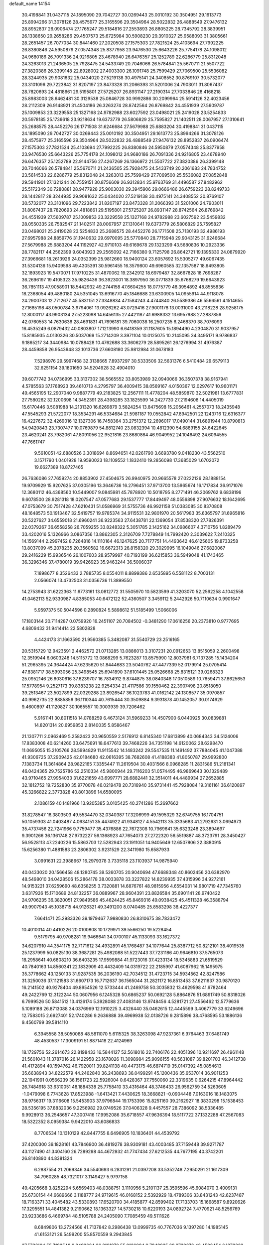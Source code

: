 default_name                                                                    
14154
  30.4198841  31.0437115  24.1895090  29.7042727  30.0269443  25.0010192
  30.3504951  29.1613773  25.8994266  31.3078126  28.4575977  25.3165596
  29.3504964  28.5022832  26.4888549  27.9476132  28.8952837  26.0906474
  27.1765247  29.5184816  27.2553893  26.8805225  28.7345792  28.3839951
  26.1338650  29.2658286  29.4507573  25.6725984  30.5908230  29.3910327
  25.9588093  31.3805661  28.2651457  26.7077034  30.8441460  27.2020508
  27.1575303  27.7821524  25.4103694  27.7992225  26.8380846  24.5950879
  27.0574348  25.8377958  23.9476530  25.6643226  25.7754178  24.1098012
  24.9680186  26.7091336  24.9216805  23.4678940  26.6476357  25.1252789
  22.6286779  25.8312048  24.3263013  21.2436505  25.7928475  24.5433749
  20.7046066  26.5784841  25.5670711  21.5507722  27.3820386  26.3399148
  22.8928002  27.4003300  26.1091748  25.7599429  27.7069500  25.5536082
  28.3244935  29.9081632  25.0434020  27.5219138  30.4975141  24.3408552
  30.8769107  30.5732077  23.3101096  29.7223842  31.8207197  23.8473328
  31.2066393  31.5201006  24.7903011  31.8067437  28.7820693  24.4818661
  29.5195801  27.5725207  26.8931147  27.2190314  27.7033846  28.4168218
  25.8983003  28.6462481  30.3129538  25.0846728  30.9992886  30.2099964
  25.5914126  32.4023456  28.2112309  26.9148921  31.4504186  26.3263274
  28.8742564  26.8769842  24.4551939  27.5609787  25.1009853  23.3229558
  25.1327168  24.9782988  23.6027592  23.0498021  25.2419028  23.5254833
  20.5978185  25.1736618  23.9218634  19.6373779  26.5806829  25.7595827
  21.1402511  28.0067957  27.1310641  25.2688575  28.4452276  26.1771508
  31.6246684  27.5679988  25.6883204  30.4198841  31.0437115  24.1895090
  29.7042727  30.0269443  25.0010192  30.3504951  29.1613773  25.8994266
  31.3078126  28.4575977  25.3165596  29.3504964  28.5022832  26.4888549
  27.9476132  28.8952837  26.0906474  27.1575303  27.7821524  25.4103694
  27.7992225  26.8380846  24.5950879  27.0574348  25.8377958  23.9476530
  25.6643226  25.7754178  24.1098012  24.9680186  26.7091336  24.9216805
  23.4678940  26.6476357  25.1252789  22.9144756  27.4267269  26.1366972
  21.5507722  27.3820386  26.3399148  20.7046066  26.5784841  25.5670711
  21.2436505  25.7928475  24.5433749  20.2061683  24.7834752  23.5614533
  22.6286779  25.8312048  24.3263013  25.7599429  27.7069500  25.5536082
  27.0852848  29.5941901  27.1321244  26.7559151  30.8756609  26.9312834
  25.9763769  31.4496587  27.8482962  25.5172349  30.7280881  28.9477928
  25.9003030  29.3945906  29.0666486  26.6759223  28.8249733  28.1442817
  28.3244935  29.9081632  25.0434020  27.5219138  30.4975141  24.3408552
  30.8769107  30.5732077  23.3101096  29.7223842  31.8207197  23.8473328
  31.2066393  31.5201006  24.7903011  31.8067437  28.7820693  24.4818661
  29.5195801  27.5725207  26.8931147  28.8742564  26.8769842  24.4551939
  27.5609787  25.1009853  23.3229558  25.1327168  24.9782988  23.6027592
  23.5459832  28.0550335  26.7582547  21.1402511  28.0067957  27.1310641
  19.6373779  26.5806829  25.7595827  23.0498021  25.2419028  23.5254833
  25.2688575  28.4452276  26.1771508  25.7130193  32.4986193  27.6957988
  24.8859776  31.1940632  29.6970095  25.5770840  28.7715948  29.9043125
  31.6246684  27.5679988  25.6883204  44.1192927  42.9710103  49.6169678
  29.1323299  43.5680836  10.2923336  28.7782117  44.2562399   9.6043923
  29.2565092  42.7166380   9.7125798  26.8642721  19.1395330  24.0879920
  27.3966681  18.2613926  24.0352399  25.9812660  18.9400124  23.6057692
  15.5305277  49.6067435  31.5304136  15.9409598  49.4305391  30.5961455
  16.3579800  49.6960585  32.1357587  18.6493805  32.1893923  19.5470071
  17.9710225  31.4870062  19.2342912  18.6979487  32.8667828  18.7698287
  36.2696197  19.4105323  35.9826436  36.3923001  18.3897950  36.0771839
  35.6768279  19.6643923  36.7851113  47.9058901  18.5442932  49.2744158
  47.6604255  18.0775779  48.3954892  48.8555836  18.2368054  49.4880180
  24.5351045  13.6916770  45.1846688  23.6300905  14.0955914  44.9118078
  24.2900703  12.7712677  45.5831151  27.3348834  47.1584243   4.4744840
  26.5589386  46.5566561   4.1514655  27.1685198  48.0500784   3.9794061
  13.0926262  43.0729416  27.9001178  13.0031000  43.2118228  28.9258175
  12.8000117  43.9903134  27.5223098  14.6456135  27.4421187  41.6988332
  13.6957988  27.2887856  42.0760553  14.7630636  28.4691831  41.7696181
  39.7060038  16.2507235   6.2468370  38.7076093  16.4535249   6.0879432
  40.0803807  17.1213990   6.6418359  31.1187605  15.1894490   4.2304870
  31.9037957  15.8185935   4.0130326  30.5037069  15.2714209   3.3971104
  10.0125075  10.2145095  34.3495171   9.9786837   9.1865217  34.3440984
  10.0788428  10.4762688  33.3606279  28.5895261  26.1276994  31.4976387
  28.4459858  26.9543948  32.1013736  27.6608180  25.9812984  31.0678183
   7.5298976  29.5997468  32.3138665   7.8937297  30.5333506  32.5631376
   6.5410484  29.6579113  32.6251154  39.1801650  34.5204928  32.4904010
  39.6077742  34.0736995  33.3137302  38.5665552  33.8053989  32.0940066
  36.3507378  38.9167941   4.5785563  37.1768923  39.4610713   4.2795797
  36.4009415  38.0569167   4.0150367  12.0297617  10.9601171  49.4565195
  12.2907040   9.9887779  49.2183825  12.2567111  11.4778204  48.5859870
  32.5021981  13.6777831  27.7580262  32.1200698  14.3452391  28.4398285
  33.1825599  14.2427730  27.2194608  14.4405019  15.6170446   3.5081988
  14.2131320  16.6269879   3.5824254  13.8475698  15.2056461   4.2557073
  18.2435948  47.5545293  21.5722077  18.3534291  46.5334684  21.5981187
  19.0552842  47.8942501  22.1243716  12.6316377  16.4227672  32.4269016
  12.1327306  16.7458364  33.2751372  12.2696017  17.0490144  31.6891944
  10.8790813  54.9420843  23.7307477  10.0769879  54.8812740  23.0832394
  10.4812390  54.6889155  24.6422645  23.4620241  23.7982061  47.8091056
  22.9521816  23.8680864  46.9049952  24.1046492  24.6094555  47.7661747
   9.5610051  42.6880526   3.3018694   8.8694651  42.0261790   3.6693780
   9.0418230  43.5562510   3.1571790   1.0401928  19.9590023  18.1109552
   1.1832410  19.2856098  17.3685029   1.6702072  19.6627389  18.8727465
  26.7636086  27.7659274  20.8853902  27.4504675  26.9940975  20.9665578
  27.0222126  28.1888154  19.9709929  15.9207625  37.0305196  13.3646736
  16.2796451  37.9713700  13.5965674  16.1717834  36.9171076  12.3680112
  46.4368560  10.5449007   9.0845981  45.7878920  10.5018795   8.2771491
  46.2069762   9.6838196   9.6078500  28.9281318  18.0207547  47.0577683
  29.1537777  17.8449497  48.0556898  27.9076632  18.1642695  47.0753679
  30.7517428  47.6210431  51.0586969  31.5755736  46.9921158  51.0383085
  30.8370808  48.1648573  50.1913467  32.5419757  19.9785374  34.9115531
  32.9801970  20.5617983  35.6365797  31.6965816  20.5227627  34.6559018
  21.6960241  36.9223563  27.6438781  22.1369054  37.8538320  27.7826391
  22.0379267  36.6558258  26.7059255  33.8248322   5.3051785   2.1425162
  34.0986607   4.3710756   1.8289479  33.4202016   5.1326966   3.0867356
  13.8862305   2.3126709   7.7278849  14.7992420   2.3039622   7.2410325
  14.1569144   2.2997452   8.7264816  14.1110164  46.1247625  20.7177751
  14.4493642  46.6125605  19.8733258  13.8037099  45.2078235  20.3560582
  16.6672313  26.8158320  29.3029995  16.1049046  27.6820067  29.2416229
  15.9936546  26.1007603  28.9579997  40.7193199  36.6215853  36.5949048
  41.1743465  36.3296346  37.4780019  39.9426923  35.9463244  36.5006037
   7.1898677   8.3526433   2.7885735   8.0554011   8.8899386   2.6535895
   6.5581122   8.7003131   2.0566074  13.4732503  31.0356736  11.3899550
  14.2753943  31.6222363  11.6773161  13.0812772  31.5505970  10.5823599
  41.3203070  52.2562258   4.1042558  41.0462113  52.9330987   4.8385053
  40.6472122  52.4360507   3.3459112   5.2442926  50.7110634   0.9901647
   5.9597375  50.5044596   0.2890824   5.5898612  51.5185499   1.5066006
  17.1803144  20.7114287   0.0759920  16.2451107  20.7084502  -0.3481290
  17.0616256  20.2373810   0.9777695   4.6809432  31.9414414  22.5802828
   4.4424173  31.1663590  21.9560385   5.3482087  31.5540729  23.2516165
  20.5315729  12.9423591   2.4462572  21.0713285  13.0886013   3.3107231
  20.0912653  13.8515059   2.2600498  12.3519944   6.0603248  14.5115772
  13.0868299   5.7623287  13.8575990  12.8037981   6.7137285  15.1434204
  51.2965395  24.3644424  47.6235620  51.8444683  23.5040762  47.4477339
  52.0179914  25.0705414  47.8381717  38.5993056  25.3498545  25.6941890
  37.6101445  25.0526668  25.8315121  39.0268323  25.0952146  26.6030616
  37.6239707  16.7834912   9.8744875  38.0840348  17.0510589  10.7659471
  37.8625653  17.5778954   9.2527173  39.8383238  22.9254334  21.4117586
  39.1550462  22.3907498  20.8518050  39.2513467  23.5027899  22.0329288
  23.8926547  36.1023783  41.0162142  24.1308577  35.0970857  40.9962735
  22.8885856  36.1110344  40.7615444  30.3509884   9.3931878  40.1452057
  30.0174629   9.4600897  41.1120827  30.1065557  10.3003939  39.7206462
   5.9161141  30.8011518  14.0788259   6.4673124  31.5969233  14.4507900
   6.0440925  30.0839881  14.8201314  20.6959853   2.8140035   5.8586467
  21.1307711   2.0962469   5.2582423  20.9650559   2.5176912   6.8145340
  17.6813899  40.0684343  34.5124006  17.8383008  40.6214260  33.6475691
  18.6477613  39.7468226  34.7351198  14.6120062  28.6298470  11.0695055
  15.2105766  28.5994829  11.9115542  14.1483242  29.5547535  11.1491492
  37.7884045  41.1047388  41.9306725  37.2909425  42.0184680  42.0616395
  38.7682608  41.4188383  41.8050787  29.9992800   7.1383734  11.3614864
  28.9822165   7.3355447  11.2619504  30.4031566   8.0968285  11.2831586
  51.2181341  46.0424365  29.7525786  52.2510334  45.9800944  29.7116203
  51.0574495  46.9869643  30.1329489  43.9710465  27.9954033  31.6221659
  43.6997771  28.6882441  32.3514011  44.4489934  27.2652885  32.1812752
  19.7252830  35.9770078  46.0219478  20.7316940  35.9731441  45.7928084
  19.3161161  36.6120897  45.3266822   2.3773828  40.8013896  14.6580095
   2.1086159  40.1481966  13.9205385   3.0105425  40.2741286  15.2697662
  31.8278547  16.3803503  49.5534470  32.0340387  17.3206999  49.1595329
  32.6749755  16.1704751  50.1059303  41.0403487   4.0634151  35.4474922
  41.9348127   4.5542113  35.3335683  41.2792631   3.0694973  35.4737456
  22.7241966   9.7759477  35.4376886  22.7672308  10.7969641  35.6323248
  23.3894697   9.3901266  36.1361748  27.9732227  56.1368923  47.7654073
  27.2722320  56.5519887  48.3723791  28.3450427  56.9528113  47.2240226
  15.5863703  12.5282943  23.1911051  14.9405649  12.6507806  22.3880915
  15.6256380  11.4881583  23.2806302   3.9231529  22.3411980  15.6587933
   3.0991631  22.3988667  16.2979378   3.7335118  23.1103937  14.9875940
  40.0433020  20.1566458  48.1280745  39.5260705  20.9040694  47.6688348
  40.8602456  20.6382970  48.5498010  34.0428506  15.2864178  38.0033878
  33.3227822  14.8239935  37.4315996  34.9272161  14.9153221  37.6259690
  48.6358255   3.7320881  14.6876761  48.9815956   4.6554031  14.9801719
  47.7345760   3.6317926  15.1710689  24.8132257  36.0889967  28.9604391
  23.8826584  35.6901141  28.9740422  24.9706235  36.3820051  27.9849586
  45.4624425  45.8469316  49.0938425  45.4511328  46.3588794  49.9907943
  45.1038715  44.9126321  49.3491200   8.0740485  25.8583298  38.4227377
   7.6641471  25.2983326  39.1979467   7.9880830  26.8310675  38.7833472
  10.4010014  40.4410226  20.0100808  10.1729971  39.5566250  19.5228454
   9.5179795  40.9708281  19.9466641  34.0700107  45.1133093  33.1627372
  34.6207910  44.3541175  32.7171612  34.4932891  45.1768487  34.1077644
  25.8387712  50.8212101  38.4019535  25.1237999  50.0825130  38.3687281
  25.4982088  51.5227443  37.7231186  40.9646810  37.5765073  18.2958641
  40.6808210  36.6403235  17.9599884  41.9723016  37.4233134  18.5345883
  21.6519529  40.7840163  14.8560341  22.1832909  40.4432409  14.0319722
  22.2185997  41.6087962  15.1495975  35.3778662  43.1250133  31.9287535
  36.2036190  42.7034512  31.4723715  34.5934562  42.8247586  31.3250036
  37.1121583  31.6607173  16.7712637  36.1565044  31.2821172  16.8513453
  37.6211637  30.9870120  16.2141502  40.9278404  49.8954526  12.5733444
  41.2469758  50.3035832  13.4629598  41.6782464  49.2422769  12.3122244
  50.0607956   6.1245328  50.6865237  50.0692128   5.8864876  51.6891749
  50.8318026   6.7999526  50.5841512  13.4126174   5.3928088  27.4083146
  13.9748456   4.5281721  27.4556462  12.5779636   5.1089188  26.8713088
  34.0376969  12.1910225   3.4326440  35.0462615  12.4445599   3.4067779
  33.6249696  12.7583015   2.6927401  52.1740286   9.2636888  39.4969938
  52.0138726   9.2815896  38.4768595  53.1886136   9.4560799  39.5814110
   6.3945558  38.5050088  48.5811070   5.6115325  38.3263098  47.9237361
   6.9764463  37.6481749  48.4530537  17.3009191  51.8871418  22.4124969
  18.1729756  52.2614673  22.8198433  16.5844127  52.5618016  22.7406176
  22.4051396  10.9211697  26.4961148  21.5601043  11.3787016  26.1422958
  23.1678026  11.3098984  25.9096155  40.5631087  39.8201703  46.3412738
  41.4172894  40.1594762  46.7920011  39.8241138  40.4473175  46.6874719
  35.0147392  45.0854613  35.6638943  34.8222579  44.2462840  36.2438693
  36.0499291  45.1200436  35.6537014  36.9011253  22.1941991   0.0566239
  36.1561723  22.5926004   0.6428367  37.7550060  22.3319635   0.6264215
  47.8964442  26.7484918  33.6310051  48.1884338  25.7758410  33.4316464
  48.3746433  26.9562759  34.5263605  -1.0479098   6.7743628  17.8523988
  -1.6413421   7.4430625  18.3668821  -0.0904448   7.0163016  18.1483075
  38.9756317  19.3116608  15.5453903  37.9796844  19.1753396  15.8251160
  39.2162927  18.3830298  15.1538453  28.5356195  37.8832036   9.2256982
  29.0749526  37.0406328   9.4457557  28.7386092  38.5336485   9.9928913
  36.2548657  47.3007416  17.9952086  35.6718557  47.9636394  18.5117722
  37.1332288  47.2567083  18.5322352   8.0959384   9.9422010  43.6086833
   8.7706534  10.1310129  42.8447755   8.6496905  10.1836401  44.4539792
  37.4200300  39.1828161  43.7846900  36.4819278  38.9309181  43.4003485
  37.7159448  39.9271787  43.1127490  41.3404160  26.7289298  44.4672932
  41.7747434  27.6212535  44.7677195  40.3742201  26.8140890  44.8381324
   6.2887554  21.2069346  34.5540693   6.2831291  21.0397208  33.5352748
   7.2950291  21.1617309  34.7960285  48.7321017   3.1149427   5.9797158
  49.4205668   3.8252294   5.6569403  48.0388751   3.1110956   5.2101137
  25.3595596  45.6084070   3.4009131  25.6730154  44.6689666   3.1188777
  24.9719615  46.0168152   2.5392929  18.4789306  33.8431243  42.6237487
  18.7163371  33.4045482  43.5330893  17.6520700  34.4185877  42.8599402
  17.7133703  15.1668587   9.8920626  17.3295551  14.4841382   9.2190662
  18.1363327  14.5730218  10.6220193  24.0892724   7.4770921  48.5256769
  23.9233686   6.4669784  48.5105788  24.2405090   7.7085459  49.5111626
   8.6849806  13.2724566  41.7137842   8.2986438  13.0999735  40.7767036
   9.1397280  14.1985145  41.6153121  26.5499200  55.8570559   9.2943845
  27.5733104  55.7192548   9.2493664  26.2161970  55.0126984   9.7848925
  29.9730376  42.4506454   6.1372332  30.4148663  43.2750350   6.5747190
  30.7583419  42.0195508   5.6092466  27.1697265   7.9104101  47.2342175
  27.4635781   7.7673812  48.2169348  26.8777805   8.9149138  47.2447127
  48.4267455  47.7645992  34.8675112  48.4198246  46.8137907  35.2662332
  47.8719689  47.6809418  34.0022544  12.0971412  48.4863971  24.4590071
  11.1459238  48.5287580  24.8724374  12.7107790  48.4718884  25.2794627
  44.3761095  11.9993587  35.4633932  44.8811293  11.8387067  34.5591909
  44.4260922  11.0530720  35.8981409  48.8738030  27.7787917  16.4071565
  49.2201032  26.8115918  16.3717034  49.2339962  28.2087159  15.5427564
  27.5377954   7.9813298  10.7330108  26.7678978   7.3083231  10.5680402
  27.9593274   8.0645796   9.7834192  51.7739828  18.3092860  42.2722896
  52.3846243  18.2208910  43.1006731  50.9492333  17.7405602  42.5137285
  50.8890024  15.3403787  38.3150323  51.1480682  14.9243426  39.2141795
  49.8908888  15.1529666  38.2067343  33.4559721  11.9590962   6.1208078
  33.6741447  12.0172657   5.1110686  32.5486384  12.4486487   6.1919419
  31.5308786  35.0362573  28.8919684  30.6037811  35.4911242  28.9676472
  31.5980385  34.7894069  27.8960719  23.7091099  14.9690667  24.2254729
  22.9353283  14.5942969  24.8220310  24.5519711  14.6097700  24.7188650
   8.0302557  18.8167521  15.8664611   8.9942068  18.8860991  16.2387975
   7.8294232  19.7982289  15.5884925  32.3450952  41.0876131  46.7643463
  31.4036115  40.6663138  46.7748502  32.6922917  40.9133045  47.7247658
   8.8282136  14.4676385  25.8208571   8.6056252  15.4361870  26.0541994
   7.9356635  14.0749012  25.4773377  36.0647470  28.4534927  47.4394500
  35.5404804  27.5945518  47.1740310  36.3807934  28.2455428  48.3995204
   8.0106889   9.9105154   5.0922514   7.3417518   9.2321603   4.7035285
   8.7172543   9.9898116   4.3307066  49.4301859  22.9654447  22.8587990
  49.9622936  22.0896651  22.9899377  48.7673089  22.9457819  23.6601216
   9.7038248  23.9068171  29.4118123   8.9821060  24.6367673  29.4481700
   9.9119200  23.7006335  30.3976215  30.5706474  31.9856601  27.6120444
  30.8615028  32.8009192  27.0547224  31.4490252  31.6478078  28.0345810
  47.7107678  39.0895208  35.7666799  47.3600387  39.9193239  36.2762755
  46.8677478  38.7470808  35.2672557  14.1423950  16.5593901  45.7363445
  13.8832699  15.7322515  46.2824983  13.8813802  16.3188148  44.7671780
  33.8038736  46.3471634  19.6004317  34.4590321  45.5544204  19.4951961
  33.3792784  46.4275213  18.6574737  18.9756181  25.4594863  48.8746808
  18.4939443  26.3566374  48.7096744  18.5394182  24.8210416  48.1894741
  22.0046452  26.2322942  41.3020766  21.9863309  27.1097553  40.7469084
  23.0006966  25.9529820  41.2423028  11.7072479  54.7967804  34.0511807
  11.7013842  54.5455395  35.0565745  11.0333431  54.1263531  33.6454598
  25.8446348  48.7847677  47.2024527  26.6532567  49.1323139  47.7461982
  25.5005948  47.9933673  47.7773174  34.2344196  25.2576329   9.8735231
  33.7803156  25.5307825   8.9792071  34.1944388  24.2205169   9.8330054
   3.0467917  28.7399128  25.3872154   2.7070696  29.1625708  24.5052500
   4.0102476  29.0504952  25.4702268  47.7151191  22.7440107  24.9053587
  46.8302860  23.0962468  24.4931831  47.7215626  23.2033506  25.8369792
  29.9798023  19.2970355  31.0119456  31.0105465  19.3988264  31.0520712
  29.7506833  18.8757280  31.9306013  47.9175582  32.3597199   4.4597188
  48.4958249  32.3838303   3.6048985  48.3472477  33.1007597   5.0484358
  49.8799342  52.2096937   6.7553473  50.1152253  51.9817982   5.7929586
  49.0646782  51.6068892   6.9683752  20.8021524   8.6140430  42.5953087
  21.1193577   8.1474448  43.4650687  19.8806630   8.1665350  42.4258182
   4.5751093  50.7845717  34.7090353   4.1049531  49.8835282  34.5618754
   5.0902122  50.9433072  33.8300324  51.4199456  17.7236568  21.9355634
  50.4284898  17.9396894  22.0806729  51.3943240  16.9194750  21.2773906
  23.4291786  24.4784712  13.2350831  23.3559488  23.8131182  14.0225079
  22.6205348  25.1134037  13.4019029  18.8197881   8.8025971  22.1690391
  19.0509062   9.0043460  23.1589723  18.2353733   7.9525776  22.2331533
  34.2822554  24.6907652  17.7904360  35.0962115  24.3082800  18.3016256
  33.9693686  25.4634857  18.4042636  12.4682358  44.9824119  47.0693797
  12.5132999  46.0090875  47.2024304  11.6970382  44.8412609  46.4259092
   3.7617670   1.4893029   8.9587993   3.9175098   1.6867135   7.9429665
   3.8136118   2.4120321   9.3866074  14.3649710  45.0827795  32.0779232
  14.1927237  46.0217385  31.6714570  15.3757112  44.9944826  32.0900620
  33.6553834  55.9820553  25.9498787  33.5679535  55.4335881  25.0875509
  33.0574340  56.8048366  25.7869352  46.1194490  16.3146024  34.3803256
  45.5414495  16.8911635  35.0021516  46.2337332  15.4233564  34.8866363
  44.7576730  49.0581922  24.1558704  44.8815680  48.2140617  23.5705472
  45.4432616  48.9145865  24.9195666   6.7955699   9.0878752  37.6635976
   6.2915959   9.1242645  36.7673985   6.1883232   8.5378251  38.2786124
   1.3945137  46.5763025  44.1449865   1.0551991  46.1630958  45.0159908
   2.1201737  45.9320834  43.8076363  32.8298928  35.7795571  42.0600150
  33.3081990  35.9941410  42.9436134  33.5925064  35.8653168  41.3555049
   5.8789278  48.8568087  43.7417357   5.8508876  48.6727917  42.7292845
   6.2703280  47.9967270  44.1446536  38.0274435   7.5779183  40.7253420
  38.0535583   7.2713213  39.7310830  37.0385354   7.6494427  40.9384247
  44.9302915  34.9722610  35.8720349  45.7109615  35.1067039  35.2111071
  44.9563329  33.9668784  36.0841881   8.3735396  25.0936326  21.0819805
   8.0470972  25.8708589  20.5066500   9.3881504  25.0629999  20.9553304
  31.1282475   3.2739451  11.6487885  31.5725972   4.1122897  12.0539631
  30.6770635   2.8180744  12.4574795  27.9653621  40.7536120  27.3207596
  28.9737755  40.8064237  27.5655421  27.7956126  41.6737331  26.8739173
  41.5034216  50.7344564  15.1800272  40.6558307  51.1649554  15.5633914
  41.5431139  49.8049072  15.6305882  20.0698568   4.7488045  34.0352149
  20.8927733   5.3402015  33.8913751  20.0739381   4.0785916  33.2620014
  20.4103339  18.5996848  35.4520126  20.8734228  18.1953726  34.6353335
  20.3465579  17.8321028  36.1300992   3.5033651  16.9454836  28.2018458
   3.7326007  16.0225928  28.6196337   4.1837407  17.5771958  28.6537395
  29.4571212  55.8908455  42.5390520  30.0665748  55.9844022  41.7209443
  30.0863444  55.6174034  43.3004050   7.4445294  36.6276769  31.5881567
   8.1024631  35.8418361  31.4891025   6.5271423  36.2158135  31.3693099
  20.6882812  27.1791908  17.6552835  20.1986604  27.9708434  17.1855124
  21.0037243  27.6070140  18.5400291   3.7999501  13.5342063  17.2597961
   3.5409271  14.4840042  17.5753874   3.5382353  12.9447114  18.0716021
  14.7716035  28.6230934  28.3099662  14.0819162  27.9926867  27.8753359
  15.2143302  29.0816378  27.4955673  27.7158800  10.2924965  44.0735857
  28.3058006   9.8871521  43.3337834  28.3786670  10.3808306  44.8704846
  41.6337421  28.0511714  26.5729981  41.7910700  29.0008259  26.9794681
  41.1172402  27.5819310  27.3504619  11.8804596  25.5771177  36.9997152
  12.6547103  24.9635721  37.2939840  12.3502990  26.4204610  36.6464457
  14.2164026  38.8101620   2.2048857  15.0362751  39.2556841   1.7644656
  13.8649082  39.5214572   2.8609821  40.4085049   5.5841350  33.1835248
  39.5789182   6.1739466  33.3571900  40.5684672   5.1192064  34.0894309
  44.7506204  41.2464663  45.7608036  44.9638298  42.2430761  45.6292205
  43.9283177  41.2368065  46.3734316   6.6089111  34.7932919  25.9585264
   7.0799970  34.7118983  25.0416355   6.5210363  35.8170973  26.0890920
  49.2609513  37.6689148  32.2849110  48.5018109  37.7199816  32.9585253
  50.1017456  37.4611526  32.8498121  24.0268675  46.1033520  37.9890097
  23.6777313  45.9688949  37.0168332  24.0659616  47.1342341  38.0717538
  22.5650958  13.7656204  22.0140955  22.1849006  12.8092351  22.2081789
  23.0182744  14.0104730  22.9051523  25.4990665  25.5955759   8.9803749
  25.0895323  25.3823439   8.0540402  24.8115378  25.2016004   9.6381553
  41.0265287  53.7409818  19.0708966  40.0839230  53.8651984  18.6815844
  41.6535610  53.9715401  18.2903971   1.4561684   7.5328325  18.8108855
   1.7789657   8.4105536  18.4143942   2.2838040   6.9096406  18.7570588
   8.8946806  52.5353161   8.7610993   9.6277343  52.3269606   9.4360571
   8.4201002  51.6448109   8.5831193  25.5252298   3.3273582  27.4925529
  25.7583246   4.2258934  27.9625951  24.6326578   3.0670957  27.9513218
   4.0132038   5.8718401  28.7739621   3.5653400   6.2796190  27.9392104
   3.3701444   6.1460008  29.5422884  22.2352781   2.1965550   1.7450813
  22.5100738   2.0223454   0.7732087  22.3762607   3.2087992   1.8728418
   5.8443891  33.5115021  43.6313781   5.2748078  32.8006653  43.1464378
   5.4975030  33.4695951  44.6051376  20.0402082  23.6249756  20.4796033
  20.6322189  24.4631194  20.6368684  19.3589452  23.9550050  19.7725187
  34.7477547  50.5400378  47.6613707  35.2218054  51.0425181  46.8900085
  34.5940977  49.5968249  47.2654627   8.4132666   7.6132275   8.9982358
   7.4057092   7.6978923   9.2250649   8.5987539   8.4160058   8.3885255
   2.0725291  47.9540293  25.1405643   2.0289509  47.2848254  25.9215428
   1.7015982  47.4314486  24.3363616   4.4659327  17.0675922   7.7932161
   4.0171889  16.1243503   7.8042132   4.4090234  17.3340474   8.8020367
  48.4270318  45.6675648   9.9168398  48.7454166  45.4167478   8.9670987
  47.4096724  45.8301814   9.7878562  52.0051059  10.0414255  26.3459584
  51.2290373  10.4884962  26.8465487  51.5323055   9.4518574  25.6360858
  50.4032138  52.0324031  46.2182921  49.4351940  51.7675325  46.5051909
  50.6987977  51.2492986  45.6389943  23.5997596  22.4145655   6.0197593
  23.9905922  21.5270868   5.6740598  22.6416306  22.1696578   6.3022493
  32.4555127  24.3095676  30.3988927  32.6601660  23.8760707  29.5018151
  31.8217009  25.0962549  30.1684454  28.9943790   5.4261932   4.8533670
  29.0927356   4.4082455   4.6596721  28.8989687   5.4381709   5.8906881
  18.3686271  49.8918773   1.1300279  17.3640679  49.8887290   0.9149237
  18.4511993  50.5745301   1.9040068  44.2180460  44.4356388  30.5982410
  44.6137130  43.5222796  30.3065258  44.6544273  45.0911556  29.9177867
  45.4391367  52.1208116  32.9421730  45.4623524  52.9953097  32.4144084
  46.2947713  51.6187364  32.6544086  37.2439235  29.4975558  25.3025872
  38.0965419  28.9403795  25.1468927  37.4150352  30.3630043  24.7648323
  25.9391288  18.7909785   3.1089831  26.4092375  17.9238685   3.4248396
  25.0357710  18.4481766   2.7426118   8.7896895  30.5157229  10.4284487
   9.0262317  29.7336419  11.0609230   7.8090703  30.7300369  10.6775268
  32.1488241   5.4739957  50.2337454  31.3283705   5.7042977  49.6315772
  32.5528572   4.6552398  49.7510188  25.6425848  43.9970508  37.2895596
  26.4294451  44.5065478  36.8489798  24.9906869  44.7505459  37.5577601
   7.3948591  55.3505295   5.8638904   6.6254140  54.8599861   6.3536963
   7.5115014  56.2127309   6.4138806  36.4014482  40.3083006  46.0898707
  35.6225184  39.6474786  46.2379338  36.8402830  39.9664625  45.2200922
  51.7503558  30.7631620  18.8424487  52.7763185  30.7371605  18.9003535
  51.5462897  31.6789216  18.4169600  45.2055096  53.9007992  48.5998793
  45.3905140  54.8925894  48.7934814  45.7680154  53.7166451  47.7514657
  37.1380443   5.2439278  23.6205758  37.2424306   4.6290763  24.4325666
  37.9402970   5.0121524  23.0159744  50.1727478  33.0821649  38.3596186
  49.8121754  32.1264579  38.2748712  50.4993463  33.3460161  37.4434136
  38.3154539  15.9650473  49.0906868  38.5743637  15.0040047  49.3620073
  37.3012217  15.9028249  48.9160675  38.5931451  24.4387196  18.3274262
  38.8021475  25.2796938  18.8895864  37.6853064  24.1249405  18.7209386
  46.8546263  44.8998725  14.1253451  47.6927306  44.8673994  13.5217795
  47.1901944  44.5208833  15.0268085   5.6200081  53.4579994  30.8042328
   4.7522237  53.2771354  30.2806009   6.3661142  53.3100532  30.1061876
  22.0204559   1.9824341  21.9300297  22.5024697   2.3119882  22.7886572
  21.2173086   2.6366489  21.8671374  34.2939918   7.2218532  50.3144827
  34.2966597   7.8700443  51.1086531  33.4324959   6.6745499  50.4168845
  23.4022614  38.6181403  36.0420927  23.6472225  39.0030429  36.9504994
  24.0969347  39.0239507  35.3915593  42.1250488  24.3401785  21.0476043
  41.1977814  23.8785406  21.1195995  42.7528439  23.5423574  20.8262208
  15.9386119  28.7060448  13.4993530  15.9494165  29.5786268  14.0469184
  16.3339849  28.0002351  14.1337335  48.4568895  28.0955866   6.5153685
  49.0919572  28.2109945   7.3220260  47.5386591  28.3686607   6.8863831
  26.2289460   8.3415318  33.6818921  25.8479884   9.2963505  33.5961811
  26.5973845   8.1531171  32.7353565   8.3804609  16.1846760  19.4263098
   7.7459039  16.5074102  18.6734751   9.2071464  15.8448460  18.9025778
  25.2703916   3.0797597  31.0353214  25.0993869   3.0588296  32.0396709
  26.2611203   3.2961412  30.9286420  24.7116418  19.1857148  28.6396102
  25.0065000  18.5084058  29.3465265  25.4974648  19.2629674  27.9873171
  28.3600453  41.1860552  39.0609076  27.6426013  41.9159471  39.2773483
  27.9354954  40.3496524  39.5220069  26.1431743   5.3149033  46.7825089
  26.4192003   6.2697260  47.0192828  25.2798207   5.1487914  47.3098698
   2.9993711   7.3085401  26.6507335   2.1778326   7.7882157  26.2915964
   3.6178712   8.0760163  26.9775097  38.0942562  54.4357803  27.4318136
  38.1002599  54.3755727  28.4592092  37.3761168  55.1436828  27.2264277
  46.3588912  26.2732942   3.0325187  46.7238162  25.5088801   3.6369111
  45.3663230  26.3268629   3.3201987   5.3385980   9.3094429   0.8727467
   5.0908020   8.9962486  -0.0753747   4.6148108   8.8842961   1.4728464
   9.4052811  24.2720140  44.8678678   9.3165030  25.2380324  45.2189404
  10.2673703  24.3032516  44.2958955  36.1407563  56.3819504  26.9655878
  35.9127747  56.9152550  27.8249601  35.2004267  56.1472187  26.5911215
  15.8318481  23.7273073  39.9894965  16.7833946  23.3185011  40.0453963
  16.0281416  24.7480253  40.0194033   8.3956780  29.9926541   4.4815981
   9.4098446  30.0320611   4.2767901   7.9743979  29.7170044   3.5842870
  39.7597923  23.1311357  46.3333123  40.6653836  23.6245527  46.2206350
  39.4141847  23.4898252  47.2398102  43.1187319  24.5991737  17.6072608
  42.3215226  23.9860549  17.8341751  43.0761929  25.3312030  18.3355221
   8.3400233  48.9094027  21.1125503   8.7059738  49.8240068  21.4539310
   8.1816335  48.3963736  21.9983933  16.5264497  40.7247235  36.8798235
  15.5476255  40.3942579  36.7130157  16.9728799  40.5449602  35.9608179
  30.4299037  36.6561360  32.6873406  31.3134947  36.6519679  32.1596066
  30.7163413  36.7160366  33.6720251  32.6451337  19.3472651  31.2111373
  33.0778896  20.2281279  31.5540161  32.7197576  18.7262403  32.0384839
  28.6655705  46.2320526  38.6009442  29.5133517  46.7991377  38.4402850
  28.0921634  46.8313792  39.2179248   3.7781949  34.2282424  41.1031257
   3.8101361  35.0437417  41.7382016   3.8835615  33.4233596  41.7415997
  48.5441643  12.2033227  11.6625013  49.1943021  11.6489334  12.2456016
  48.5424336  11.6967863  10.7653823  47.8264647   4.7526945  20.4716660
  48.4583118   4.8097497  19.6674745  46.9656928   5.2236967  20.1716441
  45.1545259  32.2928094  36.5504814  46.1605240  32.5039658  36.3519131
  45.2185411  31.8087233  37.4710232  29.8059112  54.1092251  11.4627750
  30.5240736  53.4077716  11.2463203  29.5948018  54.5407662  10.5457106
  36.9832534  27.9112123  49.9341552  36.3628624  27.3930315  50.5492693
  37.3614155  28.6708900  50.5338407  50.7991442   8.6923955  24.4064201
  49.9926369   9.2874449  24.1917638  50.9159862   8.0845362  23.5982725
  30.8115199  49.2179452  48.6922674  31.3781388  50.0746126  48.5640345
  31.0964270  48.6330788  47.8844084  45.8791209  28.6225268  25.3266624
  44.9483601  28.4493616  24.9107744  46.5327239  28.4049588  24.5522265
  34.7724957  36.0578703  40.2363133  34.3965038  36.1899271  39.2831314
  35.6806010  36.5671248  40.1964133   7.5488792  44.1737724   7.8326688
   7.6132641  44.8468723   8.5908073   8.3089586  43.4926151   8.0308915
  20.9511836  21.8244958   6.5055875  20.6415819  22.8043115   6.3784126
  20.7201741  21.3936978   5.5918654  20.3488166  52.7249649  12.3292140
  20.1843340  51.7760778  11.9521501  20.5511606  53.2815649  11.4754488
  31.0377262  38.8402997   5.5271758  31.7098361  38.4473868   4.8486478
  31.1869369  38.2684692   6.3722558   8.0705215  30.8930217  38.5148850
   7.5409853  31.7757544  38.4431146   8.5808654  30.8456276  37.6158635
  42.5897319   9.0194704  21.3419680  42.8011293   8.3586854  22.0940456
  41.5719799   9.1482189  21.3691857  21.2818921  52.1016084  40.5527753
  20.5471567  51.8031100  41.2177920  20.7688151  52.1805208  39.6577641
  40.6208196  14.3151652  41.1079794  41.5942269  14.5382936  41.3741210
  40.1963436  13.9749676  41.9802931  50.6644515  33.6521986   8.0437230
  50.2160527  34.0157901   7.1793654  49.9635707  32.9527021   8.3631278
  41.7742925  48.3354825  16.3093024  40.8812163  47.8593291  16.5227145
  42.1972866  47.7359157  15.5776632  36.6350814  12.0911012  46.2404773
  36.4595223  11.3612109  45.5201243  36.1905872  12.9292865  45.8098918
   5.6049708  41.0461585  49.2446365   6.3622432  41.4482780  49.8153218
   5.8887286  40.0607369  49.1164394  35.0549517  45.4386708   4.9471041
  34.3457964  44.7827837   4.5823993  34.8948648  45.4234423   5.9633622
  43.0488239  48.8890866  39.8836783  42.6929693  48.1925130  39.2017591
  44.0245616  48.5774801  40.0343136  34.8285574   7.6989990  47.7403965
  34.6464533   7.5202656  48.7459244  35.4496672   8.5290936  47.7637888
  46.2688569  19.5755680  22.7334642  46.1490541  20.5664985  22.4561231
  45.7112019  19.5108598  23.6034412   3.2210773  35.0347338  32.7675336
   3.8883287  35.3603817  32.0489366   2.5055457  35.7836774  32.7769952
  20.2591486  45.2428017  41.5402008  20.5630324  46.0318724  42.1222434
  21.0729359  44.6007971  41.5555669   9.5565489  30.0300399  45.3819082
   8.7292420  29.9550551  45.9979964   9.1344221  30.0091144  44.4329277
   5.3017662   4.2010836  12.8354499   4.2783740   4.3150949  12.7433159
   5.6513598   4.4496019  11.8942899  48.7334074  50.0063176  26.0160001
  48.4333561  50.9797889  26.1711787  47.8444977  49.4795335  25.9892520
  29.3669544  44.5151414  32.6342896  28.9216333  43.7794693  33.1838737
  30.1852780  44.7911975  33.2161637  34.9914057  31.6239116   9.7523359
  34.0359224  31.8515252   9.4056233  35.5978141  32.2526780   9.2188344
  22.2511823  28.5486838  39.9839144  21.6961208  28.4451645  39.1166455
  21.7780541  29.3229138  40.4789179  22.0168031  27.2706303  43.8158481
  22.7725706  26.7193373  44.2114914  21.8693213  26.8748104  42.8744863
  47.2127458  17.8348025   8.7662393  46.5396380  18.2269983   8.0883272
  46.7276646  17.0261462   9.1630783   5.2258441   3.9335273  30.2577850
   4.6581562   4.5567811  29.6555130   5.7673760   4.5916178  30.8328939
   0.6930516  26.3932256  48.1098838   0.6691422  26.7779980  49.0508965
   1.6725864  26.1016019  47.9716775  27.0211876  52.1390412   3.3850967
  27.8454834  52.7600651   3.4732038  26.3986997  52.4883385   4.1410696
  31.8157528  25.0735672   2.9152723  31.2530589  25.4727543   2.1631493
  32.6788147  25.6483825   2.9144406  18.6104313  20.4668887  34.1487216
  19.0270254  19.7984176  34.8106581  18.4636276  21.3147217  34.7208399
  49.8915906  14.1502671  42.5489742  49.0456862  13.9633905  41.9631053
  49.9409792  13.3049957  43.1386967  49.0210150  48.2884497  28.3214005
  49.0872796  49.0197109  29.0429193  49.0619620  48.7964865  27.4351525
  50.0369255  47.7647908  39.6952346  50.0060772  47.7280466  40.7322264
  50.9927000  48.1266694  39.5168594  44.8739285  56.5725831  21.4566870
  44.9617431  55.7022730  22.0099793  45.4009409  56.3477934  20.5911074
  32.5453562  27.3004503  33.3210479  32.9020815  27.7575000  34.1827656
  32.1559564  28.1035501  32.7913701  48.5249876   7.1481954  21.5671938
  48.1957319   6.1948850  21.3533122  47.7074134   7.5870530  22.0264893
  14.0201705  27.7719056  32.8420442  13.1405544  27.9811878  33.3216824
  14.0374169  28.4158653  32.0404872  39.8725837  30.7088506  19.6563057
  39.8897199  30.3483829  18.6898388  38.9827935  31.2312914  19.7057865
  30.7841161   1.3150651   5.8998757  30.7909987   0.5059960   5.2552251
  30.0958377   1.9494298   5.4512613  31.6531780  35.2929782  46.8871740
  31.3974932  34.3090892  47.0969122  31.1566101  35.4572700  45.9841383
  15.7178612  51.4142395   2.7858842  16.6997089  51.7291108   2.8749053
  15.1863933  52.2999218   2.7373562  13.3007497   3.2463781  16.7571049
  12.4115065   2.7276270  16.9100298  13.4226573   3.1612329  15.7237380
  41.4047421   5.4570646  46.3207059  40.5509183   5.1209188  46.8077179
  41.2027015   5.1981464  45.3273298  10.8473108   2.2162365  16.9787903
  10.4619136   3.0226526  16.4842690  10.0483989   1.6306225  17.2223762
  32.0626525  53.8416080  46.8310144  31.4671862  54.4136958  47.4615320
  31.7427761  54.1295936  45.8929501  36.5757493  19.4589673  -0.0040249
  36.6291077  20.4817169  -0.1336220  37.1041312  19.0917002  -0.8165795
  16.4462711  20.8703881  32.1271355  17.0466721  20.7795975  32.9523679
  16.3682944  21.8878725  31.9759770  34.1569091  25.3647865  32.2718079
  33.5319060  24.9845946  31.5346081  33.5987599  26.1604427  32.6429491
  24.5546929  35.8101834   0.5608214  23.9600325  35.0240330   0.2205514
  24.9593756  36.1716011  -0.3259722  12.7460404   7.1124185  23.2081008
  11.7265170   7.0924351  23.0499846  12.8411127   7.3940169  24.1938356
  21.0651553  24.5319543   9.4997847  20.6927168  23.6390973   9.8901874
  22.0527200  24.5092461   9.8334614  35.5250720   3.0894964  16.8936370
  34.7816588   2.3704539  16.9533414  35.2783457   3.7539799  17.6390805
   3.3957071  17.9643485  39.8430650   3.4569070  17.4268650  40.7188502
   3.1191016  17.2480400  39.1468451   3.0748358  18.0987328  49.6955125
   2.2519525  18.6833336  49.7613566   3.6755167  18.5480892  48.9893045
  14.4959423  31.3795388  50.6442083  14.1592290  30.5421237  50.1509422
  14.2648327  32.1536015  49.9940129  12.3083831  42.8683231   3.6218620
  11.3089381  42.7435237   3.3832460  12.6296695  41.9021605   3.8043530
  36.9133591  23.0035030  49.1516352  37.7979867  23.5336210  49.0518338
  36.9357759  22.6850023  50.1333267  43.6811400  38.8010054  48.9713837
  43.2956582  39.5201700  48.3523802  44.4403823  38.3701419  48.4162504
   7.6424275  42.1703290  -1.0315299   8.6412667  42.2870176  -0.8522382
   7.2021581  42.6174343  -0.1907080  21.6740037  46.6183801   3.6675101
  22.2240333  46.0276318   4.3078916  20.7010501  46.3111840   3.8157205
  47.4415884  20.0547081  15.2089636  47.1251810  19.0948409  15.3949894
  47.7540311  20.0272429  14.2236121  49.7119854  23.7781982  10.5318034
  49.0903013  23.6949810  11.3619208  49.3335370  24.6153333  10.0503840
  12.8244451  54.2035345  38.7974359  12.4503933  54.3204003  39.7545232
  13.6085155  54.8758013  38.7647704  40.2307633  52.7818735  21.5127596
  40.9916724  52.3603079  22.0665552  40.7094971  53.1428564  20.6708333
   9.0561258  32.2818622  24.7779181   9.6897258  32.5969159  25.5322715
   8.7079287  33.1726980  24.3800048   3.7610417  17.3540624  44.2517276
   4.6565388  16.9705336  44.5837974   3.5800570  16.8378507  43.3794229
  17.0291950  15.5511072  41.1301490  16.2072218  14.9363253  41.1694266
  17.7665160  14.9824636  40.6942007  37.8459609  17.1532943  27.6324123
  38.5507940  16.4287500  27.8311866  36.9759196  16.7860878  28.0379153
  17.0718228  15.2151152  13.2851398  16.1588084  14.7372395  13.2459457
  17.7003626  14.5695040  12.7751974  29.1616423   7.5626593  45.3199096
  28.3854909   7.5333760  45.9996895  29.5630560   8.5052713  45.4712808
  11.6097641  50.2873386   8.2943314  10.8600970  49.5951466   8.1703917
  11.5521462  50.8833970   7.4563416   9.9633939  34.2264701   6.9775734
   9.0101018  34.2411603   6.6020885  10.3658081  33.3459259   6.6244236
  43.4910893  53.1278412  12.0159911  43.4892313  52.1441071  11.7191915
  44.4838923  53.3877473  12.0306334  35.5970660  44.2624638  19.3325677
  36.3162451  44.7608855  19.8964332  35.8596697  43.2716329  19.4693592
  16.2369793  13.5082678  17.5356836  16.2992632  12.6847718  16.9074250
  16.7061817  14.2496467  16.9793678  30.4145981  18.5183694   7.4141686
  30.8977102  19.2321150   6.8405927  30.0555058  17.8497778   6.7181279
  36.6643171  29.8233184  28.0859327  37.6501887  29.6998039  28.3686822
  36.7072139  29.7942731  27.0561970  20.9292824  36.1102543  30.1717108
  20.5290970  35.2110220  29.8075195  21.2720321  36.5471793  29.2967184
  38.6552659   7.7284076  22.0749463  38.1846242   7.8508917  22.9877443
  38.9325707   6.7324010  22.0817188  37.0320490  42.7655058  49.0197784
  37.0585049  43.5419984  49.6914602  36.5951156  41.9916331  49.5381521
  23.1000361  21.0606538  12.8283853  22.1282413  21.4048646  12.9152990
  22.9867304  20.0380207  12.9943487  48.2167594  35.1196345  44.6832632
  48.8128926  34.7071516  43.9433819  48.7810290  35.9227275  45.0145327
  30.5665503  19.3837189  38.3689109  30.3623331  18.9869313  37.4428873
  30.0518835  18.7736922  39.0231101  29.0756744  27.3429065  11.4121765
  28.6436408  26.9936512  10.5394270  29.9767151  27.7348411  11.0915864
  36.3773515  31.6737662  41.7666420  35.9430627  32.3083733  41.0866934
  37.3752189  31.9137259  41.7431837  24.2576493  50.3796710  45.8402368
  24.8861024  49.7406784  46.3708280  24.9146962  50.8231186  45.1631914
  23.0213369  22.7557735  40.8862966  23.7105287  22.4512691  41.5828902
  23.5875872  23.1870195  40.1430616  11.2263436  26.4122690  31.8124412
  11.4233455  26.6088424  30.8252000  10.2053114  26.5855811  31.8995757
  34.1794608  24.6698525  51.2514199  33.5638883  25.4442375  51.5389921
  34.5174304  24.2656727  52.1228624  15.6918794  26.9392551  22.0166758
  16.3825889  27.2663922  21.3250783  16.0902488  27.2268240  22.9229554
   3.8976867  54.5378874  11.2518972   4.7400234  54.8584261  10.7550730
   3.2121996  55.2921140  11.0628208   5.3913305  54.2137646  49.2750512
   5.3575457  55.1685702  49.6061746   5.3763985  54.2876452  48.2409878
   2.9832629  29.9698203  44.1266953   3.7272220  29.7406792  44.7935736
   2.2793213  30.4755672  44.6714883  40.4852038  10.1003567  36.1327635
  41.1322719   9.3211823  35.9031925  40.8674344  10.8752444  35.5588687
  28.4004402  40.4752010  42.4709116  27.6964144  40.1801929  41.7832879
  29.2737860  40.0253428  42.1136653   3.8157045  13.1139704   2.4967276
   4.4938706  13.3651374   3.2307462   4.3938018  12.6551465   1.7769897
  44.5605526  22.1046897  12.3211604  44.2354727  22.6414896  11.5074885
  45.0269755  22.7996588  12.9207181   6.1819809  44.8836711  33.4272591
   5.4244787  45.3268582  33.9718839   5.6766897  44.2470677  32.7910055
  26.2195851  46.8208517  14.4624900  27.0260395  47.4448752  14.6031228
  25.4577797  47.4697153  14.1890619  31.7771361  23.5081080  17.8879393
  31.8929626  22.6263244  18.4141743  32.7422802  23.8459071  17.7621757
  49.8406261  36.3997827   4.8256828  49.1521209  37.0573726   4.4298158
  50.4419606  37.0030940   5.4101626  13.3879148  11.5863871  34.0191250
  14.2708339  11.8854071  33.5796097  13.0476963  10.8395456  33.3881378
  20.3683997  50.5672430  -0.6695431  19.6728071  50.4001459   0.0750963
  21.0895086  51.1432816  -0.1986769   9.4279257  28.4423602  12.1371189
   9.8863759  27.5200702  12.1155300  10.1712423  29.0699543  12.4956084
  38.2843455  11.5558268  22.3628317  37.3114997  11.5267872  22.0040228
  38.5354915  12.5535294  22.2791985  32.6140113  22.9795284  47.1473030
  33.3063224  23.4532330  47.7652822  31.8339220  23.6619637  47.1236999
  16.2893865   6.0477596  16.8281076  16.1421105   5.0335459  17.0211984
  17.2117176   6.2231583  17.2672097  44.3704498  26.4614861  40.9753719
  44.3862419  25.6203170  40.3717158  43.4310033  26.4125789  41.4095504
  45.1342259  12.2318223  29.8418839  44.3937740  12.9216540  29.6251559
  45.7460581  12.7480709  30.5003267  29.0871990  30.5130405  31.9752853
  28.9549540  31.0343238  31.0927730  28.6496721  31.1330443  32.6813672
  19.8593287  24.2651811  28.8891641  19.2800372  24.1468930  28.0411376
  20.4131936  23.3847934  28.9088329  26.5573411   9.6782574  28.7520642
  26.8567231  10.6298454  28.5104818  26.2150185   9.2880863  27.8613129
  21.5109245  29.6556013  23.9354920  22.1696300  29.3229378  23.2061805
  20.6927866  29.0345436  23.8100653  20.8824705  32.9443625   4.2432669
  20.3201304  33.5877711   3.6626028  21.6436813  33.5259961   4.6075277
   6.1321050  10.3597494  40.3304985   6.5765972  10.6551361  39.4641426
   5.8360869   9.3944269  40.1626034  34.6639173  37.6291047   1.5710841
  35.2803747  38.2830451   1.0593147  35.3326677  37.1159543   2.1775408
  23.3180920  13.7936734  29.3087942  22.6622139  14.3640449  28.7461671
  24.2100025  13.8797583  28.7890734  35.8422643  31.7739259  12.3111601
  36.2231757  30.8652279  12.6183233  35.5405426  31.5933156  11.3389039
  12.4720639  22.2406698  37.2287446  13.0736531  23.0082284  37.5857518
  12.9772965  21.3923728  37.5399455  36.2251978  14.4619109  24.8036539
  37.1845581  14.8011739  24.6074609  36.3963641  13.5338869  25.2318871
  20.3700328  23.5852651   3.1130551  19.6150871  23.4674344   2.4190604
  20.5754430  22.6187688   3.4073594  10.2329331  49.6880688  11.9115672
   9.7590505  50.1264789  12.6969412  10.5775909  50.4690832  11.3353360
  29.0652319  25.0829484  35.7838718  28.6173202  24.6981055  34.9209661
  28.3083388  25.6675484  36.1784623   3.2603829  15.9564495  18.4189280
   2.2892404  16.2183221  18.5473960   3.7544238  16.8472396  18.2408486
   3.8901165  53.7159797   5.1804043   3.5539446  52.8256118   5.5956964
   4.5164614  54.0778396   5.9276332  34.0408404  27.9029932  43.1203781
  34.6485174  28.7026654  43.3761275  34.7120553  27.2206657  42.7241539
  31.7199355  38.0179200  26.0096089  31.3720589  38.9148104  25.6163908
  30.8416610  37.5383939  26.2784664  17.5827547  53.5430982  25.4196878
  18.4007334  53.3119544  24.8389108  16.8326374  53.7042741  24.7239950
   6.6813877   6.2855243  28.7588613   6.7505501   6.2808872  29.7913175
   5.6597389   6.1640742  28.6075753  29.1843059  17.3137116  29.3860770
  29.4650972  18.0845361  30.0205712  30.0140825  16.7060695  29.3644289
  34.7671206  20.5693014  38.0285923  34.1605445  21.2041545  37.4722516
  35.5790552  21.1667303  38.2524052   4.5806691   9.2899469  27.5205103
   5.3593249   9.2626872  26.8365682   5.0680393   9.3443790  28.4307688
   4.1041954  31.8310443  42.4259066   4.3025184  31.2733744  41.5761607
   3.6534853  31.1460634  43.0545726  20.6675244  44.7063731  47.1379792
  20.3642933  45.6430504  47.3981105  19.8263662  44.1146352  47.2285794
  25.5872661  20.2108394  20.7598181  26.5228044  19.7814765  20.6394086
  25.2271508  19.7474743  21.6097620  49.6606922  45.3450447  38.5616050
  49.2784773  44.8620688  39.3782733  49.8290456  46.3079728  38.9001363
  34.8723207  48.4636243  22.9180320  34.3542963  49.2208574  22.4387130
  34.1233594  47.9247613  23.3817681   5.4640882  54.1334286   7.3261029
   5.5060154  53.2096694   7.7858056   5.4422339  54.7953053   8.1217481
  34.0407277  26.6205585   2.8129543  34.3614957  27.6087188   2.6676777
  34.7150610  26.2927769   3.5309999  15.0428703   6.4679373   4.2702198
  15.5668940   6.5405014   5.1624765  15.8067567   6.3689787   3.5731532
  41.9669615  14.7180526  12.6194830  41.5529621  13.7937249  12.4483968
  41.7468956  14.9090068  13.6118594  12.3454019  35.0550839  17.5359096
  11.3322347  34.9423901  17.4124615  12.4770670  36.0761113  17.5823674
  45.5863451  52.3317676  18.5402374  46.1376287  52.8710364  17.8614294
  44.6997366  52.1493931  18.0499289  33.1395931  34.2065367   5.7680081
  32.1771421  34.2701233   6.1393741  33.5077983  35.1660819   5.9089534
  38.0551824  41.3806561  27.0729530  37.6838311  40.4138582  27.1162622
  38.5714885  41.4794835  27.9577559  33.1516851  30.8829819  41.2890213
  33.3899066  31.1281102  42.2557589  34.0045716  30.4892893  40.8913847
   7.6973350  10.1886183  31.7553901   8.6328323  10.6280608  31.6491161
   7.9353326   9.2096151  31.9906086  33.1998727   3.4738996  23.7475643
  32.6723301   3.3702795  22.8525267  34.0805356   2.9605381  23.5374501
  41.7895995  33.4271121  25.4397394  42.1868086  33.1501882  26.3551305
  42.6235695  33.7087456  24.8969168  21.5126918  31.6738233  51.8403671
  20.6683716  31.7426399  51.2435428  21.8002878  30.6864723  51.7205437
  10.7171663   9.9342946   9.8848535  10.8051433   8.9403820  10.1711970
  10.2856103   9.8769370   8.9538560  38.1218132   7.1366471  30.0714667
  38.2721324   6.6209802  29.1915964  37.2722961   7.6912773  29.8849640
  32.6792418  12.3129372  47.6941847  33.1227965  12.1622728  46.7660576
  33.2297183  11.7055342  48.3191024  29.6573256  15.9465647  21.9216332
  30.4358709  16.4902875  21.5383491  29.2700169  16.5185324  22.6736965
  14.3689106   9.0941420  19.5108207  13.5034120   9.6599770  19.4838793
  14.2961513   8.5097035  18.6616974  32.8981428  48.3336193   6.0370435
  33.7774633  48.7772056   5.7247945  32.1683564  48.9123084   5.5817786
   5.3832249  51.6191774   8.4468465   5.3338567  51.4535865   9.4709243
   6.2554577  51.1131038   8.1896583  39.2303134   3.1175842  15.1836133
  40.1494277   2.7317010  15.4426418  38.6531196   2.9633468  16.0121169
  16.3719460  25.3615499  26.0984033  17.1446476  24.7429180  26.3944325
  15.8624095  24.7895799  25.4022211  17.9316002  40.3170346  18.5364799
  17.0472061  40.7647649  18.2950289  18.4903976  40.3102825  17.6849772
  27.9550808  28.2741362  33.0509103  28.3812824  29.0942831  32.5832117
  27.9696865  28.5463300  34.0508527  39.2769112  36.5503267   6.6098665
  39.8695485  37.3542299   6.3827267  38.3248245  36.9353772   6.6810349
  18.0633017  49.7395870  32.6771619  17.8659285  49.0422666  33.4291401
  18.4550659  49.1387802  31.9275028  48.6549508  39.1589774  15.8894018
  49.5646681  38.7199298  15.7923126  47.9917555  38.4852901  15.4664960
   6.8390570  47.3000681   2.0514094   6.0404072  47.8628201   2.3174383
   7.5139161  47.9556538   1.6397188  38.9050053   2.4356115  28.0617487
  38.3129650   2.9196003  27.3759494  38.3012885   2.3618190  28.9009077
  14.0262118  10.8337170   3.4732055  13.6454616   9.8939839   3.7086198
  13.9372484  11.3288054   4.3918811  15.1056356  20.1066744  12.3907229
  15.0021595  19.3117274  11.7351683  14.5164683  20.8417025  11.9661008
  48.0744095   2.0809298  24.1197804  48.4875676   2.2083376  23.1724205
  48.4463452   2.9104136  24.6292271  21.7499979  14.0618852  25.7533195
  21.0307008  13.3357674  25.7756593  21.6235233  14.5826108  26.6319585
  28.6293060   5.3895217   7.5328840  28.4921189   6.3944574   7.7692767
  29.2345000   5.0682056   8.3163225  10.3100765  28.9756738  29.0790434
  10.8197787  29.6915839  29.6168445  10.9402720  28.1569015  29.1096784
  26.1384743  12.4263184  43.2601335  25.7325999  12.8939916  44.0785215
  26.6992182  11.6570546  43.6498036   5.7902613  29.6846491   6.6649169
   6.8150951  29.5839346   6.7179524   5.4919864  29.5541534   7.6478447
  21.2286179   2.2934992   8.4590323  21.4254901   1.9441254   9.4026333
  20.7424640   3.1936693   8.6329169  45.9237216  49.8111042  50.6043342
  46.3174680  50.4132238  51.3200084  45.2190214  50.4029611  50.1280428
  49.6395103  38.8140045   8.7966090  49.3173850  39.7970998   8.7495120
  48.8975217  38.3551946   9.3538704  34.1043526  25.0676100  40.0780317
  34.9012526  24.8406679  39.4741533  33.3798831  25.4018466  39.4208812
  31.3810187   1.0185486  45.2374026  31.9316609   0.9740839  46.1101673
  31.3382626   0.0369007  44.9270777   4.7880264   2.6055084  20.5098669
   4.7126922   2.4852243  19.4953229   5.7504714   2.9201408  20.6717686
  22.8796256  51.4645873  23.1801237  22.7256926  52.4772584  23.3392747
  22.0087276  51.1861696  22.6834435  52.6542318  11.6314410  12.1626140
  51.7868675  11.2292052  12.5609650  52.5797497  12.6338205  12.4042555
  48.2986475  50.5622134   9.7466920  48.0806638  50.4272120   8.7493452
  48.6282303  49.6251637  10.0520377  18.0624011  47.9623904   5.4083700
  17.3286145  48.6427637   5.1579574  18.8345581  48.5480648   5.7615894
  36.7757045   3.7203594  46.7015735  36.1089298   4.4308551  46.3500900
  36.4085382   3.5080757  47.6461926  46.1120038  14.2066850  23.6027042
  45.8789290  13.4747535  22.9369282  46.2808261  13.6928267  24.4926803
  21.1585356  32.7757752  22.2702257  20.6073912  32.3600323  23.0318496
  20.7954326  33.7240559  22.1710835  47.3412143  46.0332063   5.5559811
  47.0921285  47.0325152   5.4993971  46.5812961  45.6215900   6.1166512
  39.5288474  39.1553950  37.0564148  40.1547908  39.3191836  37.8713186
  39.9034539  38.2779505  36.6611324  -0.4788239  35.2874903  35.7838859
  -0.0694667  35.7371091  36.6272311   0.3253268  34.7312196  35.4239611
  39.7906787  49.5548801  26.0232556  39.6317198  50.5681956  26.0267094
  40.7211638  49.4321266  25.6092182  14.6586018  39.7048885  50.3470074
  15.0848051  39.0690648  49.6569269  13.9391884  39.1241901  50.8032017
  15.2373807   6.0686515   8.7609005  14.5179117   6.2082063   9.4819143
  16.1248743   6.2407092   9.2568910  39.0057808  27.0051572  48.3870626
  38.2050287  27.3248026  48.9617736  39.7661105  27.6464441  48.6749908
  42.1250577  20.4029364  37.3906931  41.8986999  19.6030160  36.7777610
  42.1080293  21.2128549  36.7542553  37.0153321  41.9014513  19.8823766
  36.8662102  41.4251611  20.7864639  37.8890115  42.4229851  20.0194031
  10.6092109  52.9043396  43.0064891  10.8058819  51.9677618  42.6168011
   9.5793341  52.9125065  43.1019821  49.2194629  52.1842189  20.2337543
  48.2522963  52.3142289  20.5986352  49.1657643  51.2393036  19.8050456
  26.8157356  37.0377931  44.5141159  25.8388346  36.8826740  44.1922039
  27.1529509  36.0755044  44.7003639   5.6026491  56.3616117  40.6420593
   5.6122114  55.8473741  41.5437782   4.5928035  56.4071971  40.4194767
  12.3039314  20.7305062  42.7584077  12.3471135  21.2281152  43.6759448
  12.8851285  21.3451472  42.1589698  26.7677233  22.8933164  11.9553795
  26.0724962  22.6560376  11.2265066  26.5601114  22.1972619  12.6956578
  23.7587766   4.7217813  48.0703698  23.0251190   4.4412172  48.7481233
  23.4299852   4.2566006  47.1975070   7.8486293   9.2915730  19.5638751
   8.7837573   9.1554165  19.1205412   7.2370854   9.4233670  18.7415397
  41.1697371  39.2878432  39.1816107  42.1146854  38.9970957  38.8663479
  41.1073818  38.8815471  40.1295406  10.8537882   5.6527275   6.3211006
  10.1226761   5.3851623   7.0084609  11.7224310   5.3168181   6.7848330
  27.6185681  32.6877067  19.2474910  26.8611848  32.5889608  19.9501318
  28.4733984  32.6515093  19.8386544  45.0803310   4.5055027  49.2610715
  45.2774385   5.5272004  49.3232162  45.6900951   4.1222282  50.0036196
  21.9436111   2.2962925  11.1727936  21.2476014   3.0148873  11.4404261
  22.4779821   2.1504785  12.0450599  30.3841607   8.7762164  48.1926499
  31.1904922   8.4865172  47.6038910  30.8569527   9.2963760  48.9671812
  36.7582793  26.6291454  22.0749332  36.2966364  27.2997794  22.7135901
  36.1290394  25.8218224  22.0703519  45.8893258  42.4693970  23.4570836
  45.4728214  42.0215171  22.6191707  46.1214684  43.4166056  23.1107246
  49.6885021  52.5438174  13.2278453  49.7771097  52.5613517  12.1938869
  50.6317357  52.3672600  13.5599759  45.3251329   5.0986002  22.6674413
  45.2754480   4.0748780  22.6066106  45.8877892   5.2644867  23.5222558
  29.1488815  15.8674273  38.4496325  29.1788355  16.6847419  39.0878677
  29.4823450  15.0951156  39.0568274   6.8235795  22.7417041  49.7995479
   7.1547038  22.8799342  50.7689669   7.3330645  23.4615064  49.2676278
  29.7904035  51.6662863  27.3722424  30.7393053  52.0516994  27.2333367
  29.9234265  50.6487993  27.2495573   1.8859329  26.3680271  36.4556654
   2.6471913  26.2832583  37.1502329   1.2839877  25.5648424  36.6500665
  28.0511322  24.2318373  33.5156368  27.1926393  23.7348062  33.2573219
  28.2794639  24.8142010  32.7067558  38.9045216  26.2703120  14.4626104
  38.4408234  25.4473636  14.8769162  39.6125762  25.8565379  13.8367413
  24.5841900  27.6293318  35.4846512  24.8874452  27.4712287  34.5141402
  24.7958101  28.6278695  35.6483426  26.8094118  27.5999465  41.1129817
  27.6851282  28.0657069  41.4153887  27.1434477  26.9666025  40.3563058
  19.6654268  37.4010368  15.4860397  20.2070926  36.8278212  16.1542630
  18.9249618  36.7460098  15.1697918  42.2865536  11.9968580  24.1815414
  42.6667201  11.8700177  23.2302107  41.8038405  11.0939425  24.3648578
  24.9780464  53.3925582  13.1214025  24.4701632  53.9590555  13.8055331
  25.9086220  53.8289194  13.0611143   8.3055036  14.5499622  44.2617537
   9.3156829  14.7554267  44.1848380   8.1283935  13.9210868  43.4677071
  27.1036415   8.6988618  31.1082179  26.8983760   9.0573374  30.1444528
  28.1254786   8.8591068  31.1803123  18.3722719  29.8043386  12.5448612
  17.4521146  29.4331609  12.7945516  18.1900423  30.7636879  12.2193671
   3.7867778  48.8690473  48.0476610   4.1718937  48.6946411  48.9880475
   3.9489819  47.9831286  47.5508031  18.7842619  30.8251717  26.6928881
  18.6488913  29.9440604  27.2200169  17.8674612  31.2948712  26.7800671
  30.6951641  17.7574164  45.0507933  31.6334210  18.0281260  45.3873895
  30.1041659  17.8036219  45.9012992   2.8701206   5.6797979  37.7838336
   2.0678866   5.1919889  37.3421514   2.9979427   5.1777925  38.6695266
  46.2300855  20.6374933  49.3534727  46.8916007  21.2793505  48.8779368
  46.8037950  19.7732477  49.4569662  12.7433422  53.4663709  49.3014096
  12.5724935  54.2744352  48.6690785  11.8667438  52.9285100  49.2326157
   2.9687365  24.8427085  45.3432920   3.0495685  25.2966732  46.2555436
   3.7309844  24.1486716  45.3355308  25.5484012  53.0740594   5.4397339
  25.9064468  52.4110268   6.1470355  25.5034660  53.9691689   5.9412086
  26.4682061   6.5752998   4.5971915  25.7909980   5.8349267   4.3583208
  27.3684863   6.0867538   4.6571449  41.4230563  41.9549784  39.4870423
  40.9675339  42.1136135  40.3959949  41.3016531  40.9451088  39.3222366
  13.5882576  12.7353734  21.3803490  12.8116672  13.4180210  21.2942457
  13.8743845  12.6001356  20.3940365  38.5747300  42.1920512   9.1490646
  37.7709103  42.1409779   9.7937173  38.1650449  42.0607117   8.2209384
   4.6417230   8.5333182  49.9679537   4.9250938   9.1251776  49.1708450
   5.0073089   7.6032914  49.7248133   9.1004256  43.7409627  20.8437889
   9.1453318  44.6078061  21.4163509   8.1415074  43.7544440  20.4671691
  49.5072569   6.1485728  15.8094169  48.7807270   6.6401046  16.3601009
  50.3630489   6.2966663  16.3640924   4.7351120  52.6134343  36.6753741
   4.2533734  53.4016088  36.2445450   4.6957539  51.8682770  35.9507284
  38.8512362  41.7355871  35.9870638  39.1071309  40.7554752  36.1302721
  38.3297788  41.7571453  35.1064002  24.0016054  42.7628465   6.6328128
  23.4340391  42.7279437   7.4949594  24.0782383  41.7837661   6.3435746
  22.3064250  49.3144904  27.2077365  22.2707215  48.3047121  27.4053061
  22.7308635  49.3553696  26.2624379  41.6043132  44.5221280  31.2829277
  41.3948886  43.5301049  31.4722134  42.6232205  44.5157526  31.0839499
  20.0989485   7.4853531  39.3500479  20.3252306   7.0239681  38.4471773
  20.7256028   6.9933342  40.0119097  41.8030502  11.7742728  34.4125116
  41.8988440  11.0597947  33.6778524  42.7621442  11.9106354  34.7594960
  37.9920605  23.9069324  15.5317852  38.5846630  23.1235748  15.2179130
  38.2336804  24.0360536  16.5181952  40.4967124  30.9805773  50.8783731
  39.7566622  31.7006587  50.8294905  41.3620465  31.5437972  50.9589454
  33.9326222  15.6131259  51.0640922  34.1864186  16.3105543  51.7780277
  33.5451580  14.8264489  51.5979016  14.9530076  12.5248767   1.6002206
  14.2498815  12.4030981   0.8492736  14.6076554  11.8791662   2.3362108
  10.6244889  31.4502803  47.4485968  10.2995083  30.9470807  46.6092114
  11.6528602  31.4098309  47.3776215  49.6446951  45.1418140  49.5982644
  48.9774692  45.7692991  49.1143396  50.5524028  45.6158861  49.4709588
  47.7544732   0.4219105  44.0762642  47.3638087  -0.5264502  43.9196904
  47.0157331   0.8812534  44.6361355  37.5717544  51.2821927  10.0469191
  37.0584493  52.1477613  10.2898748  36.9717014  50.5419073  10.4547798
  16.5001192  25.8093730   8.7549017  17.1468394  25.0581519   8.4516860
  17.1531878  26.6329629   8.7829162  35.5588138  54.3193877  20.0271337
  36.3663551  53.7464067  20.3022454  35.6049173  54.3342392  18.9943714
  27.0337768  20.0107714  32.9148741  27.3082847  20.6829090  32.1951859
  26.0198265  20.1547215  33.0330630  44.9038215  56.7290656  33.0317049
  44.6947161  56.1693691  33.8764180  44.9927929  56.0171687  32.2937367
  15.0324494  10.6512362  46.9939382  14.0870985  11.0780488  46.9835508
  15.6163616  11.3958528  47.3958378  28.5113124  14.0188925  12.4225023
  29.3172387  14.3991441  11.8971594  28.0496034  13.3898862  11.7599129
  24.2125367  30.7023548   3.3776264  23.2081185  30.7171501   3.1300923
  24.2731355  29.9413304   4.0756922  19.8683905  39.8821260  16.6246296
  19.7109136  38.9278539  16.2613747  20.5807009  40.2637014  15.9714247
  18.9789786  15.5678944  29.0535455  18.3463808  14.7731156  28.8299303
  18.4448258  16.3822125  28.7018529  51.8946706  53.5345935  27.4582683
  51.3370660  53.5758885  26.5877704  51.9724659  54.5015674  27.7587212
  20.5265552  16.5813766  37.4699222  19.9007017  15.7617480  37.3843964
  20.6760036  16.6681035  38.4811824  46.8079414   5.5996697  24.8920294
  47.6975558   5.0933590  25.0481237  47.0752889   6.5918054  24.9993972
  31.0076878  34.8437982   2.1185841  31.3959576  35.6077384   1.5334516
  31.8494805  34.3343851   2.4270772  26.6956192   8.6549586   2.9086991
  26.5899325   7.8652283   3.5713723  26.7574852   8.1850107   1.9902959
  42.1761586  28.7281320  10.9748021  41.3855418  28.0578976  10.9391055
  42.1386178  29.1801954  10.0446047  38.4594116  49.1180701  47.6756087
  38.5926900  50.0539099  47.2414888  37.8496753  49.3281599  48.4790673
   3.5226700  22.9653645   8.2922669   3.9034612  23.3385984   7.4057867
   2.9588503  22.1568211   7.9920306  50.7704017  44.3416468  25.3309877
  49.9569540  44.7535803  24.8311666  50.5892505  43.3270086  25.2607394
  38.7594938  25.1158890  40.3449658  38.4817819  25.9015481  40.9516719
  39.2692510  24.4791997  40.9660644  46.3995722  56.5738549  48.4163394
  46.5776744  57.5785594  48.3338600  47.3190604  56.1378906  48.2414072
  29.9724179  14.4038956  33.6006569  29.0998734  14.8501144  33.2646211
  30.0554700  14.7564373  34.5681616  48.8388170  35.2944805  15.1428760
  49.6993402  35.0548826  14.6305263  48.2447327  34.4543291  14.9958020
  10.7726072  13.4082657  30.3177054  10.0319012  14.0940009  30.5543016
  10.7370255  13.3838366  29.2832755  41.6623019  35.3927835  28.6810255
  41.1889694  35.6980540  29.5456631  40.8885166  35.2139527  28.0246800
  22.0941066  20.0017676  22.1576191  21.2423567  19.4351163  22.2932722
  21.9977630  20.7569071  22.8643286  50.9534656  53.9369979  48.1301319
  51.9336773  54.1790684  48.0943121  50.8301491  53.1444882  47.4930828
  34.4597332  48.1384478  46.4291914  35.2129355  47.4590916  46.5048510
  34.5329812  48.4819360  45.4485145   2.7946707   9.9977756   6.7072892
   2.3257908  10.8590127   6.4516696   2.3431362   9.7022485   7.5897822
  14.6405226  14.2526520  41.4286878  14.4100236  13.4404085  42.0085096
  14.2895432  14.0045692  40.4893495   6.7102836  43.4399310   1.0844976
   5.7787013  43.4976893   1.5331921   7.3045731  43.9956613   1.7203615
  39.6182664   9.0636859  14.6632812  40.3431971   9.3357027  13.9812634
  39.1116842   8.2986851  14.1945904  42.0032504  34.3948828   4.7751069
  42.9186579  34.0278335   4.4617266  41.5060849  34.5768107   3.8859001
  41.6246824  42.8315183  27.5092150  41.3200259  43.7143384  27.9815617
  42.4497719  43.1759140  26.9681983  25.6331262  32.4212419  21.1253667
  25.7289537  31.4362813  21.4409231  25.0113294  32.8230171  21.8561249
  31.1653104  44.7669240  11.5626285  31.7686675  43.9297131  11.5964309
  30.3373376  44.4201414  11.0354383   5.5494549  18.8677186  38.4000397
   4.7496335  18.7206859  39.0409621   5.7984773  17.9137062  38.1117337
  42.9571717  48.0717698  12.0458587  42.9321743  47.7012532  13.0159810
  43.1983326  47.2377574  11.4902523  22.0914956   9.6491301  32.8019935
  22.0739231  10.6706843  32.6235028  22.4242271   9.5942981  33.7810824
   3.7183713  21.0946989  31.4716716   3.3463362  20.1803608  31.8062697
   4.7373439  20.9569728  31.5190229   2.6762824  51.1237769  47.1165351
   3.2160708  50.3053882  47.4725037   1.7140500  50.8009719  47.1252393
  23.0164017  54.8156517  29.9053480  23.1237870  55.8255999  29.8805804
  22.0381779  54.6614959  29.5777388   8.8209230  23.9929100  33.9807236
   9.1092051  24.6879103  34.6924964   7.7940759  24.0518328  33.9900628
   3.1691643  50.8765926  12.5387387   3.1773349  51.6439977  13.2369912
   2.7461835  51.3377899  11.7121403   1.0126017  36.7338731  15.9122866
   1.8685167  37.0932341  16.3573659   0.7648764  35.9121671  16.4778421
   0.6278003  48.5037103  42.4612318   0.9433780  47.7318990  43.0867056
   1.1530714  49.3106570  42.7848563  17.4261301  22.4137637  10.3679721
  18.4528081  22.4163950  10.3294770  17.1235237  22.4562603   9.3944655
  36.9512048  33.0392490   8.2923049  36.4656294  33.0215846   7.3786601
  37.3567687  32.0882264   8.3602276  41.9426761  19.0963675   9.9628025
  41.6960393  18.1494264  10.2983588  42.0490092  19.6323175  10.8418933
  35.7209737  27.9839627  16.5681857  36.1261315  27.4407642  15.8096092
  36.4839863  28.0564898  17.2668450   6.7835009  17.2348221  13.9365842
   7.3431679  17.5422024  13.1068430   7.0773328  17.9010327  14.6635238
  11.5264399  38.0982570  30.7619595  12.0838070  38.5674762  30.0260091
  10.5531382  38.3264888  30.5105009  36.3757691  20.5905459  31.0518944
  36.1474764  20.0545707  31.8991174  36.3822927  21.5673842  31.3594821
  26.0278762   2.5140013  35.6384269  26.7397350   2.0758140  35.0139637
  25.3245838   2.8576193  34.9641250  33.2722686  23.4905330  34.1619146
  32.3630621  23.9917133  34.1861256  33.8957382  24.1687325  33.7061722
  21.5583683  21.4803995  44.1584653  20.8267713  22.1979112  43.9781914
  22.2970769  22.0232211  44.6231701  31.0986734  25.0575336  33.8974956
  30.4029755  25.2728915  34.6207347  31.5447930  25.9652604  33.6951278
  44.1987990  16.2775027  15.6680164  45.0915144  16.7517210  15.8872631
  44.2857333  15.3735804  16.1635366   0.3931139  45.1550366  20.8717600
   0.9637107  44.3633276  21.2086443   0.8106780  45.3871119  19.9573330
   2.4530512   2.5643120   4.3853049   1.4457760   2.6115684   4.4892048
   2.7705929   3.5481638   4.4701898  37.5159073  45.2557030  20.8969311
  38.2181704  44.5206557  21.0172456  37.2619162  45.5424862  21.8524475
  38.2072831  54.5444956  12.1758053  38.0038284  55.0272446  13.0572611
  39.2253124  54.4332197  12.1675918  42.5179274  38.7447550   3.4111269
  43.4762187  39.0730561   3.6198843  42.6676811  38.0300924   2.6779435
  17.1318603  35.5689191   4.0622340  16.6347207  34.6976953   4.3443378
  16.3435243  36.2333745   3.9381860  16.7127208   2.9418966  42.2311226
  17.1255431   3.7513617  41.7222546  16.3923725   2.3336859  41.4505373
  12.7203663   4.0102073  38.7072602  12.0685950   3.2544710  38.9329964
  12.8984446   4.4953212  39.5891021  48.8203894  10.3319984   1.9552851
  48.2668811   9.4667259   1.9416404  49.3446057  10.3238169   1.0759016
  50.9874725  22.5717418  35.6185046  50.1072219  22.7614313  36.1350949
  51.7197306  22.8697576  36.2670925  32.4676927  13.3998393   0.2708345
  32.0323323  13.5525009  -0.6544945  31.9805601  12.5640427   0.6255087
  17.1974786  52.3608697  32.4085541  17.0557783  52.5328493  31.4025169
  17.6486534  51.4397741  32.4477157  24.6603651  16.8355040  48.9250273
  24.5035058  15.8972728  48.5083692  25.0264548  16.6393415  49.8518060
   5.8324410  40.7285630  32.8704130   5.1435296  40.0369733  33.2192014
   6.3928898  40.9169679  33.7347870  47.5311555  42.9954110   7.0775921
  46.6804084  43.5953699   7.1251375  48.2904180  43.7063957   7.1206843
  41.5505302  20.8667619  21.8057932  42.3518403  21.2996305  21.3082787
  40.8008448  21.5718452  21.6806339   0.7119168  24.0496441  34.4287630
   0.8670253  23.9796981  35.4446754  -0.1444644  23.5151536  34.2697805
  24.9564766  49.2243563  11.0311904  25.9022032  49.5546710  11.2815206
  24.6225372  48.7884564  11.9077297   3.7360143  15.9733343  41.8400892
   4.3289014  15.1658301  42.1438481   2.9501609  15.4828022  41.3665896
   5.0398858  23.0947704  45.6907767   5.2359178  22.4416667  44.9202893
   4.9500985  22.4909857  46.5205371  11.3338670  53.7812148  36.5660768
  11.4047174  52.7654240  36.5897433  11.8438684  54.0852525  37.4174884
  49.3906124   2.3198246  42.9762581  49.2414175   2.3811031  41.9633721
  48.7681932   1.5660761  43.2885199   0.8419962   6.7855430   8.4996270
   0.9201119   7.8106640   8.5211892  -0.1112623   6.6043276   8.1682172
  34.0655990  12.6246598  15.6579934  33.7524340  11.7072907  16.0208335
  35.0612879  12.6627596  15.9016606  49.3335559  42.0036732  41.0691885
  48.8796221  41.3378703  40.4244118  49.6989136  41.4048219  41.8229628
  39.2949009  40.2404767  16.2726057  38.4752490  40.0464608  16.8734859
  39.0114333  41.0990092  15.7669590  25.2481935  14.8648768   5.2048947
  24.7122512  14.9643967   4.3228442  25.0533155  13.8838318   5.4748125
   7.4721204   4.3876221  24.6941002   7.5281777   3.5573979  25.3104693
   8.2663860   4.2514955  24.0444113  21.6949912  15.9172675   1.4005531
  21.6297128  15.9492669   0.3874211  20.7282328  15.7450591   1.7190471
  42.5684005  44.2786590  14.4097760  41.8046280  43.6787658  14.0571537
  43.3935958  43.9430439  13.8789673  46.1645775   5.1731491  27.5634546
  46.3124662   5.3164396  26.5520014  45.3125520   4.5837698  27.5912298
  16.3167884  49.3552895  22.5264984  16.7708258  50.2801019  22.5357668
  17.0026584  48.7350988  22.0811509  34.6520194   5.5381788  34.7074758
  35.5104582   5.0123642  34.4758854  34.9117321   6.0406579  35.5747905
  38.0132816  53.9300309  30.1157788  37.3416132  54.3320603  30.7953078
  37.5373591  53.0376773  29.8478207  39.2215796   5.0976313  21.8855069
  39.1755217   4.8773884  20.8747305  40.2237998   4.9396342  22.1040771
  36.6074556  30.7606107  37.4755870  36.0677421  30.7373396  36.6008329
  37.2955043  30.0054478  37.3675233  27.7936556  23.9061268  46.6411629
  27.3333475  23.9890290  47.5571820  27.6645840  22.9204744  46.3783588
  40.1417945   5.5504611   3.4605534  40.4614122   6.3881304   2.9599792
  39.8479772   5.8987384   4.3818263   6.6750164  48.5805438  11.7799733
   7.5212562  48.1603349  11.3633759   6.0952923  47.7639291  12.0270562
   8.8764879  38.2659398  29.9774450   8.3106569  37.6472207  30.5900731
   8.4191305  39.1876682  30.1143894   9.2740814  29.8697983  49.3611772
   9.9759947  29.1431296  49.5668855   9.7885738  30.5583998  48.7966771
  14.8468500   3.6110050  44.0145767  14.2990746   2.7335627  43.9990258
  15.6296464   3.4010290  43.3609382  11.5274621  22.9915565  49.2710834
  10.9279048  22.8346083  50.0780887  10.8876976  22.9251951  48.4594867
  39.0165828  52.2956969  26.1043992  39.3349321  52.7920868  25.2560419
  38.7324376  53.0895953  26.7229802  30.8297640  13.5736418  23.8566427
  31.0479418  12.9942407  23.0426039  31.5046697  14.3483433  23.8202185
  48.6731277  22.9483753  36.8721377  48.4825134  22.3468573  37.6896229
  47.8800896  22.7648613  36.2380489  27.2431386   4.3771496  37.1493088
  26.7317261   3.7130978  36.5393863  28.1796329   3.9622221  37.2268058
  38.0021967  36.2555314  47.7792420  37.7189997  36.4058262  46.7955703
  38.9406583  36.6375460  47.8382942   6.3400564  29.0523594  41.4139813
   6.8880861  28.6590986  40.6429134   5.6184288  29.6222355  40.9550079
  16.2803339  39.8962612   0.8340133  16.8784950  40.7049504   1.0178175
  15.8238532  40.0897326  -0.0623831  14.8075317  28.2547305  45.4688275
  14.9289052  27.9791668  46.4525858  13.8411671  28.5808006  45.4019722
  16.5995687  41.4872939  10.6737726  17.6118250  41.5354686  10.5046605
  16.2373363  42.3700130  10.2679205  42.0029704  36.0486294  14.1138900
  41.3268664  35.6560934  13.4529741  41.5904588  36.9447749  14.4068728
  21.1621614  48.3922717  32.2177267  20.3238409  48.1429191  31.6689549
  20.8867496  48.1627333  33.1896099   7.8532905  21.4635430  19.4981843
   8.4995578  21.1261529  20.2276439   7.4813545  20.6250243  19.0662275
   6.1687624  49.8572621  23.6876211   6.8668515  50.5143135  24.0750325
   5.7649575  50.3747470  22.8937735  17.4799920  26.5598146   2.4447595
  16.6814103  27.1569642   2.1677289  18.0918795  26.5578940   1.6329788
  20.4340687  35.2566850  35.1583789  20.4030353  35.0177411  34.1552827
  21.2419492  34.7197652  35.5117999   3.4932378  40.0087324  21.4845365
   3.0820619  40.5561028  20.7117106   4.4943370  39.9739125  21.2716629
  33.3414833  44.6084587  44.0707674  34.3752906  44.5835097  44.1858955
  33.0047252  44.4212567  45.0297966  31.8412047  54.4096970  29.5339145
  31.8821834  54.4908619  30.5689576  32.4704496  55.1572910  29.2205629
  43.8468899   7.2882227  23.1260728  43.1883586   6.9967301  23.8641646
  44.3440846   6.4055318  22.9015799   3.2489789  42.3667102  49.5947580
   4.1755409  41.9152578  49.5829517   3.1701180  42.7585280  50.5421540
  37.7427226  52.7591392  49.2674902  37.3548775  53.6091220  48.8272072
  38.2150074  53.1092640  50.1092685  37.7040425  30.4002812   8.5465072
  36.8462662  29.8204258   8.5339047  38.1661545  30.0713359   9.4274278
  30.4250628  16.1354076  15.2226570  29.5832656  15.8018344  15.7206582
  31.1329531  15.4132439  15.4867533   9.1679776  12.4393219   7.8692440
   8.3962682  12.4049017   8.5642282   9.3578060  11.4373620   7.6938176
  21.9148653  56.0628479  18.8791128  22.1912168  55.2131127  18.3599601
  20.8884229  56.1140511  18.6938793  11.1847335  54.7939390  19.3874208
  11.8071797  54.0537266  19.7468039  10.7679547  54.3780052  18.5470867
  17.8914219  44.2988142  42.6029578  18.7914588  44.6985515  42.2890199
  17.2576547  44.5022729  41.8091211   7.8297369  39.4338928  43.1578266
   8.8188533  39.1342688  43.1969792   7.3501067  38.5878989  42.7921767
  43.7420978  29.1697865   4.3052233  43.7615603  29.0000233   5.3205329
  44.4753118  29.8788770   4.1557658  40.5747232  20.9833701  34.4710363
  41.0950684  21.7254904  34.9727538  41.1986604  20.7871171  33.6613431
  21.9820370  30.6289353  30.1681622  21.3507911  31.1495950  30.8121591
  21.7804040  31.0734871  29.2553002  37.7142591  29.5047420  45.6112363
  37.0976489  29.1639758  46.3683654  38.5758314  29.7866977  46.0924006
  45.8273787   6.5634949   0.7038143  44.8794938   6.4886453   1.1230831
  46.3164223   5.7389901   1.0826818  46.6423892  48.7125392   5.2762905
  45.6992714  48.9394896   4.9231854  47.2178684  48.7169582   4.4055637
  18.9704593  40.9431395   7.7079590  18.5892659  41.8087162   7.2684061
  19.0402823  41.1878125   8.6988153  22.7827183  37.0949979  33.8898970
  23.6052167  36.4627763  33.9121540  22.9608334  37.7197451  34.6942930
  12.1275466  33.5286430  36.5950778  12.1656120  32.9266956  37.4319084
  11.6019598  32.9687034  35.9098230  27.4553246  53.4575462  21.4537384
  26.5587841  53.9534955  21.5647128  28.1581039  54.2225674  21.5466887
  30.6514721  39.9598907  19.7554327  29.9383059  40.2418447  19.0621618
  30.0693687  39.5070465  20.4964960  18.5331048  48.8032978  19.2273069
  17.9688850  48.3050974  18.5428874  18.4390149  48.2413934  20.0941200
  37.0092849  29.3366270  13.0380269  36.4840715  28.4545072  13.1363256
  37.7632745  29.2535474  13.7348845  46.8244793  43.0137998  47.8044934
  46.3139820  43.2998890  46.9543124  46.0842918  42.8897561  48.5051096
  35.1936405  52.4590929   5.0740957  35.5330658  53.3907829   5.3762556
  35.8830555  52.1910510   4.3499084  37.5026732  42.5977618  33.7342449
  36.5181691  42.7663989  33.4855194  37.9335110  42.3404792  32.8352328
  38.0270583  48.5628874  35.6338558  38.7939118  49.2072554  35.3682585
  37.8923802  48.7633926  36.6395044  22.4117555  38.7401582   8.6074750
  21.7997319  38.8546494   9.4209285  23.3655423  38.7919312   8.9978664
  20.6290789  32.4798038  14.4648744  20.8567371  33.1152074  13.6770338
  21.1954445  32.8873538  15.2394256  12.7214998  18.7393838  -1.3023603
  13.4136099  19.4885099  -1.2073764  12.1640751  18.8083365  -0.4275121
  20.6298766  54.2757083  34.5386606  20.9450893  54.2464426  35.5141532
  21.2065554  53.5665385  34.0647044  38.5169588  42.5102191  14.9961790
  39.3034522  42.5028611  14.3247721  38.5432581  43.4738020  15.3748573
  15.5094687  29.2443001  17.4810830  15.9681144  29.6939964  18.2904854
  15.8509403  28.2831389  17.4975840  26.7975365  41.6213945   8.9271310
  27.8103428  41.4386323   8.8056644  26.6150180  42.3804588   8.2539803
  32.9328582   5.4891249  17.0959652  32.0443758   4.9709289  17.0923422
  33.4189447   5.1516614  17.9414861   6.4471243   2.2944788  40.2283733
   6.1790104   1.3192320  40.4328647   6.0348473   2.8367584  40.9995313
   3.4657725   7.7452590   5.3120177   3.6114147   8.0098665   4.3321172
   3.2398117   8.6377402   5.7817067  37.6298783  33.8217335  12.5707985
  37.0404188  32.9701506  12.6047828  37.2546688  34.3232292  11.7463855
   6.5120648   6.5416895  35.1188928   6.5246343   6.3712582  36.1398265
   6.3266858   7.5521271  35.0454270  31.2467832   9.4266566  35.7103176
  31.5466401  10.2679667  36.2268859  30.2278478   9.5124941  35.6499665
  24.3036359  46.8869285   1.1787708  23.2899855  46.7768433   1.0102648
  24.7144066  46.9273233   0.2490280  38.2074729  40.6866346   3.8644507
  39.1711628  40.5508529   3.4993026  37.7218437  41.0960013   3.0396408
  13.7817997  39.7878815  12.8639242  12.9591980  40.4051340  12.6802536
  13.4498375  39.1829084  13.6245997  31.3302248   8.2948160  33.2747950
  32.3186520   8.0078481  33.1443342  31.3613244   8.8232995  34.1658707
  12.3304125  48.2946722  51.2917040  11.5442852  48.0846241  50.6556853
  12.8189922  47.3867393  51.3772270  22.6097854  36.4091494   2.4424473
  21.7040970  36.3727275   1.9506199  23.2896890  36.1211390   1.7284741
  27.8375206  10.3506645   7.4717878  26.8164371  10.2944480   7.5676385
  27.9937216  11.1478760   6.8396434  30.0838253  50.8344430   9.6126724
  29.1097930  51.1790946   9.6481439  29.9773296  49.8126133   9.5223401
  29.0417026   2.7782407   4.3336401  28.0437492   2.5103988   4.4246969
  29.1698477   2.8197991   3.3019619   6.1206812  44.1496053  25.1780302
   5.9004146  43.4025437  24.5053649   7.0687827  44.4319432  24.9628594
  38.3453049  37.4708999  29.7299104  38.7600616  37.5109775  28.7778344
  39.1346312  37.0822762  30.2888813  41.5523152   7.6034580  26.5306805
  41.3214654   6.9628350  27.3145568  41.7611849   6.9355639  25.7601356
  26.4188856  10.3828112  20.1037701  25.7190826   9.7634793  19.6655203
  26.3959562  11.2294466  19.5280780  35.3356228   1.1827435  29.1768945
  34.8415484   0.4814994  29.7617932  34.6378937   1.9476611  29.1008312
  18.9206048  29.0051156   6.2058034  19.2082897  30.0023747   6.1445341
  17.8839136  29.0838932   6.2797441  38.6300690   0.4876091  42.0889038
  38.0772878   1.3586576  42.0559043  39.4447860   0.7211443  42.6457299
   9.3243468  11.0283715  49.6397918  10.3528159  11.0019299  49.6009202
   9.0961049  11.7433714  50.3154995   6.2258034  40.1247144   8.1095303
   5.7903690  41.0433406   7.9058423   7.1365051  40.1946247   7.6152772
  29.1044430   5.8464882   1.8516134  29.1486193   5.8307959   2.8687724
  30.0635416   6.0653999   1.5444011  11.2199492  27.9927740  49.8386617
  10.9991071  27.3183755  49.0905736  12.1061119  28.4223595  49.5401520
  12.2260411  29.3263833  44.7438116  11.2559845  29.4881441  45.0514557
  12.5009810  30.1936653  44.2875906  29.3009633  11.3734734   9.5098243
  29.8015039  10.6752375  10.0784008  28.8767322  10.8240227   8.7486896
  11.6540286  32.2274843  21.0538759  11.1049056  32.9541498  20.5652835
  12.6320270  32.5269563  20.9085092   9.3993157  48.3770213  41.9073485
   8.8851395  49.0076628  41.2638151   9.0607458  47.4400719  41.6174037
  17.5404303  15.1693734  21.2024967  17.9627535  15.1940877  22.1422311
  17.4567541  16.1612766  20.9484128  27.8316340   1.6065452  33.9283383
  28.2426688   2.5218553  33.6571028  28.1872342   0.9529159  33.2455642
  48.5763592  48.6784731  43.9579092  48.3211115  47.9036268  44.5757424
  49.2940028  48.2816159  43.3324669  48.4540562  15.0540084   2.9747685
  48.2849293  14.6233644   3.8911828  49.4086831  14.8459317   2.7352712
  23.5816384  17.5573151  25.1728099  23.5927704  16.5974349  24.8133950
  23.9110970  18.1364686  24.4001688   7.7892027   2.4511309  26.5332933
   6.9274028   2.3391146  27.0863049   8.4100864   2.9978419  27.1561820
  24.6686208  25.7674522  41.1704085  24.7432777  25.1463218  40.3469435
  25.4563670  26.4164835  41.0640379  40.4529249  53.1257345  30.8820333
  40.1602608  52.7021285  31.7812048  39.5502108  53.4878126  30.5070841
  13.3473703  19.5152848  34.6100017  14.3324103  19.2823665  34.7835256
  13.3382330  20.5385076  34.5103953  12.5934520  45.5798806  26.9912357
  12.8228407  45.2159014  26.0538040  13.4094834  46.1270708  27.2656678
  11.8749277  40.5031727  38.0413834  11.4691015  41.1572022  37.3420874
  11.0288374  40.0935697  38.4762059   5.3916777   5.4514088  23.3595794
   5.5443625   6.4729066  23.3742724   6.1543970   5.0841171  23.9543741
  20.8518582   3.1437280  36.1461574  21.7859142   3.5702742  36.1616873
  20.3460553   3.6769873  35.4255329  20.7688476  15.8185255  21.8564902
  21.3783072  14.9857333  21.9009163  20.0243168  15.6022604  22.5438612
  15.6524502  49.6575195   0.8042809  15.1212936  48.8485250   1.1178452
  15.5393231  50.3509977   1.5692020  17.9690401  49.9499342  27.1605328
  18.2128281  49.2511288  26.4299061  18.8653727  50.4634028  27.2758548
  14.4649738  21.8874979  15.7047495  14.2457932  22.8901056  15.5392770
  13.5269066  21.4448085  15.6108448  21.9911821  22.0629695  23.8227856
  22.5611790  22.0478914  24.6796775  21.6083654  22.9964987  23.7672883
  12.3846832  41.2492724  16.0733075  12.6676273  40.3616589  15.6406009
  12.9062550  41.9660798  15.5444832  51.7117200   8.2883653  50.0985440
  51.3506203   8.6807316  49.2202713  52.7163023   8.1244293  49.8958347
  40.2822663  53.8471692  35.3877598  39.4721884  54.0826843  35.9766613
  41.0046262  53.5559199  36.0641001  38.5334907  50.5552365   7.6311802
  38.3930024  51.3949264   7.0420617  38.2023715  50.8653020   8.5628092
  40.1458848  51.8092610  10.7927113  39.1742212  51.5788164  10.5344869
  40.4263972  51.0317862  11.4112547   8.1122208  56.2680902  33.5910838
   8.3220618  55.6804215  34.4097409   8.1539482  57.2316873  33.9651346
  24.1378765  24.8511425  43.6326571  24.3394269  25.2585280  42.7025931
  24.9572115  25.1426589  44.1993535  20.6949449  41.6074646  36.1933292
  21.0228564  42.3168774  35.5307171  20.5536746  40.7642488  35.6269234
  32.0855602  54.8418416  32.1922382  32.0531142  53.9212473  32.6681784
  31.6813065  55.4889460  32.8596126  35.6812460  49.2783034  34.4058432
  36.0806662  50.2108366  34.2076256  36.4473057  48.7958188  34.8988524
   5.3898482   4.1750502  41.9064598   6.0071922   4.9840320  41.7008770
   5.2015697   4.2806619  42.9175318  32.4731144   7.7964993  42.4042161
  32.5733176   6.7698265  42.3797323  32.7541074   8.0890027  41.4550025
  52.0647579  52.4707385  20.3399615  52.4697898  51.5314655  20.2121109
  51.0742361  52.3591498  20.1117384  45.7705912  28.6882797  21.5664448
  46.3898154  28.6278347  20.7382770  46.3625483  28.3343018  22.3300965
  32.3975423  44.6781150  27.2497848  32.7265141  44.6429933  26.2701723
  33.0318461  45.3614990  27.6933845  14.1589721   0.6743286  28.8738745
  14.8050795  -0.1109999  29.0374906  13.2630273   0.2366273  28.6514415
  21.2267579  53.4267609   7.5119221  20.4854473  52.6968448   7.5048220
  21.5651443  53.4240996   6.5407028  42.2214263  13.5172171   4.0634602
  42.7119317  13.8953623   4.8935580  41.5649204  14.2731985   3.8106071
  33.2279086  19.6095260   4.3097863  34.1256718  20.1200439   4.3139969
  32.9682777  19.5664362   3.3159808  34.3479094  40.6261797   3.8580637
  34.6683104  41.3574546   3.2153463  35.2030087  40.1235998   4.1308888
  36.4995808  36.3712745  18.5189429  37.3032131  36.8392976  18.9883923
  36.9056433  35.4802232  18.1995817  25.5540166  42.1209935  35.2670968
  25.5164967  42.7703242  36.0673242  24.9330417  42.5504811  34.5697276
  40.5250021  53.7943227   6.1935276  40.8610493  53.5086142   7.1384966
  39.5693604  53.3983490   6.1679505  34.1835327  45.1182779   7.5507869
  33.2405230  45.4954561   7.6767805  34.0647239  44.1031376   7.7002868
  27.6129061  31.3638102  14.5329376  26.5774767  31.2927806  14.4614459
  27.9234360  30.4581680  14.1337262  10.2294514  11.0303295  31.5849387
  10.7847374  10.4426272  30.9382217  10.4267084  11.9893422  31.2446766
  42.7450370  26.3754503  29.8826396  43.0789880  27.0624750  30.5776583
  41.7996068  26.7041367  29.6393608  27.8676673  29.4907014  51.2297862
  28.4446126  30.3384689  51.1196108  27.0828909  29.7889666  51.8162574
   3.8989482  27.0946591  28.4566152   3.9488528  26.9567919  29.4704711
   3.0199373  27.5677733  28.2820967  28.1206489  49.6248140  48.3981371
  29.1414839  49.5660882  48.5339110  27.9565795  50.6157143  48.1701599
  36.8569491  54.9775359  47.8835218  35.8615776  55.0501473  47.6004225
  37.3576785  55.2606677  47.0237885  30.7235681  43.3400064  14.4293847
  30.2069215  42.7889308  13.7162652  29.9611735  43.7616792  14.9863707
   8.6108120   0.7965101  17.9275725   8.8929315   0.7483280  18.9084786
   7.9504068   1.5747833  17.8653477   1.7686367  44.4070991  35.3514594
   1.7181419  43.4944354  34.8873932   0.9614205  44.9223541  34.9600718
  29.2179330  15.5638815   2.3906211  29.1148459  15.6861879   1.3942684
  28.3334089  15.8546816   2.8114019  39.1799244  28.9033562  14.7132893
  39.0656821  27.8706408  14.6438841  40.0640440  29.0724585  14.2066605
  12.4302932  13.9337643  16.7503359  12.8320331  14.6176625  16.0895842
  12.2280367  13.1133614  16.1515265  36.7622509  50.2257025  49.5543291
  35.9057992  50.3014162  48.9799437  37.1405884  51.1913519  49.5289664
  32.3928911   4.1422381  34.0796998  33.2556376   4.6561082  34.3115866
  31.6521487   4.8557639  34.1301137  48.4253263  40.9182190  13.8243959
  48.8651823  40.2392636  13.1649011  48.4283580  40.3894223  14.7145770
  41.1840498  49.8231722   7.4771476  41.3129844  49.7951779   6.4533291
  40.2002282  50.1248696   7.5859983  39.1448572  42.8710729   0.6280586
  39.9865474  42.3350511   0.3871148  39.4948193  43.8141917   0.8355668
  41.3004795  12.8904266   9.0689350  42.2319452  13.3230920   9.0422918
  41.0929038  12.7637237  10.0617975  26.7176719  10.2029749  24.3426727
  27.1365986   9.8640136  23.4610575  27.5394691  10.3997544  24.9389147
  23.7578937  33.3656000  22.8302451  23.4776301  34.3619866  22.9085159
  22.8629179  32.9048827  22.5840395  29.8848951   3.6333358  37.5976277
  30.1108568   4.5961066  37.2878021  30.5266005   3.0591151  37.0020415
  43.7718695  50.3793338  29.8217681  43.8423418  50.0913538  30.8075412
  44.4405707  51.1580386  29.7385692  18.2955113  23.5188011  26.7503714
  18.0801673  22.6965347  27.3554999  18.6341514  23.1010545  25.8873584
  46.7572349  29.8758911  10.2986492  46.5711974  29.5702743   9.3374339
  46.1862793  30.7414525  10.3898195  40.7379389  27.0771264   2.1167812
  40.9310650  27.0063527   1.1213809  41.1044508  28.0038449   2.3895043
  39.8754103   9.2791260   6.1061189  40.1481662  10.1823310   5.6891731
  38.8446459   9.3480111   6.1667947  45.8298352   1.3172952  45.7944135
  45.6091901   0.4689112  46.3195502  46.2397599   1.9495080  46.5036815
  18.7229127  11.8097737  40.4887521  19.4643772  11.0860537  40.3876451
  18.5996753  11.8565288  41.5176267  17.8465277  45.1355400  34.8479863
  17.2166504  44.6140635  35.4505241  18.7183678  45.2268661  35.4058616
  10.5970849  16.4128698  36.7898386  10.9456989  16.8335603  35.9086721
  11.4649229  16.2496737  37.3292004  45.4301644  19.0682258   7.1683814
  45.9652683  19.7506322   6.6085739  44.9586966  19.6514436   7.8788831
  47.5266301  36.5023568  51.0482712  47.6121595  37.4541807  50.6531800
  48.1883370  35.9460172  50.4876883  30.0457537  20.4141523  44.8582436
  30.5587957  20.7682147  44.0487960  30.1977208  19.3943980  44.8279440
  11.1356178  18.5840288   4.5295805  10.7929982  17.6050092   4.6119762
  12.1621831  18.4382048   4.4314536  14.7983007   9.3808485  11.4379195
  14.8703902   8.9137053  12.3303579  15.7396420   9.3217176  11.0195951
  43.0626494  46.9339805  14.4668829  44.0847268  47.0134105  14.5633305
  42.8877281  45.9182504  14.4411971  31.7864669  19.0788405  26.9579664
  30.7938759  19.2720987  27.1900867  31.7248381  18.7357760  25.9810388
  15.2567124  18.1522763   6.3921325  15.4055198  18.8268973   7.1570683
  15.2381603  17.2367313   6.8550934  17.2592916  31.7793360  33.4498995
  18.1736567  31.4694543  33.8186760  17.4597513  32.7119928  33.0555050
  10.0599382   5.5531363   3.7309410   9.0270977   5.5520717   3.7789155
  10.3437564   5.5349629   4.7274684  50.4726699  10.3995195  -0.2899679
  51.3053017  10.9194583  -0.0317161  50.8261787   9.5451963  -0.7458049
  47.7316681  25.3929040  37.4155798  48.2030524  25.9964420  36.7282479
  48.0929879  24.4477906  37.2085852  10.3248404   4.6400909  15.7069914
  11.1783592   5.0349291  15.2736775  10.1333250   5.2994455  16.4797821
  10.4012053  20.2337451  46.3227537  11.3298762  19.7889504  46.3031253
  10.1064433  20.1970829  45.3218354  36.5494698   7.9355779  27.0151162
  37.1958945   7.1413870  27.1805044  36.3093443   8.2318206  27.9817144
  40.8307522  28.9099688  49.0699092  40.6329128  29.3850272  48.1710431
  40.7480556  29.6705901  49.7625282  33.9709379  20.6637099  27.2748886
  33.5926396  21.6253381  27.3124188  33.1218153  20.0806941  27.1803905
  33.2492063  19.9580750  23.3124456  32.6046745  19.2803359  23.7411563
  34.1203425  19.8445311  23.8615742  40.0629379  29.4354324  17.2466697
  39.7428302  29.2925857  16.2759688  41.0830571  29.2999100  17.1910399
  24.2018109  20.0256128  36.1440334  24.3365910  19.0741654  36.5292492
  23.2440667  20.2712617  36.4488325  43.8337597  18.2028411  13.7913002
  44.6432060  17.9994317  13.1803481  43.8503330  17.4083930  14.4588632
   5.2438614  23.9939317  26.0558956   4.4047650  23.7271487  25.5124604
   5.0365511  23.6134606  26.9990059   4.5065975  41.6944140  27.4750091
   3.6113064  41.2184415  27.2771329   4.2693319  42.6818222  27.5138859
  32.3955696  41.2381643  21.4605098  33.1889740  40.5846492  21.5663915
  31.7660953  40.7426075  20.8068317   4.2396016  23.6441149  32.4109884
   3.4086774  24.2053886  32.6416374   3.8540445  22.7406369  32.0964670
  31.4926482  28.1445598   8.1810699  31.5021483  28.3360212   9.1997149
  30.5041935  28.2674257   7.9236128  37.1671057  38.8646088  27.1335121
  38.0480968  38.3145582  27.1280338  36.6562165  38.5130362  27.9388166
  39.0821583  19.0786345  23.7430302  38.3287246  18.5660507  24.2416193
  39.6632129  19.4382920  24.5208564  47.8053443  14.3382685  20.6459399
  47.8854293  15.0719966  21.3722320  48.6590508  13.7685490  20.8143657
  48.7724659  20.4042115  25.7345892  48.2731681  21.2669171  25.4583703
  49.5107212  20.3198582  25.0250336  43.7900235  50.5104491  11.1597037
  43.5039070  49.5689104  11.4737084  44.8025111  50.5351487  11.3696639
  11.8266945   9.6269119  29.8683301  11.6437946  10.1316558  28.9835191
  12.2821242   8.7561849  29.5564709  37.4714986   2.9926570  42.4476488
  38.1223477   3.7961154  42.3865813  36.5727247   3.4041226  42.1531595
  10.3921394  52.0175496  49.2326333   9.5168732  52.5505777  49.3931497
  10.3776747  51.2944006  49.9471430  20.5046527  54.4901251  29.0751931
  20.1202372  53.6116005  29.4485532  19.7265742  54.8695781  28.5076644
  22.1050907  18.8284243   4.6442640  22.9727923  19.2321690   5.0287532
  21.7914995  18.1655911   5.3656727  28.4176854  20.0508677   2.9146375
  28.7752391  20.1527257   1.9612413  27.4696066  19.6755623   2.8123539
  28.5655478  16.9720817  24.3174491  29.2790858  17.3991602  24.9013695
  28.4626888  16.0128693  24.6797494  49.2582444  12.8100480  50.5006228
  49.5904733  11.8969849  50.8215263  48.2340153  12.7228214  50.4867529
  32.1637345  26.0725211  38.4704119  31.1774957  25.8530033  38.3873237
  32.1905552  27.0676075  38.7580000   7.4403855   0.8516332   7.9329390
   7.1061085   1.8114834   7.7481860   8.3256952   1.0086710   8.4438120
  27.1165713  16.5257581   4.0142212  27.8887052  16.6863929   4.6704763
  26.5001913  15.8615106   4.5045682   5.6599254  45.7048840  41.8005084
   4.8375860  45.6040780  42.4060329   5.6501884  46.7008459  41.5265587
  10.5107050  25.9031034  11.9645540  10.1091293  25.9132286  10.9974781
  11.5167675  26.1261656  11.7648219   5.6609741  41.5685084  46.5840544
   6.5836071  42.0452574  46.5668120   5.5297118  41.3743728  47.5928058
  45.0265356  31.0419065  47.8362635  45.0346617  30.1102736  47.4003845
  44.5230030  31.6264527  47.1492844   4.0994272  45.8472352  34.9552126
   4.6117814  45.6237546  35.8240079   3.2196724  45.3169199  35.0513155
  38.3115847  32.6122929  51.1694784  37.7218896  31.7787481  51.1737092
  38.3083120  32.9353732  52.1490197   3.5329031  12.3895368  32.7671515
   4.5595598  12.3831390  32.6604276   3.3460184  13.2744284  33.2648381
  44.1141125  46.0621610  46.6934065  44.7645603  46.1422809  47.5038571
  43.2600781  45.6799614  47.1585429  50.1130899  45.1772180  20.5330957
  51.1257887  45.1196512  20.7313034  49.7220139  44.3559554  21.0162637
   5.4196841  42.6016782   7.3527006   5.2330770  42.6309129   6.3412665
   6.2030113  43.2632193   7.4794927  19.2623997  34.4898093   2.7088821
  19.6438736  35.1699160   2.0382390  18.4924521  34.9956504   3.1725204
   9.6752890  43.9059628  16.4598988   9.1904651  44.8080725  16.6195604
  10.2453031  43.8108515  17.3239823  24.3208289  12.3282873  11.0008520
  25.3436208  12.3931780  10.9857316  24.0383511  12.9954718  11.7403929
  39.7181060   9.3656725  30.8304876  39.3663917   8.4095090  30.6712349
  39.9808638   9.6868498  29.8833010  19.2383686  43.9444887  32.8217921
  18.6605665  44.4443697  33.5119411  19.1531179  44.5101002  31.9648474
   5.8754350   2.0116427  35.9373202   5.2933610   1.5505361  35.2281441
   6.8067347   2.0649464  35.4976848  35.3703747  16.8544048  33.5109864
  35.8744268  16.7495832  34.4190136  35.4750963  17.8763020  33.3307262
  15.3872235  12.6642768  30.3405732  15.5968149  12.3581690  31.3093542
  14.5793924  13.2993152  30.4722309  27.0953295  12.2615355  10.7206174
  27.9441471  12.0130104  10.1684907  27.0727017  11.4811603  11.4174315
  23.9999212  11.4180087  46.4684015  23.2485844  11.8699470  47.0159610
  23.6598934  10.4555875  46.3351321   7.8933855  30.5746553  21.9190531
   7.3029394  30.7737089  22.7500742   8.2804077  29.6394723  22.1452495
   6.4885294   6.1943624  31.4895215   5.6842843   6.8255337  31.6729996
   7.2985074   6.7820870  31.7743313  45.4377154  30.8282584  38.7608011
  46.2053959  31.0977809  39.3916542  45.4397832  29.7875165  38.8186385
   4.8765179  33.4202784  46.1199966   4.0451240  33.0010736  46.5663988
   5.6557168  33.1312184  46.7262929  47.9695470  52.9696748  28.9630165
  48.0000871  52.8429227  27.9333655  48.9198959  52.6739456  29.2530276
  10.3911326  16.7525022  28.6285360  11.1952440  16.2810179  28.1724399
  10.8507461  17.3001020  29.3817691  13.4344951   8.5674406  40.5796055
  12.6303545   8.4747809  39.9326150  13.0655279   9.1915440  41.3190706
   5.9191302  34.7062303  20.4895228   6.7147501  34.1590715  20.8634802
   5.6398383  34.2043616  19.6494330  37.3952180   6.0229540   7.4786786
  36.7367852   6.3858203   6.7700402  36.8634401   5.2650215   7.9359183
  47.8685312  46.7194514  30.1830968  48.4275387  45.8808563  30.3692193
  48.3776266  47.2071018  29.4277181   1.0878747  50.4561689   7.5921656
   0.4000361  51.0773467   8.0480879   1.5932336  50.0322749   8.3875072
  40.9148326  43.1268472  46.6256475  40.0020966  42.6569887  46.7090921
  40.8977754  43.5279213  45.6714223  19.1852455  17.5839558  46.0062049
  18.2453182  17.1669620  46.1394032  19.5239669  17.6877151  46.9814359
  29.0971148  52.1755645  32.4063527  29.3293132  52.3466043  31.4132767
  28.2568012  52.7564956  32.5552580  45.5042111  23.9727905  24.0400544
  44.5154676  23.7776066  24.2941321  45.7143463  24.8156597  24.6041916
  29.9246956  23.1107428  24.2402228  29.3357741  22.4292125  23.7415059
  29.3435953  23.3707697  25.0592988  49.6155123  25.8492138  23.3526039
  49.6078030  24.8713131  23.0483711  50.0568005  26.3588747  22.5723089
  38.0294212  54.4778501  36.8915216  38.1197102  55.4940492  36.8469610
  37.5378114  54.3199864  37.7998335   3.4488358  33.7448724  29.3444380
   3.2663834  32.7642048  29.5385273   2.5143552  34.1541223  29.1747710
  30.2704040  35.5451157  44.6405498  29.2947920  35.3138875  44.8627138
  30.4450771  35.1148665  43.7334373  16.3528856   3.5871455  29.6161523
  17.2801525   3.8932349  29.2665084  15.8236635   3.4162231  28.7429129
  36.1863831   7.2763073  11.5360210  35.4574935   6.6781120  11.1176514
  36.9427806   7.2645288  10.8291446  18.6026010  39.3988989  27.5527987
  18.1629201  40.2369576  27.1546520  19.4576592  39.7581667  28.0096775
   5.7955713   8.8028594  14.8732848   6.1579078   9.2058930  15.7552324
   5.8534016   7.7836015  15.0346843  34.5913258  52.2646118  32.4990451
  33.6254989  52.3223054  32.8469853  34.5366382  51.5630113  31.7418160
   7.2334320  12.1886519   9.7288003   6.4632781  11.5185195   9.8871242
   7.9254385  11.9211084  10.4555922  36.6414607  48.7528029  14.7489981
  37.3545557  48.7758084  13.9853360  37.1537830  49.1781354  15.5416354
  14.9325783  55.9406651  38.4810033  15.5847700  55.1276872  38.4143517
  15.0740265  56.4363186  37.6067102  44.9546774  54.4713309  31.3373797
  45.0208013  53.7530765  30.5880193  43.9363463  54.6866414  31.3437212
  24.1085707  44.2566906  19.9785569  24.8319020  44.2617328  19.2434895
  23.2315060  44.4015785  19.4432605   5.7243438  52.9442458  17.3295594
   6.0832285  52.4358549  18.1627245   6.3649309  53.7669679  17.2861584
  39.9805605   9.8364733  21.1311335  39.4728391   8.9745084  21.4203767
  39.4173448  10.5803295  21.5875095  45.5583489  44.7689962   7.2724349
  45.6453455  45.3335053   8.1369484  44.7072730  44.2087101   7.4412752
  48.7048384   1.0161498  19.4533044  48.8860113   1.6024034  18.6209305
  49.0768642   0.0995770  19.2086721  45.3364691  29.7351167  35.5474555
  46.3332571  29.5505861  35.7475601  45.1974575  30.6951048  35.8952097
  38.7063048  15.3456277  24.2506033  38.8023944  14.9679960  23.2841273
  39.5618598  14.9900506  24.7114543   7.5958975  40.9241306   4.3938699
   7.9922402  40.7418571   5.3318581   7.6189799  39.9982429   3.9405612
   6.2254790  29.1521213  26.3556629   7.1869786  29.3528082  26.6910604
   6.1394460  28.1318915  26.5331240  43.0515408  36.8147238  35.0141947
  43.6347216  36.0530237  35.3838299  42.2076230  36.7978997  35.6018270
  17.8254384  47.1276246   1.6568385  18.0872114  48.0878627   1.4300322
  16.8089103  47.0999834   1.6429047  10.2627848  15.1825041  17.7534366
  10.1047001  15.7448657  16.8910855  11.1770902  14.7321806  17.5535279
  44.7643229  17.6806358   1.8732830  45.2001868  16.7458623   1.9565560
  45.2102818  18.1051980   1.0702525   0.4191824  42.6174899   6.1879966
   1.1406474  43.1576199   5.6629943  -0.0903260  43.3632763   6.6871171
  43.6182800  37.2280331  28.2014797  42.8539892  36.5493635  28.3323702
  43.1732137  38.1433093  28.2689064  25.0620589  33.2451759   3.8803486
  24.7370713  32.2865071   3.6639903  24.2957301  33.6400017   4.4421770
   5.6821575   8.1725058  23.3086027   4.7721361   8.6181594  23.1111595
   5.9852964   8.6205751  24.1881822  21.7178514  47.9272805   8.3985902
  22.6027482  47.5944857   7.9745902  21.7626729  47.5337665   9.3620631
   9.8869684  31.7110795  14.4213707  10.2659888  32.6493624  14.3238582
  10.4954269  31.1072089  13.8568685  36.3862001  20.8103551  28.4440772
  36.2649235  20.6054154  29.4564599  35.4380761  20.6746886  28.0589330
   3.2581289  11.6018764  48.3851561   2.6191804  11.1147868  47.7429776
   4.1345789  11.0640999  48.3068764   9.0326601  22.5587114  39.9640104
   8.2792468  23.2203851  40.1989642   8.5496969  21.6519233  39.8818635
  48.8043495   0.4233060   6.7611502  48.8579390   1.4101403   6.4803964
  48.1888470   0.4197378   7.5802043  18.6685883  24.2609593   7.9385931
  19.4152910  24.4635890   8.6168696  19.1611051  24.3354616   7.0250093
  45.4832007  54.2586932  22.8806439  45.0284419  53.3617499  23.1016780
  45.9925953  54.4927344  23.7491359  34.4857206  50.4107927  30.4714801
  33.9728581  50.4507083  29.5617835  35.1092062  49.5939646  30.3411816
  22.1046185   8.2706906  14.4896677  22.5383380   7.5112968  13.9262947
  22.2658733   7.9283714  15.4589205  17.2813569  12.7629117  19.9733508
  17.3633319  13.6492939  20.5160446  16.9964949  13.1023180  19.0399779
  28.6191838  40.9468981  23.5040519  28.5645462  41.7876781  22.9153563
  27.6517376  40.5977705  23.5426883   9.1035889  38.0182724  13.4980483
   8.3685396  37.6224984  14.0864820   9.9754899  37.5928384  13.8402329
  39.4028313  27.8111543  24.8766290  39.0672639  26.8843615  25.1908809
  40.2275551  27.9854267  25.4626920  46.6284571  35.2096107   7.1984492
  45.8467142  34.5490404   7.0735377  46.3235683  36.0528788   6.6956831
  30.0473896  27.4864934  22.1341771  30.6102333  26.8024558  22.6571915
  29.5143116  26.9156522  21.4684302   7.9446342  52.9708037  43.2585457
   7.7861483  53.8852289  43.7133100   7.3482952  52.3262534  43.8082324
  33.1443510  42.6162759   7.9575296  32.6832937  41.8198108   8.4319037
  32.3606817  43.2587222   7.7618266  12.8286510  43.4869539  33.6439227
  12.9320942  43.6749506  34.6495529  13.5081538  44.1118750  33.1916143
  13.3876185  50.4222522  35.5418210  13.8281947  51.0208810  34.8322080
  13.5153538  50.9374323  36.4250614  18.7563009  15.4147099  23.6398353
  18.5569661  14.4565233  23.9615564  18.4221536  16.0149372  24.4031204
  41.5338938  48.2076469  44.3483336  40.7663667  47.9618542  44.9962914
  41.9762441  47.3052462  44.1369533   1.7812394  21.3276527  21.7046802
   1.8929690  21.1518616  22.7152278   0.7869743  21.4940675  21.5793168
  37.2702568  49.6154966  23.3320559  36.3132281  49.2350186  23.2217829
  37.6953216  48.9752371  24.0262032  28.0315520   3.9109832  30.2473519
  28.1086946   3.1783027  29.5202866  28.9348831   4.4222552  30.1426310
   2.0439564  29.4237884  22.9840259   1.3710453  30.2183616  23.0714498
   1.4771606  28.6896439  22.5380512  35.0899393  54.0281706  44.3565321
  35.8621068  54.3651144  43.7680997  34.2883423  53.9607774  43.7165706
  50.3140523  11.8177904  30.2375001  51.3370588  11.7923924  30.3040023
  49.9820966  11.3178883  31.0720918   3.4848176  42.3487183  17.5042291
   2.7945517  42.8778524  16.9582541   3.6343204  41.4820468  16.9774890
  46.7006562  37.3432729   1.7277416  47.0745288  37.0175360   0.8204364
  46.4814986  38.3381831   1.5531050  42.8966125   5.4021668  14.1381063
  42.2317815   6.0225181  13.6453994  43.7903477   5.5955153  13.6416379
  34.9001385  44.1031012  16.7496251  35.2151070  44.9585701  16.2798699
  35.1958743  44.2316886  17.7321399   0.9853372  27.1412209  21.8306346
   1.4764180  26.7664004  22.6609915   1.5013192  26.7055639  21.0429484
   2.0388406   4.6377478  42.3549880   2.3733297   4.4082684  41.4179731
   2.0815700   3.7544539  42.8751464  20.7096662  11.6004613   9.3217446
  20.0615382  11.9241789   8.5826578  21.4945498  11.1942610   8.7890015
  46.6785296  51.8953693  36.4015494  45.7248086  52.0231616  36.0304052
  46.7946696  50.8629320  36.3917431  18.0835749  17.5987105  12.2677976
  17.7325943  17.6750950  11.3069522  17.6419442  16.7389929  12.6308044
  28.9164707  44.2727649  44.8794857  29.2866805  43.7906459  44.0448209
  29.0492738  43.5687058  45.6335383  13.7848427  18.1719436   4.1811300
  14.2974497  18.1707899   5.0826783  14.1609627  18.9975015   3.6938198
  11.8362168  54.6492026  41.3314993  11.3055455  53.9644211  41.9088276
  12.6804508  54.8081086  41.9174982  27.4273153  17.8271913  16.4713324
  26.4011001  17.9580919  16.4225346  27.7795446  18.7628558  16.7223231
  44.8962030  50.7696126  42.8898426  43.9984526  51.0702322  43.3263572
  44.8644423  51.2890369  41.9848253  11.0777465  51.8054773  10.4413161
  11.3153612  51.2106485   9.6143456  11.9904005  52.2975059  10.5964100
  29.6619903  21.8086460   4.5212981  29.1105662  21.1322134   3.9632972
  28.9492948  22.4687060   4.8678642  22.2437192   2.5500737  26.5756289
  22.6199608   2.6499774  27.5239839  21.2304985   2.6660485  26.6819393
  49.1171178   7.8911658  13.7078866  49.3641187   7.1290002  14.3577303
  49.0428967   8.7153735  14.3224521  52.1509154  40.1878571  25.7121599
  51.3688913  40.8684842  25.5775318  51.6929686  39.4587202  26.2948678
  50.0815230   4.6820665  18.8892226  50.6269743   5.4375324  18.4349997
  50.5887350   4.5271247  19.7754426  41.4906761  49.6600429  42.0234683
  42.1925291  49.2866619  41.3731771  41.5476204  49.0500462  42.8496075
  24.3041181  45.8823788  25.6082606  23.6431822  46.1451982  24.8698943
  24.8365830  45.0955567  25.2011988  33.0200440  26.0619804   7.6028554
  32.4733913  25.6427305   6.8299958  32.4323372  26.8802986   7.8693711
  32.2217289  21.2244648   8.6245542  32.0388762  21.0603064   7.6178671
  32.2510886  20.2958191   9.0331915  52.2326855   6.3920197  30.1909803
  51.7190000   6.3878312  31.1001911  51.8730169   7.2114001  29.7125898
   6.9675643  32.7152259  47.8239937   7.9135988  33.1251548  47.8633660
   6.4422509  33.2940168  48.5137475  48.4494946  14.5254431  10.3099690
  49.1875486  15.0999244  10.7555291  48.4686289  13.6540183  10.8715186
  48.7632721  40.0847807  28.4444455  48.5880734  41.0470851  28.1097415
  47.9405893  39.5581305  28.1193732  22.5824387  55.9438502  21.4957839
  22.3146326  55.8988973  20.4942404  22.3571443  56.9252252  21.7445397
  43.5184647  44.1267555  26.1049495  43.2394392  43.8600658  25.1390307
  44.4939606  43.8008422  26.1667888  16.8794788  38.7382128  29.5355841
  17.3509810  38.2705467  30.3327985  17.6325764  38.8737872  28.8492605
   4.5382621  10.9331992  45.2783791   4.5899466  11.9642370  45.4531227
   4.9345330  10.8664540  44.3226399  19.3057816  -0.5102065  18.4315480
  18.4976758  -0.4452991  19.0358330  18.9819319  -1.0843888  17.6263943
  41.5542844  32.1423279  13.7445435  41.5117531  31.1281609  13.8781907
  41.5577095  32.5407909  14.6887578   8.7007255  17.3667941  26.6369644
   9.3618536  17.0925038  27.3855326   9.2737418  17.9618865  26.0161330
   7.5882914  32.5129331  15.4521966   7.7567889  33.5135008  15.3509513
   8.4722694  32.0846898  15.0969263  25.0906287  13.3106373  34.9702339
  25.8244865  12.5997230  35.1156101  24.2397546  12.8574222  35.3440568
  42.5616060  16.8732136  39.2008755  41.7087437  16.6431737  38.6596093
  42.3426610  17.8049699  39.5924779  19.5299309  27.3070738   4.1435607
  19.2008232  27.8811621   4.9258104  18.6799512  26.9870147   3.6702842
   1.7899574  55.7829542  46.8342367   1.5734511  55.3285768  45.9375917
   2.1608840  55.0220926  47.4197750  25.5509286   7.1134977   7.1622012
  25.4660842   8.1220036   7.3602312  25.9403595   7.0731583   6.2120459
   7.1739176  14.7154354  12.9684845   6.7788134  14.7598668  12.0131100
   6.9659789  15.6484243  13.3583418  46.8989742  41.2031017  37.2578133
  46.8708689  42.2345917  37.2583602  45.8934474  40.9456192  37.1521857
   3.0519939  29.0195831  31.8059325   3.4073839  28.1205157  31.4435794
   2.6092423  28.7574955  32.6993078   4.2564298  28.7605510  38.1623419
   4.0850572  27.7510407  38.1825375   4.1810807  29.0344501  37.1840165
   1.9876620  53.0991946  16.2860449   2.3553022  53.3022778  15.3520944
   2.5142950  52.2731907  16.5965559  14.1439747  52.2854993  17.7626527
  13.5042778  52.5785162  18.5130193  13.5171856  52.1918228  16.9362471
  11.4803095  30.0217792  12.9641726  12.0591575  29.3673821  13.5331868
  12.1873652  30.4601164  12.3465257  29.2511548  34.9761266   4.2561917
  28.6546447  35.8085668   4.0644033  29.9062223  34.9785465   3.4562945
  40.7905472  17.9581496   2.7221450  41.0631472  17.9084538   1.7458310
  41.6888490  18.0208531   3.2392177  45.2913047  13.4538810  40.0116470
  44.8692986  13.4868352  39.0711474  44.9326984  12.5752071  40.4113663
   0.9415895  42.1267917  33.4582115   1.0288748  42.9332417  32.8134938
  -0.0641656  41.9022365  33.4278787  22.3772251  10.5750101  19.2661829
  21.8280069   9.9370100  19.8708189  21.6894245  10.8352909  18.5333130
  12.8629009   9.4624927  32.4149220  12.5552336   8.5175240  32.7021101
  12.4740279   9.5680458  31.4667233  41.7166084  35.0977648  -0.0246016
  41.8313806  35.5608217  -0.9521619  41.9762703  34.1191416  -0.2341630
   8.6262578  28.0058041  22.4766275   8.2957013  27.2521676  23.1049749
   8.1611023  27.7675926  21.5782370   2.9765182  15.8106399  38.2448090
   2.6555630  15.2703008  37.4140377   2.5099758  15.3057666  39.0248831
  24.3142307  36.6934574  43.6720671  23.7400056  37.5578365  43.7982362
  24.2047233  36.5020280  42.6612521   4.6658766  23.0862268  28.5027615
   3.8408221  23.5861529  28.8819770   5.3679513  23.1901999  29.2534138
  45.2895123  52.6351477  29.4298095  46.2952769  52.6480192  29.2027115
  44.8384427  53.0158261  28.5832622   2.7324078  36.3263649  23.6243094
   3.1183027  35.5351838  23.0742345   2.2258893  36.8771031  22.9108014
  20.6889920  25.0451994  34.5980635  21.0916649  25.9130058  35.0043297
  20.9725302  24.3246522  35.2877398  29.2369507  37.0583969  26.5208688
  29.1846651  36.2882291  25.8338476  28.4387092  37.6636396  26.2613803
  24.5121837   9.0807950  18.6943539  24.0766189   8.1694518  18.9156621
  23.7261203   9.7437916  18.8628007  26.6288616  19.8772132  26.6793330
  26.6662221  19.5045726  25.7094303  26.4075424  20.8772705  26.5182432
  48.3962488  45.1526302  24.3403086  47.7702139  45.1992708  23.5411581
  47.8482729  45.4966377  25.1380293   8.2939305  46.7324693  14.6131355
   7.3595464  47.1533619  14.6972031   8.5821127  46.5879904  15.5932302
  45.3703006  40.6233796  27.5963863  44.3834888  40.3114793  27.6302405
  45.8991691  39.7400299  27.5314014  34.3988775  36.7109323  10.2351045
  35.0636388  37.3904728   9.8028962  33.5057314  37.2529539  10.1962155
  25.9906343  21.9847491  36.6763537  25.3571016  21.1711135  36.5528792
  25.3490135  22.7873401  36.5223865  45.7232279  31.0071168   3.7097344
  46.5606296  31.5476374   4.0081956  46.1593667  30.1904774   3.2289414
  38.0928077  18.6546502  49.5877464  38.8984185  19.1310750  49.1698280
  38.3018560  17.6516912  49.4860105  26.2693692  40.5913071  11.2727329
  26.1964678  41.3727110  11.9396515  26.4276892  41.0771435  10.3623770
  40.8232115  23.4698576   9.6510754  40.0382127  24.1436089   9.6441694
  40.7177544  23.0026955  10.5695113  39.2028690  53.8649103  23.8358461
  39.6807764  53.5675815  22.9728882  38.2659197  53.4442572  23.7520916
  11.7714031  41.4540476  12.4931198  11.3741433  42.2364377  13.0207482
  11.0898194  41.2603260  11.7504163  17.3575312  34.6471899  26.0401356
  16.4115154  35.0217957  26.2148222  17.9810062  35.3766407  26.4205042
  27.2611978  11.6013377  37.9094154  27.1240146  11.6265195  36.8855972
  27.0667372  10.6091555  38.1450473  20.4941029  41.8733883   0.4268939
  21.1469539  41.3782231   1.0479729  19.5901713  41.8196956   0.9107957
  48.6833958  41.3503786   8.8074316  48.2430996  41.9214356   8.0607787
  49.2945021  41.9983375   9.2943051  12.0197400  42.4323471   7.6169256
  11.9749824  41.4198718   7.8294181  13.0415670  42.6115272   7.5722799
  28.0579582  39.4154081  44.9731400  28.2128415  39.8398337  44.0413517
  27.6363549  38.4980990  44.7471495  40.9463015  14.0267596  25.3339762
  40.5242354  13.4814300  26.1062102  41.4230007  13.2966795  24.7717469
  35.9870380   9.6209639  37.0299742  35.5620775   9.9630835  36.1406170
  35.4512825  10.1328589  37.7486812  20.7338238   4.9096678  45.4076166
  21.1253313   5.8247822  45.1287506  21.5644998   4.3487082  45.6462189
  49.1552231   7.2101429  42.5834771  50.0178085   7.1456104  42.0138781
  49.1358078   6.2955019  43.0745639  16.4959839   9.9233351   2.6979385
  17.0520512  10.7747862   2.8218223  15.5350492  10.2042246   2.9230572
  45.2391066  26.6645609  48.2293390  45.8253366  26.7173045  49.0796614
  45.5739835  25.8223066  47.7527290  34.5724095   9.2791604  12.3311892
  35.0823142   9.6096785  13.1799517  35.2278918   8.5742069  11.9452805
  43.9825203  52.0710100   4.7202770  44.2190761  51.1326758   4.3734119
  43.0019774  52.2020139   4.4233313  27.3963933  22.1042964  41.5004130
  26.5192687  22.2965813  42.0084124  27.2504603  22.5203083  40.5752660
  35.9515063  44.5847002  44.5436187  36.5575396  45.4042229  44.7228692
  36.0097794  44.0353059  45.4112336  36.9968232  52.2951426  23.2240074
  37.1040798  52.4643178  22.2184873  37.1687108  51.2797128  23.3261502
   7.7714654  20.1068094  39.5493259   6.8945167  19.8010516  39.0976017
   8.4768067  19.4657542  39.1447506  23.4521467  49.3476436  24.7687816
  23.3244156  50.1996266  24.1961606  24.3597692  49.5239950  25.2480390
   3.9327690  18.3207055   2.6976233   3.5741895  17.5272521   3.2540769
   3.1322318  18.5896775   2.1111218  18.2986063  32.3079222  11.4401919
  19.0560907  32.0734482  10.7782485  18.5057597  33.2850231  11.7053226
  51.2055461  35.7174384  22.5918316  50.3036807  35.4663914  23.0034586
  51.4328466  36.6334577  22.9881308  45.8736043   4.1072719   8.8127464
  45.1394280   4.6512518   9.3005057  45.9598257   3.2606771   9.4039136
  14.1152263  33.3946735  48.9596950  13.2837275  34.0210269  48.8802938
  14.9028163  34.0499326  48.8324944   8.0211362  45.0573382   2.8785790
   7.4854013  45.8933279   2.5447267   7.9073208  45.1464477   3.9127436
  29.8150574  11.7191588  38.8483021  28.8488892  11.7323494  38.4819453
  29.8817469  12.6136932  39.3694318   1.6274737   1.8701989  46.3381248
   0.6092822   2.0755626  46.4299225   1.6769312   0.8721689  46.6217878
  49.4328858   8.0979355  19.2007939  49.0602663   7.7126944  20.0812824
  48.7035815   7.8735163  18.5038688  30.1953822  25.7424555  18.1657429
  29.7390615  25.6774468  17.2387836  30.8618859  24.9523516  18.1530416
  30.3898107   5.9373330  34.2686591  30.6178633   6.8361038  33.8172037
  30.2840655   6.1639140  35.2579262  36.3333815   9.9923432  44.5344323
  35.3840280   9.5921945  44.5079785  36.9141081   9.2305860  44.9152598
  27.2015080   7.3883191  52.2793600  27.6276473   7.6310768  51.3713691
  27.8659322   6.7146330  52.6886780   9.0378952  53.2027851   6.1982899
   8.5046831  54.0694100   6.0292765   8.9289608  53.0548662   7.2209612
  23.3875008   5.9867329  42.9908902  23.5450459   4.9705674  42.8623513
  24.2874029   6.4141344  42.7459332   9.1532378  32.1080745  30.5791607
   8.4636554  31.9620488  29.8177066   8.5605405  32.1141484  31.4292881
  32.4683821  34.5898621  10.4507778  32.8093824  34.1107736  11.2859972
  33.1773822  35.2957708  10.2385081   1.1454770  35.6206498  44.6929498
   0.6026463  35.5761006  43.8192423   0.6197698  36.2900226  45.2728661
  29.7703373   9.3514724  31.3073061  30.3469596   8.9114462  32.0488465
  29.9339739  10.3590926  31.4494081  15.9816701  42.5013454  38.8633931
  16.1299854  41.9192542  38.0128097  16.8789481  42.3604010  39.3731163
  27.1304321  38.6242704  25.9225713  27.3774282  39.4563723  26.4907449
  26.8178382  39.0354401  25.0278189  36.6627544  16.7185952  35.8274142
  37.6788249  16.5744832  35.6514921  36.4096217  15.8606019  36.3539298
  31.6956900  47.9795781  46.4424658  32.7225295  47.9149378  46.5008075
  31.5401998  48.6417586  45.6616268  44.4086982  40.3939650  36.9100913
  44.1086226  39.6678432  37.5766373  43.6024501  40.5065758  36.2820277
   7.4718388  25.4326365  43.0376046   6.9331235  25.9961744  43.7095614
   7.9822151  24.7615762  43.6209432  20.0063842  37.9515249  39.0606480
  20.3518631  37.8288179  38.0959633  19.1695885  38.5334570  38.9579238
   7.6057512  21.4520657  15.4285221   7.5386747  21.9727644  14.5400735
   8.0184885  22.1379375  16.0796411  34.4978251  24.1284367  48.6509919
  35.4449472  23.7126099  48.7523620  34.2755267  24.3850801  49.6388874
  31.3972414  37.6873025  37.9472350  31.3346878  38.7163199  38.0470550
  31.1151483  37.3548099  38.8910198  44.5134611  17.9424725  35.9171525
  43.4787673  17.9974500  35.8453834  44.6429098  17.2566110  36.6916563
  16.5171938  36.7716842  10.7734903  16.0857922  37.6888731  10.5745318
  17.4934066  36.8824202  10.4719179   2.4223774  39.7371691  29.9967513
   2.1047407  40.1090069  29.0879097   3.4541738  39.8048545  29.9282640
  27.9338298  37.6952964  50.9264224  28.5908209  37.1633759  51.4912695
  28.5328659  38.3034035  50.3381815  41.6348706   7.1421939  12.3459462
  40.9003153   6.5559395  11.9169618  42.2425003   7.3859230  11.5429618
   8.9040776  21.5089538  35.0235783   9.2354802  21.7190164  35.9953938
   8.9916960  22.4364648  34.5684618  17.4588434   7.9829745  39.0218852
  18.4345475   7.7598014  39.2760150  17.0484099   8.3383817  39.8968533
  12.9642283  53.0615489  23.9631839  12.5319635  52.2268247  23.5295322
  12.2722758  53.8052162  23.7903986  20.8807679  54.1841582  10.1224346
  20.9297730  53.8631668   9.1450944  21.1502751  55.1572142  10.1003309
  18.0259117   7.6188782  45.0840587  18.3432819   6.8896275  45.7313301
  17.0748927   7.8507110  45.4167529  15.5707078  39.0153681  16.2958434
  15.8983255  38.3744178  17.0281677  16.3022658  39.0022921  15.5793425
  32.4282718  51.2011281  35.7840275  33.2784714  51.3063399  36.3702731
  31.7303843  50.8457306  36.4664238  16.2808842  29.3430815   6.4748647
  15.6680344  28.8646313   7.1440116  15.7663475  29.3106455   5.5824149
  11.5887557  25.8767873  18.6105649  11.4948758  26.8679856  18.8176043
  11.3998859  25.4053358  19.5128781  15.6765570  41.6308090  13.1488370
  14.9176713  40.9180086  13.1045256  16.0245416  41.6324938  12.1668453
  14.4250172  53.5417922  45.7418598  14.6587188  53.5181658  46.7373444
  13.3948553  53.5923181  45.7175436  41.3888107   1.1324736  35.6561151
  41.6596914   0.4640136  34.9179115  41.6933198   0.6750074  36.5232396
  31.8847299  40.6771911   9.3835272  32.0109398  39.6995050   9.6793479
  32.0589665  41.2210768  10.2467064  43.8128087  45.4403337  11.2024813
  44.1845406  44.7914644  11.9212694  43.1123645  44.8550992  10.7115358
  35.0081946  17.2889352   9.8539176  34.8429910  17.8832541  10.6879530
  36.0233360  17.0838938   9.9207859  32.9638260  17.7410807  29.0274289
  32.5805828  18.2741752  28.2293119  32.9167914  18.4170834  29.8101132
   1.1581586  18.2563829  23.4178968   0.3841566  18.0097106  22.7716819
   1.9918819  17.8741022  22.9505849   2.2065870  34.1506992  19.9006710
   2.8974575  33.6070052  19.3485711   2.6518004  34.1806633  20.8405849
  45.4211657  37.6469452  43.3091966  45.3228909  36.7547735  43.8242171
  45.7522752  38.3004086  44.0428746  28.3242746  23.6183339  26.3531150
  27.3608685  23.3176626  26.1390322  28.5956218  22.9758476  27.1294365
   7.3679422  19.6543980   3.3260811   7.1347992  18.8204844   2.7686364
   6.4498515  20.0310703   3.6039012  23.4611296  45.2876450   5.3013527
  23.5554911  44.3399812   5.6793493  24.2256035  45.3693294   4.6141861
   7.3436894  27.4303859   8.5969256   7.8825785  28.0634727   7.9631059
   6.5276683  28.0302295   8.8398183  24.1182048  53.6324031  32.1301127
  23.3551468  53.2548300  32.6932257  23.6576206  54.0858050  31.3313370
  32.6449497  57.2126698  47.6361345  33.4257569  56.5796891  47.4263273
  31.9505657  56.6252273  48.1058213  40.8789288  25.1432036  12.9553694
  41.6279940  25.1425212  13.6628255  40.8622840  24.1710247  12.6132169
  24.3209458  26.3564029  28.8780859  24.2524695  26.3010194  27.8737773
  23.3796982  26.1380977  29.2366424  11.3970014  36.7834851  14.2343736
  11.9240286  37.5169471  14.7357803  12.1367181  36.3765297  13.6135172
  34.2191717  34.6504973  47.4673342  33.2772282  35.0400213  47.3164351
  34.6956538  35.3722117  48.0367003  33.2936510  40.4782565  44.3043358
  32.9374209  41.1895473  43.6381524  32.9129934  40.8081121  45.2105555
  13.1920034  16.1998545  23.1700244  12.2130346  16.4725854  23.3644537
  13.2492496  16.2875703  22.1381822   2.8733092  29.7432088  47.6756144
   3.0419276  29.1099955  48.4818139   1.9354251  29.4535952  47.3511917
  20.3272066  36.2471036   0.8803270  19.6158213  36.9936783   0.8248061
  20.5782480  36.0551457  -0.0877585  45.3467736  32.5274300  42.2186863
  44.7768062  33.3825855  42.3465928  45.6962028  32.3364553  43.1736372
  14.5709201  37.2854965  43.6156633  14.7023271  37.7664046  44.5123014
  14.2063755  38.0365299  42.9947564  45.7247554  37.8425673  34.4663173
  46.1188085  36.9236105  34.2402048  44.7315980  37.6731129  34.6340422
  27.2995728  22.9880250  38.8422459  28.2656195  22.6040913  38.8459676
  26.8911953  22.5505204  37.9928732  31.9556283  42.3607958  23.9251257
  31.5947305  41.5313920  24.4357499  32.1509569  41.9757111  22.9834679
   8.7346319  29.9453884  27.0677864   9.3351657  29.4884902  27.7737908
   9.3484357  30.1270523  26.2803769  22.7416137  15.6191989  36.3062331
  21.8573818  15.9946397  36.6919469  23.0145906  14.9061354  37.0125116
   2.9096743  22.2348560  37.9982319   2.6089732  21.5394410  38.7065143
   3.4351063  21.6609450  37.3184407  39.4783571  21.8412209  14.5774088
  40.4625241  21.9751249  14.8572676  39.2748564  20.8669443  14.8469875
  18.1375816  24.4060600  18.6843844  17.7028854  23.5852005  18.2825070
  17.6369507  25.2086028  18.2988071   3.2175937  47.9712825  31.3009674
   3.4663855  48.9056435  30.9207631   4.0708841  47.4159307  31.0860296
  10.7051896  46.4183166  28.9030678  10.0430117  47.0920903  28.4900142
  11.2946263  46.1261199  28.1121814  20.6307224  35.4889640  42.8581772
  20.9632187  35.7118423  41.9005378  19.8935661  34.7853315  42.6911421
   4.3732226  23.8127543  39.7533932   4.0770286  23.2950395  40.6011944
   3.9079914  23.2855136  38.9937870  51.2553646   7.5293107  46.1138982
  50.8653758   8.1202765  46.8635416  51.0945313   8.0939035  45.2623108
  21.1852783  10.5244309   5.4260854  21.5745226   9.7673244   4.8397625
  20.1819868  10.3033594   5.4820442  47.8928870  15.1400120  45.9584625
  47.5069816  14.2598848  46.3331057  48.8821273  15.1147736  46.2409684
  40.5103452  11.6861602   4.9623754  41.2000474  12.3260229   4.5033657
  40.1637716  12.2949770   5.7365645  19.1143994  23.8335947  37.7633578
  18.7935794  23.3557086  38.6145995  18.6241545  23.3506325  36.9965121
  22.9278713   1.5605298  50.7764541  23.6221577   1.6604652  50.0119009
  22.8423533   0.5568605  50.9074979  21.0816755  10.1352075  47.0795289
  21.8751333   9.5678326  46.7550422  20.6741419   9.5524880  47.8408123
   2.0969446  12.8603951  23.4359048   1.7677987  13.5805327  24.1003917
   1.8659020  11.9726989  23.9010124  15.2660308   3.3598000  38.1459451
  14.2389355   3.4639767  38.2448473  15.6023661   4.3267090  38.3227699
  51.3949108  22.3618221  41.1388009  50.4160930  22.1949834  41.4431427
  51.6716049  21.4355737  40.7621916  45.0831407  39.5133606   3.9056040
  45.4427427  39.6756967   2.9479164  45.6053053  40.2107838   4.4661748
  16.6995868  17.5568227  39.4517513  16.9022281  16.8118424  40.1416884
  17.5664300  18.1158432  39.4331451  36.6643963  14.2285333   9.8289806
  35.7277357  14.3963149   9.4315681  37.1329077  15.1447872   9.7503760
  16.7575874  22.4558009   7.6025283  16.2567704  22.7719477   6.7573244
  17.5624636  23.1082354   7.6555621  49.3958394  35.4625771  17.8483125
  48.5207490  35.1643238  18.3059335  49.1561958  35.4937997  16.8477024
  40.3687585  27.2762746  22.3436758  39.8868927  27.6416645  23.1829795
  41.0853429  26.6464178  22.7460986  27.5561975  15.9128008  43.3570187
  27.5705290  15.5848538  44.3197045  26.5829078  16.2465329  43.2164405
  35.9617351   4.2903492   9.0585388  35.3163715   4.8543073   9.6336005
  36.4568089   3.7060456   9.7527320  42.1469495  21.6260989  49.0338859
  42.7950254  21.5382545  49.8411287  42.0394994  22.6525851  48.9383204
  50.8813536  25.4092119  45.0681539  51.0318166  24.9513003  45.9755720
  51.7823196  25.2843655  44.5755741  25.8956505   6.0956504   9.6213254
  25.8132795   6.4800573   8.6619633  26.2224552   5.1430391   9.4859202
  34.9148358  29.5389447  39.4298232  35.5496776  28.7243100  39.3864575
  35.3989682  30.2453506  38.8597799  39.8359575  13.5297978   6.8362775
  40.3440837  13.2831024   7.7009671  39.9988903  14.5407390   6.7323930
  47.7407796   7.3546285  28.0293025  47.0175435   6.6174112  27.9885068
  48.6165772   6.8530124  28.1244185   8.9922752   3.8724731  13.4804890
   9.5279249   4.0637591  14.3481822   8.1524735   3.3868892  13.8287958
  37.0987319  12.6030240  32.7121309  37.5773061  13.3056529  32.1270565
  37.4847157  12.7642852  33.6561566  42.0849419   5.7729842  24.6591511
  42.0216734   4.8983328  25.2047732  41.9135912   5.4615309  23.6891525
  49.3955190  50.0059856  30.3587854  49.8665067  50.8527255  30.0047410
  50.1701750  49.4231604  30.7144020  27.2975578  19.4113096  41.5091162
  27.4016293  20.4395140  41.4415352  27.4436222  19.2033801  42.4911527
  25.8989233  42.8697517  12.8455941  26.2040831  43.7688435  12.4329862
  25.8906786  43.0638300  13.8550430  12.9792904  26.7012166  22.0348617
  12.4719175  27.5979814  22.0608067  13.9679383  26.9634059  21.9362307
  44.8858617  27.7705435  18.2254728  45.7276976  27.9813318  18.7789954
  44.3017037  27.2054588  18.8605937  23.5440044  54.5600161  15.3515885
  23.1357317  54.2743449  16.2675896  23.2281647  55.5539552  15.2821791
  32.3085094   3.7770253  31.3481514  31.5166325   4.3529431  31.0706684
  32.3412019   3.8199249  32.3696821  37.7586022  47.9802655  42.2951760
  38.3807094  48.4352769  41.5984374  37.4792566  47.1109220  41.8131954
  20.5182313  20.2161876   8.6909709  19.8576904  19.5582438   8.2409470
  20.7704881  20.8533621   7.9115430   1.7926813  16.2757553  31.5927908
   1.8906011  15.3284919  31.1904578   0.9772816  16.6621006  31.0896448
  28.4352657  40.4667150  18.1352332  27.8817828  39.6217445  18.3445196
  28.4503676  40.5059140  17.1071210  43.5990434  51.6019841  16.6943106
  42.8549714  51.3086364  16.0356908  44.4591003  51.5293655  16.1040014
  17.4603617   8.2582098  26.2322409  16.5738968   8.7748487  26.1969418
  17.4311089   7.7807408  27.1499051  26.5602593  29.4923629   6.5738257
  26.4670484  30.4934951   6.7601954  25.7074177  29.2306245   6.0694699
  50.0458604  28.4871299  18.8834322  49.6926953  28.3160220  17.9342360
  50.6825838  29.2879349  18.7801692  34.2275872  15.2970994  26.4209059
  34.7166254  15.7614668  27.2007787  35.0027932  14.9932432  25.8022899
  41.0560012  44.3303206  44.1725469  41.8932562  44.9228429  44.1172939
  40.4701508  44.6543498  43.3887725  26.2186780  43.0696929   2.9012252
  26.8152579  42.6993204   3.6668532  26.7501791  42.8853284   2.0563287
  21.8989838  19.7924242  42.1062155  21.8149003  20.4557638  42.8960402
  22.9030437  19.5819291  42.0652876  14.2298585  33.1044234  20.7214491
  15.1802631  32.8332638  21.0275850  14.3615817  33.3278109  19.7195262
  11.5312159  50.2433842  29.2918501  10.5151747  50.4518822  29.3175159
  11.9775613  51.1344481  29.4849234  35.7100532  49.6702422  11.2119659
  35.9122986  48.6860105  11.4617824  34.7881357  49.6349274  10.7827455
  35.3534351  49.3738130  39.2829169  36.2860325  49.2676948  38.8473198
  35.1239558  48.4116818  39.5865731  50.8543337  26.1247635  25.8087192
  51.7403636  25.6195100  25.6645756  50.3652642  26.0235661  24.9040994
  44.9781683   4.7865517  33.2558457  44.3473468   4.0656763  32.8694024
  45.9164315   4.4284654  32.9894208  17.1289620  22.2383716  15.6019688
  17.1676421  22.2407515  14.5609488  16.1043448  22.1928313  15.7738606
  50.9501758  47.9524873  33.9273723  49.9873255  47.9056203  34.3152629
  51.3028486  48.8483012  34.3116845  33.6452133   9.5436804   3.0338864
  33.8003455  10.5519848   3.2092259  33.7110289   9.1275751   3.9786384
  41.5855614  34.2168322  10.0950119  41.0871830  34.2831683  11.0103156
  40.7967561  34.3218414   9.4206579  15.4829748   9.0947565  32.5721405
  15.6686212   8.6629181  31.6468663  14.4491116   9.2008117  32.5623073
   1.9402924  30.8772952   7.1875873   2.8213297  31.2612453   6.8067042
   1.5282404  31.6819568   7.6885283   2.5791511  35.0320090   7.3930007
   2.7718300  35.6634272   8.1829382   1.9785563  34.2984518   7.7845570
  40.2657008  44.1445255  18.0186587  39.6704250  44.3881306  17.2250211
  41.2252586  44.3063961  17.6932090  28.9860265  21.9120133  28.2499847
  29.1746153  20.9439186  27.9670440  28.8549111  21.8673229  29.2640325
  52.0562413  10.9168258  46.8753358  51.9729964  11.8562528  46.4593708
  53.0243538  10.6352505  46.6450768  50.7922225   9.0816120  43.8674973
  51.5890267   9.0212876  43.2384351  50.0597177   8.5132654  43.4241695
  49.4869508  40.1777835  31.1250679  49.3530190  40.0800910  30.1055184
  49.4012886  39.2109930  31.4737282  34.1502428  20.3313180  43.8678710
  33.8891189  19.5113183  44.4374337  33.3569823  20.4129105  43.2014370
  23.7364948  12.2941244  41.9886031  24.6861517  12.2761746  42.4000322
  23.4923682  13.2993852  42.0156151  34.9943788  17.4341470   7.1976216
  34.9638431  17.4726291   8.2336877  34.2290842  16.7857189   6.9642176
  36.4256928  41.7104034  24.8644988  36.3170638  42.7431263  24.8096337
  37.0918613  41.5917211  25.6436803  47.2947666  16.5265045  38.7409782
  46.3076684  16.4200963  38.4497234  47.7398691  15.6668385  38.3796832
   7.1629251  54.7302165   3.0025341   7.3301085  54.9658036   3.9872064
   6.5704617  53.8849840   3.0446975  15.7612331  18.4126701  35.2296079
  15.6273631  17.6864890  34.5074661  15.5047972  17.9181998  36.1036574
  12.2115710  12.9144965  12.8988936  11.2242451  13.2297990  12.8189512
  12.1807533  12.3460601  13.7724143  10.1520480  14.7591350   9.4136508
   9.6644616  14.1740503   8.7362117  10.9012968  14.1659333   9.7868314
  16.7362692   4.2617842  21.3223360  16.6999507   3.4102391  21.8935351
  17.4994030   4.1015071  20.6548647  34.6473384  26.2633685  46.8712867
  34.0123685  26.0699075  46.0947684  34.5607631  25.4598699  47.4998027
  24.9586062  49.3307863   8.2709453  24.7250130  48.3887917   7.9098606
  25.0077790  49.1949349   9.2910701  49.3398124  19.4768195   9.0278921
  49.6846254  19.0643122   9.9193622  48.5133706  18.8727542   8.8241768
  12.3399874  28.2580175   7.0585247  13.2221433  28.1249251   7.5820291
  11.8230617  28.9471442   7.6125906  19.7640203  22.8740063  15.6224204
  18.7680167  22.6193700  15.7013266  20.2340402  22.2567825  16.2999288
  10.0224856  45.8006161  12.7818243   9.3542202  46.1736253  13.4849834
  10.3793545  44.9426948  13.2336041  39.3843018  37.4340190  27.2499454
  39.5090016  36.4321191  26.9964229  40.1985632  37.8797844  26.7817510
  41.4535151  40.1584833  17.9227687  41.3154879  39.1370584  18.0818289
  40.6798603  40.3785973  17.2681617  18.0245013  11.8487330  37.7907196
  18.1708323  10.9095342  37.3870740  18.2215229  11.7191402  38.7938581
  40.4268530  32.7809456  46.7702440  39.9260935  32.9492243  45.8902040
  39.7482390  33.0813578  47.4998217  27.8411795  15.7784192  32.7510487
  27.1730768  15.7119799  33.5403790  27.2992935  15.5239834  31.9284369
  15.3749069  50.0801638  43.0051596  14.9245234  49.1628085  43.1815332
  15.4439636  50.4802039  43.9631430   4.1330407  17.7521369  10.3243227
   4.2687266  17.5494551  11.3245803   3.3768078  18.4519635  10.3175988
  26.9298798  24.0131851  49.3053161  26.5168366  23.1740323  49.7346652
  27.9312793  23.9521934  49.5435757  31.2543777  49.6525380  44.3723920
  30.3436357  50.1171729  44.2758302  31.9105572  50.2794468  43.8845733
  22.9914587  33.9063378  51.2435688  22.2939822  34.4325694  50.6963841
  22.4769878  33.0607584  51.5436298  32.4582713  45.4826069  14.9295975
  33.2034536  45.4868172  14.2234802  31.8731657  44.6771440  14.6876541
  25.9639506  49.2485773  28.9123710  26.7376713  49.0817203  29.5790561
  25.3645858  48.4120992  29.0462838  24.7146982   3.7412998  19.9978353
  25.0246127   3.2841321  20.8782000  24.0921978   3.0371060  19.5734576
  16.7265067  30.2352231  19.6546964  17.0211473  29.3008772  19.9646416
  16.4850443  30.7395032  20.5060500  47.4695027  33.8295991  31.9055264
  47.7500025  32.8452443  31.8283033  46.4603809  33.8170961  31.6735459
  10.2142988  40.7299776  10.3722498  10.9026676  40.3733289   9.6846881
   9.6861367  39.8740688  10.6298583  45.8343506  25.9107519  25.9663265
  46.0539986  26.8854267  25.7208828  44.9566659  26.0046199  26.5179744
  31.3212692  22.9812055  21.2544461  31.5831332  22.2909995  20.5373886
  32.1178118  23.6323836  21.2819485   8.4994829  50.8232936  32.2654738
   8.8021569  49.9239162  32.6675570   7.4764787  50.8245252  32.3960355
   5.4438596  50.1391233  27.8996042   4.9082943  49.8568937  27.0445782
   5.9587097  50.9704461  27.5656633   7.5490957  55.3025495  44.6306354
   7.8867228  56.2756057  44.6734896   7.8137902  54.9006708  45.5335016
  16.2824643  15.1238613  35.6969942  15.9294175  14.2285765  36.0535334
  15.6763771  15.3548075  34.9014854  43.6207822   1.9010271  11.5381185
  44.5736694   2.0112011  11.1500572  43.4123747   0.9126673  11.4224360
  38.4325093  10.3135210  24.7319594  38.3736358  10.7728111  23.8047499
  37.9478693   9.4141692  24.5834462  14.1285783   7.5722034  17.2490267
  15.0148663   7.0571200  17.0585914  13.5164845   6.8186053  17.6167660
  28.0295234  26.5261186   9.0083572  28.4699881  25.8033232   8.4085734
  27.0376354  26.2065201   9.0457764  26.5292475  34.3456406   1.8652784
  25.9514733  33.9386617   2.6165111  25.8663393  34.9027894   1.3165962
  13.6442048   3.0551152  14.1208471  13.8833271   3.8651806  13.5407774
  13.5253818   2.2869621  13.4392129  26.5085908  42.9868426  39.6091601
  26.5810024  43.8261776  40.2098550  26.1315658  43.3603498  38.7204705
  43.7327586   5.4953844  37.6764001  42.9887956   5.2621136  38.3544475
  44.4343797   4.7398729  37.8426412  21.2782554  19.8229685  39.3858607
  21.3960313  20.1826044  40.3495013  22.0090812  19.0827327  39.3411654
  30.3121678  45.6370351  28.7073868  30.9723365  45.3667558  27.9544660
  30.5643272  44.9746844  29.4670581  36.4200561  12.9111934  48.9005663
  37.4225198  13.0715473  49.1137027  36.4286748  12.6301223  47.9104215
   7.0510082   3.9380932  21.4228585   7.9280273   3.8533477  21.9590054
   6.4170225   4.4354071  22.0544393  23.7298104  42.8423645  33.1985833
  23.7230033  43.5363846  32.4325427  23.7324351  41.9364193  32.6979473
  26.9037420  49.8520001  22.0402904  27.4749182  50.3191204  22.7645067
  27.2415243  50.3088913  21.1674739  19.0880612  15.2590093   1.9554219
  18.1490553  14.8641106   2.1332432  18.8572953  16.2085688   1.5835135
   1.7806200  20.6995493  24.4154107   1.5934365  19.7244398  24.1191082
   1.6294652  20.6591534  25.4415990   8.2887452  17.8792483  11.9119352
   8.0893384  18.6391339  11.2450010   9.1795072  17.4886189  11.5949402
  38.3690289   5.9788458  27.5750187  38.0929431   5.1634419  27.0137296
  39.3681671   5.8199854  27.7751268  24.5528891  51.6860930   1.9208856
  24.4357454  50.7262366   2.2696710  25.4503968  51.9922483   2.3030734
  33.7804181  21.5060396  32.3870319  34.4726031  22.0943297  31.9083787
  33.4179903  22.1225107  33.1358481   6.8138854  14.1290994  20.2805601
   7.4357092  14.8997198  19.9869602   7.3430150  13.6191870  20.9812249
  37.8759583  38.9455859  33.5635952  37.3846387  39.2224138  32.7035554
  37.1979902  39.1277020  34.3149677  10.9471523  44.1616351  18.8472615
  10.2740971  43.9567449  19.6027546  11.8618026  43.9508932  19.2632807
  41.0805157   8.9740306  48.8840269  41.5728041   8.4452551  49.5970565
  41.7712344   9.6814949  48.5648243  15.8259019   1.5469267  40.0917136
  15.6712489   2.2298492  39.3372641  15.5004765   0.6577308  39.7058442
  45.5231351  43.8699908  45.6072950  46.0209694  44.1705371  44.7563681
  45.0242227  44.7068076  45.9219249  19.8802076  32.2973814  47.5955171
  19.4338458  32.5724122  46.7022149  20.7019964  32.9252371  47.6392481
   5.8481205  25.2029024  47.1332398   5.6477169  24.3682682  46.5531974
   6.7295679  24.9531547  47.6116184  47.8393806  13.3639521  41.0751151
  46.9100180  13.5676164  40.6792956  47.9255892  12.3435818  40.9985617
  18.5299628  52.4412339  44.4423480  17.9485165  53.2267045  44.1634227
  18.1394703  52.1406417  45.3522267  21.2868600  35.9854379  40.3164255
  20.8353509  36.8542629  39.9516959  21.0084498  35.2854320  39.6057339
  34.6651875  48.9511447  19.5579200  34.1680967  49.5078847  20.2810458
  34.3143271  47.9912126  19.7330778   6.3775857  51.2963310  44.6717584
   6.1313864  50.3575056  44.2901708   5.4464844  51.7210289  44.8358123
  42.1920850  46.3653598   6.0215849  42.3780016  47.0507395   5.2950444
  42.5940631  45.4843798   5.6673823  21.4483321  34.1966567  12.5609476
  22.1928744  34.9043870  12.7102315  21.9501999  33.4447421  12.0524220
  35.0039278  10.2482725  34.6787014  35.4929522   9.6277783  34.0176785
  34.6348726  11.0020917  34.0847411  23.7229993  39.6693880  18.1408230
  24.1727765  39.4545116  19.0479638  24.3628817  40.3043774  17.6755861
  16.2353081  18.3351246  48.6693051  17.0781824  18.7612932  49.0840806
  15.7000236  19.1377322  48.3139668  24.5418555  49.1016066   2.8302034
  24.4127885  48.2852885   2.2149701  25.5684661  49.1846842   2.9113920
  49.6143883   7.2917617   3.6430165  48.7475148   7.5820403   3.1504796
  49.8264802   8.1107465   4.2355425   6.4305135  31.7200982  17.7921464
   6.9498414  32.0682299  16.9747201   7.1410554  31.2515015  18.3700111
  31.5511772  29.9418601  37.0932952  31.8255850  29.4531621  37.9655161
  30.5332117  30.0868188  37.2201051  33.3205480  33.9932242  24.1816292
  33.5317718  33.0038419  23.9431746  33.4939785  34.4823395  23.2903584
  21.4726039  43.5951788  34.4553542  22.2992053  43.2261415  33.9588669
  20.7482028  43.6541733  33.7272043  37.2767939  10.4951225  31.0616936
  37.2433255  11.2998797  31.7102550  38.2732990  10.2218678  31.0636396
  23.8036540  17.1005725  18.5521071  23.6205531  18.1045646  18.7505450
  22.8836523  16.6601758  18.7270297   5.4953680  33.7299636  11.9158507
   4.6754208  33.6122127  12.5308616   5.3154859  34.6339405  11.4468704
  16.8990045   5.4121064  31.6728690  16.6009256   4.8231766  32.4681783
  16.6540898   4.8579184  30.8479187  27.5698061  35.4255450  11.4138953
  28.4306775  35.4056257  10.8457199  27.3552324  34.4267588  11.5675156
   1.3739522  38.7653883   4.5057147   1.3179337  38.3015384   3.5852658
   0.5016353  39.3018079   4.5748342  49.2486259   5.6963711  37.6431842
  49.6743714   5.6289938  38.5770746  49.0427799   4.7305152  37.3859299
   8.5741342  40.3589212   6.8529143   8.9855728  41.1501238   7.3682680
   9.2284790  39.5849840   7.0010687   8.0316896  53.2833247  49.7829146
   7.0247363  53.4876194  49.6972905   8.2069561  53.4032863  50.8001835
  39.0053369  23.7988399   4.9332859  39.6595694  23.7297822   5.7228795
  39.6056367  24.0689136   4.1395042  46.4004618   4.3515846  43.2702078
  46.0259335   5.1991657  43.7516945  45.7067292   3.6314505  43.5467539
   5.8943813  17.1725172  31.7039421   5.9278637  16.2032615  31.3545273
   5.4991668  17.7105005  30.9236411  41.5638561  51.5695516  28.7870774
  41.1507793  52.1380978  29.5360941  42.4046725  51.1551041  29.2149602
  23.5713093  44.7726719  31.2857300  23.5983410  45.7251320  31.6865849
  24.4530694  44.7198950  30.7449822  31.4491697  -0.2442689  40.6423156
  32.4450144  -0.1102309  40.4996507  31.0813674   0.7149298  40.7940231
  31.1762870  44.4905653   7.3709713  31.3230592  45.1288532   6.5657008
  30.2641208  44.7964060   7.7494605   5.3075901  21.3777993  43.5450610
   4.6996068  21.6921289  42.7741629   6.1197026  20.9593228  43.0654448
  23.8926987  46.3287116  21.7691733  24.8452209  46.7348391  21.7746543
  24.0038457  45.4920944  21.1682882  30.0555843  25.4975409  13.1721938
  29.9314151  24.6227903  12.6280569  29.6588851  26.2142540  12.5381819
  17.4888383  39.1189700  45.2544855  18.1169365  39.9327029  45.3283121
  18.0243044  38.4442542  44.6938465  49.2329984  45.0305996   7.3768934
  48.8240683  45.5602291   6.6006408  50.2480988  45.0860561   7.2336153
  16.4212129   4.5248335  11.2287062  17.1140776   3.7892595  11.4319375
  16.9848345   5.2840872  10.8133036  11.5802871   1.0005860  34.6953006
  11.9955417   1.6102542  33.9858166  11.7276797   0.0483647  34.3661861
   8.5936829  17.6805309  21.7005657   8.9326167  18.6127307  21.4357259
   8.5602053  17.1563952  20.8132302  21.8026686  28.6133425   6.5599529
  20.8166806  28.6997191   6.2863542  21.8645270  27.6316842   6.9010009
  48.6767190  12.3068215  34.3466869  49.1029998  11.8324263  35.1411698
  48.7237135  11.6349204  33.5732656  33.5777850  55.8275391  13.0548615
  33.6372439  55.3088918  12.1614805  32.6089633  55.6425105  13.3658153
  18.7182105  15.5652500  31.8092794  17.8562747  16.1419350  31.8503642
  19.0371235  15.7104548  30.8359296  12.7119469  32.1344805  32.5482749
  13.4859205  31.8414330  33.1751518  13.1293374  32.9201515  32.0194294
  28.5728794  45.0642379   8.0348652  28.4177944  46.0167648   7.6701561
  27.7852400  44.5243560   7.6334540  17.4846973  34.1695679  32.1621878
  16.6464602  34.7080115  32.4300596  17.3630251  34.0125128  31.1497762
  31.9885699   7.9071772  16.3231493  32.2675036   7.8697248  15.3271962
  32.3755300   7.0246845  16.7034751  21.4307408  42.4560883   4.6329767
  22.3570675  42.3425515   4.2044785  21.4491656  41.8374560   5.4499857
   3.4687037  37.1731361  17.0064246   3.7242495  36.2400315  16.6663192
   3.3845617  37.0514592  18.0305943  26.8192827  32.8519879  11.8508029
  26.7303802  31.8988182  11.4348330  27.1683806  32.6609043  12.7925121
   4.4709918  44.0908502  21.4950828   4.3318475  45.1026276  21.6697162
   3.5043476  43.7170862  21.5754880   1.1550738  50.9313459  38.5048799
   1.2492241  50.4441425  37.5985902   2.1342129  51.2231258  38.7076468
  38.9391120  31.1618427  30.7943975  39.5492816  31.2325607  31.6241698
  38.2234142  31.8788557  30.9440956  43.2163694  46.0928779  44.0536390
  43.7731919  46.8189620  43.5479381  43.6596089  46.0679285  44.9817478
   3.7587490  35.7839448  45.3120328   2.7568467  35.5857037  45.1395333
   4.1377872  34.8804164  45.6300554  31.7785890  17.4763962  20.9128111
  31.8528959  17.6672142  19.8966986  32.7278771  17.2255050  21.1862693
  15.4574983  51.0931566   6.8392142  15.6437456  50.4734475   6.0308708
  15.0657436  50.4461356   7.5430055  21.8127504  13.6879653  17.8764143
  21.5832593  14.5842287  18.3420954  22.6299318  13.3541514  18.4118837
  24.4578657  20.6747450  33.5450356  23.5166880  20.6066712  33.1678641
  24.3618754  20.3846086  34.5357000  22.0309744  40.6372306  45.9914499
  22.5973465  39.8981056  46.4487944  22.1600831  41.4433373  46.6347870
  49.8367921  40.7591592  49.7510386  49.9912648  40.8159272  48.7305854
  50.7456454  40.5408513  50.1414163  17.2734291  33.3552605  29.5885836
  17.5388556  32.3602974  29.7130478  16.3127864  33.3093693  29.2314751
  17.1500222  30.7857548  40.5585541  17.8238721  31.5744055  40.5167132
  16.8500322  30.6992483  39.5696165  43.9821378  19.0911499  43.3854404
  43.0305615  18.9136448  43.0341039  43.8768633  18.9840466  44.4129864
  45.9339448  26.8677330   9.5884847  46.0157203  27.7105087   9.0098548
  45.5046842  27.1948580  10.4625834  28.0113611  49.7587261  33.1596279
  28.4160377  50.6806580  32.9232270  28.4957170  49.5110877  34.0412371
  25.6691801  13.6508118  15.9348429  26.4786496  14.2668724  15.8677206
  25.7517439  13.2037050  16.8554266  35.6892329   3.6132340  14.1531514
  35.2559925   2.8797150  13.5834166  35.6910370   3.2386774  15.1101627
   2.9719695  -0.2107587  43.2333941   2.2540607  -0.7260300  43.7642430
   2.8177563   0.7747488  43.5010835  20.9794960  14.9104618  15.5441971
  20.4186430  15.5629561  16.1103451  21.4301599  14.3068767  16.2460176
  47.7289027  48.9906441  38.9730287  47.9763121  49.9042738  39.4005288
  48.5821386  48.4264975  39.1512885  29.3774480  33.2469710  15.4879531
  28.7625441  32.5373932  15.0561301  29.9097811  33.6229624  14.6880035
  18.5648336   1.8290910  43.9166112  18.3483907   2.1670919  44.8584929
  17.8039904   2.1828974  43.3245761  21.1419040  16.9562144   6.4943947
  20.6979595  16.0625476   6.2204760  21.8551123  16.6597381   7.1839537
  40.0135404  52.8067528  40.4321873  40.7551534  52.1965676  40.0718035
  40.3888239  53.7570156  40.3132583  30.5400696  23.1096118  32.0629142
  31.2986499  23.3627362  31.4093529  30.5544241  23.8970677  32.7402757
  18.2939331   2.8134260  46.4738642  17.4359878   2.4185672  46.9115298
  18.2272977   3.8148972  46.6680348  40.9039813  27.7663358  36.8611163
  41.9270167  27.8255583  36.6567549  40.8929110  27.2181452  37.7408262
  31.5023744  29.4289665   2.0064328  31.5970762  29.2740318   0.9986489
  30.5844138  29.0373680   2.2474783  46.9110575  28.8772261   2.6241646
  46.7224282  27.8766182   2.8207289  46.7595305  28.9327637   1.5949002
  12.1962352   6.0938977  49.7135199  11.8243682   5.6525990  48.8503066
  11.6482473   5.6727812  50.4619680  35.5385066  15.4570612  48.8710665
  35.7487567  14.4454427  48.8876530  34.9401263  15.5872175  49.7048478
  36.6384880   3.3139641   3.5873082  37.1872202   3.0175530   4.4154067
  36.7937735   4.3250996   3.5336508  43.6289616  35.7124724  21.1141327
  43.8919207  34.7205116  21.2395873  42.6014154  35.6535985  20.9696022
  35.3663017   6.9917884  36.9154738  35.6540936   7.9885352  36.9539275
  36.0884881   6.5206013  37.4774687  17.3050050  43.8191164  13.5640190
  16.8646156  44.2743091  14.3850935  16.6945848  43.0011753  13.4040307
  28.1351600  45.7072389  23.6007836  27.7087137  46.1047266  24.4681286
  28.9145411  45.1371302  23.9979000  51.5535474  44.5965886  15.9206217
  50.9589339  43.9930674  15.3248676  50.9250997  44.8258540  16.7117436
  30.3035315  47.8243246  20.4929441  30.1206555  47.3096063  19.6167369
  31.0365085  47.2515560  20.9511751  20.5072344  31.5558835   9.9566384
  21.3147276  31.8599939  10.5345272  20.9341590  31.4566195   9.0156603
  20.1350775   8.5376203  48.9943000  20.3496786   7.5343336  49.1295707
  19.6830098   8.8226800  49.8538776  31.9871644   3.3193984  21.4305542
  32.4411129   2.8028062  20.6732642  31.5665449   4.1409032  20.9897885
  49.5811516  45.0057205  27.7141613  50.1761283  44.8765656  26.8822862
  50.2053267  45.4538427  28.3988331  16.2729501  48.5105682   9.9237809
  16.0377247  48.7598062  10.8978426  15.4403787  48.8146003   9.3887830
  32.7487954  45.7738148  50.9909510  32.5947712  44.9175194  50.4461753
  33.5517948  45.5579153  51.5909412  34.4533822  37.1232367  20.1954407
  33.8190982  37.6450710  19.5695929  35.2255601  36.8378666  19.5693615
   2.0700759  40.3300386  27.3253878   1.2080502  40.4386752  26.7757735
   2.2876984  39.3193661  27.2292698  11.2331844  50.5025172  41.8919187
  11.6085411  50.2813234  40.9507742  10.6348556  49.6896365  42.0996071
  44.1379712  10.5317527  13.4803987  44.5596755  11.1851260  14.1633624
  44.4086782   9.6030946  13.8528497  22.8779221  39.7994986  12.6671073
  23.4107339  39.1054332  13.2127974  22.3416672  39.2538830  11.9959388
  29.2492039  24.7244946   7.3680682  30.0687716  24.9321725   6.7779588
  29.5743597  23.9601445   7.9828119  46.6283067   7.8033434   7.1958194
  47.5791086   8.1636110   7.3395064  46.0332788   8.6411470   7.1634400
   2.0959743  21.9658937   1.7712097   2.5329712  22.2307230   2.6791090
   2.7511593  22.3172858   1.0771237   9.8496042  42.1665216  22.9649487
  10.8463032  42.4371403  22.9532046   9.4641750  42.6885885  22.1561730
  23.4739897  17.7097174   2.5783329  22.9192737  18.1831727   3.3131339
  22.7608530  17.1977308   2.0378117  43.8570935  13.8608069   8.9962976
  44.5471697  14.5846134   9.1996076  44.1201766  13.0648617   9.5838342
  44.7784148  43.6832221  13.0115371  45.1855985  42.7522027  12.7965256
  45.5742106  44.1676347  13.4752310  37.0091954  41.6019432   1.6828285
  36.2368281  42.2642348   1.8363678  37.7462165  42.1720032   1.2326042
  30.3673186  30.9963418   7.5032212  29.7339253  30.1857236   7.5779387
  31.0465967  30.7009751   6.7834800  31.1580976  54.9091035  44.4717511
  30.4094526  54.1766290  44.5189094  31.8494995  54.4597832  43.8353542
  42.7575262  39.9814995  27.6900308  42.2313668  39.4388526  26.9836322
  42.2986620  40.8929456  27.7035661  17.4811472  32.6191680   1.5929909
  17.4382211  32.7705491   0.5831019  18.2220464  33.2372781   1.9311396
  31.8427928  52.5554677  19.1981756  32.1501507  52.4319500  18.2148283
  31.2362320  51.7246535  19.3447632  24.9437528  26.1013367  47.5102877
  24.3136489  26.8477704  47.8606633  25.8861474  26.4987216  47.7321584
  46.2403145  40.0141632   1.4530599  46.8529476  40.8347165   1.5986926
  45.8823244  40.1560555   0.4924312  50.6216166  27.9020068  44.1148513
  50.7220415  26.9382740  44.4671660  50.4868980  28.4638354  44.9645295
  16.4428430  30.0660492  44.2461702  15.9145774  30.0055068  43.3571010
  16.0145862  29.3215341  44.8208482  25.7938265  29.9336065  22.2031441
  26.2433664  29.1151615  21.7589274  26.3855609  30.1314690  23.0165240
  42.3928273  29.1064317  45.2331599  43.3479384  29.0390625  45.6016483
  42.4931950  29.5387581  44.3080571  33.9731192  20.3958064  47.4604905
  33.4955247  21.2999783  47.4176172  34.9734879  20.6339615  47.3816477
  23.5943618  19.6982642  19.0060351  22.8795578  20.3600162  19.3200994
  24.4089737  19.8929503  19.6045711  17.8607281  36.7599800   6.3718314
  17.7080855  36.3174705   5.4486318  17.8217092  37.7725608   6.1559851
  22.0250367   6.6751450  33.9459964  22.9200263   6.8482676  34.4384105
  21.3768218   7.3414979  34.3961996  46.8791280  13.6210642  13.4281455
  47.4104157  13.0128653  12.7946309  46.0293955  13.8656526  12.8981979
  11.4937499  17.6386823  34.5685382  10.6957381  18.2323827  34.2716479
  12.2645060  18.3415659  34.6459322  49.6667806  43.2322162  14.4575081
  49.5326402  43.8265779  13.6230931  49.2759086  42.3196481  14.1639369
  50.7424632  27.4419466  21.4078772  51.7678107  27.3443231  21.4849084
  50.5869540  27.7131195  20.4292796   8.1289869  16.9238926   5.5136632
   8.1400996  17.9311196   5.6474874   7.1343867  16.6772327   5.4104287
  12.3662267  31.9330262  38.8302396  12.1116468  31.6418467  39.7896723
  13.1641786  32.5888904  39.0065515  19.8102649  30.9256650  34.0158325
  20.3252886  30.0260683  33.9503562  20.0518860  31.3800514  33.1122727
  46.7262147  44.6005068  21.9987312  47.6006794  44.0810814  21.8004603
  46.1997210  44.5058446  21.1094815  27.0427432   7.2414648  40.4302030
  26.4498318   7.4775419  41.2504362  26.6448303   6.3311091  40.1239637
  26.9753099  11.3678491  35.1911521  26.6536592  11.2732227  34.2059864
  27.6459327  10.5840339  35.2814977  35.7513876  29.9179246  43.6938967
  36.5861636  29.7391066  44.2667449  36.0955922  30.5414180  42.9405732
  43.8293466  26.3995634   4.0826766  43.7580674  27.4258659   4.0253152
  43.3100078  26.1665287   4.9424681  14.2494596   2.1855231  49.5139296
  14.0401588   1.9017137  50.4640993  14.4014962   3.2130455  49.5791040
  29.1735403   5.8907743  18.4827565  29.5448315   5.1753388  17.8443478
  28.1818405   5.6503819  18.5987308  49.5519844  20.9083459  30.0048337
  50.1832788  20.9249436  29.2098698  49.8889919  21.6706452  30.6204225
  25.7697398  36.4253073  49.9413520  26.6331944  36.8998553  50.2543253
  25.6548752  36.7427222  48.9694110  14.0716260  39.8814283  36.5492105
  13.9297203  38.9474013  36.1416109  13.2014165  40.0708151  37.0609694
  44.7435729   1.9563612  29.5680972  45.7038130   2.3289802  29.6945310
  44.4004827   2.5157158  28.7592325   8.2399573  24.5112319  48.2611983
   8.8102603  23.7788729  47.8014750   8.9042761  25.2836534  48.3919204
  -0.0050209  14.2860944  12.9869138   0.8205578  14.8438232  12.6663149
   0.0507746  14.3459771  13.9999436  40.8848235   4.8563299  43.8128604
  40.0443292   5.0968487  43.2648408  41.5783987   4.5932034  43.1006214
  35.7973099  17.2344141   3.3597681  35.3371795  17.1499342   2.4316387
  36.3761615  18.0891560   3.2317223  24.9988422  17.2538234  30.6797984
  24.0945420  16.7448755  30.6443988  25.0369941  17.5550038  31.6715496
  25.1502025  35.8992555  34.4402753  25.8770997  36.4472336  33.9731732
  25.3170118  36.0288210  35.4404452   2.8181431  23.2086061  19.9457007
   3.8438708  23.0860432  19.9390788   2.5007245  22.5636176  20.6831304
   8.4954489  53.5199334   0.7493486   9.1780285  52.9869961   1.3155712
   7.9990855  54.0876501   1.4482875  21.3559302  40.3995398   6.5795799
  21.8441827  39.8528413   7.3032440  20.4407747  40.6107245   7.0167911
  28.5904135  14.3595226  25.1789085  28.8718579  13.8111940  26.0030497
  29.3375440  14.1275584  24.4919588  34.2403997  38.5359389  30.3570024
  33.6464921  37.7390615  30.6639346  34.0733461  38.5505806  29.3320827
  34.4764683  35.4476002  32.6122527  35.4621793  35.6839134  32.4918482
  34.3991767  34.4562433  32.3615060  28.0979627  15.0527505   7.2009185
  27.2014800  15.2302738   7.6573742  28.6979980  14.6491105   7.9310213
  35.3236115  33.4378634  39.8513767  35.1963157  34.4180616  40.1623247
  34.4595268  33.2544626  39.3160830  41.9918547  16.5131930  44.2633584
  41.8255522  17.1316910  43.4564996  41.5488485  16.9983294  45.0471059
  45.6538614   1.8166853  25.5199130  46.6517838   1.8930257  25.2672856
  45.1722895   1.9564751  24.6205706  12.8324589  30.0750363  25.6218923
  12.2978039  30.5025803  24.8532758  12.6955021  30.7144603  26.4153253
  43.1990493   7.9771605  17.0531430  42.2572901   8.4019916  17.1153785
  43.6744481   8.3247051  17.9011030  11.2859282   7.9824750  39.0053145
  11.7074601   7.2978038  38.3513960  10.5716069   8.4488743  38.4209799
  40.7428116  22.4544180  12.1901018  40.0545057  22.2310063  12.9258541
  41.3880489  21.6479731  12.2172865  49.3703915  25.5423226  28.0571882
  49.9387253  25.7900048  27.2301156  50.0808784  25.2998825  28.7697501
  25.2219857   8.0744671  12.9066852  25.0587752   8.4815219  11.9676880
  25.1702621   8.9130316  13.5199367  22.5736533  53.6862937  17.6863096
  21.8577190  52.9574983  17.6212424  23.1612787  53.3881324  18.4900423
   9.8475182  22.3787512   5.7020102   9.3540192  21.4890128   5.5593066
  10.6480509  22.1259340   6.2970005  28.5636812  40.5337982  15.3001915
  28.6682094  41.1216535  14.4696920  29.5037911  40.0950329  15.4035979
  45.1529076  25.9575163  37.3543520  44.7853065  25.3694370  38.1220982
  46.1727952  25.7329409  37.3721470  18.3168639  27.7098342   8.5855742
  18.8648785  28.2054419   9.3059580  18.6393472  28.1162482   7.7019005
  38.7579637  34.6805975  36.5869009  38.3084598  34.0948369  37.3190770
  37.9440526  34.9140969  35.9757573  37.6444784  33.6893911  25.7000110
  36.6739722  33.6671493  26.0635254  37.6963640  32.8296409  25.1283557
  17.3302841   1.9594992  31.8489067  16.9567910   1.0031589  31.9593360
  16.9148272   2.2999000  30.9802572  40.7468395   1.9804506   5.0591935
  41.0571528   1.0518655   5.3963720  41.3782068   2.6314318   5.5532780
  36.6194046  39.2738178   0.4398482  36.7002673  40.1675941   0.9695411
  37.6150117  38.9680704   0.3930409  34.7554881  33.8591875  44.9697836
  34.7123161  34.7870928  44.5239314  34.5645562  34.0732602  45.9689460
  28.1093753  42.9687318  19.1600485  28.1809069  41.9944620  18.8204669
  28.1889019  42.8828902  20.1807691  23.6033504   2.2216605  13.3507267
  24.5509578   2.1177149  13.0044683  23.6538916   3.0150633  14.0161271
  16.4262714  32.1660588  26.7395330  16.8238780  33.0678537  26.4205541
  15.7404781  32.4513384  27.4529932  33.3755480  49.4703685  17.0702376
  32.9869239  50.4231709  17.0123522  33.8510545  49.4423333  17.9770227
  45.1090522  12.8824862  43.2592978  45.8847104  12.3760084  43.7199162
  45.4515686  13.8626952  43.2629189  49.6702579   4.1407265  33.1108176
  48.6655064   4.0470039  32.8860333  49.7360272   3.9575986  34.1057197
  13.1998122   7.6700991  25.8561238  13.4793365   6.8549568  26.4187722
  13.9218756   8.3755101  26.0592240  29.5575166  23.8539803  49.9019963
  29.8861808  24.3246365  50.7488348  29.7215015  22.8547101  50.0666681
   7.7497381   7.5385332  21.5951163   7.7141997   8.2584884  20.8535901
   6.9597861   7.7873678  22.2112147  19.2960836  19.0761913  16.6188377
  19.9833438  19.8045926  16.8625092  19.1007185  19.2413324  15.6198422
  47.0704866   9.2737014  37.1879796  46.8048993   9.4356899  38.1615954
  46.1942785   9.3477251  36.6613820  47.6379272  32.4657157  20.7428684
  47.3657539  31.8603044  19.9498789  48.6119678  32.1735456  20.9348409
  18.9345029  47.4156783  45.2376125  19.4476019  47.5309859  46.1224245
  19.6580011  47.4075298  44.5179247  15.1150071  38.4897617  46.2070257
  15.3801860  38.3142027  47.1986889  16.0379745  38.7787876  45.7985673
  42.5405335  46.5758325  26.9437798  42.9927447  45.7156377  26.5845291
  41.8232439  46.2083660  27.5873558  13.7373090  34.1559601  31.0360939
  12.9756539  34.7640693  30.6965968  14.2548731  34.7548091  31.6992775
  49.9409682  15.4208439  24.9895361  49.2046199  15.8948896  25.5342726
  50.7919030  15.9649010  25.1939502   9.6711680  15.7331469  41.3688088
  10.3846178  16.3430208  40.9240338   8.7932515  16.0473639  40.9197232
  24.6222352  32.8873783  25.3725779  24.3758263  33.0571094  24.3863885
  23.9593932  32.1618483  25.6719958  10.6976834  25.8354393  39.3876212
  11.2008419  25.7178634  38.4917586   9.7088346  25.7542350  39.1240849
  28.7887805  50.2031944   6.3797132  29.4294055  50.9605266   6.6938674
  27.8543248  50.6180706   6.5537207  31.1043597  47.7060014  42.4654439
  30.3652965  48.2407222  41.9578723  31.2074159  48.2664634  43.3322191
  11.7783323  38.3273038   5.2127860  12.0251487  37.3867500   4.8683247
  11.0285441  38.1648312   5.8860081  47.3610861  11.7093319  44.3568204
  48.3688294  11.9121610  44.2156406  47.2664110  10.7609797  43.9478881
  43.6363781  10.0728131  30.4847945  43.3394103   9.7790961  29.5311478
  44.1803534  10.9354496  30.2858983  42.5786898  26.7318531  49.2453619
  42.0709057  27.6162532  49.1732724  43.5176023  26.9194090  48.8955615
  46.7000585  52.5992915  21.0196257  46.1494846  52.5880454  20.1508224
  46.2789452  53.3445711  21.5846813  48.6715019  31.9929568   8.7831721
  49.1704418  31.2876070   9.3367383  48.0936139  32.5028277   9.4483388
  11.8466461  47.0714527  22.0718379  12.0765083  47.5560479  22.9502629
  12.7575429  46.7764031  21.6973659  14.4398271  34.0484755  35.2287458
  14.5336477  33.0924633  34.8415786  13.5663760  33.9939877  35.7775860
   3.0423431  40.9421352  36.3019841   2.0550804  41.1196888  36.1630332
   3.0905049  40.3661657  37.1622862  19.6743858  13.1140269  31.1827440
  19.3130211  14.0281975  31.5014207  19.6297956  13.1549012  30.1694973
  23.8247704  29.7306414  11.9963415  23.4481045  29.2395850  11.1832492
  23.4804960  29.1550521  12.7978249  30.5189633  15.0760737  10.9392660
  30.6560531  16.0634180  10.6826505  30.4019693  14.6030181  10.0265366
  39.5820973   6.5682667   5.9312905  38.7744012   6.2938356   6.5104212
  39.6024828   7.5941043   5.9959434  24.5104749   1.9100477  48.5925601
  24.5571591   1.5215353  47.6404298  24.6138098   2.9155447  48.4689942
  13.5833313  14.6562911  47.7588739  13.8566251  15.4125948  48.4341717
  12.5424816  14.8149373  47.7121431   4.1373464  52.7964780  25.6315140
   3.7755803  52.2985275  24.8041649   3.3732402  52.6973290  26.3210732
  38.6107214  46.2676654  11.6758459  39.2474804  46.1587995  10.8620210
  38.8100258  45.4606293  12.2587820  14.2651411  33.6883380  39.1683934
  14.0347262  34.6780708  39.3167162  15.0924945  33.7003611  38.5621636
  51.5627591  19.8984437   7.4638105  50.7645891  19.7803506   8.1087957
  51.7451947  18.9722461   7.0992186  42.1582201  37.5676744  32.5938421
  42.9101669  37.1839153  31.9819779  42.4935157  37.2984455  33.5408611
  15.5130179  21.7649343  36.1136734  15.0173073  21.2170022  36.8352111
  14.7632195  22.0256274  35.4546359  27.9860278  19.8589347  12.7325274
  27.1340626  20.2638159  13.1510591  28.1731126  19.0254740  13.3178258
   4.1236821  20.5515180  27.8304141   4.2736353  21.5329183  28.1297454
   3.1312492  20.5423368  27.5450081  25.9890939  54.1357063  26.6369270
  26.4453636  54.9733013  27.0210277  25.5341039  53.7045449  27.4608206
  40.2276242  42.3709604  41.9029620  40.7904059  42.3272639  42.7512346
  39.9934900  43.3746308  41.8064851  18.0527885  18.7979256  43.8972396
  18.6503468  18.4304592  44.6683419  17.3527158  19.3590087  44.4202998
  48.6120445  30.3877524  50.5994015  49.0838074  29.6454819  51.1469427
  48.6852582  30.0573959  49.6337078  16.1302947  31.2207288  14.5749660
  15.3961858  31.3740487  15.2870337  17.0028902  31.4485374  15.0867400
   3.4953498  17.5069773  21.9579002   4.4229177  17.7971763  22.3245800
   3.6913669  16.5535677  21.5999422   2.0146264  41.0114918  44.3390993
   1.3689165  41.1289299  43.5336601   1.3735441  40.7009595  45.0944228
  31.2081935  36.7964890  12.6015856  30.2258843  37.0772363  12.7608228
  31.7428608  37.3284456  13.2827722  45.5909031  47.2744596  -0.2140749
  45.6363393  48.2324559  -0.6002858  44.9344999  47.3602944   0.5741251
  30.2435957   9.3786926  20.5550580  30.0333125   9.1578073  19.5644363
  31.0784823   8.7958071  20.7454950  20.5824277  28.2845321  37.8829908
  20.0983655  29.1945147  37.9636568  19.8125595  27.5981061  37.9725483
  39.9829919  33.6663848  39.6050356  39.1051544  33.5182118  39.0853929
  40.4923065  34.3744861  39.0687224   1.4807825   6.4460144  11.1260410
   1.5418637   7.4391568  11.3791372   1.2482361   6.4534057  10.1234763
   8.7237781   5.4515108  38.5481822   9.2428886   5.4576251  37.6526045
   7.7554220   5.6734878  38.2507235  23.3923582  21.0706177  47.3079294
  24.0181466  21.0603166  46.4854348  23.4783773  22.0420787  47.6542550
   6.9592267  49.5070467   5.4463296   6.0936541  49.8537848   4.9856402
   7.6949381  50.0797776   4.9749542   5.3936744   5.9446536  49.2874751
   5.5273738   5.5350370  50.2093513   6.1294803   5.5090456  48.7043239
  48.9405068  30.6409134  38.5650729  49.4082830  29.8768595  39.0900518
  48.3041365  31.0494084  39.2620343  13.9930525  48.8743119  49.2151298
  13.4167270  48.7726335  50.0662869  14.6338791  49.6512459  49.4573396
  28.1083919  15.1909313  16.4438016  28.0135702  14.8790077  17.4308407
  27.8031064  16.1817037  16.4945732   2.0601434  49.0142688  16.1757817
   2.5877047  49.8132530  16.5546580   1.3460974  48.8238806  16.8917135
   3.7168164  16.2090384  25.6161574   4.6780670  16.4900273  25.3898852
   3.5948487  16.5174443  26.5942721  20.3544649  12.8161306  34.7057947
  19.8493946  13.7221644  34.7014495  19.6542428  12.1656770  34.3095049
  10.3043071  52.2199996   2.3388994  10.9892297  52.6941864   2.9479013
  10.7857243  51.3529361   2.0542553  18.3290620  38.2739854  49.7940684
  18.6458823  37.3774538  49.4066789  18.4819360  38.1979123  50.8031268
   5.7087514  13.6858396  39.7224175   5.6272974  14.5599428  39.1896821
   6.6306236  13.3113956  39.4261193  50.1737564  29.2223818  46.4553373
  49.8255694  28.8996658  47.3734094  49.3952560  29.7427314  46.0504133
  48.7531323  45.3346526  36.0192747  49.3243189  44.7274215  35.4344816
  49.2108747  45.3204826  36.9465045   3.5132196   4.0303647  39.9748211
   4.1883491   4.1188787  40.7605401   4.1366973   3.7693427  39.1820612
  23.9881893  48.8125567  38.1199345  23.2564463  48.9383880  37.3977397
  23.5375439  49.1880725  38.9753001  11.4208297  17.3358684  40.1485988
  12.0986893  17.7730715  40.7987945  12.0292261  16.8620784  39.4577560
   3.3412793  25.6558063  48.0026469   3.0303274  24.6815708  48.2203776
   4.3434731  25.5187038  47.7676354  35.3344575  47.1537921   8.8691245
  35.0811642  46.3003876   8.3427899  35.9398996  47.6702362   8.2068534
  24.4713882  12.3573597   5.9191682  25.1138855  12.3544541   6.7319741
  24.7290192  11.5053640   5.4001491  28.0994436  40.5583082  36.3904010
  28.1734610  40.8412599  37.3776195  27.3297482  41.1131070  36.0155276
  39.5075555  52.2356796  33.3517658  39.7180817  51.3606054  33.8597890
  39.7641774  52.9670840  34.0392891  30.5369111  43.9863890  18.5093938
  29.5938103  43.5842174  18.6283606  30.3503076  44.9863434  18.3222004
  42.6819688  32.5887620  -0.5371424  43.3786744  32.4015228   0.1785952
  43.2436912  32.8409935  -1.3740219  43.4424539  43.1466423   7.7969512
  43.7158614  42.2093605   8.1515549  42.8564489  43.5073113   8.5783969
  12.2166351   6.9284203  33.0324608  12.8808684   6.1992169  33.3388829
  11.8174563   6.5564898  32.1623864   6.4932717  17.5345769  47.1546911
   7.4003238  17.9457223  47.4072366   6.6159768  17.2193831  46.1816834
  14.6762808  33.1527700  28.6975836  14.3313333  33.4920878  29.6181628
  13.8848477  32.5708458  28.3630333  28.9549305  54.1611523   6.7214764
  29.5241113  53.3203948   6.9166043  28.8399065  54.1421744   5.7002691
  47.5054707  50.4511321  32.2386230  47.2129595  49.4796280  32.4559078
  48.1205214  50.3162131  31.4116209  13.3539858  36.3567495  46.4505158
  14.0366651  35.6134869  46.2274944  13.9228526  37.2164770  46.4150908
   9.5649292  54.9797266  28.9075127   9.4842167  55.0416708  29.9423989
  10.2108046  55.7647903  28.6943954  49.0965613  48.2056265  10.7361434
  49.4731008  48.0183961  11.6769416  48.8774215  47.2707161  10.3676133
  52.0147881  37.5322695   8.9500097  51.1123446  38.0215856   9.1209164
  52.0245018  37.4599113   7.9168261  22.7491486  12.3733757  35.9110854
  21.7950414  12.6228709  35.6099225  22.8664604  12.8589472  36.8104673
  44.4374679  27.6246371  11.9682478  44.0624018  27.6244072  12.9278262
  43.6793506  28.0833010  11.4269038   7.7408393  28.4015242  29.8177087
   7.5887544  28.8976621  30.7022841   8.7076570  28.6273063  29.5568950
   6.0182688  26.4665043  27.0192822   5.1665821  26.6945581  27.5712659
   5.7496531  25.6095175  26.5155294  47.6735122  38.0222500  10.4984075
  47.1236394  38.8921003  10.3693950  46.9395449  37.3029398  10.6224497
  49.9612225  34.0487701  42.9101424  50.7758461  34.6665737  42.7456613
  49.5075307  34.0105766  41.9802591  36.8261492  15.0546943  14.6545463
  36.5456763  14.5272058  13.8091236  36.7608050  14.3457830  15.4040429
  24.7274952   4.4973791   4.1548229  24.2239383   4.2932996   5.0261257
  25.3709836   3.6974794   4.0523105  42.5431917  20.3070657  12.3424626
  43.3220313  20.9865877  12.4117946  42.8775358  19.5049440  12.8945666
  12.4006222  47.6544949  47.4559028  13.0596983  48.0843790  48.1386325
  12.5165553  48.2757553  46.6299342  25.1932657  33.4289101  37.0780284
  26.1499288  33.1989236  36.7566973  24.9341633  32.5998045  37.6412683
  45.0975851  -0.2090706  37.3057265  44.9382225  -0.6661574  36.3967951
  45.7295648   0.5754493  37.0823167  13.8388828  19.0153523  28.9634755
  13.6809721  18.4767175  28.0920787  14.3922321  19.8283792  28.6161444
  12.2764359  55.3600527  47.4787773  11.9386182  54.8684148  46.6471489
  12.3877204  56.3305878  47.2077722  14.5025556   5.4404622  20.3204826
  15.2974128   4.8455341  20.6062057  14.6347845   6.3012795  20.8572873
  26.7394436  34.3993293  26.0312628  26.9260664  34.1978131  27.0240336
  25.9732041  33.7421317  25.7903717  36.4509963  37.9696527  13.7172883
  35.7717343  37.2462526  13.4289908  36.2786918  38.0635821  14.7331199
  12.5275743  31.7105234  27.8618977  12.1237221  31.4396629  28.7680214
  11.8010740  32.3149670  27.4382115  45.7541185  22.0248610  27.9442075
  46.4510227  22.7358692  27.6449062  44.8550103  22.5157319  27.7800511
  20.2017624  39.2783994  34.7404275  20.4503591  38.6361408  35.5152197
  20.4650917  38.7571570  33.8987302  30.0185115  16.7983910  42.5893829
  30.3664613  17.2101159  43.4730607  29.0939934  16.4195653  42.8582859
  26.2221305  10.3968420  49.9831013  26.0259155  11.3987378  50.1810410
  26.2159348  10.3778305  48.9438021  40.9355937  16.1252573  48.1058379
  40.9274764  16.9166206  47.4495473  39.9759539  16.0796749  48.4638039
   8.4833005  34.2767865  27.7735795   8.1251864  33.4018266  28.1975264
   7.7378586  34.5066539  27.0840221  31.3254993  34.1751273  26.1442249
  32.0705347  34.1793203  25.4311749  30.4936813  34.5004897  25.6245351
  50.0455270  11.8392986  44.0818247  50.7067438  12.2926219  44.7292401
  50.3461365  10.8572690  44.0604443  24.5481261  21.8319291  10.6860578
  24.6414143  20.9455042  10.1585628  23.9675962  21.5534663  11.4988019
  26.2593396   1.6912698  43.8196813  26.2954597   2.1678257  42.9029285
  26.5115188   0.7161463  43.5884354  29.9718272   4.9312642  45.3261489
  29.0569915   4.4408561  45.2893472  29.7079083   5.9235668  45.2076549
   0.7854391   2.0214620  28.1119826   1.2140441   1.4953773  28.8675700
   1.5788519   2.2748109  27.4948675  41.6428584  56.2886469   6.2633163
  42.5901838  55.9370068   6.0131239  41.0810350  55.4156363   6.2428988
  24.2419027   2.1803367  40.0998185  25.0705944   2.3394866  40.7032030
  24.6571870   1.6927458  39.2825812  51.6801878  13.8419852  40.5109057
  51.0893615  14.0782222  41.3274420  51.3054804  12.9234266  40.2138641
  14.6194277   4.8096647  49.5630512  13.7851669   5.3891534  49.6936877
  15.1570695   5.2815753  48.8276410  27.8560159   9.3127249  22.0044158
  28.7887572   9.2798171  21.5626603  27.2821267   9.7969461  21.2760694
  34.6937105  22.5818678  45.2663962  34.4317941  21.7244525  44.7503295
  33.8412019  22.8403045  45.7721567  23.1602578   8.4198960  25.9733514
  22.3626677   7.7842228  26.1756644  22.8170287   9.3364208  26.3111322
  17.4584702  19.8422048  36.9116042  17.0210512  19.2235563  36.2107227
  17.0143851  20.7510039  36.7377205  38.1038410   4.2490915  13.0673313
  37.1317579   4.1229936  13.4183507  38.6566650   3.7982064  13.8357976
   7.4910235  25.7514231  29.3039329   7.6107322  26.7324577  29.6370006
   7.0480986  25.8964989  28.3778626  43.1573536  19.9402776  15.7830505
  43.3481062  19.2578936  15.0349470  42.6871223  19.3897063  16.5141607
  35.1398664  23.3651710   1.9168604  34.2041177  22.9996402   2.0888367
  35.5906442  23.3685013   2.8440881  19.4854129  51.3143268  34.5224223
  20.3829639  51.6130204  34.1458393  19.0714504  50.7060538  33.8185386
  29.6721723  21.1266747  49.8791338  30.2309898  21.0546772  49.0039594
  28.7214852  20.8660699  49.5410115  13.6810950  22.0536527  11.1924957
  14.0836381  22.9690657  10.9581212  13.5532374  21.5859645  10.2903472
  22.7208274   3.1713824  46.1429232  23.4016365   2.4518926  45.8554970
  21.9505704   2.6152057  46.5569200  42.4223510  40.9367673  35.1095960
  41.9079846  41.8062192  35.3301469  41.7673020  40.4129157  34.5136584
   3.3143729   6.1298500  47.5355192   3.3126127   5.1479794  47.1949542
   4.0483951   6.1030859  48.2701103   3.6223808   2.7076811  32.2125988
   4.3166872   2.9214159  31.4998498   3.9721532   1.9048100  32.7281697
   4.6144499  13.4286841  22.8767878   4.5053613  14.2000587  22.1959267
   3.6295844  13.2486756  23.1696553  18.6099358  45.4905292  11.6930884
  17.9818834  45.6660117  10.8927588  18.0446248  44.9250699  12.3376583
  25.4378604  10.3409480  14.2820346  25.8177811  10.3089130  15.2381069
  26.2612641  10.4360331  13.6758991  22.6021444  35.8076585  22.8980759
  21.5817534  35.7697817  22.7694292  22.7092718  36.3176461  23.7980718
   9.9998371  40.2536355  16.8005563  10.8597855  40.7020016  16.4499323
   9.2438676  40.7771837  16.3367222  24.9274720   7.0292030  30.6636872
  25.7325598   7.6430621  30.8525348  24.1570760   7.6967456  30.4728294
  24.2423778  33.3696572  40.9929231  24.1545599  32.7213808  41.7873037
  23.5114251  33.0417916  40.3372418  20.6710283   8.7102170  20.2350486
  20.0112634   8.7954481  19.4399141  20.0380164   8.6880023  21.0555628
  40.6345414   8.9072238  17.1833722  39.9831448   8.2266533  17.6111755
  40.2552808   9.0183676  16.2253628  32.9972348  46.2729219  31.0127860
  33.4803548  45.9161860  31.8587502  32.7791107  47.2541008  31.2651041
  11.1285738  35.8972452   8.5989623  12.1083690  35.5747257   8.6382960
  10.6928215  35.2065220   7.9432486  14.6514880  42.8296831   7.4598568
  14.8414756  43.6465036   6.8471139  15.0489626  43.1289388   8.3674041
  48.8746616  31.8919482  16.4467565  49.6291204  31.4936952  15.8615493
  48.2534478  32.3359092  15.7406874  42.7542609   9.6196425  45.4149667
  41.9826970   8.9663238  45.6414998  42.2831807  10.3153020  44.8013400
  12.7898007  12.2824294  51.7603841  12.5134998  11.8050963  50.8901257
  12.0105125  12.1078578  52.4040217  43.6753541  28.3338287   6.9161129
  43.1938538  27.4301244   6.8054194  43.0489125  28.8615105   7.5532402
  48.0692672  40.9950117  23.6974865  47.2251971  41.6007158  23.6589425
  47.6613610  40.0463882  23.7288248  43.0553864  22.8547379  43.9736040
  43.2703301  22.8110851  42.9615725  42.1427863  22.3663386  44.0320032
  43.7572558  41.0609669  31.6695510  43.9530792  40.0654504  31.6998425
  44.3794461  41.4297786  30.9271475   7.7238985  32.3481077  32.8319572
   8.2102260  33.0195363  33.4348974   6.7273186  32.6037308  32.9287222
   5.4697576  20.4906344  16.8869290   4.7607258  21.1282435  16.4853102
   6.3289867  20.7557004  16.3799448  11.0421778   2.0930659  21.8101010
  10.4762999   1.3854373  21.3033517  11.6643021   2.4710666  21.1009935
  46.6179302  17.5693633  16.1978337  47.5393001  17.1923293  15.9235193
  46.7760767  17.8634655  17.1810259  24.5566071  17.3837946  33.4070228
  24.0706428  16.4662960  33.4749567  25.3357039  17.2730401  34.0695349
  26.0519343  20.0544549   7.3568409  27.0011311  20.2452142   7.6962036
  25.5131552  19.8351413   8.2043436  10.1172784   1.0370208  26.0736317
  10.3848696   1.1697734  25.1069520   9.1799774   1.4520702  26.1600269
  21.2401624  30.5946390  41.4279905  21.9600040  30.8060161  42.1223010
  20.3673397  30.5235668  41.9653552  22.8048108   8.6601383  30.4003074
  22.7953086   9.5623059  29.8744496  22.5545358   8.9707905  31.3598585
  23.2610300  28.8438988  22.0599136  23.6344803  27.9002453  21.8340437
  24.1231367  29.4121240  22.1366297  36.8205495  51.6974410  34.0085799
  36.0436181  52.0294774  33.4211105  37.6652103  52.0479736  33.5452276
  45.2357536  16.1333919  29.6102713  45.9373075  15.6026013  29.0673228
  45.1568290  17.0258295  29.1352884  22.2532876  12.0742633  39.7349319
  22.8174698  12.0913551  40.5963193  21.6425001  11.2544504  39.8530917
  44.4306148  24.3821131  35.1305973  44.5382741  25.0129964  34.3240113
  44.6278174  24.9809068  35.9421499  16.5516464  46.0939371  26.7499962
  15.8391030  46.3902761  27.4309429  16.3598899  46.6888920  25.9261733
  33.3171716  16.8673413   4.4561474  34.2753504  16.8625522   4.0608254
  33.0971357  17.8799246   4.4929160  15.6393507  33.5266441   4.9574432
  16.1568938  32.9703106   5.6667808  14.6961227  33.6133445   5.3700566
  37.0176673  16.4302758   5.6824482  36.3076913  16.8406933   6.3141927
  36.6463624  16.6578838   4.7421112  32.3653231  14.0731224  36.1840733
  32.8968856  14.2053963  35.3136593  31.5859099  14.7434122  36.1053499
  35.3693325  32.7169118   6.0443156  34.4969993  33.2776364   6.0402997
  35.0536161  31.7610250   5.9009251  18.2330768  21.2952028  47.4533876
  19.2179831  21.1707393  47.1466362  18.1034305  22.3191144  47.4266746
  46.7643614  24.4588806  46.8296534  46.0664631  23.8370941  46.3708613
  47.2617373  24.8677300  46.0136952  13.9005064  10.0287903  15.9736799
  14.8441111  10.4287422  15.9822322  13.9986074   9.1124093  16.4245563
  32.8093444  11.1170465  31.0295034  33.4435148  11.5386458  31.7355198
  31.8842669  11.4917506  31.2950728   9.6746851  53.1205337  33.1625193
   9.2786071  52.2211441  32.8410582   9.5176054  53.7564090  32.3714411
  48.6874029  10.4043619  24.1474721  48.9438266  11.3021985  24.5930351
  48.1738172  10.6915272  23.3031296  18.1035638  12.0401520   3.4359452
  19.0084486  12.2285819   2.9845635  17.5362646  12.8704786   3.2237669
  37.2075057  45.7266154  40.7592524  36.3026635  46.1824150  40.5148743
  37.5812496  45.4698032  39.8255304  19.3419841  14.2610826  44.5698093
  18.9265111  14.1355835  45.5073225  18.7439129  14.9958044  44.1498521
  21.0388124  31.6506064  36.3182542  20.5628032  31.4024741  35.4370687
  20.4337171  31.2446367  37.0457970  49.0534313  10.1447299  15.3069124
  48.0593363   9.9851203  15.5655977  49.4005766  10.7147253  16.1013159
  48.9110726  34.2812335   6.0417357  49.3048688  35.0911227   5.5160417
  48.0816127  34.6879768   6.5026304   6.5207113  17.4122355   1.9801536
   5.5444544  17.7122970   2.1078840   6.4363259  16.3880211   1.8281141
  47.0775117  24.2456834   4.6183255  46.9379476  24.0478399   5.6255988
  48.0951686  24.0895522   4.4943839  34.6966830  15.5404889  22.5291952
  35.1196930  16.3769223  22.1046093  35.3887716  15.2044823  23.2027492
  32.2151628  26.7064472  14.4349487  31.4639848  26.1989294  13.9455778
  32.9851601  26.0251677  14.4880282  18.4596950  10.3689758   5.5333283
  18.3504453   9.4583123   5.0196285  18.2407190  11.0514420   4.7773464
  23.4265429   5.7274600  10.6067730  23.3910036   4.7587095  10.2488687
  24.3657993   6.0435476  10.2891288  39.2192750  48.6605763   3.7365227
  38.2664004  48.8341309   3.3700998  39.0413763  47.9628631   4.4882105
   5.2646440  16.4609287  34.2217520   4.6822357  17.2261700  34.5981496
   5.5331932  16.8051602  33.2834038  28.5000552  12.5729687   5.9563978
  28.0534209  12.4795258   5.0204374  28.1329017  13.4644124   6.3072515
  48.5602885  25.9051816   9.3179636  47.5907814  26.1998921   9.4963147
  49.0770919  26.7908203   9.2177300  36.6357708  33.6508119  22.0600340
  37.0708437  34.4415093  22.5623897  35.6848747  33.9966770  21.8502543
   1.9760261  26.5225780  17.3343073   2.8417280  27.0773842  17.2022727
   1.6403184  26.3861075  16.3713070  35.3320015   1.9826656  23.0684409
  36.0501070   1.6753342  23.7312516  35.4541172   1.3871825  22.2453908
  23.5455991   4.5028611  38.8435608  23.5944656   3.5740263  39.2954987
  22.9033796   5.0347852  39.4418934  14.2811062   5.3117731  12.6224776
  13.6781530   5.5826063  11.8157750  15.1446690   4.9875935  12.1341323
   3.6853978   7.0388830   8.0500864   3.7167691   7.2180995   7.0419636
   2.7164719   6.7674122   8.2374264  18.4143177  19.5606653  14.0970213
  17.4476457  19.6141236  14.4561044  18.3461416  18.8226921  13.3688932
  13.1495240   1.5257819  44.2837431  13.0854140   1.4141990  45.3052792
  13.2299747   0.5819734  43.9159252  14.9965316   2.4091877  10.1889822
  15.8239764   1.8946057   9.8448135  15.3902549   3.3018324  10.5226732
  42.8411607  29.0528478  16.9587961  43.5328199  28.5375133  17.5309295
  42.9477142  28.6442386  16.0248458  37.2440838   1.2777916  24.9688033
  36.8414128   0.6691089  25.7036119  38.1088550   0.7911003  24.6976966
  15.8694227  37.8454414  48.7230953  15.8732370  36.8234589  48.7987376
  16.8051121  38.1233279  49.0675813  47.3056682  23.1769983  43.4986627
  46.5769325  22.8337869  44.1290434  47.6651936  24.0255652  43.9504579
  37.4506390   2.4359921  30.3193824  36.5959842   1.9788648  29.9698529
  37.1343524   3.3775736  30.6044055  24.8326779  10.2406127   4.1486295
  24.7912339  11.0449749   3.4968282  25.5765700   9.6494800   3.7388033
  11.7281147  40.8762176  27.2190057  12.2462240  41.7386203  27.4633825
  10.9664485  41.2356262  26.6114398  15.9260107  49.3055489  12.4880728
  15.1395000  48.9140196  13.0402368  16.7334160  49.1747752  13.1214792
  33.6165683  15.7366672  17.8058546  33.9652993  15.1390231  18.5730761
  33.1186995  15.0871436  17.1878019   2.0779061  37.4270652  47.8965521
   3.0010064  37.5078694  47.4380546   1.9485950  38.3458361  48.3360520
  29.6715556  22.7785800  16.3441659  30.4659720  23.0399281  16.9574298
  29.2770292  23.6933118  16.0741483  -1.0612978   5.2276729  24.7169861
  -1.1210219   5.9348467  23.9815903  -0.0864475   5.1750295  24.9794689
  27.6678676  12.1062645  28.0726722  28.4521778  12.5001644  28.6001831
  28.1081709  11.5557824  27.3215299  32.2176210  51.5059139  48.1965036
  33.1888443  51.1544450  48.1137077  32.2221896  52.3343978  47.5722221
   7.5939737  25.6646957  23.5520210   7.8902165  25.3051654  22.6238783
   7.7767510  24.8695985  24.1824258  23.1814067  20.3200615  15.7729234
  22.8626565  19.7706745  14.9656447  23.1570617  21.2943829  15.4539022
  17.1258979  49.9414311  41.0640260  16.4399516  50.0159569  41.8435828
  16.9713614  48.9909148  40.7051522  11.3214308   8.3382628   6.2647165
  11.1727267   7.3178322   6.2701743  12.0672811   8.4747904   5.5685089
  11.1501990  39.5661174  47.0905165  12.0323541  40.0088782  46.7920637
  11.2140624  39.5510266  48.1195167   3.5818458  14.1786173  10.6226795
   3.4989698  13.2773459  11.1178889   4.5964805  14.3648433  10.6182358
  49.4301685  -1.1750742  39.5100821  49.6315296  -0.2448942  39.8728088
  48.3893597  -1.1784556  39.4159071  29.9374251  34.3591048  36.4470761
  30.6730060  33.6438338  36.3203953  30.3014730  35.1736664  35.9312837
  48.9661446  11.2043147   9.0652033  47.9495212  10.9556270   9.0422968
  48.9942204  12.0636769   8.4883957  32.0179134  11.5500119  37.2669399
  32.1695944  12.4903384  36.8679230  31.1939907  11.6733316  37.8768215
  30.2965639  48.2179153  29.6900238  30.4066487  47.2310778  29.4327781
  31.0813760  48.4223395  30.3169225  50.1494900  22.2669631  49.3020503
  50.5712624  23.1193914  48.9387416  49.2099483  22.2378205  48.8782725
  32.6282931  47.6099867   8.6135091  33.6336031  47.5180249   8.8416543
  32.6535983  47.9399052   7.6271235  35.4842221  41.1580701   8.3085106
  36.1711130  41.2658524   7.5493104  34.6630058  41.6868128   7.9890306
  34.1197284  49.6036736  14.4808672  33.7716467  49.5014500  15.4497112
  35.0667199  49.1791807  14.5327492  41.0759404  20.4146667  28.3450757
  40.1192260  20.1004968  28.6006145  41.3121997  21.0680929  29.1208843
   9.9999057  33.0132597  10.2920025   9.4441693  32.1669263  10.4373829
   9.3542587  33.7911891  10.3491511   4.9017692  30.9762188  27.9541911
   4.6427333  31.7533197  27.3315519   5.2895232  30.2609526  27.3263974
   8.6357887  46.3192898  17.2768771   7.6885212  46.5026114  17.6206272
   9.2605111  46.7396919  17.9589836  18.6191892   3.8491573   2.9488843
  19.0951472   3.1497839   2.3866889  19.3796562   4.3212135   3.4713716
  27.2275400  49.4258689   2.9629534  27.2306926  50.4458722   3.1365911
  28.0113570  49.2823168   2.3156570  47.9762610  13.7048581   5.3202300
  48.2995367  13.6483117   6.2937438  48.0528815  12.7313297   4.9765976
  30.3955884  18.3736540   3.6636652  29.6411146  19.0258688   3.4048787
  29.9859508  17.7906506   4.3984929  10.5220303  16.8719132  23.4754581
  10.4032461  17.6784836  24.1135377   9.8151056  17.0644370  22.7396746
   1.9731316  47.6251252  38.0587910   1.7653838  48.2161003  37.2345368
   1.2184991  47.8772435  38.7214930   7.9097257  35.0974706  43.2769895
   7.1098994  34.4471950  43.4411885   7.4382376  35.9624921  42.9664286
  15.4377614  38.1431284  39.0850937  16.3924726  38.5170754  39.1971248
  14.8406500  38.9611806  39.3029014  31.1038793  55.1621161  19.5619159
  31.9820751  55.6141991  19.7845386  31.3319151  54.1659224  19.4331973
   5.5799039  44.2663908  29.6367436   5.2281672  43.7106695  30.4393127
   5.5233888  45.2389374  30.0023125   7.9350724  42.9932896  46.6587076
   7.9686138  43.6383115  47.4552761   7.5657970  43.5540645  45.8805861
   9.9855713  46.3400037   6.5973873   9.0838847  46.1338249   6.1345571
  10.5995255  45.5782606   6.2222584  32.4039670   5.4427099   8.4028832
  32.4939293   4.6891770   7.6990479  31.5145338   5.2054506   8.8798646
  37.0584481  39.4813352  38.0792675  38.0318146  39.3596496  37.7294387
  36.5028657  39.3861229  37.2085892  36.6659971  11.5353809  18.8841519
  36.3672901  11.4867013  19.8754415  36.4632876  10.5774839  18.5429850
  16.3375859  55.9866306  32.1925009  17.0385070  55.5546786  32.8274475
  15.4615162  55.5005546  32.4789128  18.1083961  30.8893356  30.0277806
  17.5590111  30.3923745  30.7579720  18.3207237  30.1351541  29.3545339
  44.7886697  33.2077659   6.7412690  45.5122214  32.4741169   6.8063430
  44.6228080  33.2957264   5.7258310  46.5152001   9.6679140  15.9712196
  45.8326101   9.0783976  15.4587280  46.1060054  10.6147703  15.8916894
  35.7955896  40.4505802  49.8954225  36.0631285  40.0201434  50.7996153
  36.0068526  39.7351010  49.2046816  28.0509013   8.3676377  49.8424114
  27.4926083   9.2198863  49.9756800  28.9291360   8.6841254  49.4297083
  42.0081379  43.8267209   9.9821287  41.5191441  42.9930678  10.3445618
  41.2610083  44.5373762   9.9164960  29.7605966  25.7653270  27.3262421
  30.6301461  25.6011777  26.7939105  29.1274515  25.0213337  26.9911487
   7.0535234  41.2761319  35.1426413   6.4379580  41.6236853  35.9010065
   7.5799687  42.1176649  34.8617134  26.8088183  25.7199390  18.0880607
  27.4747430  25.7098168  18.8644800  25.9068136  25.4646954  18.5302263
  48.4544848   7.9275929  49.5270815  49.1395972   8.2333998  48.8228505
  48.9706897   7.2052470  50.0615369  20.0125266  50.1643235  11.4505012
  20.9551610  50.1200506  11.0082906  19.9504785  49.2735389  11.9594973
  33.1484839  40.8941610  49.3644619  34.1401400  40.8285870  49.6371687
  32.8976600  41.8725918  49.5683791   9.5544250   3.8816245  27.9273347
   9.4613767   4.8457000  28.2761643  10.1689146   3.4239880  28.6190489
  41.4432505   6.6548539  30.8963200  41.0217487   6.2446714  31.7430555
  42.0961931   7.3502546  31.2347337  35.5867475  40.1581447  40.5024645
  35.9671178  39.7831111  39.6258162  36.4126064  40.5522072  40.9807993
  38.1573303  11.3273207  14.6972617  38.7783297  10.5063181  14.7839394
  38.2980807  11.6366931  13.7239442  35.4034098   4.8300151  41.8538614
  34.3828522   4.8986778  41.9856112  35.7906858   5.4283038  42.5952429
   7.2800796  19.9854299  42.2231828   7.4985930  20.0953565  41.2200916
   6.8665082  19.0413073  42.2767096  41.8579773   4.7313285  22.1500014
  42.1530265   4.6820479  21.1624048  42.2104802   3.8479144  22.5525560
  29.0259005   6.0246713  22.6235341  28.1105842   6.2586450  22.2122759
  28.7878021   5.4081340  23.4176192  19.0273602  39.3149465  22.4420870
  18.9150853  38.5711562  23.1511120  18.3400530  40.0338413  22.7604140
  28.7576129  36.2973851  19.4980801  28.1796961  37.1437568  19.3881316
  28.4708826  35.6949083  18.7185665  17.3016183  13.5176054  28.5915428
  16.5961823  13.2427384  29.2973119  17.7549587  12.6234978  28.3461091
  46.8116497   7.0724321  40.9570156  47.7223738   7.1793094  41.4130171
  46.6422922   7.9729386  40.4942130  25.7819393   8.5894283  44.9523888
  26.2961818   8.1373585  45.7190499  26.4364038   9.3242147  44.6250362
  19.5183738  29.2736793  16.4736600  18.9324021  30.1162041  16.5086209
  20.0014263  29.3528344  15.5646060  29.1330884  28.7801596  42.0643141
  30.0657920  28.3763009  41.8570827  29.1622459  28.8944164  43.0926756
  29.4342982  17.6698277  49.6812732  29.7124394  18.4839449  50.2160917
  30.2583210  17.0517464  49.6806622  11.5209340  36.7239041  41.3383986
  10.6672141  36.5811409  40.7738094  11.2304026  37.4324530  42.0304335
  24.5800963  28.4002080  51.1522363  25.1999161  27.5861161  51.0705254
  25.0787199  29.0316012  51.7965631  10.2898673  42.7043772  42.2463179
  10.9214118  42.0364207  42.7057106  10.7897229  43.6064196  42.3172018
  43.4689276  29.7149811  33.5814287  44.2112547  29.6697064  34.2980594
  43.4059163  30.7181777  33.3572369  39.4142952  43.3289395  20.3836160
  39.8879017  42.4054471  20.4411854  39.7335290  43.6754780  19.4493236
  47.0976409  31.1119806  18.4427944  46.1432926  31.2374377  18.0932700
  47.7056095  31.4044442  17.6668132  13.8820609  47.8594547  40.8769392
  14.8703518  47.7457389  40.6122463  13.8893199  47.7638070  41.9035047
  34.7023061  10.4535036  23.6866091  33.6958623  10.2249665  23.5769758
  34.8570683  10.3461222  24.6993605  14.6773018  15.8283327  18.5458287
  14.8201801  16.4378860  17.7278682  15.2563783  15.0102102  18.3637418
  29.9120462  47.2760231   3.6911842  29.7929086  47.6904328   2.7515955
  28.9394029  47.0894387   3.9916918   6.2612170  17.3552713  25.3533346
   6.0134806  18.3269886  25.6167948   7.1475528  17.1976232  25.8565963
  42.1610931  48.5321455  25.0072938  42.2607897  47.7743431  25.7005612
  43.1312229  48.8056291  24.7987520  44.5017038  19.4650558  24.8150366
  43.8000492  20.2127452  24.6527500  43.9665804  18.6047407  24.6006968
  14.1226419   4.0176490   3.3667948  14.3170225   4.9550298   3.7386698
  13.2527408   4.1245134   2.8333338  28.8201829  10.2717230   2.4583743
  29.6167459   9.6271922   2.5160073  27.9994322   9.6667863   2.6310758
  29.4414624  41.4823467   8.5962108  29.5992044  41.7474725   7.6104631
  30.3379839  41.0464067   8.8729477  33.4112377  32.5234223  48.9455253
  33.7891234  31.6583490  48.5044566  33.9003274  33.2767537  48.4384998
   9.4198170   6.5127615  28.5484897   9.7365752   7.0675203  27.7342006
   8.3950406   6.6230911  28.5324948  13.0149442  26.5020306  11.5173699
  13.6122069  25.7568105  11.1342528  13.5586646  27.3627386  11.3448239
  21.6059300  25.8273676  20.8004700  22.5822891  25.9212156  21.0983519
  21.3441016  26.7748958  20.4988598  45.0325331  46.8458032  22.5891718
  45.5279849  45.9548543  22.4994331  44.0761442  46.6480339  22.2658721
  24.9863516  51.0302023  16.8651529  24.2524406  50.7115830  17.5157896
  24.5660073  50.9126804  15.9329504  48.5001156  19.4953663  43.4620922
  48.5747964  19.7275359  44.4636249  48.9722321  18.5883728  43.3770015
  27.3429224  12.2970135   3.5886926  26.4632317  12.3477101   3.0696123
  27.9113736  11.6081719   3.0813014  37.9843321   7.0493039  13.6392467
  38.1922279   6.0555341  13.4696845  37.2917555   7.2739778  12.9024851
  21.8762259  12.3082389  32.5250050  21.1239429  12.5945078  31.8730256
  21.4973202  12.5861535  33.4469290  18.3758026  51.8121032   3.0695776
  18.1626827  52.0150218   4.0694168  19.3621734  52.1402431   2.9896373
  46.1401862  29.0101915   7.7675391  46.3257590  29.9429854   7.3511947
  45.2095641  28.7661683   7.3809168   5.4792318  16.3356709   5.4080191
   5.1787929  16.6262483   6.3555259   4.6044937  16.3864114   4.8602524
  44.4219008  20.4840179  40.3721688  45.1418438  20.0335126  40.9693830
  44.7718547  20.3209884  39.4172180   6.1723036  17.4705217  42.0784658
   5.2655687  17.0137984  41.9350170   6.7431739  17.1375377  41.2792929
   9.6463975   1.7865880  42.2594166   9.7950268   0.9497493  41.6614656
   9.3288849   2.4913879  41.5526350  27.8765166   7.0103627  36.8233674
  28.8680891   6.7318966  36.9275929  27.3825954   6.0996309  36.8459112
  49.0331212  42.9551490  51.2824984  49.2232385  43.7820827  50.7051310
  49.2322548  42.1590845  50.6673417   5.7782526  51.1612330  32.2784005
   5.7692887  52.1257889  31.9010500   5.1991579  50.6447810  31.5927441
  20.0302621  45.7683320   7.9429572  20.2786200  45.0946043   8.6777541
  20.6565998  46.5629628   8.0916828  45.4967461  18.1532239  20.5235144
  45.7325641  18.5784521  21.4308734  44.9601299  17.3090956  20.7697365
  15.1674484  24.7159602  48.2908779  14.9919552  24.3965048  49.2571439
  14.5371303  24.1063178  47.7350000  41.5700388   9.8114467  12.9404896
  42.5410405  10.0490271  13.1947424  41.6231695   8.8160842  12.6719125
  20.8724038  40.3253210  31.5320197  19.9915752  40.7270498  31.9006670
  20.8142413  39.3325383  31.8238345  43.0070364  20.9833210   4.0323732
  42.4943149  21.7057982   3.5202206  43.9661849  21.3764398   4.1012035
   1.5168222  19.3018845   1.5755689   1.7552788  20.3075121   1.5887986
   0.7653389  19.2044479   2.2486637  21.1385618  20.2108224  26.7731976
  21.5286132  19.3081867  27.0924819  20.4335644  19.9305071  26.0722577
  21.3513419  22.0266429  28.8530794  22.3870942  22.0099196  28.8771837
  21.1219009  21.3430808  28.1137878  49.8776242  33.3483141  25.0768973
  49.5615509  33.4689999  26.0488303  50.1814229  32.3636736  25.0340412
  46.7819882   2.7356189  47.9050894  47.6631705   3.2521833  48.0411340
  46.0607571   3.3964078  48.2254403  36.2710164   6.0865649   3.1478412
  35.3199588   5.8980735   2.8150901  36.1432192   6.4964882   4.0837119
  37.4800303  46.7637062  44.7962984  38.3366433  46.9679084  45.3301637
  37.6008138  47.2870336  43.9202513  20.0552622   7.1712818   8.5022944
  20.3201496   7.2798292   7.5116749  20.8005361   7.6651869   9.0130206
  33.1977192   6.2997516  26.4431411  33.0082431   7.1442977  27.0030031
  33.3892187   6.6406371  25.5053973  18.4474758   4.2727781   6.8754736
  19.1267727   3.7534173   6.3009972  18.9587543   4.4224768   7.7641322
  22.6511462  11.0317963  29.1632692  22.5574449  10.9365956  28.1374537
  22.8777773  12.0205325  29.2994911  41.6275225  41.5616688  51.9860412
  41.8047317  40.5770017  51.7176710  42.2877275  42.0946798  51.4162680
  45.6845167  11.5815862  33.2400125  46.1634182  12.2499916  32.6300771
  45.8169583  10.6690677  32.7888620  24.7319411  12.3808007   2.5227392
  23.9776754  12.0341531   1.9091505  24.5334078  13.3899031   2.6022906
  46.6363866  27.1451515  42.3201603  45.7296935  26.9695467  41.8478703
  47.0943334  26.2347040  42.3192243  11.0762498  43.6401468  14.0825525
  10.5959179  43.6860110  14.9936508  12.0748731  43.6049475  14.3286597
  11.4358737   3.4660226  43.3181402  10.7427077   2.8270843  42.8732078
  12.1099446   2.7952399  43.7307548  26.2986967  39.5240776  23.5038942
  26.4800709  38.6442352  22.9969151  25.3651525  39.8103392  23.1952613
  33.2875854  11.0962796  28.3209160  33.0212200  12.0553303  28.0403509
  33.1593791  11.1112662  29.3479547  40.9364073  12.6876567  47.8012472
  41.5619822  11.8637958  47.8744810  41.6107308  13.4641523  47.6607060
   0.9843346  24.9533340  25.5995024   1.5023496  25.5905317  24.9558604
   1.4854318  24.0622963  25.4704938  17.9261559  27.9692160  48.5848543
  18.3738498  28.5552579  47.8425647  18.4229419  28.3005325  49.4346869
   5.7495063  12.0316269  35.3636792   6.0698406  12.9662332  35.6718762
   4.8516994  11.9224810  35.8756388   6.5268377  21.1535953  31.7591214
   7.2866429  20.6434535  31.2925214   6.5337874  22.0790216  31.2975684
  15.3188950  48.4504109  35.6145821  14.5282343  49.1058372  35.5421326
  15.0405027  47.8282122  36.4013044  24.6684377  44.2952725  47.4078071
  23.7785891  43.7795716  47.4411921  24.6027385  44.8547387  46.5445288
   3.5205681  39.1086669  43.1640525   2.9085167  39.7935496  43.6475468
   4.4176583  39.2180383  43.6749453   2.1041056  40.9485198   7.6588089
   1.4187555  41.5400571   7.1606227   2.7284755  40.6246060   6.9018621
  44.7942436  51.5352300  23.0165298  44.7869234  50.6217738  23.5064764
  45.5521594  51.4477037  22.3385746  33.2519489  18.4029618  45.7008747
  33.5654534  19.0603966  46.4292624  33.6699360  17.5016006  45.9898285
  35.3249651  17.3513409  14.3462699  34.3276970  17.1169134  14.4375285
  35.8131363  16.4540600  14.4799652  39.1989648  24.3396611  48.6861420
  39.0604019  25.3645813  48.5853786  40.2195228  24.2672070  48.8516709
  36.7807815  27.5745559  38.9481106  36.5945139  26.5965773  38.7047121
  37.3764503  27.9222849  38.1846947  15.3309409  31.8326388   2.9148062
  16.1864605  32.0578755   2.3550365  15.3998925  32.5287294   3.6851087
  41.8309579  10.1306355  41.6467734  40.8970689  10.1503434  41.1986371
  41.6449217  10.5659498  42.5715302  36.6982874  12.8452582  16.3694451
  36.7311328  12.4075412  17.2978090  37.3376913  12.2683267  15.7979581
  33.3774845  28.6531198  35.5173869  34.1421717  29.3253326  35.3744038
  32.6737666  29.1869605  36.0533209  15.2424095  11.1923542   7.9374087
  15.7839765  10.3235094   7.8430587  14.5196424  10.9655702   8.6387868
  48.0774473  22.7233234  20.4690083  48.2925523  21.7244460  20.2902683
  48.6780786  22.9501056  21.2781534  48.9196829  42.9211384  21.6646846
  49.4231717  42.2764426  21.0147500  48.7387331  42.3141596  22.4766683
  42.6970716   2.4665606  23.3285899  43.6169796   2.2464711  22.9430802
  42.0514499   1.8078332  22.8673897  42.4912936  32.4191670   8.0421836
  42.3051949  33.0660965   8.8132916  43.3823971  32.7514628   7.6390155
  42.3709163  13.7326169  43.7605360  42.2433906  14.7420783  43.8889008
  43.3567562  13.6199755  43.5135917  17.4332788  27.6344815  20.0389122
  18.4221435  27.4039812  20.0939688  17.1132584  27.2113132  19.1534081
  26.9395657  37.8595645  33.4757318  26.2191742  38.5656653  33.7013304
  27.5283783  37.8401065  34.3241621   5.0248485  29.2773826  46.0063217
   4.3091127  29.4528681  46.7234539   5.8976447  29.6209749  46.4288245
  29.2657713  42.4721373  46.8134902  29.3711906  42.7518050  47.7995777
  29.4625882  41.4692439  46.8081164  22.3505369  23.8892041  45.3722656
  21.4141654  23.9955745  44.9622104  22.9817989  24.3037065  44.6682739
  19.0569426  36.7967945  26.7833694  18.7824383  37.7492251  27.0843211
  19.9873896  36.6756548  27.2122155  14.8196544  34.6419464  10.8072075
  15.5825849  35.3338049  10.8124721  15.1992062  33.8378533  11.3251881
  10.5153793  54.2366566  26.4439536   9.9797522  54.4251781  27.3077086
  11.2948624  54.8913353  26.4865702  20.9591472  37.5123744  36.5785583
  20.8518209  36.6435926  36.0340013  21.9502744  37.7631486  36.4623896
  42.3643805  25.9120072   6.3934422  41.5179910  26.4783033   6.1490836
  41.9521777  24.9722606   6.5426178  19.6404635  52.7860535  23.5627401
  20.4491177  53.4297166  23.6133761  19.9953508  52.0293039  22.9463039
  17.6453268   6.6128331   9.9214367  18.4980105   6.7206208   9.3473136
  17.4640592   7.5834940  10.2410501  45.0786306  41.6525012  20.9942778
  45.1279100  42.5292846  20.4628701  45.4735011  40.9445030  20.3567973
  38.0379989   2.4600581   1.3736273  38.9879104   2.6496958   1.7321596
  37.4273204   2.7096136   2.1633330   5.6755806  55.7707060  32.3537475
   5.6788414  54.9078727  31.7991951   6.6290916  55.8594893  32.7158957
  41.0651965  55.3558410  40.0285476  40.3292176  56.0198417  40.2480691
  41.4366264  55.6548015  39.1146864  47.3829851   8.0492996   2.3610544
  46.8205164   7.6085852   1.6122650  46.7731455   7.9341081   3.1968414
  34.0707797  34.6808786  21.4990468  34.1970566  35.6206217  21.0890824
  33.3829720  34.2353538  20.8765140  20.6042782  38.9608285  10.9287462
  20.0839975  38.1215758  10.6007883  20.2634217  39.0583161  11.9066844
  10.4924695  14.1716579  23.6302149   9.8676281  14.0244447  24.4418785
  10.5653124  15.2089568  23.5963609   9.6363349  55.3601369  31.5799094
  10.5403158  55.7439798  31.8456536   8.9748848  55.7754857  32.2642362
  33.2784491  54.3191852  23.7562043  33.2908703  53.8723432  22.8250564
  33.9614151  53.7546488  24.2932402  31.2431514  31.1703027  45.0485792
  31.3545034  31.7220705  45.9152807  32.1718127  31.2619462  44.5932319
  50.0415652   4.9629264  46.3772314  49.6019213   4.8934979  45.4420276
  50.5846798   5.8366242  46.3169909  13.2920727  11.6062679  25.6371484
  12.7328747  11.5023673  24.7656387  13.6607827  12.5682451  25.5474944
  12.5380683  51.9539167  15.7161443  12.4197206  51.1440849  15.1009252
  11.8960789  52.6636447  15.3539028   8.4550375  50.5100230  46.1537509
   7.6101551  50.8413014  45.6388194   8.7535575  49.7047362  45.5502989
  21.6420066  20.5983318  36.8282849  21.0874263  19.8967241  36.3114707
  21.4477743  20.3765474  37.8198835   9.6617875  48.4950420  33.1291405
  10.2180748  48.6474291  33.9809064  10.3610884  48.2974368  32.4001442
  48.1737193  21.4497433  39.0820153  48.4142113  21.4575418  40.0830520
  48.3010189  20.4596434  38.8058485  24.7781016  48.2729323  41.5508106
  24.3754936  47.3713796  41.2478898  24.1841178  48.9754635  41.0860489
  33.4345818   8.4351355   5.5326528  32.5731099   7.8887653   5.3943667
  33.2831826   8.9236163   6.4254709   9.3145822  50.7349608  14.5231223
   9.4342824  51.6113870  13.9923852   8.3210576  50.4869088  14.3532054
   4.1013565   3.0733827   1.0892956   3.8573765   2.7340866   0.1651581
   4.0128518   2.2450186   1.7033765  21.6389382   3.5023555  49.3237688
  22.0230044   2.8348601  50.0121077  21.2229982   2.8870368  48.6042063
  24.4765895  17.5027515  37.1096704  25.3562338  16.9862505  37.2924457
  23.8782791  16.7919346  36.6552394  22.9039481  39.3078408  27.8290878
  22.0925562  39.7878124  28.2605441  23.5601539  39.1976992  28.6217069
   6.8033317  39.8682580  17.1997359   7.1125013  40.2324071  18.1200443
   7.2118904  40.5553922  16.5394299  39.8354460  38.9495953  10.7187526
  38.9096225  39.2917917  11.0609956  39.6259905  37.9401485  10.5628320
  19.7719340  39.2425878  13.4798397  20.3383096  39.9895394  13.9062503
  19.8219731  38.4754082  14.1722962  32.0450579  29.0746607  51.0378789
  31.9193416  28.8901043  50.0259835  32.1369882  30.1066058  51.0707558
  51.6231656   7.3192461  41.3452481  51.8082001   8.0318055  40.6182506
  52.5190970   7.2479126  41.8492349   2.1824652  15.6716415  12.3978583
   2.8685890  16.3679368  12.7273565   2.6822618  15.1888642  11.6319412
  22.8735938  16.1406927   8.4401752  22.6224635  15.2607447   8.9292732
  22.5902822  16.8778685   9.1002435   2.6510313  30.0305984  29.2328892
   3.5583011  30.3461261  28.8713346   2.8237914  29.7808265  30.2101780
   4.2230455  45.9307064  10.0960808   4.0389968  44.9333636  10.0973600
   4.4935454  46.1598303  11.0618393  49.7170498  45.3213037  17.8231924
  49.7634569  46.3448434  17.6831849  49.8259520  45.2172064  18.8463165
   3.9202063  26.5167579  31.1327159   4.8441698  26.4610114  31.6036258
   3.2840505  26.1244742  31.8629787  44.0840265   8.0132516  38.5852808
  43.3443438   7.9464513  39.3107186  44.0710470   7.0623952  38.1669248
  15.4937836  34.6160170  45.9854496  15.2430124  33.6503037  45.7072518
  16.0202773  34.9630617  45.1641315  12.2236965  27.2234338  42.9971869
  11.2031769  27.2623178  42.8049174  12.3488058  27.9822214  43.6898070
   6.4778605  24.3471879  10.8506129   6.9831488  23.9301285  10.0574182
   6.8964148  25.2732681  10.9724124   4.7484089  39.5330905  12.3413554
   4.8238863  38.7472029  13.0044887   5.3772049  39.2444453  11.5665616
  17.7435220   5.0314023  40.8937746  18.0777215   5.0447681  39.9274482
  18.1313181   5.8658308  41.3320768  27.4932951  41.2565219  50.2007985
  26.7984353  41.5603383  49.4938187  26.9238285  40.7769128  50.9083167
   6.2423076  12.3311679  32.6843810   6.1915079  12.1850450  33.7057298
   6.7758630  11.5122255  32.3502204  29.2507804  13.7805686  29.7523016
  28.4544641  14.4044357  29.9096845  30.0397795  14.4056469  29.5558122
   9.4270703  33.5718606   2.6952240   8.6871915  33.1626428   3.2886279
   9.8702470  32.7346356   2.2707385  30.8312334   7.5057732  24.0432489
  30.1263380   7.0146283  23.4702190  30.3586689   7.6357106  24.9507580
  30.5719039  40.8605798  27.7886119  31.4965628  41.3226835  27.7939747
  30.5367706  40.4156203  28.7318653  21.1715245   7.1739979   5.9119649
  21.9570159   6.6794760   6.3876913  21.6521369   7.7210339   5.1834846
  49.7370884  43.8645163  33.7827925  50.1131897  42.9031774  33.6774202
  48.7109324  43.7110679  33.7482238  13.2229896  18.4044177  41.8071059
  12.8015441  19.2284226  42.2850908  13.9798798  18.8399631  41.2470893
  39.7253239  45.0343226  41.8475367  38.7099157  45.1748898  41.7465574
  40.1125271  45.5895722  41.0626209   5.4438926  52.6251424   3.2064266
   5.3119646  51.6570755   3.5463038   4.8409086  53.1748830   3.8399501
   6.5820026  37.2270538  42.2776311   6.6229490  37.2662021  41.2422603
   5.6116179  36.9096941  42.4566910  28.3739080  20.3913970  16.8683372
  27.3911760  20.7138055  16.7560332  28.9124594  21.2516179  16.6544493
  16.5279584  35.2522127  17.2017794  16.3145689  36.1213720  17.7269085
  15.7594134  34.6184160  17.4910739  19.3825870  31.6332620  50.1632998
  18.4625188  32.0676671  50.3542648  19.5584252  31.8894298  49.1738591
  49.2756261  14.0953249  29.3061796  49.5957799  13.2151215  29.7454042
  49.0786769  14.7087986  30.1162521   7.1732140  38.0435103  35.9756308
   6.7322556  38.6583523  36.6828892   8.0688629  37.7816606  36.4144542
  52.0202075  45.4467808  33.9461528  51.6686606  46.4190039  33.9858880
  51.1596673  44.8800836  33.9324352  47.9023857  46.5930577  48.1073624
  46.9724364  46.2478034  48.3861698  47.9167730  46.4851194  47.0841665
  24.2081335   3.6476125  33.8314762  23.8212641   4.2325686  33.0801941
  23.7249210   3.9681651  34.6778269  21.5961651  11.3716739  22.4800281
  21.8323395  10.4196465  22.7714158  20.6031049  11.3381359  22.2285706
  23.4198202  23.1861226  15.6601202  24.4042757  23.4304755  15.8817751
  22.8914394  23.9237363  16.1573390  20.7256272  20.8256885  46.6619295
  21.6688133  20.9146817  47.0670276  20.8920008  20.9197737  45.6483878
  36.4461738  21.3994114  47.0499803  36.0186296  22.0127041  46.3460770
  36.6747281  22.0335963  47.8329414  15.1471440  29.6405071  36.0221479
  14.2958929  29.0662407  36.0807910  15.9073619  28.9364979  35.9680918
  50.1217360  18.3821344  11.3226642  50.8569283  18.8575951  11.8464182
  50.3008060  17.3775163  11.4607402  19.0723998   9.1134762  18.1361128
  18.1450002   9.5170452  18.3627092  19.5985208   9.9309625  17.7789051
   8.7453217  13.0020447  17.8465261   9.3397700  13.8519112  17.7923348
   7.8298330  13.3453913  17.5015959  24.6373702  19.3327827   9.6044868
  23.6586646  18.9991234   9.6795760  25.1833887  18.4935632   9.8722335
  12.1429698  10.6333566  19.2814136  12.7801882  11.3856629  18.9682739
  11.3452953  11.1453593  19.6838300  23.8137071  32.1663204  47.2478829
  23.5850518  31.2275201  46.8874399  24.3082743  32.0021827  48.1198137
  17.1428221  49.4218168  37.4100078  17.7175042  48.6124392  37.6530926
  16.5383014  49.1028097  36.6478208  36.9404721  40.1944052  17.6646088
  36.9487076  40.7239381  18.5492579  36.4864701  40.8487171  17.0002323
  39.2715747  10.0257238  40.6931736  38.9035905   9.0592256  40.7193001
  38.6361472  10.5336137  41.3343781  38.1167720  52.6496077   5.9747616
  37.8477573  52.1956086   5.0877057  37.4921838  53.4717929   6.0219297
  45.3655037  22.2616154   4.0604901  45.8936347  21.5606788   4.6140222
  45.9991780  23.0856999   4.0968963  10.4932932  47.8864803  19.8957451
   9.6092973  48.2122628  20.3280731  11.0355733  47.5558096  20.7187025
  46.7250801  41.3428497   5.1047738  46.9977520  41.9257337   5.9177093
  47.6393828  41.0441478   4.7228664  33.0548948  27.4854700  16.9436757
  32.6839788  27.1080393  16.0650800  34.0575618  27.6287007  16.7587657
  27.7367654  34.6075587  45.0991776  28.1667165  33.7310558  44.7740333
  27.0565378  34.3032885  45.8132876   3.7590092   0.8747224   2.6668464
   3.2843702   1.4578780   3.3761479   3.3309559  -0.0567117   2.8012329
   6.9079030   3.6003945   7.8679772   6.4329529   3.9320870   8.7172782
   7.8123677   4.1056314   7.8876556   3.3723912  53.3033902  13.7735163
   4.3235090  53.1050386  14.1328937   3.5443430  53.8768027  12.9378239
  19.3112661  29.6335493  47.0023897  19.8395629  29.4941420  46.1340371
  19.5236673  30.5976146  47.2811779  21.2140878  22.0328727  31.5484030
  21.2530630  22.0426526  30.5161204  20.7064445  21.1617993  31.7596120
   3.0666355  14.9196831  33.6888702   3.9280524  15.4548715  33.8673372
   2.5635145  15.4782526  32.9860716  39.4575619  45.1871832  24.6088664
  40.0034307  45.1190852  23.7316745  39.4965706  44.2265570  24.9819599
  39.8426151  20.3512458  17.8734548  40.7039262  19.7837881  18.0231888
  39.5099229  19.9987213  16.9536442  27.0606019  48.8004010  36.9888054
  26.3068313  48.1446792  37.1608026  26.8262186  49.6315818  37.5477743
   3.4722252   9.7575610  33.6278744   3.4211866  10.7217141  33.2565329
   2.7283136   9.7492601  34.3492701  31.4427766  18.1906086  24.4086345
  31.7711387  17.2335743  24.2200622  30.8257566  18.4159677  23.6181428
  19.3072631  10.7314361  11.4941932  19.7475390   9.8553801  11.8171269
  19.9158621  11.0317226  10.7117853   9.8666767  10.6429710  45.5385716
  10.4463870  11.4330882  45.2142772  10.5699619   9.9187902  45.7758544
  34.9892248  29.0522961   2.5138565  35.9554879  29.3861446   2.4850603
  34.4420019  29.8258251   2.8955013   6.2355666  31.0788465  11.3410265
   5.9526558  32.0746194  11.3560804   6.1422429  30.8054267  12.3369975
  34.6777947  30.4733290  16.8192550  35.0464227  29.5143977  16.7067628
  33.9237639  30.3593699  17.5156871  40.4736577  22.0200478  43.9604720
  40.0993305  22.3088937  44.8779882  39.9737473  21.1307114  43.7706740
  34.6623801  43.0181201  37.3447159  34.2306665  43.5566935  38.1089652
  35.5947056  42.7707888  37.7070841  41.0101427  23.4613720   6.8523085
  40.9393919  23.3716329   7.8745221  40.9860206  22.4889201   6.5125378
   7.6123784  41.0394252  19.5485335   7.1098573  40.5685127  20.3160280
   7.2698019  42.0108831  19.5917065  34.1783998  10.7263691  38.8020406
  33.7426459   9.9200203  39.2742469  33.4219816  11.0977502  38.2060257
   9.4697219  37.3096445  37.2403642   9.6166399  38.2243958  37.6906540
  10.4308399  36.9861658  37.0255193   4.1280166  39.7706540  16.4860878
   3.8716654  38.7830270  16.6673066   5.1331366  39.7964323  16.7287446
  29.9839687  52.7392628  49.2323946  30.8106885  52.2370223  48.8701141
  29.8781185  52.4131017  50.1869824  20.5595077   5.4175515  16.0038154
  20.8807862   4.4533873  16.1869030  21.4068325   5.9844218  16.1903124
  17.6806649  45.7704290   6.8524870  17.7351049  46.6530830   6.2964681
  18.6549087  45.7340937   7.2527460  38.7477435   7.0762901  18.0249262
  38.1026108   7.1735669  17.2256921  38.1118267   7.0978002  18.8426276
  32.4345953   5.1258483  46.4999735  32.5643973   4.4485448  47.2634976
  31.5101564   4.9012987  46.1105658  29.6357407  18.5633719  35.8243084
  29.5882335  18.3572514  34.8088331  29.0583508  19.4182287  35.9028032
  18.0573882  22.8264292  22.3829997  17.2309094  23.3574276  22.0884049
  18.7917590  23.0940197  21.7203082  18.4788039  17.6703044   1.0096900
  17.9481273  18.3208482   1.6056099  18.4718601  18.0881790   0.0863883
   9.3773179  25.7067035  36.0297552   8.8859787  25.6917235  36.9396417
  10.3665585  25.5457032  36.3014752  32.3906304  30.2382689  18.3309944
  31.9456238  31.1118480  18.0166967  31.6074569  29.5638866  18.3706166
  49.6803107  51.6568216  33.3809109  48.8389143  51.1930502  32.9983962
  49.2811944  52.3358938  34.0583440  22.7264389  15.7815208  31.2504161
  22.7810418  14.9905009  30.6027681  22.8863182  15.3559731  32.1803536
   4.1633872  50.2866411  30.2556666   3.7015281  51.1985505  30.0693961
   4.6937639  50.1308669  29.3731555  40.9483900  12.1975334  11.7961388
  41.1206082  11.2548170  12.2102960  39.9102817  12.2691489  11.8794226
  21.9750726  17.3916216  45.8013967  20.9620555  17.5198906  45.6657702
  22.1490726  17.7951378  46.7339834  23.1505345   5.8938468   7.0362750
  23.4018473   4.8957610   6.9887240  24.0566387   6.3732961   7.1378684
  -0.2786095  33.4545400  21.5265223  -0.6076822  34.3512860  21.9365537
   0.5029377  33.7295967  20.9302673  49.9464578  28.6405866  40.0759764
  49.9752199  27.7903596  39.4802964  50.7697843  28.4898590  40.7024759
  43.6045268  23.8856163  30.3122128  43.2205361  24.8466396  30.2583327
  44.5314898  24.0155140  30.7296815  39.0548596  18.1496939  31.1737785
  38.2099880  17.5558686  31.1771272  38.8843493  18.7899506  30.3777860
  36.2440353   9.9447321  47.9607027  36.4280881  10.7011625  47.2897077
  37.1208449   9.8829360  48.5072557  11.4931656  -0.4582897   4.7934042
  10.4928448  -0.3585377   4.6664312  11.9003012   0.3610412   4.3005817
  43.6356654  34.5079847  43.0128070  43.0205521  33.8152874  43.4554131
  44.2604028  34.8264130  43.7636952   9.1993923  37.1584600  23.2205449
   8.8442554  38.1289070  23.2116186   9.8106981  37.1404411  24.0565501
   9.1341302  14.1430787  36.5522006   9.8066603  13.5126174  36.0891580
   9.6689109  15.0239121  36.6580800  28.6220529  37.9841687  31.2654670
  29.3470465  37.4434167  31.7924992  27.8365090  37.9840121  31.9493329
  29.5543692  52.8678884  29.7795808  30.3835788  53.4772720  29.6819552
  29.5745858  52.3068519  28.9084692  49.4877271  28.2229641  48.8633533
  49.2022312  27.2648711  48.5998367  49.6872144  28.1432126  49.8713591
  45.8892440  22.1970965  22.0101922  45.7852744  22.9468248  22.7110139
  46.6628903  22.5207241  21.4113697  26.7829847  53.7535014  32.3676185
  25.7467356  53.6381540  32.3145447  27.0067494  54.1700025  31.4511373
  19.6742002  31.5793774   6.2044767  20.5087647  31.4975147   6.8141144
  20.0470092  32.0974449   5.3838183  30.0323289  48.9850268  27.0841059
  30.3388569  48.1193705  26.6030027  30.1260091  48.7445418  28.0844656
  19.3603065  41.1446687  45.2530376  20.2893868  40.8230655  45.5567237
  19.0915465  41.8277737  45.9831471  17.5539363  18.0057234  21.0213027
  17.2914141  18.3394673  20.0992852  16.8757433  18.4448628  21.6648044
  41.7401561  33.9337678  15.8807973  41.8339250  34.7639658  15.2746296
  41.1778489  34.2857699  16.6779571  15.1619329  17.5059327  24.4840974
  14.4777886  16.9263027  23.9623771  15.4534160  18.2038185  23.7720898
   3.1620321  32.1208888   3.3939243   2.7981043  33.0615904   3.1754024
   2.3208044  31.5721466   3.6134990  45.5134189  38.3569935  16.9790229
  45.3333966  37.3784079  17.2671469  46.0635963  38.2362773  16.1125992
   4.2277016  29.8091397  35.5598126   4.5942951  30.0549168  34.6163215
   3.9946360  30.7448007  35.9498867  48.1939232  26.1719925   0.9496823
  47.4771415  26.1860474   1.6935178  48.9081584  25.5166954   1.3393299
  36.7520246  48.9872143   2.6570610  36.5209504  47.9751341   2.7656264
  36.9181362  49.0534852   1.6309932  32.2444857  18.9987799   1.8250476
  31.5847531  18.5924590   2.5236562  31.6093192  19.5599956   1.2319069
  35.0257629   5.6521517  46.0066592  35.0599980   6.4482126  46.6744642
  34.0313598   5.3601726  46.0635992  50.6277970  17.7360087  49.6311871
  50.4907925  16.7127605  49.6454893  51.4373762  17.8670333  50.2686799
  25.0356394  32.0942660  33.8918789  24.5912025  33.0050225  33.9404873
  24.3633544  31.5002408  33.3709959  12.3431016  40.8905798  33.0995071
  11.3324733  40.8626439  33.3438515  12.6055382  41.8610021  33.3537565
  16.3599680   2.7214267   4.1966145  17.1530813   3.1269511   3.6945649
  15.5316904   3.1870203   3.8006703  12.8620191   4.4631248  24.0214247
  12.1203999   4.6310767  24.7185135  12.9587791   5.3595072  23.5347320
   9.0422489  48.4680543  44.5936447   8.3363929  47.7197480  44.6747701
   9.2549407  48.4895557  43.5839815  40.3859870  27.0439580  28.6979531
  39.7450837  26.2436995  28.6381765  39.7751569  27.8574180  28.8544927
  18.8169025  33.9431146  17.5314620  17.9448046  34.4982888  17.4459353
  19.5589098  34.6486174  17.5178213   4.2783954  14.6323508  29.2985045
   3.4741852  14.2498517  29.8262616   5.0597188  14.5609642  29.9733034
  47.3362722  24.0552314  27.1875621  48.1509425  24.5723574  27.5683917
  46.7639218  24.8113917  26.7656291  48.7588625  36.5110290  28.1384960
  49.5815147  37.0579596  27.8737773  48.9412787  36.2195105  29.1108612
  33.6338137   3.2307016  29.1035219  33.2731452   3.3794844  30.0713650
  32.8540944   3.6043421  28.5283529  50.7138234  33.6881399  13.5668226
  50.8509625  32.7939739  14.0523282  51.6563553  33.9444551  13.2372462
  25.7538521  34.1105755  46.9101822  25.0412565  33.4421738  46.5748375
  25.7028102  33.9781532  47.9436928  31.0817671  47.5420903  38.4782206
  31.2564669  46.9969047  39.3394891  31.8119704  47.1982202  37.8320069
  39.9135219  18.3848401  33.8348979  39.6026766  18.3551513  32.8526964
  40.0300957  19.3897395  34.0277555  21.4871196  47.0185557  16.9260791
  20.9120441  47.6412959  17.4827580  22.4572268  47.1934981  17.2705859
   8.6863150  19.0544933  48.0067852   8.2265604  19.8174573  48.4900685
   9.2941065  19.5134290  47.3044246  17.8210311  48.7814160  14.4022805
  18.0136038  49.6517319  14.9279923  17.1954652  48.2539220  15.0326198
  26.4834605   5.5758607  19.0765015  26.5809987   6.1366576  19.9414287
  25.8341904   4.8197609  19.3719708  14.3736611  43.1587271  46.2919810
  14.9054168  43.6343509  45.5438101  13.6747793  43.8573639  46.5796232
  17.3299093  24.1436978  44.4825563  16.7942522  23.4033966  43.9987816
  16.7981072  25.0061486  44.2366295  28.6103690  48.2995930  14.5887780
  29.0224451  47.4873766  14.0918246  29.0500774  49.1065128  14.1093188
  38.1366544   6.9347161  33.9093799  37.7341394   6.0332694  34.1986554
  38.2156243   7.4703499  34.7889173  30.4656245  12.7693678  46.2813454
  30.7666748  13.6910670  45.8906176  31.2904319  12.5223740  46.8687027
   0.8931497  25.3516452  43.8197902   1.1681417  26.2629152  43.4183097
   1.7089428  25.1310038  44.4381899   4.8951199  48.1079822  50.4416586
   5.6516167  48.7950389  50.6233699   5.3029163  47.2144285  50.7010963
  36.6008713  34.9728331  10.3167618  35.7470745  35.5088247  10.1390994
  36.6776916  34.3258804   9.5226587  19.0533358  12.4144089   7.3329046
  18.7834708  11.6334446   6.7210029  18.1457635  12.8014356   7.6512233
  31.2797732  43.6827686  21.0668453  31.1228989  43.7388550  20.0453268
  31.8102346  42.8018218  21.1772043  16.1192181  36.9360090  36.6432625
  15.1783228  37.0025256  36.2028931  15.9459555  37.3127145  37.5902754
  18.2807060  44.3526265  25.7023875  17.6149130  44.9904767  26.1852213
  19.1691109  44.8749791  25.7378824   5.4881232  -0.5712662   9.2494711
   6.3380194  -0.1332070   8.8475398   4.7933454   0.1954735   9.1908721
  38.2815457  48.3519449  31.6117615  39.1711220  47.9886899  31.2203131
  38.4974391  49.3108240  31.8737394  25.8817301  45.0779986  29.9234274
  26.5830109  44.9736881  29.1689541  26.4576517  45.3489012  30.7416849
  30.4608375  21.6165985  34.4012997  30.3817194  22.1005437  33.5014456
  29.4970436  21.3538023  34.6468011  13.7975531   4.3119317  46.3898791
  14.2212739   4.0949789  45.4670132  14.5358588   4.8680579  46.8521624
  45.7661087   5.5409062  17.5876956  44.7820663   5.4136554  17.2800647
  45.6531662   5.8072277  18.5864673  45.3316197  35.6394800  17.5719083
  44.9711764  34.7866292  17.1123632  46.0528956  35.2721151  18.2176185
  50.9837755  38.3012272  37.5922566  51.8173049  37.6972605  37.6592993
  50.7711771  38.5360775  38.5747822   5.2163842  29.0054841   4.0526679
   5.4437362  29.1448112   5.0443698   4.2478930  28.6614203   4.0580291
  10.9065830  46.1048417  35.6105261  11.0363688  47.1136907  35.4445718
  10.6234381  45.7362396  34.6899359   8.2224210   2.2319453  34.6326491
   8.9882316   2.4122887  35.3017720   8.0591072   3.1523004  34.1958278
  38.2489328   7.1085896   9.8248873  38.0123634   6.7038484   8.9055547
  38.9214391   6.4413817  10.2268540  35.9819779  11.3766564  51.1620856
  36.9474582  11.3735186  51.5267960  36.0361410  12.0478871  50.3742405
  27.9509762   2.2693992  28.0160810  26.9951805   2.6189086  27.8379100
  27.8337774   1.2390330  27.9663859  32.1028964  29.6131899   5.8729216
  31.4564741  28.9485244   5.4064833  32.3188127  29.1372270   6.7603764
  24.9048168  53.1550660  28.8970161  24.4637833  52.2297760  29.0249653
  24.1943524  53.8047610  29.2831529   4.5835643  36.9846602  13.4497554
   3.5837279  36.7656004  13.5744047   4.7890925  36.6227535  12.5018868
  14.7651114  13.6805541  13.5105203  15.2030632  12.8232612  13.8384394
  13.8600638  13.3766776  13.1159895   8.8824540  35.7641592  10.1161966
   9.8368308  35.7595780   9.7061640   8.2898102  35.9922107   9.2961092
  46.0745315  27.6378067  15.8317128  47.0726555  27.7813306  16.0617345
  45.6232117  27.6580254  16.7682236  34.0508361  13.3061715  42.8783385
  33.2862402  13.8717536  42.4881636  34.5426304  12.9429684  42.0493500
   8.5040258  39.5190371  50.1863566   7.8011978  39.0485941  49.6108979
   8.0969284  40.4181292  50.4350582  38.6922377  11.4219638   0.0108886
  38.9190504  10.5740955   0.5657857  38.8392913  12.1857194   0.7015821
  39.2964487  52.1288237  16.1857874  39.0169856  52.6421576  17.0525904
  39.7274420  52.9052315  15.6297770  47.8137610  38.9666473  49.9927044
  48.5396591  39.7043422  49.9653181  46.9465051  39.5001382  50.1793008
  29.2463366  55.3323371   9.0945919  30.0325089  55.9760255   8.9064100
  29.0869174  54.8918165   8.1630572  11.2866075  47.6345405   3.2724010
  10.8747259  47.0229524   2.5501038  10.7596495  47.4311389   4.1176769
  45.9382074  15.2632915   2.0751597  45.6072515  14.8767621   2.9929446
  46.9685557  15.2928684   2.2352607  40.4324073  18.7639395   7.5750719
  41.0728149  18.8988371   8.3691251  39.5011117  18.9673060   7.9781965
  23.5075024  45.7062512  35.4191270  23.0246444  45.0208994  34.8529013
  24.3890328  45.9057758  34.9314703  17.1385391   6.0563995   2.6304166
  17.1670335   6.2447216   1.6354252  17.6743293   5.1798634   2.7509528
  27.7424210  37.1454230   3.8024850  26.9491038  37.3462799   3.1824511
  27.9776265  38.0556389   4.2183200  37.1121960  37.2732402  39.9271727
  37.2857362  38.0275896  39.2680606  38.0299352  36.9538412  40.2416345
  15.9061220  50.5598364  50.0167029  16.7586135  50.0269623  49.7695655
  15.7867993  50.3469213  51.0244593  20.3508217  49.4035675  38.5547241
  20.4432772  49.2942438  39.5717721  20.1360812  50.4033453  38.4244009
  18.5008069  41.3899284  32.3075356  17.7122059  41.4078480  31.6481012
  18.7300661  42.3796791  32.4677245  -1.9908928  31.2303623  29.8070069
  -1.7800764  32.2313864  29.6199938  -1.0755798  30.7934671  29.8729214
  37.4441053   3.7563368  26.0807254  37.2934274   2.8414590  25.6201588
  36.4964694   3.9775477  26.4619014  46.9081043  20.9761575   5.8957091
  47.9304538  20.9333184   5.7915780  46.7589111  21.8643344   6.4097952
   7.3071167   6.6338506  26.1541608   7.4098330   5.7532384  25.6343191
   7.0353283   6.3496907  27.1012576  41.7485817  36.1014979  44.7606583
  42.2179274  35.8450131  43.8969618  41.1301863  36.8810783  44.5168836
  12.8512700  16.0819733  38.2636082  13.7261637  16.4874044  37.8757725
  13.1609434  15.1388304  38.5674780  37.6541338   1.9677391  50.5345168
  38.5307829   2.3786857  50.1530746  37.7610118   2.1435619  51.5576797
  36.6930750  51.7601836  29.4557941  36.6418136  51.5702312  28.4464487
  35.8376446  51.3650561  29.8445856  25.3129567  30.2048442  35.8967278
  25.1954878  30.9650874  35.2110181  24.9265574  30.5914239  36.7693655
  15.6047437   6.0209010  38.4958468  16.3709541   6.6676035  38.7326386
  15.0293839   5.9892112  39.3495088  11.9115372  36.1529339  37.1661294
  11.9358992  35.1412329  36.9406997  12.4915859  36.2070151  38.0266297
  25.9483753  27.8245203  43.7414083  26.2922950  27.6547402  42.7933200
  26.1646967  26.9637279  44.2603740  29.7961416  50.3755468  13.3422625
  30.0746865  51.2208610  13.8683195  30.6976649  50.0686566  12.9229992
  50.2020972  23.0030319  31.5587495  50.6845698  23.7258316  31.0027736
  49.5319307  23.5430713  32.1294823   1.5804331   7.4702084  45.6722742
   0.5937257   7.3680131  45.9419187   2.0995477   6.9172460  46.3591562
  47.8612671  38.0452198   4.0398995  47.4606410  37.7165372   3.1413173
  47.1367284  37.7914360   4.7260873   6.7067099  37.2207709  39.6219216
   6.0595633  36.4679423  39.3228452   6.4299556  38.0159561  39.0155093
   8.4766352   1.3819816  44.7209638   8.9591386   1.4385527  43.8064785
   8.1523952   2.3531015  44.8698470  31.9161212  21.1942240  19.3428262
  32.6825590  20.6365876  19.7549330  31.1549026  20.5148963  19.2198916
  36.8849363  12.1267502  26.1041012  37.6132983  11.5635175  25.6265397
  36.0942834  11.4516491  26.1654856  28.1428782  52.7810035  25.5245299
  27.2726610  53.1141002  25.9528196  28.6565004  52.3279205  26.2936013
  11.5824029  31.0373796  30.3798051  12.0176627  31.4051385  31.2549710
  10.6244798  31.4545072  30.4407510   9.0874615  47.5260011  10.8765022
   9.5970847  48.3550741  11.2485613   9.4395896  46.7620507  11.4814213
  23.1094866   4.7488573  36.2023908  23.6918299   5.5518877  35.9099697
  23.3743811   4.6180730  37.1980021  34.9472150  38.8362889  42.8227649
  34.2734075  39.4822181  43.2636262  35.0587472  39.2129216  41.8686865
   1.0183012  17.9458004  27.7444134   0.5032672  17.6936753  28.6062458
   1.9577086  17.5394121  27.9100892  13.6183098  51.6558539  38.0140391
  13.3537610  52.6019144  38.3345466  14.5914647  51.5568423  38.3639059
  53.2424337  48.9112034   5.4014001  52.2945330  49.0678491   5.0770841
  53.3510431  49.5471842   6.2126600  10.1029680   3.8155216  51.5401773
   9.3211633   3.2827750  51.9536327   9.9311645   3.7296582  50.5242806
  51.2233533  25.0900952  29.9647943  52.0466599  25.3056476  29.3834988
  51.1144993  25.9422217  30.5483968  17.4663645  51.8420080  46.9085603
  18.2363126  51.5969548  47.5425219  16.7654198  52.2869661  47.5152385
  36.9572795   7.2098545  20.0673991  37.5716198   7.5187796  20.8427648
  36.2662978   6.6065764  20.5509060  22.7301278  32.2004031  11.2989282
  23.1792785  31.3380453  11.6287816  23.5063572  32.7307179  10.8620111
  31.5190133  45.0859758  34.0283931  32.5021751  45.0244468  33.7151091
  31.4449357  46.0654419  34.3702064  50.5142876   5.0959318  40.0119813
  51.0682991   5.8142857  40.4843106  51.2051255   4.5062276  39.5248258
  26.7634292  38.4751884   7.3379612  27.4811728  38.3091423   8.0768012
  26.5700940  37.5469707   6.9731429  40.9911008  35.2568604  20.6646337
  40.8437909  34.2723472  20.9426430  40.5499537  35.7972113  21.4227688
   6.5618893  43.5534092  19.8177961   5.7656638  43.7795581  20.4387677
   6.2225724  43.8402340  18.8852394  13.7442525  11.9330461   5.8376186
  14.3865649  11.6214552   6.5845557  12.9591701  12.3523796   6.3568641
   0.9774855   4.2380534  36.5399207   1.6025148   3.5300184  36.1024653
   0.5884371   4.7283862  35.7059840  32.2870071  49.7640979  12.4847421
  32.2583091  48.8142879  12.0605733  32.9783657  49.6516064  13.2472040
  26.2738772  15.6961585  34.8839372  25.8082917  14.7652598  34.9061660
  26.5073379  15.8473169  35.8834728  22.8330289  25.5592495  17.0412077
  23.4643821  26.2884031  16.6722306  21.9821903  26.0904127  17.2934761
  13.9529099  22.7687779  29.9327276  14.7445320  23.2182788  30.4300087
  13.7650653  21.9353282  30.5184687   8.5334152  17.6002457  31.9404236
   7.5138378  17.5062227  32.0533032   8.8388605  18.1228068  32.7712209
  42.3907388   7.6543834  40.6313413  43.1019280   7.2674566  41.2766501
  42.1431405   8.5591987  41.0642516   9.5309649  26.0508776   9.5096219
  10.1058348  25.9021882   8.6638783   8.6901557  26.5214371   9.1520943
  15.5556779   8.2452474  45.9610099  15.3842099   9.1768849  46.3933959
  14.7811297   8.1714179  45.2743631  32.4229762  48.8317894  31.4245541
  32.5397517  49.0231664  32.4428636  33.0584205  49.5267392  30.9990565
  31.1840451  33.2109561  30.8175641  30.3832751  32.6675892  30.4576795
  31.3710602  33.8853065  30.0528428  12.0668401  46.6124218  18.1555012
  11.6675252  45.6695415  18.2204910  11.4623635  47.1814823  18.7684123
  42.7266148  43.4060969  37.7098982  42.0376242  43.3667040  36.9325050
  42.2668885  42.8025884  38.4303008  32.8665594  33.5140989  38.4477723
  32.2020396  33.1123279  39.1316415  32.5648566  33.0973991  37.5517314
  29.3995701   7.8755168  26.4048971  29.7058614   7.8129747  27.3909679
  28.5509344   7.2951844  26.3801813  47.9603412  42.1376047   1.8982887
  47.7515787  43.0306129   2.3695100  48.3802788  42.4438633   0.9977013
   9.8911617  23.1901336  12.0357449   8.9543695  23.0484700  12.4453196
  10.0495738  24.2021674  12.1145385  36.1985539  45.9373842  27.1177921
  36.4361767  46.9287393  26.9396844  35.3263166  46.0096608  27.6715613
   7.3277855  41.7338660  27.0894009   6.3018172  41.7580588  27.0851482
   7.5600422  40.8044673  26.7076713  46.1193437  49.6940506  19.1978783
  45.3103325  49.2644567  18.7195143  45.9897749  50.7022972  19.0233850
  43.6381841  48.7506844  46.0866090  42.8668887  48.7064769  45.4099622
  43.8840291  47.7724830  46.2673156  49.6580732  32.7388038   2.2900337
  50.1829564  33.5652960   2.5623805  50.2772756  31.9470805   2.5699448
   7.6565406  36.5379847   7.7840899   7.6147155  35.7479898   7.1248897
   6.7124662  36.9547082   7.7241985   7.7170933  54.9757460  39.6324195
   6.9562379  55.5707461  40.0051677   7.4185591  54.8116547  38.6524369
  48.2127099  54.8152015  10.6392956  48.8899660  54.0461493  10.5453419
  48.6321621  55.4404246  11.3408582  48.1512612  23.4224281  17.7784559
  47.1848295  23.5978786  17.4603326  48.0484538  23.2564212  18.7923308
  43.2454404  15.0287154  41.1204600  44.1070917  14.5727423  40.8161049
  43.0676975  15.7624651  40.4285919  49.7389228  28.1590408  51.6561913
  50.4281866  28.2937798  52.3930183  49.1144603  27.4186385  52.0310830
   7.9863168  42.9946167  29.4693944   7.1186047  43.5541940  29.5270603
   7.9133146  42.5449062  28.5412291  44.5543500  42.2495764  33.9879334
  44.2906496  41.9275828  33.0377238  43.9334635  41.6765498  34.5900335
  15.9606351  45.6155696  49.7881008  16.8935520  45.5603415  50.1811176
  16.0301673  46.3086844  49.0258596  49.0216815  10.3449246  32.1781114
  49.1224171   9.5062143  32.7785181  48.4776550   9.9973713  31.3758333
   2.2668793  30.8895989  18.8907710   2.8999048  31.6730821  18.6641380
   2.7422321  30.4334599  19.6903317  38.6588627  19.4240515  28.7891422
  38.3878120  18.5526850  28.2924972  37.8379604  20.0372182  28.6262574
  36.5659366  21.0249583  42.6182927  35.7082461  20.6339777  43.0534131
  36.4532792  22.0445026  42.7970266  33.1022713  29.0442293  23.1014268
  33.9781997  28.5794134  23.4069479  33.1764065  29.0124125  22.0676020
  39.8556380  34.8693301  26.6960082  40.5679025  34.3655455  26.1371469
  38.9768206  34.3819354  26.4366530  10.2479424   9.5322648  24.1038375
  10.9990940  10.1714623  23.7901931   9.4146149  10.1487063  24.1015847
  25.0193944  16.7007702  43.0053094  24.7840436  17.5301364  42.4278845
  24.3706279  15.9786550  42.6494138  27.7971043  51.2430870  19.9491501
  28.8047017  51.1673513  19.7720959  27.6867489  52.1661975  20.4022452
   5.8095517  14.9174393  47.6226398   5.0333848  14.7617700  48.2713467
   5.9616514  15.9334867  47.6298989  16.4831334  26.5319286  17.6873360
  16.6473729  26.5501127  16.6648840  15.5696673  26.0453676  17.7658574
  14.1224850  20.2079421  37.8917178  14.4628972  20.0743137  38.8600660
  14.0103377  19.2638238  37.5303216  22.7327537  10.8996616   7.5771862
  23.2585501  11.6879650   7.1855745  22.0987716  10.6235993   6.8051306
   3.7681976  12.0090421  14.7698285   4.7822604  12.1868051  14.6306811
   3.5715885  12.5078105  15.6514139  38.4301122  53.6736477  18.1842780
  38.1509103  53.3564067  19.1248187  37.6019899  54.1801740  17.8419265
  39.3911195  32.9777425  44.2323276  38.4505901  32.7658965  44.6526151
  39.2569920  32.6230395  43.2593146  21.1633438  27.0866883  49.1444062
  20.5667432  27.8042486  49.5771319  20.5192527  26.3036885  48.9688943
  38.8005293   0.5723424  34.8104729  38.6198912   1.2843296  34.0820380
  39.7006893   0.8632773  35.2131055  40.6857083   8.0730602  46.2925809
  40.7260806   8.3422348  47.2838511  40.9957061   7.0884437  46.2883859
  37.5772159   1.7827886  44.9483146  37.5015878   2.2563539  44.0396058
  37.2858030   2.5014728  45.6291785   3.8911478  21.8293407  10.7186606
   3.9085419  22.2506439   9.7736112   3.2646097  22.4617307  11.2450935
  17.2415004  43.8151312  23.2447627  17.6379251  43.9794744  24.1856606
  17.9858133  44.1459191  22.6116142  33.2200071  50.8114495  24.5738512
  32.3499661  50.6960560  24.0392968  33.2567046  49.9925390  25.1897867
  25.4711947  37.7997596   2.3382107  24.7793152  37.8601582   3.0858163
  25.1302163  37.0530751   1.7210369  21.8719913  27.2168678  35.6897481
  22.8953727  27.3112278  35.7730665  21.5100452  27.6314857  36.5610958
  36.5988878  51.2699142  26.7862408  37.5451734  51.5813398  26.5022191
  35.9755200  51.8936349  26.2487555  20.3953911  42.9019873  28.0264454
  19.4382621  43.0060524  28.4017098  20.9203517  43.6522591  28.5079690
   1.3661885  28.4268237  27.5099462   1.9513463  28.5704477  26.6650569
   1.7289231  29.1510332  28.1615064  24.0890298   6.9213862  22.6779242
  23.4033879   7.6308508  22.9532630  24.3133984   6.4173195  23.5444415
   2.6057542   5.0312674  33.0045586   3.1633182   5.1642036  33.8703249
   2.8929961   4.0758844  32.7034492  19.7376787  24.0299593  51.0452139
  20.7187948  23.8269851  50.7888072  19.3998302  24.5918268  50.2443179
  50.2738580   9.3448777  47.9573123  50.9918591   9.9875872  47.5371643
  49.4548623   9.9651306  48.0405310  13.1204943   8.3973167   4.1678471
  12.4393310   8.0565377   3.4749188  13.8385665   7.6557975   4.1986525
  35.9866882  26.0879538   4.6662992  36.8631909  26.5340892   4.3725343
  35.7768144  26.5483621   5.5760360  51.3712728  48.3851499  31.2830228
  51.1613079  48.1771680  32.2739585  52.3844269  48.4203931  31.2346514
  44.6874447  15.5271007  32.2295570  44.9588299  15.9792432  31.3504622
  45.2535065  15.9868212  32.9536309  43.8947806  38.6320159  41.3453469
  42.9155967  38.4060800  41.5696844  44.4279741  38.2015262  42.1232423
   6.0266718   8.1309571  43.2740996   6.7770332   8.8117156  43.4665197
   5.7337723   7.8138926  44.2114264  33.8216924  38.3801332  27.6922297
  34.1153007  39.2304572  27.1717675  32.9322704  38.1318916  27.2133035
   7.5334047  38.4330321   3.2362968   7.7698983  37.4342066   3.3873770
   7.8175123  38.6133828   2.2766715  24.4440262  30.3428962  16.8348442
  25.4128632  30.5157463  17.1625223  24.4899743  30.6257690  15.8395478
  41.4959657  17.1611408  26.5653096  40.8669248  16.4675171  27.0043730
  42.0805986  17.4811185  27.3563403  38.2628778  12.1478972  12.0844435
  37.9872097  11.7248284  11.1842062  37.4499808  12.7455119  12.3194027
  26.3635645  44.3542896  43.8703141  25.7341419  44.9481785  44.4270640
  27.2755068  44.4356713  44.3428072  13.2945236  10.8064345   9.7739053
  13.8197576  10.2379772  10.4692282  12.3417280  10.4099916   9.8231142
  14.1195176  23.2406525  19.6555605  14.2298340  24.0234244  18.9863280
  13.4321682  22.6301251  19.1737962  34.1396502  55.9221915  30.7010679
  33.3801425  55.6240149  31.3265998  34.9709979  55.4394543  31.0890923
  36.5016281  25.0069676  11.3448678  36.4405058  24.0028116  11.5889724
  35.6664258  25.1549059  10.7524258  42.1551822   6.1786932   6.4327877
  42.3808902   7.1325293   6.7614674  41.1382969   6.2422534   6.2266746
  47.7272616  54.9017605  30.8926084  47.8599562  54.1908127  30.1562879
  46.7176925  54.8885398  31.0721235  23.2481825  21.8534819  26.2340409
  22.4512674  21.2014871  26.3539980  23.5904599  21.9734901  27.2049589
  46.2089041  32.0512037  44.8002383  46.7858992  32.5347511  45.5198615
  45.2523366  32.1536811  45.1968764  37.4015136  14.0474832  19.6216595
  37.2779047  13.0826197  19.2634348  36.4306519  14.3949429  19.6779723
  44.7391713  16.1629043  37.8629883  44.5209576  15.1544377  37.7230361
  43.9376326  16.4732321  38.4534716  20.7713865  17.3826142  12.0860572
  20.8683345  16.3755997  12.3268908  19.7464721  17.5265381  12.1477679
  32.6337840  40.1440759  31.8247157  32.8355020  40.0218663  32.8109353
  33.3061863  39.5349638  31.3329264  51.6381863  52.0612172  36.7807619
  52.2113668  51.8851275  37.6020112  51.1238203  52.9255210  36.9814931
  42.6986564  41.1130165  22.0620422  42.8189659  40.3198493  22.6803265
  43.6246448  41.2653222  21.6296999  16.2216115  33.5531191  37.2682463
  15.6373337  33.8664362  36.4795871  17.0747851  34.1301954  37.1835530
  46.4437577  45.2501851  39.5568870  46.6492686  44.7414899  38.6796038
  47.2206530  44.9844972  40.1786861  44.2854857  55.0273660  35.0743522
  44.3014581  54.0152290  35.1996479  43.3269028  55.2235763  34.7274622
  15.5158139  29.7121077  25.9141450  15.8707537  30.6622013  26.0995254
  14.5251771  29.8654248  25.6655090   5.9476826  48.3167800  41.0792892
   5.1994090  48.5081502  40.3758026   6.7317679  48.8916061  40.7268152
  32.8369698   8.5507232  39.7731051  31.8736381   8.9180120  39.8835771
  32.8087216   8.0820299  38.8549863   1.2205858   8.0793335  21.5675363
   0.3417841   7.6824040  21.8975312   1.2857178   7.8096518  20.5816129
  12.7698300  12.1270535  47.1422172  13.0434887  13.0918492  47.3908845
  12.2433341  12.2546077  46.2594760   9.8980350  36.6062252  28.0033598
   9.4796531  37.2641715  28.6785810   9.2471382  35.8074839  27.9984118
  44.7549360  36.3082167  13.4408576  43.7613049  36.4147773  13.7019475
  44.9371522  35.3062392  13.6484468  21.8159343  44.9583328  44.7447417
  21.9913581  43.9752622  44.4652781  21.3400455  44.8563468  45.6608635
  38.7219085  15.4452646  39.6051737  39.4358330  15.0966003  40.2679141
  37.9968220  15.8529057  40.2114686  45.4593672  40.2714678  50.5816034
  44.7738052  39.6789026  50.0917803  45.1384651  41.2321076  50.3651940
  37.2291331  42.3253057  38.0459866  37.1144814  41.3593801  38.3794713
  37.8896765  42.2171191  37.2499432  33.6435869  46.8425989  42.5590781
  33.5130993  45.9720930  43.1082675  32.6736262  47.2021795  42.4748755
  25.8554664  14.0849112  25.5330644  25.7976253  14.1350053  26.5637209
  26.8592801  14.2078355  25.3382839  35.6819618  26.8953517  13.2083768
  36.1751414  26.2116981  12.6123293  35.2136398  26.3083080  13.9145079
  30.1123101  -0.3086623  17.2471471  30.4150120  -0.7193579  18.1393342
  29.1395362  -0.6138623  17.1380182  29.0610612  38.9693541  21.6253380
  29.0061926  39.6382251  22.4003214  28.3194871  38.2887779  21.8120159
  46.9678940  37.3595844  14.8458643  46.1811770  37.0402144  14.2650344
  47.5975170  36.5481276  14.8907409  39.7477922   4.7774443  19.2101041
  39.5193849   5.6259446  18.6802769  40.7732445   4.7593888  19.2529192
   4.1385942  20.0950266  13.7486764   4.0536901  20.8741985  14.4000085
   4.9172815  20.3496695  13.1269123  27.6156552  32.8298719   4.7103406
  28.2146683  33.6389839   4.4832691  26.6849073  33.1052434   4.3608868
  29.5863052   6.8975671  39.6370637  29.9295937   7.8623616  39.8331572
  28.6055513   6.9516918  39.9890029  35.8752175   7.2603130   5.5744201
  36.4397861   8.1254267   5.6817129  34.9046238   7.6182747   5.5949588
  46.8305839  54.8568552  25.2205615  46.2602499  55.2983991  25.9573012
  47.7015001  55.4125668  25.2236482  39.2368615   9.6643204   9.8498501
  38.7928107   8.7375279   9.8501353  38.4712548  10.3203976   9.6606213
  44.5300168  47.9906894  42.7297705  44.9707486  47.8063823  41.8129435
  44.7038468  48.9938142  42.8799984  38.0383703   6.8335087  38.1863386
  38.7006697   6.0517326  38.0431323  38.2107284   7.4455478  37.3741465
   6.0465854  25.6425425  36.4926927   6.8472684  25.5279575  37.1187066
   6.1189340  24.8817893  35.8124212  12.8775797  15.0312216   5.6443596
  12.5341022  14.3073816   6.3003143  11.9934801  15.4800874   5.3283962
  27.6482158  52.2848672  47.7830187  28.4825218  52.5759790  48.3097822
  27.5944395  52.9461068  47.0023584  43.7221589   2.5284675  32.1313138
  44.0584842   1.6734485  32.6020364  44.0331793   2.4026955  31.1571507
   7.6544941   7.4707682  46.8588792   7.8064029   8.4471936  47.1753172
   8.5754473   7.2147719  46.4562047  43.9364403  49.9213175  32.5440490
  44.1121824  49.4363503  33.4381692  44.4840003  50.7928402  32.6373348
   6.3027426   4.8725268  10.3637413   6.2300693   5.8723468  10.1720607
   7.2978942   4.6876355  10.5104217  24.0011537  33.5563603  14.3432274
  23.9313368  34.4325527  13.8072620  23.3131342  33.6772792  15.1029365
  27.5086744  56.2146807  27.7135642  28.2464276  55.8806391  27.0666636
  27.5928898  55.5980220  28.5309954  50.9850233  15.6856425  20.2328426
  50.4268232  15.9892388  19.4239990  50.6914505  14.7241432  20.4105075
   2.8378524  51.7725816  23.4410900   2.2661863  52.5289311  23.0744054
   2.1896785  51.2233974  24.0350065   0.7527678  23.7946823  37.1710203
   0.2738065  24.0434553  38.0527432   1.5584508  23.2295754  37.4871173
  37.2868784  51.5873789   3.5783254  38.0503080  51.9568284   2.9838885
  37.0804994  50.6694171   3.1637115  51.7034903  38.8807850  21.0754737
  51.4770905  38.7068724  22.0713727  51.0738205  38.2310363  20.5738254
  42.8734692  18.4418590  28.5473163  43.7802831  18.8061546  28.2163237
  42.2464587  19.2642385  28.4751939  49.7288410  28.8169065  14.0317303
  49.1866805  29.4003133  13.3590610  49.6092400  27.8628199  13.6292100
  47.2432612  45.9977341  26.6917348  46.5406679  45.7825870  27.4112078
  48.1391235  45.7455227  27.1409080   1.5757228  45.9010228  18.5104936
   2.4657948  46.3792264  18.6884090   1.7710024  45.2668121  17.7265400
   5.0901684   4.5734298  44.5995462   5.1356479   5.5797662  44.8494581
   4.5859291   4.1666487  45.4113990  16.7114141  35.6524021  43.7575640
  17.4901158  36.3274028  43.7555486  15.8833862  36.2411354  43.5575554
  42.0753644  32.5388296  44.0155677  41.0729165  32.7516209  44.1429329
  42.0641626  31.6377954  43.5056162   2.1930093  -0.0645290  10.4970189
   2.7350190   0.5056249   9.8158317   1.9936382   0.6317396  11.2447435
  33.6477258  31.5895020  43.9236050  34.4417812  30.9304788  43.9636385
  34.0531046  32.4767334  44.2638153  24.4034627  41.8969015  40.9507102
  25.2573828  42.1904416  40.4522229  24.7196418  41.7803029  41.9273012
  18.2920907  54.4972410  16.5526914  18.4120163  54.1778851  15.5793834
  17.6751414  53.7784171  16.9653445   9.1639558  26.8301868  45.6186651
   8.1418524  27.0079477  45.5827286   9.4906048  27.2011936  44.7106590
  17.1459800  51.1023661  19.8016298  17.2717175  51.4535472  20.7610291
  17.8189608  50.3356973  19.7118908  39.5010955  11.4207125  38.3592884
  39.4642492  10.8197250  39.1991773  39.8984593  10.8104989  37.6332631
  26.3299967  30.3876863  11.0119260  26.7554750  29.6084596  10.5301144
  25.4472701  30.0423280  11.3947013  42.0743545  18.9050554  18.1162299
  42.8923319  19.3624474  18.5563527  41.9320847  18.0643457  18.7017098
   4.4398479  43.7885257   2.5275853   4.6426947  43.1516207   3.3220463
   4.3269762  44.7060509   3.0007241  36.0099967  38.6490635   9.2268371
  36.6019610  38.8716186  10.0448605  35.7243829  39.5844698   8.8842782
   2.1238243  44.4524981   5.1894293   1.8785835  45.2482377   5.8006768
   2.8854020  44.8255032   4.6080153  48.6657171  35.1364399  23.6230223
  47.7847295  34.5916502  23.4746284  49.2143943  34.4462803  24.2026322
  36.7452639  23.0352780  34.1591398  36.4759481  23.7809581  34.8273118
  37.3286702  22.4095570  34.7353398   1.9839654  27.7608066  42.8107064
   2.2748210  28.6008412  43.3425867   2.8021477  27.5224159  42.2557660
  17.7665152  19.3625847  30.3420768  18.6920416  19.4029430  30.8180459
  17.1914354  19.9899291  30.9427063  15.9247567  47.4379775  15.8781041
  15.1655770  47.7292062  15.2337061  15.4611584  47.4369641  16.8023444
   1.1917161  44.3545889  31.9988092   1.3431108  44.9705042  31.1918375
   0.6323923  44.9173433  32.6515164  41.1947519   3.0359732  29.2937630
  40.2639664   2.8565125  28.8865423  41.0094606   3.1428844  30.3029981
  28.5046590  27.1173547  50.3500365  27.5750844  26.6993476  50.5106455
  28.3617873  28.1041648  50.6663511  29.8350711  35.4527992   9.8958243
  30.7959733  35.2190847  10.1953010  29.5676591  34.6422383   9.3136809
  40.8399550  44.7949691  22.3363948  40.4184073  44.3420340  21.5239452
  41.4567603  45.5231568  21.9454039  46.5217520  28.9438141  51.7286913
  46.5493812  28.1118389  51.1303606  47.0997580  29.6349842  51.2441695
  23.8476533  47.5054993  17.9433167  23.7431157  48.4737538  18.2876206
  24.7524613  47.2029145  18.3182907  43.9658819  15.9276937  20.9542882
  43.6020074  15.5686310  21.8336463  43.1195676  16.2617323  20.4506104
  43.8459739  47.4897561   2.0103374  43.4550211  46.5649073   2.2433447
  43.1174103  47.8896101   1.3752568  32.0908111   9.9073309  23.4699558
  31.5890657   9.0331534  23.6518097  31.4847100  10.4614107  22.8759852
  17.0869723   3.6991480  36.1868342  16.3394333   3.3939176  36.8322787
  17.7378470   4.2053702  36.8058985  37.5342295  52.5638732  41.5199108
  38.5006636  52.5729683  41.1324717  37.5368806  53.3874365  42.1495644
  16.6647771  30.9682397  37.8820120  16.0431922  30.4789255  37.2198010
  16.4834481  31.9694751  37.6779105  33.5650060  48.6413871  26.1680187
  34.5582446  48.5709394  26.4343435  33.4318407  47.9243300  25.4519915
  26.9108859  39.5026208  29.5433991  27.6828741  39.1139156  30.0792497
  27.3374282  40.0140692  28.7659815  32.0583441  20.5598892  42.1893902
  31.4779313  21.3347288  41.8465406  32.3630866  20.0707003  41.3380831
  15.3407584  27.9966242  53.4244455  14.4424529  27.4852602  53.4797234
  15.2717939  28.5473177  52.5736177  13.3698113  21.8269317   5.0764902
  12.8251943  21.7793391   5.9505621  14.1089364  22.5152786   5.2843746
  45.3582337  14.0421982  19.5557336  44.7885922  14.7587964  20.0391693
  46.3071257  14.2051504  19.9400751  48.4172187  23.6585787  12.8062226
  47.4716670  23.5821599  13.2070174  49.0438817  23.4714548  13.6009239
  17.9384969  22.7208472  35.5762395  17.9236446  23.4534506  34.8480939
  16.9405565  22.5016290  35.7264990   5.8568486  20.6470909  23.4628361
   5.7657901  20.4539829  24.4783818   5.8139847  19.7023997  23.0444642
  46.7539042  49.2144576  36.4377781  47.0797717  49.0421997  37.4057085
  47.4406309  48.6945752  35.8637149   4.9055941  20.2843468   4.2727965
   4.4930124  19.5178817   3.7192326   4.7837362  19.9845968   5.2500978
  46.6637946   4.3675127  40.5810119  46.5011234   4.2532057  41.5995493
  46.7140936   5.3958285  40.4761232  46.8741879  31.4271035   6.8250074
  47.3267085  31.6424028   5.9217257  47.6088099  31.6592353   7.5177662
   5.0991814  33.0764428  33.3049415   5.3088636  33.4925021  34.2366405
   4.3615760  33.7120067  32.9484489  24.5646041  36.3761325  21.1567640
  24.4951034  35.5795365  20.5024311  23.7840058  36.2011038  21.8183427
  32.8291934   4.8027102   4.5201443  32.2526496   5.6473282   4.6532870
  32.6836507   4.2730066   5.3993859  39.1376255  24.6306055  28.3058480
  39.7857115  23.9577669  28.7087147  38.2008182  24.2522923  28.5378506
   9.9348525  22.7815886  47.0674015  10.1311510  21.8011673  46.7790652
   9.7315853  23.2400034  46.1567197  17.0118835  31.9839552   6.6162545
  18.0321552  31.9032362   6.5064690  16.6886601  31.0114401   6.6903909
  19.4111997  25.6073171  15.5898445  19.8185822  26.0198489  16.4350786
  19.5951229  24.5974473  15.6798049  34.0418405  30.2358248  47.8236793
  34.8057163  29.5824822  47.6102583  33.2178433  29.6351548  47.9508551
  50.5853582  52.6467025  22.7647353  51.4099115  52.7465007  22.1537421
  49.8124760  52.5168881  22.0986869  33.4235254  26.6653190  19.4635888
  33.5714348  27.5535834  19.9813755  33.1090026  27.0102938  18.5320694
  46.5327089  52.6687596  38.9638515  47.2909785  52.1309562  39.4215147
  46.6149884  52.3890012  37.9706104  20.5100548   5.9366003  49.6048879
  20.8613861   6.1641145  50.5604762  20.8813084   4.9772569  49.4654066
  22.6281345  37.8562599  49.3462429  22.9007589  38.4937896  50.1089989
  23.0018332  38.3064205  48.5019795  33.5862328   9.7101549  19.3585602
  33.2116981   8.9267874  19.9152901  34.4892875   9.3567326  19.0083420
   5.2860142  45.1015258  37.2982931   5.9925521  45.6213600  37.8309124
   4.4263798  45.1788968  37.8509720   4.8674460  23.0066969  22.5308024
   5.2742694  22.1194325  22.8798661   5.1589289  23.0219467  21.5392315
  11.4100899  23.7216463  40.9315877  11.2378066  24.5868291  40.3873234
  10.6074294  23.1243985  40.6715547   5.7516838   9.2677569  35.1367730
   5.9629064  10.2781394  35.2109872   4.8698758   9.2595916  34.5959448
  28.6356626   7.9585231   8.2964109  29.6740331   7.9736945   8.1890168
  28.3508133   8.8482723   7.8490830  10.8046529  37.0815613  25.4380512
  10.4794353  37.0265279  26.4194954  11.4771745  36.2934573  25.3784453
  14.7618804   6.6156065  36.0290475  15.5140351   7.1676906  35.5829513
  15.1790937   6.3519515  36.9431585  10.7304167  30.3301558   8.4039022
  10.0029418  30.3442235   9.1435559  11.4415622  30.9871415   8.7786424
  36.9413101  50.3964098  43.2702807  37.3975614  49.5345810  42.9398375
  37.3182108  51.1336877  42.6662530  13.8748979  47.9124923   3.9641213
  14.3269621  47.4266790   3.1704753  12.8680078  47.8578228   3.7244786
   2.4211481   6.5021565  30.8192209   2.4613518   5.9223871  31.6852270
   1.4153940   6.4685307  30.5753546  33.5247790  53.0384166  21.2789381
  34.2868711  53.5799933  20.8385907  32.8538337  52.8950350  20.5066692
  42.4068230  21.0672305  24.3258903  41.7055320  20.5520101  24.8911120
  42.0419674  20.9713733  23.3612624  26.5095424  51.3049355   7.3056517
  25.9040929  50.5135151   7.5962420  26.9488037  51.5919837   8.1985649
  17.5613063  23.9149297  47.1699573  16.6537158  24.2457659  47.5249218
  17.4991137  24.0676502  46.1491765  23.3268312  15.0301242  33.7511537
  22.9751015  15.2460430  34.7063751  23.9894445  14.2563819  33.9278463
  13.0701801  44.7530639  10.4320055  12.7144870  45.3414215   9.6475007
  12.3797549  44.0148473  10.5183264  20.9959873   6.9455921  26.3807617
  20.1786690   6.5506174  25.9272543  20.8532651   6.8385292  27.3844631
  31.6900188   4.4542346  27.7363195  31.1281282   3.8956388  27.0768037
  32.1986519   5.1181518  27.1324786   5.5979987  32.1785975   2.2572487
   4.6492842  32.0773169   2.6679593   5.4583214  32.7909321   1.4572772
   2.6819129   2.4033765  43.9221225   3.5071006   2.9272844  44.2004886
   2.1739248   2.2294756  44.8080926  45.1100634  35.1508833   2.0187299
  45.4422850  34.6557653   1.1749262  45.7498569  35.9613248   2.0833490
   7.6528433  50.2482871   7.9191644   7.3844227  49.9767999   6.9515381
   8.3840788  49.5442415   8.1453457  51.4457314   2.3674241  46.4489805
  50.8798191   3.2104166  46.3932905  50.8410977   1.6028185  46.1355400
  38.8861696  22.6489199   1.8629552  39.1232892  21.7819321   2.3743168
  39.6516437  23.2931754   2.1372690   7.6085091  53.0252131  28.9814402
   7.2340338  52.8454169  28.0338235   8.2764406  53.7945428  28.8435536
  29.3658630  39.4534114  49.5087728  29.5304234  39.6192944  48.5043725
  28.7264220  40.2225544  49.7771715  13.3632255  31.4035477  47.3076566
  13.6425003  32.1878749  47.9273608  13.9018337  31.6017411  46.4423743
   7.0440777  25.1027512   6.7780326   7.8244457  25.1188770   6.1059149
   7.1303031  25.9752573   7.3006725  43.5535590  27.5701292  14.6250795
  44.4846739  27.5879967  15.0691769  43.2607700  26.5812735  14.7179939
  31.6551689  27.6635115  41.7776393  32.4927700  27.9541885  42.3128838
  31.6609926  26.6360195  41.8776186  39.5748668  20.3738361   3.2993410
  39.9030100  20.6358821   4.2388445  40.0438103  19.4722109   3.1171910
   6.5274832   4.2913876   1.5400105   5.5874845   3.8890667   1.4285071
   7.1497734   3.5802609   1.1287951   6.0528937  20.7376110  11.9027256
   6.7163025  20.3631441  11.2090094   5.2836824  21.1200584  11.3283538
  18.5942056  11.9466968  43.2139539  18.9353844  12.8305391  43.6273871
  18.9110321  11.2378666  43.9116915  38.9616216  13.3063393  49.5392196
  39.7520639  13.0881533  48.9069068  39.1193096  12.7091616  50.3543465
  11.3100091   0.4043998  28.3563500  10.8979186   0.6742954  27.4381603
  11.2205540   1.2715583  28.9091177   9.9959471   7.4961112  34.4401580
  10.9218761   7.2632618  34.0391552   9.8504020   6.7440618  35.1375582
  46.8752468  53.8879591  16.5146359  47.3064968  54.1752279  15.6140012
  46.1059181  54.5780554  16.6248748   5.6391167   6.1491186  15.2497677
   5.9252595   5.4072182  14.6160019   5.9441011   5.8406590  16.1845533
  26.9794009  32.9364687  40.8261293  26.9278869  32.4389822  41.7449118
  25.9884327  33.1756895  40.6555373  36.8956444  45.2233476  50.4016562
  36.4985257  45.7993291  49.6677968  37.7676070  45.7084295  50.6748766
   7.0094405  36.5381487  14.5842294   6.0354973  36.7502041  14.3020897
   7.3340453  35.8990557  13.8400967  53.1549386  34.4145335  12.4862066
  53.5708954  35.3137951  12.7951466  52.7707580  34.6448123  11.5536688
  43.8807368  40.6033721  16.6562606  44.4386975  39.7508041  16.8041567
  43.0469321  40.4614457  17.2465170  11.1229161  25.0057395  21.1474066
  11.0874131  24.3231097  21.9231000  11.8684401  25.6604728  21.4582026
  45.5986810   6.2957423  20.1130317  45.3080126   5.9862048  21.0464419
  45.1579439   7.2176927  19.9942287  15.0099157  30.1059595  41.9966069
  15.7832338  30.4198556  41.3814887  14.4453041  30.9541510  42.1318928
   3.0093408  32.6367655  39.0374826   1.9981665  32.5634912  39.0964232
   3.2659348  33.3067662  39.7827588  15.1600553  19.5338034  40.3102965
  15.8572977  20.0953184  40.8120637  15.7111899  18.7288765  39.9544972
  25.5825778  26.9435404  32.9886009  25.6845587  26.4607948  32.0785157
  26.4445346  27.5170358  33.0400712  34.6063306  14.4390072  19.9920873
  34.5956406  14.8161473  20.9520558  34.1002537  13.5379274  20.0895338
  12.2077591  46.0035204  39.7320720  12.8198168  46.7490543  40.1027757
  12.8706190  45.3587469  39.2707633   5.5496975  37.4388535  20.6904631
   5.9182006  36.4733781  20.6813274   4.6265084  37.3354552  20.2393337
   4.1657702  48.8551366  39.2172874   3.3901721  48.3763575  38.7494742
   3.9815508  49.8549753  39.0792337   7.9160626  23.2071309   0.5503515
   7.9050154  22.4148273   1.1814058   8.3829959  23.9611968   1.0642975
  35.4282697  17.6962060  21.0098558  35.6218856  17.4834517  20.0129741
  36.2661240  18.2575025  21.2816885  48.0618829  40.2111529  39.5103825
  47.1956192  40.2297147  40.0946847  47.7063303  40.5518959  38.5957651
  17.0223273   9.1246437   7.5378337  17.5904005   9.5963568   6.8173192
  16.8706222   8.1828598   7.1421574  27.2495546  27.3178444  47.9066604
  27.9355693  27.2679808  48.6639570  27.4424351  28.2095208  47.4344219
  18.2305599  41.5715046   1.9986851  18.4411862  42.3000282   2.7041313
  18.4060651  40.6916233   2.5131095  21.8262611   7.2530423  44.6921365
  22.4273060   7.8144891  45.3093688  22.4987133   6.7799766  44.0577172
  17.5308240  20.4333117  41.5970146  17.9887287  20.0078211  40.7671859
  17.8185464  19.8174325  42.3692127   1.1396390  50.5091471  25.1268340
   0.1340488  50.4179255  24.9026682   1.4530860  49.5258502  25.2079149
  11.1997844  22.5643303  26.0207506  10.2628925  22.4387365  26.4513216
  11.7002037  23.1195144  26.7437986  23.2035039   3.0783839  24.1358186
  23.5092357   4.0425065  24.3235410  22.8120194   2.7799895  25.0553767
  29.1479317  55.2956602  25.8256743  28.8566420  54.3433771  25.5680707
  29.8416927  55.5445301  25.1043960  13.3822344  18.0654895  26.4292907
  12.9673586  18.9055871  25.9984306  14.1441625  17.8185745  25.7676289
  18.0506345   2.3694711  11.4805581  17.9629915   1.6019491  12.1404423
  17.8635990   1.9434787  10.5571083  32.4195409  28.4883289  29.7640188
  31.8038248  27.6586235  29.7610152  32.1958814  28.9428365  30.6666002
  40.4842136  40.1752511  24.1655307  40.2276975  41.1321123  24.4268882
  39.9103793  39.9489194  23.3545890   5.3537825  42.3803427  36.8394056
   5.2303250  43.3798622  37.0018730   4.4227184  42.0061354  36.6546850
  33.2605198  22.1482613  36.5073497  32.3612682  22.5610740  36.8059200
  33.4739343  22.6790750  35.6402989  38.6005002  37.5353583  19.6834454
  39.4964360  37.6224209  19.1851166  38.7139298  38.1071840  20.5224623
  12.5789985  52.5022228  19.9989503  11.9390371  51.7303455  19.7094470
  13.1831166  52.0554998  20.6934557  14.9305188  21.5529510  25.3611095
  14.8525186  22.5240349  24.9883165  15.8614485  21.2619014  24.9968765
  44.2926839  21.0228078  47.4606138  43.4521722  21.2602033  48.0099504
  44.9997651  20.8048085  48.1802342  39.0672896  46.7011684  51.0850469
  39.8849501  46.9223329  50.4877842  39.4982058  46.1957930  51.8827506
  47.8446751  18.7105882  27.5807714  46.8563148  19.0007542  27.6314683
  48.2553591  19.3946357  26.9121938  21.3600513  16.0460228  19.1324948
  20.9554028  16.0306159  20.0761681  20.5590821  16.2662402  18.5169629
  51.8219936  52.3250013   8.6836637  51.1327777  52.4186101   7.9273105
  52.3514890  53.2013405   8.6760552  28.7681728  13.5736276  21.2403434
  29.1656109  14.4962517  21.5181423  28.1413522  13.3310731  21.9989276
   7.7487899  23.4432453  25.1734557   8.1741100  23.1024171  26.0512209
   6.7703396  23.6445442  25.4505481  50.1655670  38.6475329  40.1559939
  49.8310457  38.2239574  41.0281391  49.3627932  39.2456050  39.8649891
  46.3894824  26.4432635  13.4515876  46.2739604  26.9674154  14.3322878
  45.7664853  26.9226397  12.7876524  23.6849918  12.8550834  19.6956562
  23.2242716  11.9234898  19.6512602  23.3270424  13.2419078  20.5859416
  49.1177329   8.0770122  33.6771705  48.1653687   7.6626655  33.5881211
  49.2548363   8.0960062  34.7053863  44.7954456  33.7132507  31.3782942
  44.7948000  33.1118632  30.5382066  44.1407484  33.2417105  32.0186211
   5.1879406  26.3265794  13.1502063   4.4673570  27.0543450  13.0275350
   5.9117449  26.5794826  12.4589198   2.2782769  40.2313318  48.1976156
   2.5023081  41.0498675  48.7862211   3.1429009  40.0295823  47.7003749
  29.4336021  13.1276939  14.8394762  28.9142947  13.7037934  15.5079612
  29.1182654  13.4737465  13.9172134  39.0332412  19.8533693  43.3894772
  38.0954125  20.1819710  43.1270107  38.8376929  19.0273088  43.9888303
   7.6135222  11.1727734  21.4587970   6.5827927  11.2110684  21.5367522
   7.7501753  10.4317694  20.7381047  22.1263949  33.7132214  16.2860125
  22.4486316  33.1593341  17.0995791  21.6988444  34.5469236  16.7152867
  23.0314317  53.0505672  49.6897569  23.7891267  52.8849951  49.0165268
  22.2337335  53.3279253  49.0941129  41.1872305  41.7840747  31.5799337
  40.8155551  41.1075109  32.2740911  42.2025272  41.5482876  31.5746450
  48.8857481   4.4140316  48.8128875  49.3343136   4.5971527  47.8956020
  49.4250177   5.0139385  49.4580150  10.0688248  11.1035704  39.2005576
   9.7860344  10.3406711  38.5544208  10.9721296  11.4144078  38.7918569
  39.6183352  31.1387265   3.6402359  40.3920590  30.5500802   3.2885753
  40.0093942  31.5607722   4.4965048  38.8044578  45.0646199   3.7331518
  38.6423412  45.7603510   4.4790750  39.1785757  44.2486707   4.2364351
  30.4476853  39.7709691  30.2031471  31.2082802  39.9052761  30.8809745
  29.7939403  39.1348332  30.6711769  44.3082152  29.4946999  29.3392013
  44.2209474  28.9489058  30.2115110  45.1239536  29.0720980  28.8686815
  45.7964282   8.8311306  47.6356952  46.4708628   9.5120775  47.9922240
  45.6670353   8.1591578  48.3980294  51.7804931  48.8761073  22.1887754
  50.9140839  48.4564242  21.7981748  51.4406405  49.3669878  23.0324276
  36.0600161  54.4959416  31.9239881  35.4885583  53.6716440  32.1590236
  36.5010487  54.7486505  32.8302699  33.9106275  46.4987860  28.4952935
  33.6617337  47.4597823  28.2676039  33.5672488  46.3650644  29.4636908
  14.8342022  42.3393132  25.9819742  14.4533376  43.0912225  25.3779708
  14.2671498  42.4526008  26.8469005  32.0589338  37.9868705  10.0528853
  31.7250651  37.6187881   9.1515064  31.4903220  37.5241097  10.7612647
   8.3082195  27.3844047  15.7963430   8.8613863  27.8532265  15.0857854
   8.9145319  26.6195203  16.1389370   8.9447841  48.3643843  28.1491240
   7.9734249  47.9985414  28.1621569   8.8761364  49.2233314  28.7198306
   3.3752875  11.9567508  36.6695586   2.7225621  11.2416921  36.3079954
   2.8906260  12.8481454  36.4668734  48.1883148  15.8607148  22.8936097
  47.3823363  15.3067951  23.2275496  48.9260174  15.6460305  23.5854109
   8.6590135   7.6420831  32.1190377   9.4667432   7.3540805  31.5570724
   9.0044665   7.5659134  33.0948204  40.6718045  24.4094937   2.8548188
  41.6703888  24.1493904   2.9744613  40.7203977  25.4071385   2.5978090
   6.9331315  29.8041229   2.1578503   6.4607643  30.7154118   2.0170559
   6.2627286  29.3101784   2.7870120  37.0101917  33.0919375  31.1984284
  36.9099654  33.9748851  30.6424234  36.3371921  32.4671496  30.7071270
  17.5050279   6.9970966  28.6230231  18.1746907   7.6645236  29.0353045
  17.9768783   6.0873532  28.6978056   2.3680932  52.7251726  42.8244999
   3.2158869  52.7137944  42.2360052   1.6123642  52.5116760  42.1423291
  14.1260787  25.2101011  17.7753805  13.1669001  25.5006457  18.0246163
  14.0362339  24.9149593  16.7865353   6.5391091  13.3584542  24.8236869
   5.9714569  13.3554984  25.6959556   5.8158729  13.4572119  24.0877747
  38.4579916  21.7344672  40.5032298  39.2694554  22.2184160  40.8901096
  37.8245926  21.5934926  41.2919196   9.9801624  37.9719901   7.3858106
   9.0252854  37.5637284   7.4417515  10.5464762  37.2310597   7.8594489
  26.2851660   5.4940838  28.8762556  26.9411013   5.0053379  29.5064596
  25.7028294   6.0518542  29.5256782  48.1655908  10.6355743  40.9474663
  47.4139487  10.2477455  40.3535645  47.9692459  10.2201344  41.8722599
  41.3611815  47.2324400  49.6866668  41.6868774  46.4018772  49.1735615
  41.9112506  48.0058140  49.2627140  37.2104022   9.5664038   5.8186898
  37.4849071   9.9932293   4.9203998  36.7273794  10.3309103   6.3179632
   5.3277804  55.0018897  42.9264815   6.0235307  55.1491021  43.6680800
   4.4883496  55.4967934  43.2594899   9.0790697   5.1296973   8.2718970
   8.8289118   6.1051500   8.5102397   9.1991147   4.6813464   9.1943975
  37.4559446  25.0436119   1.9445685  36.5024922  24.7558313   1.7299292
  38.0112799  24.1814618   1.8905874  10.1450986   9.0207219  18.2554894
  10.2960692   8.0246746  18.0417603  11.0491996   9.3564819  18.6005370
  24.9953276  22.3896571  42.8300427  24.9903968  21.7909064  43.6728741
  24.6623397  23.3005070  43.1813683  28.3809278   9.0900658  15.8304070
  27.5674906   9.5625676  16.2696278  28.9896859   8.8876073  16.6451628
   3.0189121   6.3776484  14.6929233   2.8389892   7.3634576  14.4844673
   4.0313306   6.3485946  14.9064960  48.5035814  30.3303931  12.2283218
  47.7478833  30.0324584  11.5741360  48.4184995  31.3615325  12.2130055
  49.0446079  34.8476874  49.4717857  49.4889726  34.3261643  48.7020477
  48.9676009  34.1374039  50.2226627  29.3956141  16.7116267   5.6146824
  28.8934526  16.0856980   6.2791468  30.0614920  16.0627694   5.1558763
  27.8494217  18.7139590  20.5456907  27.3559126  17.8720942  20.2269680
  28.5576861  18.8897829  19.8162749   5.1638915  36.2490520  10.9387327
   4.3772087  36.3559518  10.2642060   5.7474328  37.0792408  10.7198014
  10.7464860  53.8675140  14.9564672  10.3554528  53.5200545  14.0631460
  11.0161746  54.8265504  14.7659176  21.8919787  25.7960232  29.8724627
  21.1436876  25.2341769  29.4317818  21.9814611  25.3625166  30.8121554
  20.6132570  50.8409019  21.9369369  20.6766193  50.7029837  20.9163260
  20.4220448  49.8916085  22.3005230   5.6797166  23.8334419  17.2649109
   5.0459680  23.2563777  16.6947803   5.7483294  24.7155387  16.7193403
  36.1700405  29.9838793  19.7859997  36.7690753  29.3596374  19.2314193
  36.6825426  30.8746731  19.8061195   1.0576996  44.3232657  25.6126260
   0.0373634  44.4450541  25.5018431   1.2609720  43.4736244  25.0713013
  14.1755706  49.2465842   8.3808328  13.2277632  49.6453236   8.4714505
  14.0399707  48.4510331   7.7337762  29.8205796   2.2674841  13.8167953
  29.2425510   3.0705777  14.0692599  29.2043270   1.4492003  13.9217666
  40.2644949  15.3948989   3.6676840  40.3647727  16.3172560   3.2157041
  40.0589271  15.6365808   4.6510190  42.5945901   3.3398342  49.9777500
  43.4336011   3.8786477  49.7414763  42.7621049   2.4027430  49.6352006
  12.3862372   1.7378815   3.5554403  13.2641072   2.2083712   3.7962846
  11.9039782   2.4167972   2.9485568  16.4788159  53.8302733  38.0771283
  16.3218618  52.9173556  38.5401905  17.1406326  53.5858623  37.3175046
  34.7099706  48.9302873  43.9339503  35.5971617  49.3088075  43.5906841
  34.5028467  48.1308117  43.3226044  40.5398031  41.6604507  10.8116450
  39.7762722  41.9377622  10.1530186  40.4398838  40.6332523  10.8397328
   9.0398364  31.5458498  40.9765418   8.6547253  31.2403511  40.0673598
   8.8461577  32.5656165  40.9795940   3.0679684  28.0361591  12.9600102
   2.4586569  27.5616362  13.6384935   3.0343562  29.0272515  13.2405026
  41.5139525  13.6482814  17.5116380  40.8670712  14.2761589  18.0283657
  41.2537169  12.7132582  17.8543307  27.5663969  14.5522244  19.0070778
  28.1248856  14.1861072  19.7954843  27.0814991  15.3701561  19.4144426
  16.7043692  16.6702684  46.6546283  16.5381677  17.2881663  47.4740645
  15.7773486  16.6667308  46.1882562  15.8513158   5.9295849  47.3784444
  16.8616276   5.7546509  47.3048343  15.7182507   6.8190969  46.8698865
  18.9023349  34.8453503  12.2618077  18.5271120  35.0838271  13.1882234
  19.9055090  34.6571028  12.4423622  51.6857885  10.9140713   9.5710776
  50.6776258  11.0345837   9.4609288  51.9255911  11.3391643  10.4633975
  31.9747192   1.4510889  25.1348467  31.2111248   1.9569483  25.6145116
  32.4902695   2.2110367  24.6555647  15.3826041  15.4041388   6.7501167
  16.0708360  15.4284724   5.9930920  14.4799826  15.2396988   6.2891662
  28.0136384  31.0161876   2.6263819  28.4484823  31.7524777   2.0380761
  27.8832014  31.4990321   3.5309832   7.1460712  52.8186821  12.2555302
   6.5740611  52.2132170  11.6535438   6.6068619  52.8898600  13.1273921
   9.5356362  10.8782537  16.4025009   9.2956930  11.6999775  16.9725889
   9.7687499  10.1474303  17.0889036  12.7582047  28.2022260   4.3651680
  12.5847566  28.1550218   5.3834116  13.6808453  28.6684722   4.3038027
  49.8883086  25.2021325  16.7069638  49.1865413  24.5813789  17.1468072
  50.5891105  25.3499107  17.4262152  37.7135087  29.5316694   2.5450888
  37.9072591  28.5990296   2.9386037  38.3627337  30.1532149   3.0497334
   8.1791589  12.9885375  38.9447585   8.4558926  13.4502411  38.0631597
   8.8888807  12.2386235  39.0460612  34.6502603  36.8370616  35.4932477
  34.2003844  36.5482910  36.3782957  34.0609982  36.4523256  34.7599720
  14.7063879  51.7208847  33.3518119  15.6690774  52.0765263  33.2165496
  14.6433701  50.9491577  32.6766721   9.4466537   3.6286543  48.8597886
   8.6114785   4.1402735  48.5318458  10.2133847   4.0405296  48.3024694
   4.6559460  42.2214019  11.9839201   4.6567333  41.1964233  12.1320080
   4.3003249  42.3148684  11.0134082  46.5976242  33.4487700  23.2231965
  46.5222096  32.6423776  23.8720585  46.8631723  33.0146519  22.3297496
  38.8965701  17.7594107  12.0323229  39.8182981  17.4819686  11.6590564
  38.9285033  17.4205601  13.0109377  24.9972624  38.7804033   9.6026068
  25.3667976  39.4471044  10.3005942  25.6170820  38.9054185   8.7933237
  39.1472809  16.7138830  14.5318491  38.3369438  16.0955240  14.6777018
  39.9498499  16.1612129  14.8575818  18.5790853  10.9654315  14.3641127
  18.5887259  10.8722623  13.3463054  19.5765009  10.9812998  14.6249389
  14.1919723  38.8072885   8.1627026  14.5376889  37.9104929   7.7898744
  14.6139956  38.8651905   9.1029221  32.3592913  42.4526897  42.7133899
  31.3388189  42.6286002  42.7061609  32.7436766  43.3231102  43.1192163
  15.8448890  26.2727951  43.8829289  15.4950155  26.5972458  42.9710453
  15.4945708  26.9815800  44.5441651  13.1394776  34.9691239  42.7371635
  13.7264391  35.7075310  43.1458088  12.4455042  35.4912609  42.1815310
   4.1808683  31.7405869   5.9343230   3.9450709  31.6919982   4.9372822
   4.8333258  30.9604030   6.0898752  13.7911218  43.1223471  14.6942159
  14.3993838  42.6448498  14.0166236  14.4180673  43.8281906  15.1191256
  19.0416720  46.0365480   3.7575527  18.6117132  46.3675586   2.8661869
  18.6863069  46.7351481   4.4378454  42.4746000  30.2144673  23.2517667
  43.0687454  30.3804535  22.4400837  42.8715674  29.3797524  23.7028754
  12.8581959   8.4956557  48.5771616  13.8717079   8.4990756  48.6086428
  12.5763634   7.6357547  49.0739328  31.6963589  37.0153381   7.5113141
  31.2075993  36.1457232   7.2458925  32.6349518  36.9022551   7.0964154
  22.4266599  47.0290484  23.9186948  22.8627055  47.9290925  24.2016251
  22.9593688  46.7713108  23.0672933   9.5958305   5.4782669  43.4089713
  10.2827044   4.7094568  43.3508422   9.5972210   5.8760504  42.4567311
  35.3772516  19.8049097  24.9616798  35.0565763  19.9366024  25.9248091
  36.0501325  19.0323691  25.0070891  20.4221280  34.2313219  38.4376191
  19.5981140  34.5977858  37.9236831  21.1510899  34.1984831  37.6996847
  18.9232061  11.5017368  21.8398980  18.7132375  10.4949081  21.8119902
  18.3566170  11.9029841  21.0812438   2.0551987  23.5199399  11.7981533
   1.0400686  23.3913611  11.9191903   2.1518626  24.2364797  11.0825071
  43.3663185  27.9565524  24.4773326  43.0816412  27.0972974  23.9755430
  42.6757712  28.0226606  25.2425148  45.1906935  43.2793208   3.9783440
  45.9368014  43.8577204   3.5560042  45.7086294  42.4680802   4.3538177
   9.3995145  34.7137118  31.2444952   9.3212200  33.7594639  30.8559760
  10.2700269  35.0714747  30.8156042  49.0531019  40.5555019   3.9350235
  48.7546026  41.0262066   3.0735157  48.6928772  39.5967523   3.8508184
  32.1409215  18.8666446  48.6970798  31.4260541  19.4693480  48.2639944
  33.0262966  19.3274518  48.4269438  12.9759492  26.7520442   2.0518451
  12.7821255  27.1880009   2.9704022  12.0952037  26.9158675   1.5283604
  28.7307870  23.3530412  21.3105549  29.7692063  23.2488880  21.2645186
  28.4453588  22.5132376  21.8284030  45.5717235  45.5535024  32.7595892
  44.9694984  45.1516490  32.0333387  46.1199706  44.7630090  33.1117592
  40.2666357  30.0640903  46.6928745  41.0532094  29.7264588  46.1159769
  40.4160299  31.0851061  46.7360566   2.6267686  34.7962687   2.9492863
   2.1684023  35.1856353   3.8031892   3.6026171  35.1205964   3.0560062
  41.9896414  30.2637101  28.0437194  42.8215415  29.9741866  28.5857276
  42.1148161  31.2857966  27.9500461  19.0307883  32.6572209  40.2414750
  18.8489118  33.1411223  41.1378648  19.4396772  33.3839743  39.6443409
   5.1174631  35.5765738   3.6948258   6.1206460  35.5487390   3.4901657
   5.0187190  35.0568600   4.5801157  20.4576507  20.8861207   4.0056308
  21.1077729  20.0908039   4.1345887  19.6402124  20.4789402   3.5610684
  18.0113153  49.0248712  49.2607640  18.7231513  48.4601789  49.7514288
  18.5714540  49.7837502  48.8349423   7.8148443  19.6908660  28.0195731
   8.2150432  18.8277421  27.6398502   8.2111196  19.7540472  28.9755144
  10.4628194  44.7455156  33.2533086  10.2800084  44.7006397  32.2339232
  11.3360618  44.2015525  33.3570602  24.3342105   9.5006644  10.6619366
  23.4034154   9.1053104  10.4711670  24.1616896  10.4990238  10.8266810
  49.4025279  16.5246142  18.1625543  48.6581425  17.1760516  18.4685447
  49.4913435  16.7462968  17.1503509  27.1331544   6.9073838  14.7284794
  26.5339055   7.2787614  13.9819758  27.6384427   7.7354990  15.0815748
  39.0737248  39.2579176  21.8856218  39.5991582  39.9081520  21.2746971
  38.1675352  39.7375110  22.0211440  11.2354332  31.0852949  23.5537328
  10.3722978  31.5310970  23.8958913  11.4369940  31.5903951  22.6736910
  18.9089325  35.8756740  48.5960940  19.1834721  35.9350846  47.5951521
  19.7946262  35.6199599  49.0612464   6.7856035   2.7592695  17.1883109
   5.8075208   2.4931914  17.3975993   6.8340391   2.7052835  16.1587911
  51.7477226  14.9379768  28.5021165  52.3015949  14.2015692  28.0615755
  50.8204115  14.5317131  28.6534390  42.9273190  26.4707859  19.5752153
  42.4067078  27.3057138  19.8831734  42.6089740  25.7307495  20.2220219
  12.6835068  25.6176026  24.4491752  12.0369076  24.8532080  24.1958173
  12.7989443  26.1266888  23.5522371  18.5453160  37.3049564  24.1941676
  17.5716132  37.5847693  24.4368583  18.9326469  37.0709486  25.1314030
  17.5250472  27.7606302  33.4892166  18.4129627  27.5597403  33.0029061
  17.0630825  28.4441092  32.8695312  35.3905691  27.2219104   7.0036698
  34.5083943  26.7299508   7.2136667  35.4431021  27.9493550   7.7309820
   8.0202994  19.9197443  10.1361904   9.0452103  19.9865791  10.0923018
   7.7131249  20.1532508   9.1793320  43.8439317  30.3242835  20.7311704
  43.0542024  29.6699686  20.5879364  44.6021900  29.6968551  21.0722604
  12.4537651  43.9915995  36.2705238  11.8671431  44.8256761  36.0972177
  11.7615709  43.2198020  36.3008623   6.7526911  54.4323631  37.1666751
   7.5249418  54.3558631  36.4851216   6.1994948  53.5796026  37.0178170
  36.7403784  52.7870454  15.2609133  37.6166753  52.2858708  15.4350629
  36.3203435  52.2844104  14.4580816   0.8989572  34.4087245  17.4283852
   1.2510162  34.3543033  18.3937841   0.0030401  33.8961492  17.4665767
  17.5862796  47.7928092  34.4093858  16.6744108  48.0556462  34.8382004
  17.5902891  46.7626175  34.5016595  42.7569003  24.9504403  14.9658793
  42.5801656  23.9338003  14.8352055  42.9190408  24.9983024  15.9948203
  30.8230035  11.8034076  21.5767324  30.5584437  10.9101718  21.1179830
  30.0486610  12.4358582  21.3117406  40.7189152  38.4403515  14.7548399
  40.1628286  39.0178037  15.4082780  39.9924527  37.9683606  14.1849593
  35.8094548  22.5283780   7.3739231  35.9726019  21.5233377   7.2268140
  35.9941528  22.9619688   6.4728861  21.0638645   6.9653827  29.1695526
  21.1759784   6.0370606  29.5891239  21.8246029   7.5262523  29.5877008
  45.1110507  16.1133956  25.2100753  45.4278331  15.4330787  24.5032647
  44.3207932  16.5947682  24.7567648  43.1486634  18.2991188   3.8906080
  43.1902308  19.3303582   3.9325293  43.8327583  18.0657769   3.1429354
  24.4305145  54.9258556  24.5815559  25.0373295  54.4916973  25.3017830
  24.3047760  55.8814817  24.9006843  35.4612994  19.5154562  33.3936957
  35.7509215  19.6318759  34.3785596  34.7224613  20.2192558  33.2672980
  18.9983934  43.3238086   3.9291784  19.0594925  44.3515998   3.8418027
  19.9730383  43.0475652   4.1596622  40.9263905  53.8006653  12.4328837
  41.9578463  53.6954967  12.3179561  40.5682001  53.0754006  11.7796561
  45.9900827  20.0942160  11.2824692  45.5254553  20.0983367  10.3572346
  45.5043633  20.8697110  11.7769856  13.8751619  22.5770649  41.4937256
  13.0048465  23.0609654  41.2262460  14.5935738  23.0199122  40.8988106
   8.8275852  19.7953001   5.5009777   8.2965053  19.7846575   4.6008299
   9.7253678  19.3574449   5.2336591   7.6805425  23.1657741   8.6272338
   7.4426405  22.2392479   8.2401588   7.4267838  23.8187225   7.8703648
  33.2260726  38.1677523   3.9618278  33.6071707  39.1322065   3.9231506
  33.4869075  37.7854441   3.0395494  18.3252501  22.9797204   1.2758710
  18.8692576  23.4329517   0.5048735  17.9454328  22.1409381   0.8087763
  52.6352174  37.4683810  40.3840397  51.7517746  37.9968119  40.3485601
  53.3443071  38.1880739  40.6010303  50.0445262  28.1408670   8.6999290
  50.1015137  28.9890530   9.2909649  51.0078104  27.9425296   8.4447065
   3.1502185  34.8419732  48.5565558   2.5495174  35.6257957  48.3168252
   2.7713188  34.0296575  48.0700056  19.6469742  51.0573785  48.5003309
  20.4406053  50.7115092  47.9345121  19.9957890  50.9727555  49.4738748
  32.6980356  38.5806551  18.6711355  33.0408373  39.1418011  17.8793973
  31.9564292  39.1754389  19.0842601  18.2635113  55.1338410  27.6683742
  17.4140938  55.3093950  28.2038145  17.9638188  54.6312198  26.8298431
  22.5246413  48.9872886   4.6822366  22.1378395  48.1009084   4.3035237
  23.2979484  49.1861418   4.0170960  38.2751680  24.5937307  44.5879903
  38.4549516  25.5514220  44.9294233  38.7935628  23.9969542  45.2448404
  28.4124480   9.0723463  35.2228889  27.7506220   8.8008161  34.4734966
  28.2573043   8.3218658  35.9263583   4.3721293  54.2095121  19.7413785
   3.3611054  54.0497771  19.5656773   4.8056527  54.0583016  18.8322858
  36.0277444  11.6649599   7.0219617  35.0339372  11.7929497   6.7752208
  36.4782307  12.5182521   6.6453396  27.4086357  25.8334309  39.1886422
  27.4956555  24.8194181  39.0854300  27.2470966  26.1722918  38.2255890
   6.7151691   2.6499603  14.4420985   6.5501410   1.7042438  14.1138328
   6.1175318   3.2414809  13.8273443   6.8734326   6.3779797  41.4564951
   6.6368291   7.0526657  42.2061073   7.8902519   6.4933152  41.3372040
  15.1297044  17.1454911  16.1850071  14.3850437  16.7143340  15.6164533
  15.3066231  18.0494038  15.7220739  50.5528750  44.7645293  45.4001791
  50.1247676  44.1949701  46.1507535  51.4689248  45.0292110  45.7989343
  16.1595692  51.9529416  27.1010603  16.6677765  52.6057704  26.4772513
  16.7550125  51.1055158  27.0790199  24.3445455  22.5865484  20.4738463
  23.3758686  22.2747313  20.3459090  24.8907235  21.7115076  20.5059006
  25.0682859  20.8995386  45.1276224  24.9318074  19.8807303  45.0769654
  26.0408463  21.0071434  45.4571940   9.7490813  34.6393143  14.5734670
   9.1280877  34.7217789  13.7536923  10.4317688  35.4048291  14.4357043
  34.7392348  45.5101533  13.3808502  35.2699740  45.8021816  14.2139113
  35.0963389  46.1333907  12.6354038  52.0771789  17.1089377  29.9414006
  51.9494302  16.2230944  29.4052448  51.1187919  17.4687839  30.0251511
  23.7964232   4.2780450  15.0707575  23.5301931   5.0172687  14.3887431
  24.4479961   4.7830513  15.6996153  50.2424610  12.1175382  37.0866770
  50.3625924  11.9562900  38.0963455  50.9960191  12.7706649  36.8381416
  38.2824654   8.5084217  36.1011823  37.4886415   9.0673946  36.4522442
  39.0727121   9.1703407  36.1040238  50.3202204  15.7339704  11.8597369
  51.0713799  15.1753648  12.2792889  49.5928549  15.7876226  12.5834105
  10.1807296   6.2581427  12.8186862  10.9472075   6.2613222  13.5016132
   9.6503217   5.4057436  13.0287271  20.1834291  42.7955348  18.0709360
  20.5705477  41.9615722  18.5437423  19.9555928  42.4745092  17.1338264
  51.3634514  37.1944892  33.9182033  51.5585372  36.4834749  34.6379502
  51.0788573  38.0259210  34.4569237   2.2581158  46.0938838  27.2314062
   3.2567514  45.8329861  27.1930682   1.7986678  45.3603209  26.6582527
  42.9121237  17.3378552  24.2257109  42.2635293  17.5798491  23.4586719
  42.2820743  17.1704769  25.0287732   7.8185481  44.4621114  49.0007221
   8.6097903  44.8499599  49.5496514   7.5206654  43.6531529  49.5594744
  46.0443433  17.5723369  12.2115799  46.0835727  18.5388335  11.8402679
  45.9790834  16.9924598  11.3646931  14.6288182  47.3908174  18.2681767
  13.6324048  47.1582870  18.1164093  14.6155393  48.3966762  18.5001326
  12.7997137   5.4432191  18.2765548  13.4353703   5.3606030  19.0965798
  13.0074271   4.5838059  17.7382992  47.0677016  26.5961511  50.2712713
  47.4180459  26.3168803  51.2054068  47.7562233  26.1827532  49.6264720
  19.2898671  44.8448652  21.7654334  19.8169276  44.0766579  22.2460235
  20.0768639  45.4360377  21.4122192  11.1011371  48.8556692  35.4629557
  11.9685857  49.4176283  35.4367366  10.6422270  49.1561621  36.3319357
  44.6957360   8.1948466  14.6753241  44.0652523   7.9361429  15.4423173
  44.7331097   7.3740895  14.0668105  15.0429344  37.7633743  27.8086578
  15.7563923  38.0819875  28.4960165  14.1987447  38.2848399  28.1207315
  24.4730793  34.1910724  19.4663820  24.9911053  33.5459883  20.0966464
  23.8305484  33.5387309  18.9745662  10.8171483  19.6855766  10.3958078
  11.6528513  19.9119994   9.8470363  10.9948850  20.1108105  11.3161146
  21.8816978  31.1613201   7.6704761  22.0765024  30.2232808   7.2958334
  22.7899870  31.6458687   7.6308642  15.4633268   8.2117682  30.0058308
  14.5617032   7.7522449  29.8025296  16.1602876   7.5945079  29.5632003
  40.2462001  43.2139770   5.3406633  41.2458281  43.3270669   5.1328390
  40.1677066  42.2459495   5.6810202   8.2395153  46.0802796  41.0222097
   7.8880977  46.2727490  40.0671763   7.3733231  45.8592339  41.5428468
  44.2931260   3.0444858  44.3198763  44.0568190   3.6733170  45.1023269
  44.7530768   2.2456033  44.7855755   3.9693047  26.0377433  38.1319336
   4.7585188  25.8504816  37.4886525   4.0823584  25.3208095  38.8637013
   8.3947231  39.7863576  23.3318239   8.2713011  39.7488859  24.3573606
   8.9864442  40.6193347  23.1891924  40.8795457  20.8622728   5.7905424
  40.7833701  20.0383373   6.3966219  41.7768144  20.7355866   5.3123910
  48.7985443  55.4865528  47.7372197  49.2453571  56.0709879  47.0037466
  49.5985541  54.9135626  48.0756534   2.6041339  32.4217784  47.1694643
   2.8092738  31.4857870  47.5640479   1.8850360  32.2101074  46.4546993
  27.7190291  29.0181897  35.6671462  28.3103121  29.5428686  36.3366899
  26.8163607  29.5294485  35.7137685  12.4789079  24.4092282   8.8844172
  12.0446039  25.0143563   8.1663695  11.7034270  23.7763160   9.1462718
  10.4439011  38.5332134  43.1651849  10.9859703  39.3981775  43.3067956
  10.6160680  37.9998052  44.0371462   3.2155212  52.7110423  29.5406121
   2.7964359  52.5482953  28.6103288   2.4673110  53.2302404  30.0418681
  33.7127283  40.9825623  35.7211604  34.0294521  41.7565366  36.3227268
  32.6907727  41.0545536  35.7325519  32.8606705  26.0451490  44.6495891
  32.5362617  25.4499689  43.8755170  33.3342064  26.8286902  44.1600430
  50.1874735  33.1457624  47.4958746  50.9772569  32.7823096  48.0216257
  50.3872984  32.8738285  46.5153224  43.4646223  14.4700528   6.2917958
  43.5440421  15.5089798   6.3196629  43.5617756  14.1993040   7.2774533
  45.3936939  52.0649901   7.0037018  44.6675676  51.7157961   7.6596526
  44.8812233  52.0832416   6.0989359  18.4213813  38.1957450   0.8693037
  17.5115780  38.6808901   0.7372398  18.6823210  38.5045888   1.8294794
  16.3369318  34.9593557  48.5580947  16.1309406  34.8431308  47.5495374
  17.3315574  35.2446065  48.5649349  10.7477331  33.2830081  26.6417914
  11.3408148  33.9960736  26.1902397  10.0035435  33.8231607  27.1025683
  43.4974415  18.8990721  45.9799607  42.5425932  18.6711026  46.2529876
  43.7718338  19.6930463  46.5662715  15.7051014  43.8019792  18.2851497
  15.6994240  42.7828793  18.1060474  16.6311489  43.9527398  18.7346482
  38.6161713  29.3081854  10.7937900  39.1832299  28.4656665  10.9440102
  38.0032564  29.3558215  11.6164052  40.8553078  29.1408785  34.3981520
  41.8482216  29.1735424  34.1301919  40.8447895  28.5921633  35.2647610
  20.5015158  46.0572699  25.7589591  21.1259765  46.2130483  24.9538012
  21.1238728  46.1613743  26.5714957   0.7877896  25.8340627  28.1797354
   0.8283892  25.4161756  27.2317757   0.9143761  26.8433108  27.9902424
  22.3239624  23.6028654  50.2738966  22.7006703  23.7709117  49.3260441
  22.9389858  24.1598282  50.8843011  49.2587505  35.5349070  30.6177826
  49.2787882  36.3630968  31.2369609  48.5825919  34.9068298  31.0818242
  14.2282687  14.1171843  24.8163553  13.7969161  14.8327068  24.2140323
  14.8116949  13.5694273  24.1544846  42.3650687   0.5895287  29.2757728
  43.3419738   0.8861808  29.4322975  41.8485447   1.4896384  29.3180800
   7.9252024  53.3961230  46.8856099   8.2285316  52.4515899  46.6470841
   8.0868613  53.4790948  47.8952174  15.7006961  32.4095707  12.1433095
  15.7987165  32.0412628  13.1063546  16.6679863  32.3537874  11.7764009
  45.4247430  20.9900055  16.7607517  44.5809100  20.6038342  16.3029972
  46.1952102  20.6746106  16.1501031  47.0842877  12.6339188  46.8424600
  47.1108818  12.2638652  45.8744061  47.4800583  11.8798261  47.4077095
   6.4505732  14.6103165  35.9871722   6.2332144  15.2561394  35.2237061
   7.4723642  14.5376656  36.0053568  27.6213654  21.2218934  46.0475796
  27.6893154  20.9042917  47.0227249  28.4945492  20.9022161  45.6105026
  33.5550863   1.9925749  19.6228065  33.5529980   1.5795126  18.6761995
  34.2412669   1.4138266  20.1357940  49.2287818  35.0096233  35.7581724
  50.2589527  35.0815752  35.7099260  48.9731496  35.7627457  36.4251309
   5.8785545  54.0029430  21.9604528   5.3026071  54.4352917  22.7086702
   5.3365249  54.2137341  21.1015676   5.3811066  10.3873975  10.8031905
   4.5087605  10.8271667  11.1156101   5.9567071  10.3448535  11.6622455
  31.5938950  53.5977202  40.4203960  31.3690946  54.5994126  40.3632100
  32.4478524  53.4996023  39.8489660  22.6662193  39.9021564  25.2034042
  22.8929207  39.7636569  26.2068408  21.8731261  40.5652889  25.2387062
  34.3188508  40.5027811  26.1057347  33.8332210  41.2049133  26.6878468
  35.0795136  41.0327559  25.6578880  34.8446772   5.9925316  15.2532739
  34.1399328   5.7013462  15.9515345  35.1268020   5.1085198  14.8053459
  11.7388797  53.5376095  45.4668805  11.4398602  52.6534017  45.9141135
  11.3834725  53.4413653  44.5004386  45.4386389  12.1267300  15.2977796
  44.9816228  12.7736974  15.9614875  46.0632382  12.7385972  14.7532176
   5.4621476  29.2136579   9.3463858   4.6447722  28.7080842   9.7300848
   5.6684143  29.9228149  10.0644201  24.3958758   8.7130359  37.2449746
  23.8803506   8.5069291  38.1355583  25.3426091   8.9383703  37.6049337
  29.6318381  30.6916962  48.2714264  28.7854387  30.3874926  47.7765191
  29.3038859  31.0028827  49.1919193   8.1708782  34.9016028  36.4116443
   8.6133070  34.6584147  35.5158295   8.6156513  35.7902157  36.6764870
  32.6638802   5.0389181  42.0823152  32.2594053   4.3601238  42.7507280
  32.0941677   4.8947661  41.2317788  43.9817254   4.7912669  46.4915992
  42.9783113   5.0589959  46.4877594  44.2207614   4.7317675  47.4811752
  43.8813750  34.1818050  23.8570386  43.6805594  33.6674083  22.9754312
  44.9078703  34.1025967  23.9284483   0.2476727   5.4027798  34.2736783
   1.1086137   5.2727920  33.7256456  -0.3886895   5.8963312  33.6421639
  19.0655201  14.3093506  37.2452082  18.9120207  14.5345879  36.2516621
  18.7229234  13.3359785  37.3266823  12.8561098  16.3967314  20.4303956
  12.2499139  15.5675197  20.4852275  13.5772083  16.1284362  19.7344427
  32.4301672   7.7553163  20.9022454  32.9074847   7.5196100  21.7807426
  31.8897847   6.8924546  20.6914964  48.9222804  29.8385316  28.0136627
  49.4511248  30.3443137  28.7462885  49.6707989  29.3758914  27.4686143
   1.9609767  52.8595289   1.5118997   2.1100831  53.1172758   0.5417083
   2.4020960  53.6100395   2.0599258   9.7402663  52.7485581  12.7347279
   8.7482420  52.8875061  12.4463469  10.2215620  52.5771127  11.8418608
  24.7870143  38.9628046  20.4837436  24.4011142  39.4706907  21.2929660
  24.6467105  37.9671452  20.7381019  29.8062838  43.6756025  35.5581768
  30.2343809  42.7634208  35.7792500  30.5665558  44.1916685  35.0889569
  25.8829541   1.2800080  38.1339437  26.8259616   1.4208712  38.4991679
  25.8993359   1.6763430  37.1874580  47.5075887  33.0801820  14.4910660
  46.5001014  33.2879507  14.3285218  47.8653757  32.9494097  13.5292369
  26.1865045  10.2250996  16.8711507  26.1969749  11.1259274  17.3791311
  25.5618563   9.6405858  17.4595042  25.3167366  36.6969105  26.3578526
  25.8649476  35.8521291  26.1226284  26.0064597  37.4627779  26.2412484
  38.6410488  46.7070581  33.8351681  38.4047358  47.1993619  32.9601358
  38.4006303  47.4080466  34.5655042  11.0388282  17.6905878  48.5221091
  10.1257803  18.1558454  48.5089699  11.5357591  18.1011160  49.3218840
  36.6323038  46.3443014  23.2042986  35.9653630  47.0969911  22.9826635
  37.3237330  46.8120636  23.8204082  43.7816425  17.0965079   6.2507521
  44.4331195  17.8034503   6.6272168  43.4848454  17.5032576   5.3485755
   1.2086256  53.9532535  30.8133764   0.5080755  53.3314138  31.2406280
   1.1489923  54.8215379  31.3276628  42.4649479  51.6384193  43.6684696
  41.9863632  51.0575251  42.9607148  41.8325085  51.6486780  44.4634617
   3.3309873  36.7707778  37.6870090   3.9485711  36.1229762  38.2132683
   3.8071817  36.8321093  36.7663851   0.5761297  11.8087122  29.6506706
   1.0024240  10.9036025  29.4864036   0.6327809  12.2945153  28.7373484
  19.9735195  23.6296134  43.9334530  20.0799953  23.8408698  42.9309191
  19.0042508  23.9078658  44.1472369  10.2989536  36.8568747  34.2145348
   9.5725423  37.5581996  33.9904844  11.1742129  37.3290660  33.9319611
  24.5000472  18.8825855  41.5585271  25.4485175  19.1696190  41.3043788
  24.0672029  18.5906139  40.6690406   8.3113064  43.3112247  33.9747165
   9.1321584  43.9016928  33.7580236   7.5120320  43.9401516  33.7791697
   7.9206570  35.7719389   3.5834546   7.9405679  35.4125227   4.5453877
   8.5644202  35.1495317   3.0723566  14.0247367  50.3704926  21.4142530
  14.2222506  50.1297638  20.4278579  14.8298556  49.9635107  21.9194204
   7.9136880   2.2227403  52.1714228   7.3852369   1.5656280  52.7847135
   7.9919541   1.7217223  51.2909626  23.7826582  53.0487586   8.2705880
  23.8715363  52.1587652   7.7569802  22.7713878  53.2650485   8.1700868
  15.2154727  35.4359387  32.9959049  14.8880452  35.0205962  33.8860545
  15.6267131  36.3349287  33.2917435  35.1657438  22.5432738  24.4582181
  34.1318015  22.5295948  24.5062290  35.4207997  21.5500935  24.5713815
  25.9781406  12.5046571  18.3807712  25.0996204  12.7073112  18.8998297
  26.5988947  13.2840464  18.6667040   8.1165271  39.3587157  26.0154776
   7.4923551  38.5569800  26.2110910   9.0022005  39.1091796  26.4457511
  20.6982483  51.6119600  16.8657064  21.1843430  51.9122559  15.9963428
  19.7435264  51.4033484  16.5179192  48.8464659  53.3145048  43.0458362
  48.0259542  53.8706820  43.3625423  48.4542850  52.3516382  43.0163982
  23.5045461  28.1211226  48.5640802  22.5799850  27.6926170  48.7923622
  23.9015077  28.3188490  49.4929285  11.5649040  21.1993481  12.6828980
  12.4222163  21.5620651  12.2349957  10.8769449  21.9570260  12.5165088
  14.0262696  44.4695258  38.3505278  13.4514623  44.1993696  37.5303640
  14.6518787  43.6682501  38.4867059   7.3736429  46.5604715  38.4681071
   7.0916805  47.5252326  38.3225919   8.3869689  46.5480890  38.2532797
   4.0460554  36.4618076  42.7204576   3.9787391  36.1249786  43.6991184
   3.6800539  37.4268730  42.7853323  31.2454362  32.6358701  47.3459532
  30.5658086  31.9477026  47.7153048  32.0353060  32.5670275  48.0081662
  26.8580287   8.9665889  38.3372869  27.2651208   8.2417330  37.7132889
  26.8704183   8.4906785  39.2596361  17.3202514  17.7407597   9.5203550
  17.4478507  16.7052229   9.6229916  17.9735260  17.9603075   8.7487879
  22.0036348   8.0543313  10.2822741  22.4614846   7.1384017  10.3912525
  21.3662363   8.1167122  11.0890511   5.5741403  47.1857848   5.9360118
   4.9405426  47.3803426   6.7247206   6.1093818  48.0609731   5.8247372
  48.8109082  25.6289872  48.3406502  48.0699034  25.1378883  47.8243870
  49.6724060  25.1314891  48.0871579  35.2783008   5.6646951  21.5747638
  35.9435532   5.3552665  22.3051043  34.4354163   5.9065792  22.1257839
  23.3797716   6.2217884  13.2458794  23.2535520   5.9127987  12.2634986
  24.1772644   6.8882210  13.1634246  44.1869012  51.9730668  35.3067924
  44.0430824  50.9459993  35.3566784  44.6092503  52.0869175  34.3610481
  15.0312833   9.6573759  26.2672235  14.3759801  10.4139342  25.9708727
  15.3206626   9.9927594  27.2115846  19.7202813  42.7297774  12.8227577
  18.8700184  43.1673078  13.2050932  20.4835908  43.3279634  13.1672103
  30.7002034  40.3388889  25.1411447  29.8301682  40.5282279  24.6233740
  30.4783721  40.5732531  26.1172420   5.0600185  39.9452549  29.4570168
   4.9774610  40.6656120  28.7216089   5.9792915  40.1420824  29.8866731
   3.4110877   8.1217286   2.4174098   2.4810480   8.4235638   2.1529908
   3.4173782   7.1009245   2.2139168  49.7642097  11.2635761  27.6420695
  48.7379810  11.1835136  27.7280420  50.0597622  11.4562726  28.6172241
  22.1228679  54.0691904  23.4382096  22.1419470  54.7351623  22.6429256
  22.9373344  54.3716741  24.0028776  27.2883702  54.3281206  29.7041630
  28.0959897  53.6910125  29.7065088  26.4898036  53.7419823  29.4392296
  20.2094525  31.9808106  31.6165189  20.2334135  32.9871053  31.8207596
  19.4054337  31.8487304  31.0009344  28.6037487  20.3387464   8.3623755
  29.2684486  19.7240926   7.8625180  28.3775635  19.7760022   9.2089639
  50.5145141   6.4167523   7.7644953  49.7761021   5.7392536   8.0096268
  50.0177288   7.3229869   7.7649501  49.9324563  47.9967779  17.3760730
  49.5629565  48.7159277  18.0190928  49.3606100  48.1252779  16.5236631
  19.8678650  11.9322070  25.9253397  19.1656764  12.3041013  25.2600963
  19.3002305  11.6585062  26.7437447  37.4578799  15.6899660  43.5635440
  37.1423637  15.9952429  42.6262498  38.0928635  14.9000056  43.3529594
  26.9996543  46.7106268  25.7981551  25.9765686  46.7060398  25.8490415
  27.2526776  47.7022814  25.6865913   4.9468368  51.4592991  21.7958065
   5.3716977  52.4072989  21.8629853   4.1261634  51.5444803  22.4299938
  20.0028865   4.5703714   9.0589640  20.1387143   5.5776416   8.8642853
  20.0398377   4.5195773  10.0907315  20.0799182  17.6716573  48.5373895
  19.5115299  18.3853853  49.0168263  21.0298199  18.0759673  48.5329265
  29.1340779  19.2828971  27.5024175  29.0296193  18.4881989  28.1482900
  28.1683250  19.4683268  27.1819960   6.4533420  16.5327377  44.6052498
   7.1478432  15.7678473  44.5253960   6.4795786  16.9675844  43.6674679
  34.3943994  55.1340039  46.7719963  33.5590572  54.5329861  46.8943140
  34.7469350  54.8441428  45.8419961  38.2346047  44.7824020  28.5412993
  37.7841961  43.9471690  28.8894309  37.5389991  45.2421386  27.9395205
   5.5587281   2.2322381  28.1657917   5.5024072   2.8703592  28.9766596
   5.5391875   1.3003588  28.5644047  17.5883920  15.5300885   5.0131657
  17.3679637  14.9819974   4.1769052  18.4970439  15.1603930   5.3314938
  14.1616391  47.8291520  43.7020246  13.5508740  48.3077436  44.3800280
  14.9145124  47.4342008  44.2907987  18.5227172  28.7325411  28.4023157
  19.4140475  28.4947969  28.8808804  17.9197588  27.9257359  28.6118505
  52.0382155  46.3977528  49.1205876  52.0266174  47.3987955  49.2895231
  52.8144552  46.0440366  49.7081732  33.4607953  44.9224529  38.9606030
  32.6677843  45.0780568  39.6039479  33.1907909  45.4547034  38.1155371
  30.4797892   4.2455152  16.7356071  29.9546052   4.4704045  15.8776315
  30.8004311   3.2766374  16.5799715  43.3391673  32.9761495  11.9124099
  42.6402744  32.5592356  12.5525461  42.7660060  33.4354529  11.1944760
   5.3590243  18.6406382  29.2905697   4.7542975  19.3933087  28.9087743
   6.2906250  18.8906868  28.9498734  22.3210366  40.4546781   1.8882661
  22.9839434  41.0400842   2.4351544  21.8194111  39.9379818   2.6328920
  42.2707081  20.2527208  32.5157855  43.1889573  20.1202406  32.9923106
  42.1358097  19.3448566  32.0377349  35.6127153  14.2560815  44.9204182
  35.0131361  13.9288579  44.1439488  36.3115136  14.8532555  44.4441887
  50.0023087  41.7283384  25.3987491  49.3150976  41.4131362  24.6851907
  49.3933257  41.9939197  26.1945897  23.4103832  39.6946632  51.2409557
  24.4198722  39.6319659  51.4425815  22.9940659  39.9125450  52.1630840
  31.8641477  52.4595291  33.4026244  30.8981756  52.2079827  33.1631681
  32.0048787  52.0509545  34.3406082   5.6445712  39.5328569  44.7960720
   6.5301251  39.5342789  44.2657259   5.7342431  40.3444802  45.4258935
  11.5352498  52.1731843   6.2793532  11.8908634  52.5419388   5.3771790
  10.5739890  52.5653802   6.3103183  47.6636910  50.5943166   7.0593242
  46.8123874  51.1902254   7.0653992  47.3777617  49.8053774   6.4505361
  12.7566825  27.4652141  26.5945763  12.7193412  28.3739122  26.1151701
  12.7109058  26.7741651  25.8331625  13.8071602  20.4639838  31.3151037
  14.7157913  20.4965930  31.8004186  13.9561989  19.7925305  30.5507673
  38.8824181  13.3740800   1.9205649  37.9706182  13.3543926   2.3856287
  39.4201782  14.0844002   2.4222330  40.7998308  32.2308556   5.9032882
  41.3884461  32.2333740   6.7594587  41.1140428  33.1012744   5.4280216
  47.0583507  43.2888063  33.4256986  47.2284873  42.8504216  32.5077088
  46.2132858  42.8112012  33.7734772  33.1103903  10.6865218  10.5704630
  33.7196178  10.1582964  11.2252559  33.2730937  11.6697999  10.8443039
  25.6476305  49.6824959  26.2135120  25.8264147  49.6228316  27.2262890
  26.5911690  49.6670010  25.7960937  10.0434677  46.6142809  38.1321118
  10.7913226  46.2943120  38.7721061  10.3769889  46.3047408  37.2037970
  50.2710233   5.1952523   5.2749152  50.0147596   5.9694749   4.6470855
  50.5682591   5.6596065   6.1407137   7.3299042  27.5326612  20.1678008
   7.4558762  28.3783473  19.6048103   6.3079467  27.4490917  20.2817151
  31.5548157  15.1475574  45.6680728  32.4973419  15.3475012  46.0237192
  31.1974575  16.0476575  45.3487894  13.0382605  39.2700647  28.8750002
  12.5022581  39.8328794  28.1829116  13.3939816  39.9865739  29.5295126
   7.1565252  27.0027238  11.3583051   7.2054464  27.2108865  10.3531790
   7.9169785  27.5691016  11.7638723   5.2085658  13.2688771  27.1504198
   4.8509537  13.8908625  27.8960467   5.8826644  12.6622947  27.6672586
  42.4161210  40.4858376  14.2913644  41.8408663  39.6482582  14.4922298
  43.0070614  40.5773368  15.1324450  38.3064989  10.6637038   3.6104711
  39.1988638  11.0692763   3.9238031  38.5772535  10.0671789   2.8092147
  48.1710076  46.1969591  45.3245097  49.0835198  45.7216269  45.3031092
  47.6249648  45.7187015  44.5933101   7.4281315  30.1293151  47.2249553
   7.1922777  31.1233913  47.4122166   7.9491795  29.8525188  48.0698093
  10.8213811  32.2671189  34.5543241  11.4885083  32.1439486  33.7768301
  10.2875177  33.1094708  34.2845230  40.7866613   0.9743409  22.1154449
  39.9826706   1.0333747  21.4932001  40.3940489   0.5640191  22.9867247
  18.4270229  31.8312456  15.8843247  19.2100095  32.0364017  15.2347782
  18.4891767  32.6161378  16.5591348  43.0163741  23.5713069  24.9512234
  42.7246432  22.6085411  24.6871011  43.1235671  23.5001799  25.9782924
  38.1586123  34.9904707  15.0167787  37.8566483  34.4274666  14.2066958
  38.5715854  35.8277385  14.5851865  30.9171688  34.1285306  13.2594118
  31.8986069  33.8338240  13.2847918  30.9676832  35.1291511  13.0033310
  36.1004449  48.2899718  30.0075397  36.9472091  48.3673105  30.6050753
  35.8280730  47.3136808  30.0942781   7.6308206  45.5075163   5.4987935
   6.8207285  46.1422053   5.6250233   7.5699603  44.8890435   6.3269266
  50.0046955  24.5751281   2.0749073  49.9460558  24.2742874   3.0613514
  50.7722422  23.9943443   1.6958214   9.6868265  20.1618408  43.7729714
  10.4792756  20.3500431  43.1614375   8.8604820  20.1609167  43.1758912
  29.9794181  44.2005605  24.7894163  30.6962108  43.5346808  24.4707602
  29.3304236  43.6260730  25.3452570  31.2432877   7.8979006   8.0406723
  31.8058576   7.0430412   8.1253667  31.9364380   8.6602902   8.0378729
   5.3210701   3.4407859  38.1050562   5.4732766   2.8863728  37.2358722
   5.8694294   2.9114498  38.8073305  39.1064202   4.8405868  47.5247587
  38.2915185   4.3483688  47.1194420  38.7140780   5.7561244  47.8024180
  20.0229996  17.8892245  42.0296767  19.3260236  18.1748591  42.7183968
  20.7465680  18.6281912  42.0768453  37.5613517  28.7538914  34.4414148
  38.4005486  28.8343847  33.8696162  37.0953593  27.8934027  34.0808362
   1.3590187  37.0559371  32.6838751   1.5966456  38.0622735  32.7538351
   0.4129983  37.0147595  33.1016585  37.7890700  28.3228384  18.2888012
  38.1315585  27.6413367  18.9900420  38.6612440  28.7202533  17.9037232
   4.2198013   2.3157668  17.7965614   3.7138856   3.1023170  17.3406051
   3.5680316   1.5398435  17.7530462  40.4270996  31.8234540  23.7486313
  40.8637080  32.4510638  24.4526614  41.1708674  31.1023748  23.6149697
  43.6540031  11.6712427  26.4919274  43.7781635  12.6627460  26.7338137
  43.2060914  11.7083520  25.5610193  20.2053864  48.4755593  23.1216181
  19.6895082  48.4895189  24.0189112  21.0219885  47.8816982  23.3214766
  40.7341413  19.6251020  25.8031261  40.9376966  18.6336480  26.0343327
  40.8016341  20.0858140  26.7322192  44.6401256   1.4427764  15.9758635
  44.0948165   1.8741051  15.2129922  45.3949358   2.1294596  16.1454873
  48.4367549  51.2709883  40.2251293  49.2648888  51.8774894  40.3278746
  48.1660426  51.0745225  41.2077503  20.1404206  22.2212231  10.5162315
  20.3430790  21.3895468   9.9430501  20.2546786  21.9000437  11.4852100
   5.6452870  42.3065749  23.1785664   6.0500211  41.5892088  22.5756477
   5.2516649  43.0030866  22.5266214   1.4384940  37.3137720   2.1869948
   1.7963824  36.3861883   2.4315703   1.2315358  37.2809330   1.1997976
  48.9050413   2.6146723  21.6364697  48.3925139   3.4291341  21.2427173
  48.8556524   1.9239441  20.8638949  12.9749731  49.5111041  45.5998221
  13.8387783  50.0782896  45.6133872  12.2442257  50.1777557  45.8913878
  50.2304480  31.5896262  20.9905923  50.8775658  32.3498800  21.2770712
  50.7291528  31.1613050  20.1922246   5.0234754  30.3740824  33.0872525
   4.2660473  30.0459388  32.4767339   4.9582335  31.4017073  33.0551201
  29.3753601  55.2437420  21.7247540  30.0012667  55.3315430  20.9176612
  29.9498325  55.5290523  22.5296843  21.2116378  47.1630725  43.4040088
  22.0824137  47.6890024  43.6294636  21.3753072  46.2689068  43.9223486
  40.8888309  26.2659502  39.1619348  41.3679826  26.4973102  40.0436331
  39.9671435  25.9165696  39.4801198  37.7959501  49.4839472  38.1761228
  38.4434978  49.4992958  38.9708569  37.7801718  50.4424001  37.8178444
   9.0313076  11.3896061  11.5241763   8.4706762  10.7802352  12.1276992
   9.7048770  10.7653112  11.0639122  47.6394072  27.8995549  23.4530774
  48.2127122  27.0427477  23.4847699  48.3351231  28.6329420  23.2110448
  15.2037528  44.9765287   5.9531411  15.1467171  44.8111481   4.9445260
  16.1771078  45.2443328   6.1303580  34.3754173  39.3270234  21.8953314
  34.1332375  38.9392990  22.8249019  34.4417037  38.4886076  21.2977386
  13.9201882   5.0323612  33.9922878  14.8086706   4.5161490  33.8202290
  14.1692017   5.6188240  34.8131741  16.0820471  23.5194609  31.4746129
  16.9366755  23.9967899  31.1516445  15.7005880  24.1836320  32.1775767
   6.3445028  38.6588462  10.3899978   7.3629371  38.6481282  10.5832537
   6.2744049  39.2513034   9.5442341  15.9042576  11.7090554  32.8173461
  15.7884399  10.6783644  32.7357704  16.9113370  11.7966199  33.0514484
  42.0977832   9.9169094   3.4288610  42.8079242  10.5636800   3.0529212
  41.5570471  10.4815419   4.0837814  12.2272942  11.8398867  37.8087510
  12.9774793  11.2404637  37.4211592  11.7125954  12.1365424  36.9569027
  47.9378696  51.2169931  46.8573454  47.1224844  50.8788376  46.2974133
  47.9849475  50.4969478  47.6099372  23.0480860  34.1306410   5.6584155
  23.4408649  33.5809779   6.4385597  22.8083450  35.0328148   6.0889561
  25.5850811  36.0417527  17.8677213  26.3832773  35.5080777  17.4968903
  25.1129919  35.3535706  18.4871330  30.7243230  26.2846148  29.8065804
  30.2601989  26.1027155  28.8998091  29.9401220  26.2396140  30.4833957
  30.7275558  50.0866112  37.5743115  30.4247123  50.6460831  38.3957646
  30.8792321  49.1471016  37.9845449  14.7582776  20.8193449  50.3450163
  14.7653146  20.6839971  49.3262218  14.5304867  21.8212771  50.4578743
  12.9822362   4.8474837   7.7533876  13.2197733   3.8469610   7.6454887
  13.8968722   5.3038333   7.8666890  38.5248383  17.7865626  44.9861804
  38.0907680  16.9660529  44.5347777  37.8441336  18.0449151  45.7249104
  19.6765271  27.2342610  31.9737010  19.2252214  26.3842047  31.6088315
  20.0502717  27.6929708  31.1262992  34.4337549  25.2179911  15.0658348
  34.3613785  25.0951502  16.0938979  34.8013069  24.2942506  14.7611292
   4.3811559  15.1850229  20.8068060   3.9477075  15.3554223  19.8870322
   5.3166039  14.8126244  20.5640898  43.7614857  45.0621392  39.5441908
  44.7884573  45.0552827  39.4674572  43.4536515  44.3304688  38.8845839
  23.5840348  44.9401504  11.7032499  24.5694921  45.1715240  11.9195965
  23.5945441  43.9114017  11.6034410  26.6094742  15.8973849  37.5431164
  26.3022217  15.0800708  38.1081542  27.6048377  15.9933890  37.8257809
  46.5003776  40.3822485  10.0571667  45.6512757  40.5872316   9.5193405
  47.2658181  40.7900213   9.5027644  31.4989863  32.5501046  17.1700652
  32.1833227  32.4491439  16.4020948  30.6391849  32.8439691  16.6811056
  39.9043853  12.7783837  27.4978383  38.9702026  12.7657919  27.9498445
  40.2818706  11.8475680  27.7438720  22.2218035  32.2977368  39.5356966
  21.4907947  32.8839888  39.1255505  21.7179654  31.6758006  40.1869066
  47.4638317   8.2066281  25.3005367  47.5306775   8.1605546  26.3239437
  47.9818986   9.0617335  25.0510768  17.2361228  15.5242559  16.0196934
  16.4582725  16.2069411  16.1037133  17.3137165  15.3912722  14.9965134
   3.5432582  22.5957061   3.9645492   3.8879337  23.2218968   4.7021965
   4.1275680  21.7494117   4.0671529  49.2469383  17.1028031  15.5768302
  48.9589745  16.7311560  14.6611908  49.8624967  17.9010782  15.3401472
  37.7855493  34.1036844  17.5153620  37.4940089  33.1349497  17.2389537
  37.9285453  34.5366065  16.5708613  42.8782388   1.6818464  20.3673684
  43.6097753   1.0092057  20.6227250  42.0394559   1.3401094  20.8509024
  47.2175003  34.7490394  19.3094598  47.3002458  33.8409211  19.8050695
  47.3861822  35.4316502  20.0750716  36.9569762   1.3871943  18.6010212
  37.9515437   1.6411027  18.4492078  36.4600584   1.9693698  17.9158982
  45.6296974  36.2757050  10.8433518  44.7912601  36.2609336  10.2433207
  45.2480438  36.3654468  11.7985410   3.8551355  19.8652721  45.1978709
   4.4745677  20.3998265  44.5642465   3.8477338  18.9182893  44.7822129
  10.5878748  51.5765838  25.9640592  10.4821157  52.5921174  26.1599404
  11.6047171  51.4354741  26.0431880  21.4051181  28.4998107  20.0522795
  21.1505932  29.4889720  19.8644210  22.1217063  28.6028504  20.7971495
  12.3648062   6.2194960  37.2464576  13.2484149   6.4243473  36.7541268
  12.5818765   5.3560105  37.7776331  26.0210937  17.0915190  10.2044851
  25.8134505  16.3736780   9.5097726  26.1627745  16.5826126  11.0865439
  24.7396378  23.9867558  39.1221875  25.6979506  23.6209234  39.0480988
  24.4356895  24.0774408  38.1389165  15.6236441  12.8243237  37.0420040
  16.5548852  12.4755115  37.3356282  15.1240076  11.9578385  36.7785823
  24.3639327  12.6896298  31.6275406  24.1292254  13.0848460  30.7098391
  23.4371741  12.5179234  32.0587715  16.9608193  52.7221983  29.6864287
  17.9605952  52.4629589  29.6581976  16.5905937  52.3850579  28.7891911
  21.4673252  54.2722828  37.2454502  21.1127437  55.1943357  37.4750856
  22.4062704  54.2357012  37.6738986   3.3518736  44.8972712  43.1858010
   3.5928872  44.0715741  43.7565906   3.1386883  44.5027423  42.2584299
  11.3451325   4.9582683  47.4557730  10.8249117   5.5500999  46.7883943
  12.2076009   4.7113119  46.9473604  30.6528734   9.7741780  11.3036374
  30.4999265  10.0954596  12.2677429  31.6015274  10.1070920  11.0716636
  44.4157985   8.7638675  19.4289691  44.8401527   9.7051399  19.4735794
  43.6481389   8.8304911  20.1292774  29.2162790  17.9050773  40.2151999
  29.6493753  17.5161863  41.0719900  28.4302625  18.4652617  40.5855931
  25.8938891  22.3565642  25.6578719  25.9008103  22.4712276  24.6237813
  24.8872564  22.2432551  25.8625853  48.5449756  15.8214736  31.2175768
  48.6548132  16.1318787  32.2022767  48.7956096  16.6731886  30.6846464
  20.7630847  28.2443530  29.7390255  21.3967747  27.4323731  29.7526011
  21.3777467  29.0509409  29.9246047   2.5084502  26.4505169  23.9879582
   2.7514307  27.2671420  24.5688310   3.4277346  26.1194099  23.6445047
  50.2974243  30.3149686  10.2563720  51.1767169  30.6580571  10.6247261
  49.6804763  30.2189248  11.0804049  42.4216382   4.2792130  19.4709883
  42.7885276   4.4942044  18.5380705  42.6817247   3.2966318  19.6342418
   5.2469010  37.7610609   7.3908640   5.1838057  37.8352302   6.3600855
   5.5365641  38.7177270   7.6717664   6.0541420  18.0341272  22.7564573
   6.1375184  17.6227074  23.7027069   6.9717180  17.8317135  22.3285085
  48.3986968  30.4292943  44.4812596  47.5468732  31.0114456  44.5464045
  48.4143295  30.1340003  43.4912796   8.8904104   3.8340942  10.6403549
   9.0583424   3.7704576  11.6514009   9.2101653   2.9315404  10.2671963
  14.3447731  53.7390772   2.4483813  14.8432739  54.6211811   2.4163964
  13.7943585  53.7207469   1.5655505   6.6513070  30.9341650  24.2679333
   6.4509696  30.2455366  25.0041357   7.4818385  31.4365055  24.6075717
  25.3552721   7.7897158  42.4331956  24.6328442   8.4909047  42.1809855
  25.5695298   8.0294059  43.4177901  11.1627090   2.7665415  29.7937274
  10.6664344   3.1107049  30.6314505  12.1580494   2.8330270  30.0618634
  45.9539416  39.5256917  19.4761431  45.7214098  38.8440954  20.2131492
  45.6292758  39.0785423  18.6085674  27.7403020  45.2086325  27.9454706
  28.7043364  45.4400905  28.2363204  27.5433287  45.8808275  27.1892543
  40.1305210  27.0025127  11.1166917  40.4498522  26.3462118  11.8542417
  39.5975081  26.3805986  10.4806524  28.7266039  43.2230493  21.8901573
  29.7260983  43.3714340  21.6731567  28.4152002  44.1097348  22.2810653
  18.6534827  47.2982009  38.4436273  19.1811474  46.4189831  38.4868822
  19.3836908  48.0291939  38.4478577  18.0483101  43.0686313   6.4613384
  17.8919683  44.0601074   6.6787612  18.3435340  43.0773959   5.4716938
  26.0941680  25.5800986  30.6665273  25.4501908  25.9757967  29.9458681
  26.0991126  24.5750421  30.4294962  17.0124620  45.9749641   9.5482845
  17.2512453  45.9430901   8.5462170  16.7270930  46.9653880   9.6890128
  25.8126926  22.5399018  22.9810713  26.6729034  22.0894741  22.6802347
  25.2766252  22.7170223  22.1313021  31.3357921  25.3620095  23.3614711
  30.7885888  24.4953587  23.4666441  32.0450927  25.1237764  22.6517540
  37.5021982  19.2403762  21.5626487  37.8595462  20.0311081  21.0128337
  38.1144547  19.2160838  22.3920134  17.2345820  17.5225339  28.3109910
  17.4442873  18.3206275  28.9261879  16.3406712  17.1602850  28.6594247
  49.8447444  37.4433148  19.7198330  49.3656633  38.2398035  19.2644460
  49.8497635  36.7151649  18.9903320  26.8559016  27.0689284  15.0003129
  26.5723352  26.2807007  14.3854877  25.9722204  27.3129377  15.4784787
  29.9188404   8.4256412  17.9749965  30.7571287   8.2820041  17.3843713
  29.6191221   7.4599242  18.1972063  22.8711318  30.8197382  25.9704554
  22.3707415  30.3845628  25.1751162  23.5021916  30.0981493  26.3022477
  37.7493666  31.7298887  23.8400152  37.4117640  32.3181905  23.0716463
  38.7780476  31.7244259  23.7223345  25.8778265  13.0756937  49.9357550
  26.8596535  13.3456373  49.8525421  25.3944294  13.5663980  49.1797275
  46.8721402  38.3707164  27.4018141  46.2006792  37.9477628  26.7455610
  47.4696377  37.5761813  27.6840297  24.7630571  42.8438797  22.2873310
  24.3133543  41.9305525  22.3300254  24.4569649  43.2599404  21.4019579
  13.7452140  41.0923330  30.7825426  13.2823682  40.8302861  31.6739216
  13.3562578  42.0398261  30.6049315  48.0906139  16.0683249  13.3859076
  47.6246668  15.1578509  13.5399082  47.3315978  16.6660132  13.0206547
  37.4707763  13.1333683  39.0071247  37.9801699  14.0036387  39.2399142
  38.2274220  12.4659118  38.7860947  44.3709716   6.5107654  42.0182358
  44.6082855   6.5081524  43.0257787  45.2789546   6.7114543  41.5649407
  21.8645590  26.0365568   7.3064865  21.5306279  25.5212792   8.1322295
  22.7998871  25.6296554   7.1285670  37.3165720  39.4142839  11.5078112
  36.9253945  39.0721176  12.3933800  36.9872835  40.3881485  11.4376012
  16.8835443  26.4934580  14.9583940  16.5161942  25.8306378  14.2609641
  17.8684503  26.2037092  15.0776529  45.3041480  26.0568214  33.0284912
  46.1907780  26.4566305  33.3709357  45.6000926  25.4125028  32.2799014
  29.1296484  48.8729848  17.1634235  28.9558968  48.6895717  16.1582744
  28.1855452  49.1147923  17.5193918   1.0203307  18.2435475  44.3848817
   1.9745358  17.9004303  44.4821030   1.0364163  19.2068838  44.7274574
   1.5044515  20.5190721  27.1282167   1.4277414  21.0229021  28.0303113
   1.2220971  19.5532465  27.3736921  12.5348774  21.4907011  18.2234211
  12.2129692  21.5117928  17.2497221  12.1316805  20.6336674  18.6111432
  11.8573133  49.7595444  14.1962436  10.9244326  49.9668890  14.5839388
  11.6593531  49.4888301  13.2247093  18.3575570  11.0681661  28.0638121
  17.3655389  10.7855065  28.1852358  18.8613854  10.3089414  28.5647633
  21.9132736   3.0502384  16.6819372  22.7175977   3.4517139  16.1911047
  22.2633951   2.7861275  17.6062549  29.4212393  43.9692809  40.0811356
  29.0183142  44.7276852  39.5123085  29.2322001  43.1187516  39.5537000
  39.8073481  29.8570344   6.9138177  40.0237962  30.7525726   6.4568248
  38.9577687  30.0581593   7.4658969  37.3414380  11.6307034   9.4784747
  36.8268310  11.4214509   8.6063962  37.1642729  12.6458421   9.6050371
  24.0439041  21.8083331  28.8081793  24.3062367  20.8079488  28.8390511
  24.8011424  22.2687652  29.3404756  43.1282127  36.4370500   6.4833290
  42.6971343  35.6235609   6.0352485  43.2239264  36.1837423   7.4713812
   5.8045709   7.6914317   9.6266173   5.5300742   8.5923306  10.0344820
   4.9876619   7.4306123   9.0410066  33.0657245  31.4361062  33.8260714
  33.9442538  31.0600289  34.1972200  33.3675197  32.0781714  33.0735129
  -0.4482007  44.9577201   7.4872628  -0.2902223  44.9440428   8.4904251
   0.2702816  45.6106765   7.1237644   7.4346249  34.4488826   5.9760778
   7.5086638  33.6248170   5.3323704   6.4049823  34.4538808   6.1658792
  29.9064268  22.6410073   8.9617925  29.3016531  21.8353496   8.7127872
  30.8574222  22.2379822   8.9059786  32.6502854  46.8190474  17.2150771
  32.6242592  46.3238189  16.3002739  32.9153331  47.7801304  16.9597646
  10.3259290  22.8065512   9.3559318  10.1985932  22.8637533  10.3821837
   9.3687840  22.9877315   9.0001356  37.3439477   7.8269466  24.4372483
  37.1180422   6.8512129  24.1739364  36.9574741   7.9025018  25.3954349
  12.7372974  41.3201322  18.7309799  11.8691318  40.9942718  19.1787150
  12.5053695  41.3225366  17.7221847  34.0485192  10.6749908  49.3865486
  34.7871113  10.3137318  48.7534324  34.5934721  10.9718886  50.2147299
  40.3660581  34.2147821  12.4758022  39.3400558  34.1050843  12.5271653
  40.7195280  33.3973460  13.0001856  49.4625781  39.0516315  12.2519996
  48.7850155  38.5802718  11.6358305  50.3622388  38.6557637  12.0211475
   2.7639452  19.3200518  20.1119344   2.4747545  20.1216184  20.7007299
   3.0102265  18.5991468  20.8188971   3.3626814  12.2610525  39.3804145
   3.4020803  12.1006759  38.3593925   4.2883753  12.6614861  39.5955558
  13.2188828   5.5568439  43.1624084  13.9969964   4.9509389  43.4920413
  12.4121676   4.9066004  43.1858466  28.9846792  18.1676026  33.2151150
  28.5842615  17.2301047  33.0444057  28.1662470  18.7955440  33.1411174
  17.0928320  39.3720584  14.0332779  18.0849372  39.4107876  13.7595494
  16.7248078  40.2984769  13.7944256  33.0391911   9.8803236   7.8890373
  33.1403616  10.1944812   8.8660945  33.2245823  10.7249913   7.3332230
  26.0969203  16.6202944  19.9499396  25.3365738  16.7886184  19.2614113
  25.5656048  16.4486177  20.8226573  33.8806315   7.4982824  33.0182455
  34.8067685   7.9701835  32.9718425  34.0892513   6.6666229  33.6026462
  27.5981586  28.4489363  18.4012007  27.1932217  27.6687730  17.8841221
  27.3083152  29.2943289  17.8937226  36.1850828  24.3568563  26.2923762
  35.8161140  23.5983490  25.7043221  36.2678968  23.9452697  27.2288984
  21.0137530  21.0702548  17.2900242  21.2446846  21.2897918  18.2665232
  21.9005389  20.7288579  16.8917160  29.7924525  32.6478042  20.8554102
  29.9508610  31.6285833  20.9618605  30.7007112  32.9963724  20.5138678
   4.7980058  34.3223281   6.0731557   3.9727988  34.7042416   6.5806929
   4.5789690  33.3026110   6.0540697  19.8560033  35.4733501  22.5902947
  19.1799239  34.7413696  22.8905339  19.4813911  36.3152755  23.0715989
  20.6689649  48.9121339  41.3105370  20.7568151  48.2311646  42.0777522
  20.1357023  49.6901427  41.7349872  22.4984390  17.9727267  27.5435234
  23.2761299  18.4389642  28.0389834  22.9092542  17.7916314  26.6010506
  38.1656449   1.5858923   8.4163991  37.8595980   1.9386097   9.3275136
  39.1903458   1.6412642   8.4448123  50.4783208  47.6325827  42.3605349
  50.6140046  46.6180157  42.5167520  51.4330714  48.0161609  42.4401165
  36.4476108  41.8464714  10.7801520  35.8304260  42.3425335  11.4456840
  35.8600576  41.6966755   9.9523911  45.2668730  22.6746117  45.5096168
  44.4522293  22.7304244  44.8678887  44.9508631  21.9735032  46.2070644
   9.3598354  18.0690366  38.6122537  10.1669043  17.9519783  39.2587499
   9.6772102  17.5559494  37.7705540   8.7160944  10.5718457  26.6871178
   9.6955885  10.5877193  26.9964068   8.7295292  11.0204964  25.7634200
  34.7887020  43.0014695   2.3201310  34.0779872  43.3217578   3.0022507
  34.8065068  43.7728713   1.6291423  24.4161490  26.0650990   4.2398088
  23.6478892  25.8607579   3.5768776  25.2179871  25.5549566   3.8320792
  32.0333452  33.7545488  19.6418606  31.8345580  34.7328064  19.3521815
  31.9659408  33.2373990  18.7510390  18.2524722  51.1468487  15.7182217
  18.3237867  51.9061234  15.0091012  17.6117345  51.5681547  16.4200948
  33.0752381  15.4655665   6.7275022  33.1063727  15.9418410   5.8062473
  32.3968234  14.7123648   6.5889063  26.6244772  43.4715459   6.9259599
  25.5975200  43.4134880   6.8341812  26.9694990  42.9690256   6.0943308
  28.7440442  10.5417765  26.0954346  29.1171718   9.5896285  26.2007567
  29.5766732  11.1490294  26.1314972  22.7540201   6.8569637  16.6965972
  23.7394051   6.5488332  16.6179314  22.6441492   6.9931049  17.7229895
  38.3980238  27.0248121   3.4348502  37.9572257  26.2584096   2.8699030
  39.3424106  27.0736019   2.9987479   2.4314886  23.2210829  48.3313521
   1.6529178  22.6611169  47.9730304   3.2504517  22.6027723  48.2793017
  18.7872607   4.4651608  28.7411318  19.0473499   3.8850555  27.9234855
  19.6465885   4.4890074  29.3026574  33.1325454   7.5646152  13.8895955
  33.5945442   8.2965980  13.3287929  33.9168349   7.0753918  14.3499031
  43.9706973  36.4058391  30.9975365  44.3189202  35.4518818  31.1362867
  44.1020469  36.6008187  30.0062253  42.3149226  55.0828633  31.2344256
  41.6004032  54.3632408  31.0326063  42.1418842  55.8106478  30.5303072
   8.6981102  27.0752946  32.2740487   8.4331425  28.0682265  32.3743300
   7.7952282  26.5839073  32.3090843  38.5317283   9.6802931  49.3839466
  39.5258015   9.4723396  49.1779886  38.5735984  10.2648893  50.2244491
  27.0334123  30.8441108  17.2990755  27.4374490  31.1721791  16.4208169
  27.3119189  31.5450977  17.9999751  26.1936639  18.4242056  47.3748194
  25.6301022  18.3665323  46.5077798  25.6935966  17.7825968  48.0153247
   4.6637441  50.3069160   4.4231087   4.0303311  49.5640813   4.0889267
   4.1505067  50.7161809   5.2241723  25.3597373  46.6021614  48.7289655
  25.0780792  45.6932108  48.3435659  26.3873715  46.5548056  48.7688828
  18.0614638   8.2742018   4.0097725  17.4203348   8.8492496   3.4236760
  17.8921055   7.3210926   3.6663492  47.6247885  37.2455531  41.7666183
  46.7419610  37.4274532  42.2669579  47.3261335  36.8147076  40.8824835
  40.5994259  40.9385712  20.4155410  40.9905206  40.6897814  19.4918640
  41.4413601  41.0210037  21.0156117  36.0561781  44.3455074  24.9193659
  36.2152828  44.8804323  25.7939584  36.3611829  45.0142192  24.1876796
  38.5322013  48.6950085  12.9287721  38.6171714  47.8118723  12.4101517
  39.4238617  49.1791903  12.7534174  34.0634252   2.6068418   3.2591708
  33.6161603   3.2992602   3.8654335  35.0765755   2.7671720   3.3972341
  47.8315284  46.5502133   1.1463266  48.4214178  46.1054526   0.4496337
  46.9682523  46.8024164   0.6343646   9.3547786  45.9231515  22.3330329
   8.8563891  46.6102537  22.9155352  10.3222913  46.2723745  22.3067767
  15.2493190  56.3332496  23.0756814  15.8171866  57.1826230  23.0182399
  14.2841972  56.6624741  23.1621845  28.4229307   2.0541626  39.3914524
  29.1409810   1.8694190  40.1067127  28.9338201   2.5639456  38.6583854
  44.1380316  51.5680940  49.5397883  43.2906896  51.9427549  49.9569555
  44.5986725  52.4012547  49.1199120  22.8117527   8.7721351   1.2192780
  23.5772429   8.5962900   0.5462805  22.6915373   9.7928878   1.1906541
  31.8509122  38.5834672  -1.6054182  32.4090867  39.4355535  -1.7775718
  30.8771771  38.9135764  -1.7126061   9.5334564  27.3528038  42.9684781
   9.1188495  28.2932441  42.8571830   8.7698910  26.7124393  42.7250784
  26.6317420   6.8936338  21.5332463  25.6759240   6.9347869  21.9169417
  27.0144612   7.8320306  21.7231124  46.1639310   1.9588186  10.4687409
  46.9277496   2.0799643  11.1441070  46.4857621   1.1886264   9.8593572
  30.7479640  34.1071104  42.2053659  31.6194991  34.6798389  42.2102419
  30.9758746  33.3878820  41.4822661  43.0900625   2.7008768  14.1330353
  43.2624278   2.4263498  13.1544277  42.9769836   3.7265267  14.0828506
  27.5851939  54.2873190  13.0502592  28.3258412  54.1842899  12.3372588
  27.7937012  53.5367686  13.7265545  25.6183728  36.8372676  47.1352735
  26.1581553  37.1328493  46.3136773  25.5741811  35.8077699  47.0364094
   0.3807702  28.8855187  46.8740213   0.4609424  27.9061087  47.1840845
  -0.6399287  29.0088129  46.7413564  44.4175532  48.3302412  28.0310988
  44.0486177  49.0685043  28.6435517  43.5832991  47.8404804  27.6834115
  44.9108296   9.8911650   6.9716867  43.9542913   9.5042169   6.9187262
  45.0791246  10.2497588   6.0172514  18.6433262  39.1470876  41.7793093
  18.5375038  40.1107175  42.1322736  18.1900720  39.1492426  40.8675936
  18.7780322   6.3929689  17.8249136  19.4494750   6.0943820  17.1003302
  18.9411112   7.4082522  17.9088026  37.0073047  22.1460219  38.2494248
  37.5380311  21.8923924  37.4046293  37.6421768  21.9150807  39.0282573
  38.6328598  41.6053038  47.1100776  38.2080112  42.0858664  47.9221792
  37.8350665  41.0921834  46.7008296  30.4105887   6.2602709  37.1918905
  30.1134999   6.5107680  38.1629778  31.3552339   6.7048790  37.1481915
  14.0280596  23.4388405  50.5496965  13.9771031  23.7736370  51.5221172
  13.0564325  23.4262424  50.2274099  50.0082021   5.5074327   1.6328982
  49.9082786   6.2363741   2.3619634  50.7535232   4.9080375   1.9760507
  29.8061118  21.9499300  38.8393517  30.0940058  20.9654109  38.6821079
  30.2023931  22.4325583  38.0065946  33.1448657   6.2088912  23.2622818
  32.2567427   6.6042611  23.5970410  33.1092955   5.2212105  23.5572684
  46.6355668  13.8373117  35.4414636  45.8140440  13.2335306  35.5502694
  47.3089472  13.2501670  34.9218889  17.6445892  52.2426386   5.5967524
  18.3728798  52.0702369   6.3090744  16.7695962  52.0155909   6.0884713
  11.4315042  23.1485020   1.6304867  11.4602179  22.2511868   2.1264713
  12.4078549  23.4579457   1.5870072  34.1382793  15.9277241  46.4952621
  34.6900458  15.2921428  45.8915642  34.6233851  15.8618529  47.4051320
  32.0785602  18.8461398  12.0243458  31.5859059  18.3635142  11.2530742
  31.5128870  19.7030774  12.1624630   2.0074388  22.4216622  17.4622076
   1.5318544  21.5414960  17.6983126   2.2423085  22.8331206  18.3767251
  30.1978628   7.8118463  29.0294068  30.0386939   8.4401172  29.8287913
  31.1406632   8.0644566  28.6950762  33.3670281  40.3181865  16.5210993
  34.3484442  40.5185972  16.2938402  33.0400580  41.2226539  16.9383258
  48.8281953  21.6589390  41.8113501  48.7801621  20.7853569  42.3700127
  48.2275175  22.3035277  42.3648677  44.5835062  19.7653291  33.7349299
  45.5107744  20.1263383  33.4875528  44.7416564  19.1115026  34.5012255
  12.7401328  43.5429595  30.4751840  13.2629607  44.1605197  31.1077513
  11.7562133  43.8273840  30.5951830   5.4015824  44.2952122  17.4355861
   4.6935824  43.5447409  17.5337038   5.4196746  44.4596123  16.4122607
   1.5429672  46.6226016   6.7026780   2.3961935  46.9311649   7.2010871
   1.2698388  47.4597254   6.1628152  22.7148605   5.1919907  21.1521709
  23.4651711   4.6293815  20.7190554  23.2342759   5.8378593  21.7741969
  16.0502484  37.5336333  18.5750953  15.2365531  37.8445491  19.1307557
  16.8512094  37.7259132  19.2006445  32.3572670  28.6081609  39.2861262
  33.3033989  29.0183152  39.3919326  32.0574104  28.4525640  40.2618290
  52.0023260  14.0827945  36.2802306  51.6332860  14.6931913  37.0372031
  51.3671642  14.3103002  35.4847951   1.5066957   7.1880983  42.9076702
   1.6922338   6.1766805  42.7469460   1.5533992   7.2744615  43.9338948
  34.3852312  22.5917661   9.6149681  33.5322401  22.0994873   9.2986533
  34.9738011  22.5955775   8.7536563   6.3667567  47.6205126  28.1308582
   5.9606137  48.5572125  27.9851559   5.7621003  46.9905702  27.5941761
  30.1779957  20.5191115   0.7504483  30.0360039  20.8091047  -0.2258978
  30.5671081  21.3547289   1.2124000  40.5790583  23.3671461  41.6381943
  40.4394789  22.9397342  42.5781472  41.5429010  23.0538563  41.4028984
   7.9007984  34.9228806  12.5781642   8.2417785  35.2833067  11.6745650
   7.0728422  34.3635996  12.3248827  35.8457508   3.5225976  49.2468563
  36.4366369   2.8262941  49.7436383  36.1567147   4.4180482  49.6639006
   8.0816076  30.1409612  19.2665906   9.1167736  30.0369957  19.2781286
   7.8771097  30.3781899  20.2564427  15.1088133  16.0662876  29.5297225
  15.1220988  15.5728914  28.6121124  14.3939299  15.5272538  30.0525072
  39.6586629  56.5616681  24.3873836  40.1010067  56.7237662  25.2988792
  39.5179270  55.5429163  24.3431266   2.3274004  15.2471329   1.8407453
   2.3839270  15.4167493   0.8282007   2.8407748  14.3602051   1.9752629
  16.5570040  29.7176744  31.8443487  16.6664290  30.4875351  32.5163322
  15.5677329  29.7364816  31.5771246  12.3510475  32.3543602   9.3275100
  11.4624875  32.7234476   9.7291794  12.8311370  33.1957113   8.9966955
  24.5563929  11.7197481  25.0962315  25.0425304  12.6128211  25.2462357
  25.2791754  11.1115618  24.6836488  47.8989014  22.1002928  47.8131882
  48.0800355  21.4359990  47.0510363  47.4603927  22.9077866  47.3653490
  43.7886239  49.0476173  17.8805259  42.9883996  48.6791324  17.3213015
  43.7926324  50.0455052  17.6154167  38.3841178  28.6758736  36.9863593
  38.0493973  28.6852182  36.0003942  39.3352129  28.2623888  36.8868623
  38.5467008   2.4567642  32.8646233  38.0704612   2.3108200  31.9569086
  39.5136405   2.6934313  32.5773553  38.9063429  36.4094546  10.5700582
  37.9364388  36.0420598  10.5872712  39.3378822  35.8477569   9.8149157
   4.0650211  32.9295245  18.3326041   3.9324357  33.4657964  17.4568614
   4.9465798  32.4100093  18.1527032  19.4813205   2.7737419  26.6938397
  19.1392041   1.8174906  26.7309372  19.2692358   3.0870227  25.7290126
  30.6055377  52.6276148  14.8352076  30.8191700  53.5564827  14.4414383
  29.5922718  52.6711302  15.0284911  14.7591587  18.1587340  10.5523272
  14.2600333  17.2460178  10.5891801  15.6701691  17.9098060  10.1406077
  22.6684515  18.5761909  13.6064288  23.3161941  17.7695635  13.6895075
  21.8705960  18.1664428  13.0830054  13.6616995  52.8632103   7.9002618
  14.4233053  52.3374234   7.4497520  12.8475689  52.6919424   7.2975528
  47.1530614   1.3128569  33.8995846  46.2359663   0.9430512  33.5854925
  47.7669369   0.4747941  33.8074859  15.7876295  10.5185164  28.6812679
  15.6544152   9.6810003  29.2777623  15.5124624  11.2971080  29.3021727
  26.0568470  24.9057729  13.6550859  26.4782918  24.2746977  12.9514032
  25.0451312  24.8532897  13.4309860   3.8662963   5.0827613  21.1102277
   4.0561314   4.0826978  20.9592422   4.3047997   5.2871983  22.0169243
  40.9533574   5.7264146  28.4363365  41.2180119   4.7393234  28.5778520
  41.1229308   6.1399816  29.3799366   8.3048659  23.2430360  17.3974049
   8.3510350  22.6677038  18.2535421   7.3149815  23.5515052  17.3786899
  43.4856586   6.1679241   1.9496357  43.0842150   5.2812566   1.5763069
  43.6475796   5.9417819   2.9461488  50.3429122  23.4363408  14.6602016
  50.2590042  24.2296226  15.3198234  50.1883217  22.6131322  15.2621974
  36.1059659  46.3039522  15.6012141  36.1183404  46.6350269  16.6031965
  36.3068050  47.2079641  15.1113613   1.7662404  33.9766050  34.9687299
   2.4033008  33.3389102  35.4529412   2.3050958  34.3306435  34.1710183
  18.5381917   6.2182968  24.8429339  18.1013599   6.3683273  23.9131164
  18.1059875   6.9630108  25.4168235  45.1396359  43.0879450  17.2984122
  44.8209523  42.1591399  16.9965480  46.0818282  43.1838637  16.9079154
   1.0125958  13.0765125  27.3249177   1.1310715  13.7414837  26.5344879
   1.8265553  12.4440456  27.2008304  11.3656389  11.0141749  27.5148427
  12.1468896  11.0798715  26.8399964  11.0847943  12.0084283  27.6287379
  15.9407882  51.6610529  11.1116582  16.6953918  51.4472236  10.4421450
  15.8784923  50.8026614  11.6847562  43.9518855  13.6089156  37.6607434
  43.9992644  12.9927999  36.8384482  42.9850301  13.4625793  38.0161559
  14.9049042  46.9548889  37.7522642  15.4550876  47.2101179  38.5767864
  14.5623881  46.0046348  37.9574725  23.1282300   5.3581394  31.9099347
  23.8776319   5.9196468  31.4752780  22.7270810   5.9952432  32.6192876
  16.2487989  47.0412077  45.3400881  17.2681513  47.2078304  45.2003257
  16.1339378  47.2406095  46.3521417  30.8167413  20.9530099  47.4462995
  31.4723102  21.7371500  47.3060683  30.4863850  20.7404286  46.4926495
  32.7167188  17.7983166  33.4088114  33.6623519  17.4589198  33.6169639
  32.5944084  18.5862514  34.0818582  20.6134172  23.8904973  41.3024754
  20.9824585  24.8613749  41.2494683  21.4748066  23.3290884  41.1227607
  45.9268757   7.0284999  49.7700615  45.8162994   6.9508908  50.7976689
  46.9112486   7.3334597  49.6665607  30.3273122  22.5884298  41.4118242
  30.2166755  22.4048097  40.3963994  29.3631174  22.5425765  41.7630852
  46.4289824  48.5401257  26.2050057  46.8188074  47.5851083  26.3155764
  45.7005194  48.5731036  26.9425323  20.5657089  42.8585348  22.9785308
  20.8661103  42.0532529  22.4105094  20.6285827  42.5175391  23.9455842
   0.3505316  40.1786238  46.2921238   0.9721577  40.2761535  47.1072019
  -0.5538316  40.5536315  46.6188396  26.5770666   2.8198900  41.2826455
  26.4329622   3.7537583  40.8651233  27.2920477   2.3985673  40.6662527
   4.0470199  46.0524432   3.9650502   3.5384974  46.9200763   3.7104850
   4.6922131  46.3799220   4.7062774   2.5750817  55.0127139   3.2295773
   1.5930869  54.7811529   3.4486753   3.0992490  54.5906794   4.0175261
  43.8791277   5.2918689  10.3015829  43.5255030   6.2447930  10.1359505
  43.0411796   4.6982245  10.2365398   6.3503855  29.3218439  16.2862542
   6.4986044  30.0463877  16.9887272   7.1791443  28.7226123  16.3251479
   2.2450092  20.4207645  39.8888462   2.6548230  19.4698867  39.8922919
   1.2314455  20.2356378  40.0100689  29.3016067  53.0636153  44.6154539
  29.0350284  52.1323206  44.2709229  28.4420960  53.4420814  45.0289159
  19.3824287  40.5934498  48.6718427  18.9794408  39.7419144  49.0753317
  20.2726629  40.7249179  49.1591791   7.3347919   5.7233178   3.6560878
   7.2074491   6.7060413   3.3607205   7.0143728   5.1898478   2.8220703
  28.4853082  47.5770838   6.8923240  28.5822255  48.6030230   6.7437771
  27.9758383  47.2866924   6.0330311  41.1810279  18.2277957  22.2663803
  41.4013222  19.2002788  21.9705063  40.2839061  18.3556036  22.7733275
  15.6903188  19.5024076  14.8959480  15.2633339  20.3231462  15.3475547
  15.4124480  19.6141421  13.9001842  39.3606195  47.4051902  16.9125667
  38.8531123  48.2956371  16.7518480  39.1716764  47.2257597  17.9210300
   7.3616661  22.7825336  12.9658961   6.9388200  23.4980374  12.3484033
   6.9024651  21.9086655  12.6302662  42.0880957  51.6810461  23.2445205
  42.0171465  51.8402103  24.2682860  43.1125339  51.6863233  23.0887230
  18.5944811  19.4457249  39.3360056  18.2658931  19.6460837  38.3733422
  19.6166030  19.5753645  39.2732539  31.9775035  29.3793322  14.8792697
  32.0307026  29.2729481  15.8979850  32.0813601  28.4024378  14.5379628
  16.7506169  10.3367511  18.7233882  16.8999057  11.1641557  19.3168004
  15.9029675   9.8988990  19.1099261  45.4885896  35.3738084  44.7720226
  45.3363083  35.2210277  45.7805822  46.5099163  35.2609080  44.6620875
   5.8564013  43.1120999  40.8815276   5.8458114  44.1096458  41.1417472
   6.4884466  42.6878953  41.5793307  14.9188208   7.8005829  21.8236041
  14.0086732   7.5916121  22.2711851  14.6605852   8.3452863  20.9840927
  40.1455720  45.3153559   1.4199992  41.1214775  45.3080691   1.7453449
  39.5992841  45.2653675   2.3000784  23.6678342  50.6802352  29.1764291
  24.5920745  50.2171358  29.1587876  23.1541847  50.2156482  28.4113650
  33.2238424  42.3787917  30.4670280  32.4214461  43.0263941  30.5721180
  32.9241509  41.5449802  31.0017189   2.9721837   4.4050929  16.6903776
   2.8029170   5.0257093  15.8890290   3.1612474   5.0593244  17.4680935
   5.9568671  46.8521993  17.9739457   5.1111278  47.1115384  18.5306396
   5.7775126  45.8405169  17.7902313  43.5959789  22.1192147  20.6436209
  43.8155506  21.3929776  19.9335416  44.4785487  22.1700554  21.1887320
  32.2560618  52.7990173  27.3814180  32.7936292  53.3485011  26.7131808
  32.1301102  53.4269613  28.1922809  32.7552224   0.3644281   2.6017438
  33.2276969   1.2452500   2.8799924  33.4054355  -0.0867414   1.9717438
  46.9476648  20.9836057  33.0137256  46.9114357  21.2627298  32.0251963
  47.9526438  20.9322679  33.2267484  29.2506935  33.0614504   8.6922153
  29.6572226  32.2465622   8.1829744  29.4166033  32.7904709   9.6863226
  47.0432804  56.4858647   8.8740297  47.4910904  55.8182951   9.5274958
  46.6010699  55.8629933   8.1753237  51.7278777  13.3038293  45.6270158
  51.2027139  14.0330766  46.1437259  52.3782499  13.8237330  45.0457760
  30.6259839  17.7091097  10.0178452  30.7036962  17.9020899   9.0019023
  29.6624184  18.0415675  10.2293884  44.6819272  24.8280994   8.3138435
  44.0356089  25.2792385   7.6692148  45.1466993  25.6059952   8.8097971
  46.2482035  15.3206367  43.6700441  46.6195527  15.8187984  42.8518170
  47.0163176  15.3175716  44.3476303  38.1620202  21.3850508  35.8621863
  39.0212224  21.1464432  35.3569685  37.5846472  20.5359228  35.8211874
  33.1911478  50.3954598  28.2100066  32.8480092  51.3011774  27.8538926
  33.2026253  49.7890448  27.3806845  50.7623112  45.0017174  42.6944445
  50.7323348  44.8090220  43.7078585  51.5688973  44.4634071  42.3572385
  32.9128938  41.8170297  14.1490583  33.0424524  41.1675623  14.9277946
  32.1076786  42.3993710  14.4376628  21.1015294  31.2364277  20.0054215
  20.1447569  31.5648645  19.7620105  21.2809462  31.7299680  20.8984319
  26.1633208  25.5438691  45.1886206  25.6363092  25.7943054  46.0509450
  26.9425553  24.9750332  45.5698494  12.3141422  49.7574740  39.5404314
  12.9910033  49.0892542  39.9300255  12.8839197  50.4084303  38.9841601
  51.0362305  38.1549971   6.4728000  50.3901295  38.4820894   7.1996438
  51.2825482  39.0088116   5.9478751   3.1868320  11.5183398  26.9367763
   3.6886398  10.6609519  27.2339180   3.9381259  12.2346690  26.9445030
  41.0247741   3.2183876  31.9819035  42.0130001   2.9946429  32.1570620
  40.8961839   4.1526676  32.3935796  30.6616930  46.7748374  25.6487124
  31.4558227  46.9777617  25.0339873  30.4453353  45.7866458  25.4727562
  13.0252097   7.1744971  29.3974804  13.1965630   6.4805726  28.6473027
  12.2552918   6.7568239  29.9387622  24.2068937  16.2608396  21.9020719
  24.1069957  15.7444989  22.7965746  23.4851277  15.8472622  21.3063292
  22.4249111  42.7267382  47.6813878  21.7287601  43.4832109  47.5642355
  22.1254508  42.2675645  48.5631702   3.4573226  24.3417449  13.9298955
   2.9940700  23.9690853  13.0850957   4.1905477  24.9621595  13.5565697
  22.8349786  40.2204674  39.5625036  23.4503982  40.8582589  40.1001399
  23.4343164  39.4038226  39.3850119  13.3807182  40.6367899  45.9354815
  14.1319950  39.9432507  46.0364490  13.8418278  41.5398772  46.1319423
   9.5773841  48.4326693   8.3084600   9.4400127  47.9722107   9.2199633
   9.7358496  47.6505674   7.6551314  37.6061322  33.1013961  38.4317964
  36.7765383  33.3416743  39.0142295  37.3204111  32.1814468  38.0345520
  20.4854391   8.3065781  35.5256083  19.6809970   8.7962714  35.9393222
  21.2520278   8.9963004  35.5752151  40.2154942  38.4179140  44.0908684
  40.4362826  38.9417573  44.9627215  39.2168038  38.6024870  43.9522272
  41.7944484  18.1302411  35.9583546  41.2817720  17.5358667  36.6278107
  41.1968675  18.1414419  35.1239839  49.0789176  13.6298311   7.8431151
  49.9182187  14.1516413   7.6125117  48.7296560  14.0679314   8.7134294
  19.5022003   9.3910241  24.6874342  19.7451967  10.2869065  25.1201885
  18.8147915   8.9741849  25.3307106  49.9634770  56.7108351  45.6376656
  49.1956982  56.8968413  44.9737118  50.4567150  55.9079630  45.2269533
  40.7728525  42.4393292  13.4253061  41.3845314  41.6819372  13.7829138
  40.6608275  42.1945102  12.4268209  35.9926349   8.9532027  18.3125933
  36.3429787   8.2945919  19.0346319  36.2456286   8.4919051  17.4289353
   2.3916422   9.7213896  39.7728288   2.7590863  10.6848340  39.7297499
   2.9006962   9.2992761  40.5644122  24.3571202  45.7637093  45.1167380
  24.3008879  46.7584254  44.8438968  23.3917478  45.4262511  44.9399974
  48.1517489  52.6811164  26.2873529  49.0590684  53.0417254  25.9408308
  47.4671591  53.3165388  25.8474627  13.4205394  32.2363872  42.8204578
  13.3122173  33.2647821  42.7286840  12.6656311  31.8646600  42.2228866
  30.3959359  20.9609686  12.3880482  29.4517006  20.5428458  12.4952535
  30.1851380  21.9209295  12.0662050  29.9548337  39.7687808  46.8570979
  30.5679606  38.9389784  46.8780276  29.2734643  39.5468160  46.1068437
   0.2886735  31.3507974  23.2072005  -0.4672292  31.3008409  23.8970271
   0.0913109  32.1952450  22.6591666  19.4866429   9.0903413  32.2044961
  20.4754363   9.1487701  32.4891318  19.1443996   8.2353882  32.6743054
  31.4030770  45.7860805  40.5114663  30.6754512  45.0579086  40.5243376
  31.2187665  46.3451515  41.3551080  42.0302279  15.6818160  32.6205227
  43.0542255  15.5097806  32.5676512  41.9436381  16.6318671  32.2154889
  21.3073927  10.8597584  14.9007125  21.6675539   9.9106023  14.7131963
  22.1430384  11.4594697  14.8008122   1.7764075  45.6395360  -1.1908414
   2.1586391  44.9410858  -0.5375261   2.0105288  46.5448095  -0.7333857
  47.8972644  36.4010104  21.3036095  48.2692028  35.9666354  22.1589645
  48.7265597  36.8255546  20.8584068  47.3900051  18.2784428  18.6828367
  47.8875317  19.0933452  19.0875508  46.6376458  18.1113229  19.3827453
  23.5864462  42.2320258  11.6176727  24.4972297  42.3522126  12.0978733
  23.2548536  41.3222521  11.9868451  18.0462411  50.5767685   9.6556890
  18.7883241  50.4202584  10.3566018  17.5089016  49.7003757   9.6591612
  50.0157591   9.5629196   5.1618337  50.8657164  10.0330611   4.8705013
  49.2530875  10.2102570   4.8800286   1.8977825   7.8422214  49.4159447
   2.2247982   7.1727723  48.7148965   2.7542170   8.2818456  49.7708455
  35.6084375  51.4618658  13.2160583  35.8167543  50.7955758  12.4424685
  34.9079661  50.9297074  13.7680374  46.6536656   7.1106676  33.3447660
  45.9566149   6.3656880  33.3476054  46.2112718   7.8882977  32.8370332
  21.9349226  12.9878736   4.7838394  21.6039089  12.0273625   5.0171599
  22.9186217  12.9668655   5.0876466  -0.3188526  46.9974217  14.6723243
   0.4826201  47.4420467  15.0994833  -0.4401577  46.1024604  15.1577295
  37.0916021   7.3571821   0.9005606  36.9141234   6.8068161   1.7589465
  36.2443454   7.9364749   0.8058700  27.4716515  55.7285882  16.7677609
  26.9233543  54.8582538  16.6507336  26.9472741  56.2687666  17.4500003
  37.2576578  50.2046522  19.4231475  36.3391733  49.7720149  19.5583504
  37.8794297  49.7023255  20.0753827  16.6142080  14.2469235   2.7364166
  15.8353855  14.8816980   3.0404574  16.0655031  13.5457754   2.1741836
  30.9459779   4.5994335  39.9855051  30.6645131   4.1805519  39.0880058
  30.4232164   5.4951898  40.0024046  10.5351231   7.6808566  26.3080840
  10.1621398   8.3674310  25.6405410  11.5606698   7.7890713  26.2142334
  12.9571226   5.9369181  10.3280353  12.1328796   6.5607148  10.4226292
  12.7442758   5.4032411   9.4716993   9.7780356  41.3249208  45.5065059
  10.0989729  40.6577084  46.2177742   9.0911701  41.9135665  45.9901855
  32.1992950  47.3468937  11.3244747  32.3121439  47.4076917  10.3066515
  31.8812842  46.3827366  11.4881650  46.7212708  13.0808932  25.9266758
  47.7271881  12.9567865  25.7335607  46.7005460  13.6730643  26.7691042
  36.2166849  37.3141198  25.0777978  36.5964112  38.0784239  25.6531805
  35.3402076  37.7076407  24.6955023  24.8053012  52.5949250  47.5299932
  25.7819760  52.3936141  47.7723218  24.5076751  51.7901252  46.9679660
  50.8747483  54.2229839  44.6268144  50.1557976  53.9868242  43.9178147
  50.7491110  53.4756282  45.3310185   7.1882362  33.4912704  38.5359944
   7.6628485  34.0047192  37.7815667   7.7063150  33.7481368  39.3877096
  50.3377259  53.1768480  40.8001827  49.8384354  53.2881418  41.7025322
  50.0675830  54.0314421  40.2823498  27.6895518  42.0100259   4.8649031
  28.5964141  42.2982599   5.2946626  27.7855723  40.9750627   4.8531709
  16.7766116  32.4688721  21.5120415  17.1487382  32.9436834  22.3445111
  17.5578199  32.5003390  20.8393983  30.2540529  15.8065133  35.9918970
  29.8227623  15.6944616  36.9333631  30.1950230  16.8292026  35.8487508
  17.2248372  41.0240154  23.3570778  17.1298044  42.0382907  23.2413732
  16.3039731  40.7104927  23.6852303  46.9551843   1.7615249  36.6570185
  47.0604533   1.7000994  35.6341508  47.8840757   2.0737437  36.9809614
  36.3957284  23.4372829   4.4807093  37.4328416  23.4829149   4.6275712
  36.1365936  24.4429053   4.5836127  10.4750692  47.7346317  49.3793510
   9.6346270  48.2286588  49.0333833  11.0948607  47.7087786  48.5526522
   6.8203748  11.5858759  28.3556376   7.5952174  11.1776603  27.8189244
   6.4969131  10.8305297  28.9668459  13.4635177  35.9652126  12.8172185
  14.3383631  36.3751372  13.1755768  13.7644864  35.4008545  12.0143190
  31.2835999  13.7461745  49.5775474  31.8235934  13.2868918  48.8269027
  31.4494616  14.7543374  49.4125484  20.7411747   3.1418555  43.2020078
  20.6564727   3.8544733  43.9408834  19.9501238   2.4977855  43.4154336
  21.6138575  30.8325117   2.7242685  21.5081813  31.2308564   1.7765392
  21.2575926  31.5886835   3.3364974  48.0401431  29.6670399  36.1825104
  48.4654568  30.2840578  35.4738869  48.3208776  30.0987344  37.0797792
  31.2750759   3.2104198  43.6265549  30.7755854   3.8695069  44.2438235
  31.4008944   2.3739008  44.2242233  24.3498899  27.6989755  16.0284272
  23.7639768  27.9025410  15.1956688  24.3399402  28.5982464  16.5375136
  19.4011825  33.3317672  45.1276837  20.3222075  32.9686115  44.8338292
  19.5846364  34.2852085  45.4475187  46.0176586  15.6792459  10.1828109
  46.9477207  15.2246199  10.1707056  45.5111571  15.1617384  10.9231172
   9.5174514  30.6063811  36.2513300   9.2782078  29.7463145  35.7302013
   9.9567982  31.2099018  35.5375709  37.8387024  27.4250354  41.4458784
  37.0297115  26.9955195  41.9268958  37.4528694  27.6597937  40.5139686
  30.5778413  34.6836836   6.6141297  30.0412864  34.7870746   5.7342783
  29.9881520  34.0915760   7.2009090  41.6619439  29.5806712   2.6729918
  42.4378566  29.4259394   3.3448348  42.1038143  30.0147632   1.8693040
  36.7907084  16.4839264  31.0797616  36.2793996  16.4766105  31.9666203
  37.3008601  15.5877081  31.0651698  11.8654223  11.6991451  23.3756681
  11.3173973  12.5670210  23.4580444  12.5202786  11.8895117  22.6053234
  26.9772307  26.6347487  36.6389698  27.3699530  27.5344252  36.2947841
  25.9868931  26.7010252  36.3573633  14.0287316  29.5251245  30.7478360
  14.3148310  29.1929262  29.8094268  13.1547753  30.0274015  30.5773980
  48.3401318  19.9897864  12.6252788  47.4876951  20.1311634  12.0563401
  48.8564260  19.2643509  12.1051124  33.8858655  38.4921049  24.4030729
  34.0263830  39.3414421  24.9879705  33.0391046  38.0720606  24.8241950
  27.0321621   6.3830950  26.4703390  26.7961000   6.0621197  27.4320464
  26.5458290   7.3076936  26.4296975  15.6163150  53.7247899  23.5486121
  14.6258033  53.4528440  23.6714217  15.5402542  54.7361336  23.3030431
  32.0981613  46.1860214  21.6240921  31.7810935  45.2000771  21.5335982
  32.8320205  46.2474158  20.8870991  51.0899006  28.7033534  26.7040726
  52.0641515  28.6881412  27.0384715  50.9447958  27.7429678  26.3473792
  49.5353832  16.8773571  42.8664932  48.6600970  16.8729868  42.3022934
  49.7886369  15.8732548  42.8829742  40.8559376  32.6641568  21.2515609
  40.5951208  32.3352788  22.1976721  40.5129977  31.9094714  20.6341979
  22.6974533  54.2695938  43.7871951  23.0045565  53.9925233  42.8411060
  22.2896939  55.1922952  43.6635272  12.1066245  46.1432322   8.3938197
  11.2390540  46.1824064   7.8462692  12.8054349  46.5812389   7.7702357
   0.8886163  33.1067804   8.3868015   0.8093158  33.5858978   9.2927893
  -0.0723039  33.1806424   8.0018831  31.8899344  32.4290217  36.1344524
  31.7371207  31.4771685  36.5242136  32.2711367  32.2222862  35.1937242
  11.9392255  11.7146156  15.2848195  11.0438521  11.2945828  15.5757125
  12.6398176  10.9944966  15.5483200  13.8480482  13.6650237  38.9134427
  14.6242912  13.4412270  38.2617508  13.1237004  12.9725100  38.6389487
  10.9987852  30.2416191   4.1458695  11.0165454  30.6723741   3.2075469
  11.6597801  29.4558192   4.0753940  42.8142066  10.7427288  47.9111932
  42.9951147  10.3588490  46.9707443  43.6418348  11.3287131  48.1009279
  42.3308460  25.6797040  23.3729887  42.5157977  24.9217095  24.0565969
  42.3377216  25.1716099  22.4680070  16.6172436   6.4895127   6.5240289
  16.0318058   6.2724222   7.3474020  17.3394217   5.7594658   6.5342097
  46.3291821  31.4435193  25.0137665  46.0960368  30.4507641  25.0770461
  46.5903471  31.7078792  25.9739796  11.2345119  18.9942671   0.9018570
  11.2449447  19.6670027   1.6657992  10.5093798  18.3129000   1.1455243
  30.3039309  50.3068794  19.2463887  30.0015458  49.8907003  18.3507378
  30.3962721  49.4867707  19.8673283  11.6014100  30.9244501  41.2502087
  10.6127119  31.2521475  41.2362541  11.5021811  29.9209344  41.0201490
  39.0890648  32.0870031  41.7527608  39.5050768  32.5518761  40.9410809
  39.3610601  31.0989872  41.6599922  45.1804834   6.2969226  44.5568644
  44.7377479   5.8369992  45.3662250  45.2350999   7.2911074  44.8376050
  37.9902649  19.1833994   8.6662602  37.7031720  19.6506467   9.5379817
  37.3179953  19.5371548   7.9651381  35.3814086  36.1863810  27.4417379
  35.7816662  36.4736485  26.5344472  34.6962148  36.9354106  27.6437594
  21.4773958  23.2943841  36.5226723  20.6664366  23.5433965  37.1135498
  21.5228164  22.2638844  36.6042656   3.2192829  30.6651978  13.8581002
   2.9165205  30.4625579  14.8304872   4.2469790  30.7299363  13.9389586
  32.0376158  25.6800667  25.9187883  31.8251469  25.5224110  24.9153450
  33.0399652  25.9556354  25.9003573   2.0043033   1.9145010  12.3765171
   2.2077133   2.9276998  12.3520844   1.9041728   1.6953109  13.3596355
  37.6674946  41.3108544   6.5957447  38.6597702  41.0160956   6.7075847
  37.5490846  41.2770782   5.5696580  38.9426119  37.0522999  13.3269453
  39.0068863  36.7896912  12.3354466  37.9906411  37.4468320  13.4175102
   0.1645397  48.6665418  39.7567309   0.3744909  48.6340539  40.7644994
   0.4466815  49.6075212  39.4634922   6.8064341  50.0488259  14.0640004
   6.4842066  49.2862570  14.6969773   6.7814212  49.5827874  13.1364031
   1.2141099  54.4009850   8.9466361   1.4084609  55.1747178   9.6035445
   1.6071418  54.7134396   8.0627312  25.0748496  36.2781544  10.7338389
  26.0725817  36.1373361  10.9553852  25.0486087  37.2057220  10.2846987
  16.0814031   1.8367550  47.5169870  15.5757080   1.9607244  48.4067277
  15.4002939   1.4058370  46.8958941   2.5656347  44.6250090  48.1902892
   2.8360503  43.6834051  48.5255042   2.2564616  45.0921090  49.0658807
   6.8743679  10.4722250  13.0536525   6.7686020  11.3237695  13.6341346
   6.5510838   9.7213103  13.6916314  42.0987440  47.5350253   8.4538390
  42.2140677  47.0456959   7.5490613  41.6710457  48.4390762   8.1705879
  21.8194520  52.4764654  14.5709077  22.2889332  53.3812269  14.6788738
  21.2487201  52.5931107  13.7132635   2.5877646  52.3406886  10.3134673
   1.9018230  52.8902447   9.7713473   3.2283006  53.0771631  10.6724096
   6.3022943  39.8540058  21.5947764   7.0724627  39.7148102  22.2738286
   6.0910620  38.8799955  21.2892625  23.3087043  37.2781421  16.9715445
  23.4034747  38.2111522  17.4095100  24.1809271  36.7973364  17.2487370
  21.1202736  16.1839063  40.2944112  20.6746484  16.8465980  40.9660598
  20.4100751  15.4299324  40.2285293  29.4902085  46.1158921  13.2805438
  30.2446080  45.6091614  12.7929569  29.2203221  45.4827546  14.0455237
  44.2236668  20.4089134   9.1807692  43.3575333  19.8771216   9.3634856
  43.9560027  21.3843752   9.3895007   3.7390420  42.4540369   9.4424640
   4.4122078  42.6076067   8.6672015   2.9909619  41.9099216   8.9881989
  23.9283157  54.2685682  38.4374901  24.5853353  55.0409094  38.3566154
  24.2895129  53.5530977  37.7802053  13.0140982  49.1637768  27.2509772
  12.3645288  49.4556491  28.0011961  13.2816554  50.0671455  26.8164016
  21.7519770  44.5287234  13.6461813  21.7101515  45.4979186  14.0076696
  22.3886011  44.6178482  12.8351810  11.7066947  20.8269006   3.1135502
  12.2061862  21.3371215   3.8623328  11.3268161  20.0030039   3.6152066
   9.9382940  46.2419940   1.3308913   9.2972225  45.6563719   1.8849507
   9.9659989  45.7781922   0.4109280  11.7761896  18.1486216  30.4690591
  11.4789010  19.0223279  30.9185804  12.5934719  18.4314460  29.8989411
  50.3760559  20.3668958  23.4374695  51.2846175  19.9117072  23.4537178
  49.7334636  19.6613086  23.0482759  16.4908955  20.4447836  45.4965239
  16.3068550  21.1852735  44.8116135  17.1780116  20.8457082  46.1463935
  15.5896250   9.9135093  23.4964144  15.4259977   9.1007806  22.8995915
  15.4646746   9.5905330  24.4519562  14.7454880  31.5864951  34.2318651
  15.7398085  31.6961109  33.9361636  14.8193520  30.8260746  34.9398416
  17.6339882  39.4051331   5.8454317  18.1516605  39.9521016   6.5533937
  16.6854112  39.8183436   5.8770807  23.4214421   8.7656786  46.2938110
  23.6719259   8.2785794  47.1836741  24.2956154   8.6776809  45.7420544
  50.9011193  33.1722963  17.7557302  50.1232503  32.6522891  17.3091576
  50.4678058  34.0922271  17.9565072  32.8473379  23.1675064  27.0294688
  32.5688716  24.1481814  26.9172082  32.6569221  22.7604656  26.0938268
  20.3116774  47.7254535  34.7237088  20.3886695  46.8422440  35.2583863
  19.2934328  47.8932181  34.6934869  17.1836248  20.4178827  17.6541410
  17.9438641  19.7670687  17.4044151  17.2072154  21.1184102  16.9006175
  27.2519598  46.0568826  31.9942387  28.1420834  45.5689397  32.1719470
  27.5305304  46.9499211  31.5648379  42.1424320  38.9585032  51.4015517
  42.5262480  38.2564119  52.0474932  42.6302637  38.7870993  50.5168901
  49.6818455  21.5564444   6.2122916  50.4996002  20.9931324   6.4780735
  49.3040486  21.8784608   7.1198683  45.0116975  33.7154246  13.9574234
  44.3448889  33.3409999  13.2738771  44.6059178  33.4923792  14.8759687
  13.2641339  40.3694748   4.2327853  14.0066941  40.4133730   4.9513501
  12.6349639  39.6267401   4.5967822  36.0340032   8.7429979  29.4873250
  36.4347557   9.5072734  30.0594778  35.0855532   8.6243551  29.8876036
   1.7049779  36.0270168   5.0568983   1.5283008  37.0290086   5.1142145
   1.9687224  35.7354771   6.0027065  32.5893663  32.2555109   8.8708482
  32.2737654  33.0962329   9.3561165  31.7525069  31.8276675   8.4789847
  16.7413985  22.2234212  12.9179666  17.0904352  22.3583105  11.9406998
  16.1772577  21.3589944  12.8195149  19.3164172  51.0874595  42.1486286
  18.4383966  50.7342807  41.7288997  19.0053811  51.5331027  43.0236539
  14.6770223  44.2960431   3.2765605  13.7401721  43.8681618   3.3814511
  15.2712857  43.5321751   2.9664340  18.0867033  37.7037830  31.6815712
  19.0656198  37.6821949  31.9801399  17.5486046  37.5611799  32.5465495
  21.5456147  15.4481310  28.0823376  21.8514222  16.4256898  27.9353912
  20.5983628  15.5509551  28.4801207  25.8818376  21.2298678  16.4590544
  24.9444116  21.0035015  16.7856728  25.9366696  22.2604946  16.4996760
  11.0188556  51.2268713  46.6746549  10.8962050  51.5025413  47.6638341
  10.0723957  50.9085435  46.4034737  33.6770285   9.1080328  44.5121336
  33.2680339   8.6555380  43.6775123  33.1517870   8.6866394  45.2927840
  42.2696984  52.0891041  26.0038750  43.0634156  52.6476188  26.3283479
  41.7711926  51.8327882  26.8648828  39.7794092   4.8278212  37.7436942
  40.5254931   4.8730524  38.4536810  40.2741233   4.5381098  36.8851158
   1.8208399  36.6977374  13.3761833   1.7867671  37.6649181  13.0195038
   1.4234019  36.7758340  14.3303645  44.0177708   5.7190715   4.5651410
  44.4600068   4.9348520   5.0782817  43.2145927   5.9589925   5.1802291
  46.4174010   8.3660522  22.7734479  45.4108594   8.1441374  22.8414274
  46.7272769   8.3511743  23.7607205  30.8419582  41.1933268  36.0479208
  29.8904585  40.8334109  35.8888358  31.0420908  40.8932263  37.0229811
  45.8126038  46.1440373   9.5584755  45.0822079  45.8596008  10.2409530
  45.4847053  47.0976286   9.2820982  11.3521092  48.1049202  30.9597874
  11.0382386  47.3777561  30.2939898  11.4031282  48.9538152  30.3714275
  35.4101823  28.0134379  23.9984789  35.0609882  27.3891248  24.7528346
  36.0657047  28.6350749  24.5107717  14.1762137  12.3033184  43.4142098
  14.7110381  13.0338125  43.9422127  14.8985378  11.5568129  43.3227413
  42.6701991  32.9310094  27.9400395  43.5751557  32.7470667  28.4018866
  42.3716345  33.8340846  28.3381055  11.4482479  45.1554919  42.1901245
  11.6523771  45.4023780  41.2042858  10.9726353  45.9727688  42.5614541
   6.2092127   5.9317597  37.7130290   5.7826579   4.9953604  37.8316624
   5.6851158   6.5259820  38.3665874  29.9995150  32.4545056  11.2327174
  30.1875258  31.5526704  11.6989223  30.2611316  33.1505577  11.9455641
  50.5533686  52.2799132  29.5210903  51.1240110  52.6723610  28.7584792
  51.1480028  52.3756830  30.3551896   9.9002742  16.5744183  15.5364767
   8.9841902  16.8634812  15.1947204  10.4169390  16.3095220  14.6749115
  30.5779545   2.2262162  41.1616070  30.7473517   3.1470127  40.7145168
  30.7261419   2.4378703  42.1659925  33.4924646  37.0716796  15.2021916
  34.2761772  37.4829601  15.7266074  33.9345882  36.6806409  14.3584924
  35.6203876  25.9733249  42.1105786  35.0207915  25.6636500  41.3231099
  35.8497710  25.0798807  42.5846787  46.4128103  50.9142441  11.6312936
  46.3208861  51.9405104  11.7108875  47.0768339  50.7888362  10.8494719
  19.9192388  19.6512778  31.9748729  19.4125155  19.9563004  32.8271084
  20.6329527  19.0030276  32.3410923  36.5982195   6.2904317  43.9433047
  35.9229337   5.9760475  44.6714525  37.1597392   6.9927352  44.4627619
  10.6751852  18.8675524  16.7249118  10.5915821  17.9218606  16.3229689
  11.2725192  18.7236181  17.5584782  44.2852058  20.0915182  19.0648851
  44.8295891  19.3670240  19.5526841  44.8856564  20.3842599  18.2829790
  40.8763051  45.0931321  28.7214187  41.0443089  44.8644765  29.7114207
  39.8400129  45.0793992  28.6438668  28.2269259  35.9337686  37.9443990
  28.8753703  35.3142848  37.4336110  28.3789115  35.6936426  38.9298446
   4.5861554  19.6409735   6.9092970   3.6822324  20.0131949   7.2319009
   4.5675253  18.6553721   7.2254716  35.3186157  29.0509438   9.0554244
  34.8737794  28.4999316   9.8086066  35.1156615  30.0280705   9.3345920
  15.8569682  13.9911742  44.6469071  16.4355126  13.7356228  45.4455466
  16.3309637  14.8125335  44.2404525  47.0502653  21.9323209  30.3662759
  46.5089026  21.7989414  29.4985698  47.9579355  21.4851326  30.1566841
  25.8972911  53.5580388  16.3598407  25.0362559  53.9838665  15.9795114
  25.5572223  52.6717848  16.7733811  45.5850190  47.7995504  40.1987980
  45.8341528  46.8178152  39.9829109  46.3528281  48.3316855  39.7509388
  23.9919506  47.0132280   7.3419252  23.7887299  46.4926982   6.4689632
  24.2365205  46.2392174   8.0020545  12.0036759  34.4602861   2.2051031
  12.4529380  33.6557162   1.7616026  11.0195043  34.1961542   2.3076365
  11.2881367  49.7912285   1.5854539  11.3839751  49.1075784   2.3524820
  11.8068096  49.3508939   0.8071256   7.4095594  47.1394018  32.2915783
   8.2469301  47.5621384  32.6998600   7.1867907  46.3379018  32.8812689
  28.5284077  56.5061240  14.3349795  28.1591323  56.3094807  15.2795025
  28.0550824  55.8015666  13.7454205  45.5791055  46.0674350  28.9461012
  45.1478495  46.9569344  28.6511177  46.4035987  46.3648178  29.4934250
  44.7934243  37.5260534  25.7626571  44.0495864  37.2031981  25.1245417
  44.3826807  37.3511667  26.7005690  15.8152091  44.7165314  15.6999678
  15.7751491  44.4447826  16.6970227  15.9018379  45.7453127  15.7375590
  14.1462683  44.5263926  42.1939223  13.1561442  44.7117770  42.3626062
  14.5820551  44.5123166  43.1219600  35.4666264  30.4157902  34.9517497
  35.8304612  31.3104389  34.5431761  36.2157554  29.7464852  34.6860699
  45.8520528   7.6817565   4.5158012  45.1153277   6.9534555   4.4578676
  46.1912689   7.5911689   5.4863355  23.9130852   3.1666409   9.5948449
  23.1535845   2.7348164  10.1442469  23.5882929   3.1161664   8.6258969
  14.0405553  24.2318511  38.0133529  14.4797427  25.1382470  37.7512894
  14.6837069  23.8815110  38.7476442  47.0518096  47.7467279  32.5389098
  46.3430187  46.9992242  32.7207838  47.4149154  47.4581106  31.6064127
   4.8248251  11.2161174  21.3890748   4.2619603  10.4968205  21.8804123
   4.7531401  12.0348276  22.0239630  39.3730900  49.0081849  40.4073490
  39.7132444  48.0928085  40.0709787  40.1626421  49.3788738  40.9565691
  23.6778558  40.2255431  22.6929235  23.3897970  40.1098815  23.6884541
  22.7505023  40.3585440  22.2273941   4.4673731  24.2251270   6.0808146
   5.4312104  24.5450952   6.2474775   3.9132952  25.0902657   6.0500480
  47.5147077   6.7361281  11.8098861  48.1119917   5.9559251  11.4953343
  48.1113621   7.2322999  12.4951831  35.6497128  22.8993827  14.4565259
  36.5604547  23.2441871  14.7909721  35.8226797  22.6377951  13.4758261
  31.2744623  44.1938024  30.7369254  31.8900755  44.9928734  30.9431695
  30.5265987  44.2570847  31.4406228   1.0337711  34.8427658  28.6629778
   1.1978839  35.7591183  29.1273921   1.3025506  35.0184982  27.6858903
   7.8179926   4.6964937  33.4924108   7.4954826   5.3276140  34.2520451
   7.2605217   5.0146550  32.6861594  21.2597169  40.5794422  21.6086482
  20.4166964  40.0531205  21.9079483  21.2018825  40.5356766  20.5744724
  20.9491062  52.5311375   2.8889063  21.5011137  52.4374086   2.0324891
  21.6347460  52.6441730   3.6405715   1.3685044  20.9675183  45.0221420
   2.3584388  20.7017202  45.0870593   1.3174767  21.5985390  44.2142991
  35.0642744  56.0702342  15.3479713  34.5274887  55.9452622  14.4737464
  36.0460873  56.0109626  15.0415071  25.9251099  12.7797101   8.1283004
  26.2294571  12.5049819   9.0631280  25.6535665  13.7649143   8.2141738
  17.7709969  39.5738439  38.9960467  18.0614771  40.4886926  39.4027730
  17.3494982  39.8732354  38.0917272  25.4609690  30.1450667  44.8312349
  24.6457952  29.9548170  45.4432979  25.6329943  29.2068557  44.3988705
  30.7913766   5.6486871  20.6053072  30.1377538   5.7404559  21.4035458
  30.1698501   5.7325597  19.7827729   5.9574146  25.9884662  15.7073702
   6.8502046  26.5066013  15.7559120   5.7043083  26.0492633  14.7047685
  13.9265096  24.4851879  15.1867733  14.5731929  24.6331706  14.3921236
  13.0588853  24.9572133  14.8727095  14.3130020  20.9158154  21.1348582
  14.5099948  20.3768294  20.2671440  14.3388999  21.8933290  20.7974476
  22.6303866  18.5746223  48.2114277  23.0402706  19.4752302  47.9252354
  23.4343353  18.0167528  48.5280610  41.8533105  35.6589646  38.8591631
  41.7595874  36.1070608  39.7684911  42.8738720  35.6372562  38.6892913
  37.5094770  12.6102389  28.7207891  37.1355084  12.5047907  27.7634281
  37.1607146  11.7985047  29.2262045  28.2230509  47.3194510  11.2169866
  28.8889588  47.5127917  10.4553531  28.7920448  46.8500764  11.9361925
  34.6228368  36.0952942  12.9409883  34.3709126  35.0999680  12.9964972
  34.5332736  36.3261375  11.9438424  43.3384732  14.2096480  29.3122317
  43.9779636  14.9857110  29.5547877  43.2997449  14.2636917  28.2745730
  28.3001459  37.8992353  35.8365462  28.2038469  38.8897806  36.1071181
  28.1465088  37.3784162  36.7048236  19.5885412  52.0023365  29.7585822
  20.3037215  51.6116819  30.3945758  19.8803803  51.6419182  28.8316518
  37.2286804  55.0408037  34.2497471  37.8112871  55.8943550  34.3398580
  37.3091704  54.5960938  35.1658948  24.4442060  38.7394701  29.9731129
  25.4123943  39.1122754  29.8260000  24.5840015  37.7243210  29.8620834
  46.0617624  41.3577035  12.5148673  46.3429687  40.9848629  11.5911249
  46.9108666  41.2249257  13.0903778  28.9128128  32.1328614  29.7248019
  28.1634863  32.7819334  29.4644036  29.4242945  31.9780360  28.8365820
  46.5350647  12.2320044  -1.4017540  45.8214945  12.4140546  -2.1345001
  46.0410253  12.5021400  -0.5340250  29.2496505  34.1600640  32.5794727
  30.0101785  33.7537834  32.0192700  29.5132926  35.1494929  32.6730574
   3.7568261  34.3705906  22.0816886   4.0161773  33.4124381  22.4138963
   4.6089718  34.6467453  21.5576846  28.3963090  36.6860489  15.6563951
  29.4246002  36.7438643  15.8000630  28.1213381  35.9109841  16.2756792
  16.0630270  37.8300687  25.1734453  15.6409394  38.7156675  24.8268321
  15.7353651  37.7941034  26.1528461  22.2153757  35.4828896  45.0550051
  21.6783406  35.3970789  44.1691736  23.1070505  35.8969811  44.7361001
  26.4287994   2.7656329  25.0425444  26.8141561   1.8263901  25.1254950
  25.9798146   2.9334502  25.9660469  31.7858518  15.6378797  32.1082612
  31.9786986  16.5172882  32.6177268  31.0683286  15.1735808  32.6933700
  50.2318720  54.4007450  37.1219009  49.9063188  54.7210890  38.0513771
  50.5828737  55.2427499  36.6736218  22.5490712   4.8354773   2.3682424
  23.4228715   4.8368399   2.9108697  21.8157561   4.9691287   3.0853569
  24.6654005  40.0508598   5.6329916  25.4393329  39.7404163   6.2222545
  24.2278246  39.1842921   5.2970276  23.3446671   3.3934759  42.4337217
  23.4863772   2.8188706  41.5984719  22.3883700   3.1703741  42.7429730
  39.3455439  12.3231103  45.5919925  38.3849325  12.2411046  45.9408998
  39.9072429  12.5215056  46.4334624   6.0902260  26.2847424  32.8228294
   6.0809826  25.4166588  33.3707380   6.1202042  27.0265623  33.5448989
  12.5242473  10.0923357  42.5887590  12.9891286  10.9610994  42.8704223
  11.5424767  10.3790411  42.4232884  21.7414893  41.3588634  49.8872008
  21.2027850  41.6914848  50.7169458  22.4196640  40.7043329  50.3161726
  31.2027300   8.6977193   2.3350126  32.1671978   8.9748013   2.5993642
  31.3583402   7.8728231   1.7265322  17.6582648  17.1762051  25.5796206
  16.7005595  17.2439207  25.1981551  17.5220340  17.2838904  26.5959639
  47.1043485  27.9896872  44.8500363  46.8280150  27.7540428  43.8846590
  47.6571897  28.8471229  44.7548994  10.2027602  36.5713880  20.7448271
   9.7028224  36.8386313  21.6042009   9.9127706  37.2580261  20.0450783
  43.3997001  14.4450989  26.6676270  42.5337879  14.4999430  26.1208589
  44.0495469  15.0845657  26.1995330  31.1638134  22.4937614   2.3453136
  31.4520702  23.4662246   2.5311314  30.6654712  22.2217744   3.2067585
  14.8762107  49.9782284  18.8994464  14.4988136  50.7610174  18.3309784
  15.7839793  50.3601093  19.2263960  21.0735462  31.7194232  27.8322948
  20.2040894  31.3809190  27.3896361  21.7975185  31.5177664  27.1239825
  27.9156184  52.4449635  14.9905339  27.6154166  51.4775366  14.9053984
  27.1862729  52.8906990  15.5766478  29.1015014  36.1994548  29.0877047
  28.8810712  36.9272338  29.7715793  29.1260391  36.6847063  28.1799813
  18.3399756  35.1963892  36.9149660  19.0060659  35.2988109  36.1360524
  17.6680134  35.9603871  36.7818822  37.0889113  19.5048207   2.6671274
  36.9960741  19.4579054   1.6404885  38.0610197  19.8108826   2.8175549
  44.9266093  28.6570760  46.4013853  44.9529034  27.9201413  47.1295870
  45.7359030  28.4202174  45.8043951  11.8651749  13.1567520   7.3701953
  12.1356254  13.2732506   8.3515123  10.8659920  12.9208088   7.4049628
   1.9537475  14.4533424  40.3363566   2.3477128  13.5303762  40.0955245
   0.9412326  14.2637764  40.4356375   5.3699959  54.2785632  46.6341798
   6.3248487  53.9039298  46.5623151   4.8146801  53.6854019  46.0048957
  40.4170576  36.3094594  30.9436987  41.0685477  36.8065340  31.5757673
  40.0316275  35.5600458  31.5474853  34.0629840  27.6601230  11.0840305
  34.0593099  26.7169027  10.6540091  34.6009826  27.5218843  11.9519865
  45.3888244  28.2004283  39.0982070  44.9753878  27.6909410  39.8916315
  45.3992249  27.5175090  38.3371678   5.6460847  15.9802124  38.1429972
   4.6087543  15.9382333  38.1168305   5.9160095  15.4493467  37.2912813
   3.4295901  51.4162777   6.5238430   4.0926326  51.4499073   7.3146404
   2.5528189  51.0837193   6.9429854  31.2403806  21.0657495  14.9524361
  30.9649159  21.0685007  13.9617031  30.6171022  21.7538038  15.3929971
   3.5702588  51.0942805  17.2395628   3.5431496  50.7456727  18.2113604
   4.3605815  51.7516074  17.2356192   5.4083199   7.7013820  39.6664454
   4.5856067   7.8718502  40.2748658   6.0271943   7.1393784  40.2859557
  20.3600222  51.1500492  27.3429482  21.1012640  50.4263733  27.3074839
  20.6754176  51.8705803  26.7001820  14.7938852  19.9091448  18.6981559
  15.7490396  20.0264149  18.3041049  14.2474035  20.6319261  18.2186726
   9.3460475  43.8483093  39.9360553   9.0289486  44.7052802  40.4096882
   9.7265813  43.2697088  40.6959675  21.8452344  17.9496026  32.9723091
  21.8285567  17.1932533  32.2728180  22.8394916  17.9971798  33.2444681
  47.2799023  31.5836445  40.6107712  47.5866406  30.7723701  41.1863862
  46.5396775  32.0075541  41.2091891  28.0560239  20.7953080  35.3168664
  27.3401508  21.3109165  35.8511799  27.5663049  20.5066706  34.4593855
   9.1363557  29.5386066   0.5018152   8.2401972  29.5924079   1.0044222
   8.9005244  29.7096177  -0.4784502  33.7082394  14.6384273  33.7634742
  34.4160261  15.3859332  33.7312996  33.0195414  14.9227861  33.0513141
  25.1490618  33.8310678  49.5120213  25.4720915  34.7835389  49.7453536
  24.3772154  33.6681018  50.1720483  12.3669601  18.6347491  18.8432057
  12.3964919  17.8305491  19.4921760  13.3603277  18.9061835  18.7619658
  27.4013168  10.2120242  12.3779735  28.3205972  10.2538774  12.8451672
  27.4465656   9.3448444  11.8199445  23.1920890  42.9338735  15.2978044
  24.0947515  43.4010958  15.3931036  22.6260144  43.5711586  14.7199016
  25.8030910  14.0198924  28.2419917  26.2882053  14.6601989  28.8909831
  26.4321734  13.1942969  28.2144899  24.0421669  51.0231395  14.2962125
  24.5263233  51.7339954  13.7205992  23.0918917  51.4333710  14.4003981
  32.0752415  24.9111440  42.0816372  32.8390109  24.8093045  41.4035662
  31.4636024  24.1076381  41.9061224  22.7441294  38.7815120  43.9620942
  22.2325608  38.9752711  43.0784522  22.3783671  39.4703669  44.6176514
  36.4268589  54.7867305   5.7608253  36.6484131  55.4356773   5.0060906
  36.2190144  55.4123740   6.5659597  37.1588495  19.0594275  40.7680836
  36.7523604  19.7406808  41.4169305  37.8895674  19.5627715  40.2734665
   7.0175888  12.2637895   5.9999162   7.3411124  11.3711310   5.5887114
   7.8137433  12.5755842   6.5651909  15.8013386  13.1307563  48.2082935
  14.9728830  13.7084333  47.9814754  15.7640498  13.0194328  49.2178024
   5.2685960  44.6959165  14.7344678   4.3844061  44.2013716  14.5160002
   5.9886224  44.0813418  14.3186415  36.2141702  23.7641002  19.4929401
  36.0315516  22.7552359  19.3232580  36.0895364  23.8550463  20.5112132
  40.5399100  40.3490680   2.5302955  40.9866499  40.9391431   1.8185605
  41.3099154  39.7616598   2.8891111   9.6606185  13.7113676  12.6760539
   8.7191162  14.1207763  12.8334132   9.4301008  12.8080373  12.2118265
   4.7825313  43.0410494  31.9183566   3.7812474  42.9714898  32.0719110
   5.1653089  42.1399788  32.2526277  16.7902103  48.7367217  29.2538587
  17.2417625  49.2358287  28.4653878  16.0923311  48.1402330  28.7939715
   2.5835793  26.2662023   6.1705659   1.7805220  25.6573155   6.2950838
   2.4393624  27.0199545   6.8768903  38.3845249  24.5828525  23.0280035
  38.1238910  25.5225957  22.7014034  38.6220150  24.7277856  24.0222532
   3.4749314  14.6104431   7.9281337   3.3583322  14.4337785   8.9372583
   3.8460151  13.7116360   7.5701641  13.4801292  43.6406517  19.8060969
  14.3403310  43.8110256  19.2386860  13.2242174  42.6748827  19.5035341
  20.2074034  24.3374021   5.7684860  20.7967432  25.1479655   5.9792591
  20.2288470  24.2596375   4.7422423  43.9358067  54.9489184   5.6098426
  43.9381350  54.0268385   5.1772185  44.8065062  54.9963211   6.1484876
  50.5455565  11.4683556  39.7411690  49.6688129  11.1722255  40.1993939
  51.1261064  10.6156087  39.7546620  17.4691088  16.0228094  43.6738115
  17.3200259  15.8897564  42.6538686  17.5375059  17.0409325  43.7738857
  29.2253499   3.1047590   1.7043322  29.0711769   4.1141435   1.6020077
  29.4762353   2.7681977   0.7856233   9.3680271  51.1608546  22.1396162
   9.3374755  51.8439436  21.3659172  10.3752119  51.0799914  22.3559825
  42.3448616  51.5138988  39.3022621  43.1469146  51.8665886  39.8622627
  42.4421643  50.4877151  39.4089201   7.4570834  32.4979954   4.1987222
   6.7104463  32.3737254   3.4911098   7.7391569  31.5263662   4.4155775
  52.6160704  48.2492594  18.0546536  52.9694824  47.3021373  18.2436498
  51.6402453  48.1024516  17.7589961  42.5110128  46.7246825  21.4658481
  42.1244926  47.6605912  21.6103056  42.8493671  46.7189207  20.4956073
  50.0521885  26.3892193  38.5786615  49.1558387  25.9091570  38.4544085
  50.7110813  25.6478096  38.8449852  49.7217425  23.7914209   4.6658814
  49.8122725  22.8824473   5.1485273  49.7311679  24.4731520   5.4501831
   8.9822688  28.2298026  35.1107587   9.1542698  27.2606686  35.4366733
   7.9625862  28.2337701  34.9366561  15.9005224  49.5185015   4.7061574
  15.1032620  48.9072224   4.4593467  15.8526519  50.2664224   3.9925110
  40.4806007  14.1276646  34.1963222  41.1016791  14.7116488  33.6036110
  41.0141503  13.2414590  34.2771582  42.1416017  44.9899613  48.1851914
  41.5845517  44.3035770  47.6441900  42.7205729  44.3860589  48.7949208
  50.7964159  27.2887469  31.4254925  49.8913274  27.7709743  31.3805454
  51.1687830  27.4839466  32.3438205  31.3807788  36.2045576  18.7795563
  31.8746288  37.1056631  18.8432214  30.4570921  36.3883828  19.1932435
   2.8209032   2.7000094  35.3830179   3.2296521   1.9624420  34.8094538
   3.4689144   3.4902337  35.3102480  40.7752839  11.1494058  18.8297955
  40.7648588  10.4071599  18.1095820  40.4569529  10.6440138  19.6780945
  11.5018349  27.9844964  34.0062829  11.3694335  27.3675762  33.1859073
  10.5344669  28.1869488  34.3063669  31.6700930  29.6036346  32.1768639
  30.6937320  29.9377843  32.0994707  32.1147531  30.3040534  32.7885653
  13.8502109  47.2087314   6.6159070  13.7876204  47.5823503   5.6524011
  14.3430441  46.3054584   6.4721068   6.3230436   5.3601126  17.7710726
   7.0754180   5.6502587  18.4184319   6.5453293   4.3634282  17.5932697
   3.5395130  40.0376413   5.4202262   2.6542633  39.6217393   5.0580873
   4.2356721  39.3106611   5.1649879  10.9547743  14.9243420  43.5936601
  11.8753614  15.3957100  43.5603375  10.4848222  15.2759457  42.7399365
   8.4759538  14.5571874  46.9972329   7.5107240  14.5730453  47.3469032
   8.3771613  14.4524762  45.9803536  47.1606533  34.3243134   9.8504448
  47.1553604  34.6122047   8.8563697  46.6261340  35.0941598  10.3047544
  24.5251239  19.9496405   5.2096597  25.1452941  19.6066990   4.4633019
  25.1458120  19.9528022   6.0475100  10.6982642  16.9551640  10.8702571
  10.7076922  17.8610787  10.3953344  10.3726889  16.2815448  10.1595639
   3.9784947  52.4350257  45.1126113   3.4392451  51.9307627  45.8324878
   3.3221033  52.5374257  44.3294971  31.2335667  25.4527548   5.6119488
  30.8480333  26.4011704   5.4292808  31.4675927  25.1188011   4.6628613
   8.3143174  38.5577613  33.5427888   7.8334971  37.9681118  32.8557630
   7.7312375  38.4931086  34.3903263   0.3379988  41.1377667  42.2613048
  -0.6237090  40.8911999  42.5535861   0.2357006  42.0933285  41.8824441
  17.2368964   6.6324151  22.5103010  17.1151381   5.7018971  22.0658267
  16.3458598   7.1095293  22.2741577  41.7228789  31.8517807  38.5522546
  41.0966448  32.5386941  38.9990255  42.3934657  31.6172945  39.3031094
   1.9867645  39.4221145  40.9289487   2.6732749  39.2517887  41.6849859
   1.3544352  40.1283244  41.3478824  18.3941647  41.9413439  40.0048586
  19.3374395  42.0866865  39.6020967  18.5665668  41.9374501  41.0229949
  48.6704514  32.9476113  51.4607485  48.6548657  31.9654295  51.1252840
  49.0478102  32.8568922  52.4204434  46.7368496  43.9665842  37.1936162
  45.8781869  44.1386792  36.6391090  47.4594289  44.4932568  36.6762363
   8.5409178  34.1574253  40.8191359   8.3384772  34.4067792  41.8074174
   8.9735595  35.0268546  40.4557276  27.9479276  34.5998241  17.3881851
  28.5101896  34.0905176  16.6779935  27.7802844  33.8632162  18.1047172
   1.1693935  54.6743720  44.4095435   1.5246304  53.9013702  43.8327316
   0.1480729  54.5385068  44.4164986  12.4537447  38.7728823  23.8553034
  11.8584721  38.3541677  24.5796555  12.5812162  38.0081546  23.1696508
   8.4697671  21.1063232  23.8930600   7.4740353  20.8963664  23.6779106
   8.4044649  22.0591811  24.2990118  45.2072838  19.4404425  27.4507822
  45.3923817  20.4399284  27.6538676  44.9971208  19.4418553  26.4377825
   6.6115420  43.9592713  44.4825914   7.0623695  43.3335923  43.7870037
   5.6344514  43.6306206  44.4891718  37.6322809  55.8310017  50.3665707
  37.5939000  56.8593243  50.4538706  37.2772858  55.6503320  49.4184276
  45.7521128  50.4075424  45.5447095  45.5187243  50.6264050  44.5735170
  44.9853588  49.7959637  45.8596081  40.8942595  14.6157701  30.4330662
  41.7758488  14.2885899  29.9891105  41.2340141  14.9933450  31.3380890
  12.4360935  38.2065715  33.2966318  12.1557612  38.0734435  32.3041816
  12.5345409  39.2400106  33.3547859  48.6707559  16.7199997  33.7551585
  47.6664164  16.6109784  33.9920946  48.9498729  17.5495656  34.3040099
  32.6222008  42.6709562  17.3396606  33.3247647  43.3742635  17.0922860
  31.8383865  43.2046660  17.7328485  10.2690059   6.3126895  17.9154756
   9.6147018   5.9705799  18.6282199  11.1829128   5.9243912  18.1889537
  43.2248193  11.5775717  21.6908881  44.0391069  11.6059224  21.0494513
  42.9175221  10.5862953  21.6044432  31.4692299  28.5002937  10.8257664
  32.4514647  28.2474858  11.0185295  31.2663494  29.2483196  11.5027952
  39.9731159  45.2592796   7.0803263  39.9197605  44.3711077   6.5512462
  40.8265423  45.7044781   6.6986042  16.7930014  52.4765344  17.5308353
  16.9896977  52.0589769  18.4583568  15.7544134  52.5238913  17.5212524
  19.6420649  28.9514264  50.4636570  19.4682875  29.9644731  50.3397293
  20.5050983  28.9329623  51.0354533   5.5002721  46.7880580  30.5242102
   5.9051487  47.1780971  29.6552056   6.2529916  46.9699961  31.2241543
   1.6055280   2.0865251  39.6710621   2.0678839   1.2233642  39.9744673
   2.3211440   2.8144819  39.7737606   2.9610267  18.6933305  32.3866708
   2.5257732  17.8276499  32.0484148   3.1074467  18.5402336  33.3882333
   3.2031050  11.9265022  12.0648540   3.4061873  12.0011997  13.0727059
   2.1925155  11.7848181  12.0170407   2.1000772  20.5881620   7.9116380
   1.1202382  20.5253542   7.6194818   2.1031105  20.1760165   8.8599856
  31.2212444  32.3446352  40.2731625  30.3951296  31.7344113  40.1724928
  31.9482782  31.6939426  40.6424218  10.0525458   7.0782010  22.9649525
  10.0950946   8.0021784  23.4349257   9.1787748   7.1485341  22.4124078
   4.8392665  37.3999141  28.7484822   3.9286298  37.4630322  28.2609103
   4.9730833  38.3649368  29.1085777  24.2298664  28.6915390   5.2140814
  24.3487592  27.7350158   4.8453934  23.3236248  28.6533478   5.7039933
  13.3670336  20.0932945   9.2176181  14.2401580  20.2227132   8.6551394
  13.6415439  19.2757020   9.8068836   7.4271554  40.5157668  30.6101832
   6.9734349  40.6199032  31.5279580   7.7520228  41.4601353  30.3729482
  32.4630333   3.3200522   6.6898735  33.2647835   2.8278534   7.1247560
  31.8318232   2.5457947   6.4209257   3.4075406   5.0632339   4.6968482
   4.3512731   4.7722543   5.0263642   3.3424995   6.0394468   5.0319860
   9.4028628   4.1120646  22.8397451   9.9149097   4.9959144  22.8560805
  10.0949550   3.4105056  22.5431718   9.1385492  17.0757421   1.1860715
   8.9618549  16.8669238   0.2087715   8.2057666  17.2688463   1.5855346
  21.2486534  40.4378649  18.9109914  20.6390654  40.0597691  18.1695113
  22.1961659  40.1527326  18.6091342  15.2612977  51.0202664  45.4787828
  14.9159334  52.0007993  45.4882007  16.1290110  51.0819695  46.0357228
  42.9467859  43.8814236   5.2013700  43.1101314  43.5253710   6.1633163
  43.8392006  43.6129839   4.7217340   8.5066751  29.2153262   7.0213819
   8.5426918  29.4670552   6.0177088   9.3562150  29.6293173   7.4147916
  20.3930942  43.9763506   9.9664649  19.9509963  44.5767603  10.6743747
  19.9553099  43.0579822  10.1060960   3.5898821  48.5584045  14.0314105
   2.9257710  48.6681496  14.8244802   3.4099765  49.4030471  13.4650648
  50.5483466  32.2356148  44.9341562  50.4285984  32.9094831  44.1594198
  49.8484082  31.5094900  44.7334362  24.6382932  38.0250618  39.1612212
  24.9350200  37.3950202  38.3970750  24.3916696  37.3655001  39.9211359
  20.7427721  50.3428446  19.2367422  19.9182960  49.7220629  19.1733234
  20.6937835  50.8878399  18.3547998  47.6857939  50.8890797  42.7750475
  46.6631852  50.8191095  42.8721670  48.0255138  50.0502736  43.2942672
  17.1971947   1.2462156   9.1316764  17.4788295   0.2993094   8.8869183
  16.9745517   1.6855812   8.2161026   9.7296417   1.4320576   9.3477399
  10.3918775   1.3801646   8.5425948  10.0534262   0.6985798   9.9713695
  52.0338105  19.8955124  40.2065138  51.3624346  19.4795068  39.5622490
  51.9637504  19.2753446  41.0508210  26.4174335  58.9655825   4.7618820
  25.6980214  58.2496033   4.9555942  26.6064865  59.3641791   5.7011839
  30.8509815  49.5465983   4.7994264  30.5347215  48.6918743   4.3089016
  30.0180897  49.8091081   5.3600939  35.1424071   4.4314622  27.1463760
  34.6909371   3.9629123  27.9436047  34.4624550   5.1447558  26.8559224
  35.5030754  12.2232677  40.6947500  36.2127275  12.6764113  40.0895831
  34.9483113  11.6706285  40.0167743   3.2453129   5.4974182   2.0561449
   3.2868240   5.2785711   3.0645224   3.5359956   4.6197581   1.6044116
  11.1176848  20.6113871  31.6598809  12.1567947  20.6279514  31.6869308
  10.8796713  21.6198539  31.7668986   5.2776971  13.8698008  42.3921828
   5.5043038  13.7964126  41.3822662   5.4352083  12.8988505  42.7239480
  33.1643804   3.3887035  48.5465364  34.1640001   3.3891303  48.8088518
  32.9777397   2.4119045  48.2894686  44.9411338  32.1287026  29.1760783
  44.7149003  31.1274116  29.3047583  45.7832636  32.1013120  28.5727064
  50.1899870  41.0570786  20.2205738  50.8492362  40.3463119  20.5586821
  49.5872997  40.5481969  19.5588519  40.2968819  40.7379024   6.6883871
  40.6712624  40.7905063   7.6294602  40.6570517  39.8438661   6.3109091
   4.1818154  17.4839126  13.0593448   4.0281132  18.4616134  13.3766962
   5.1191461  17.2693021  13.4393643  28.4903752  17.6241994  14.0613506
  28.0647546  17.7416010  15.0033171  29.3696528  17.1200708  14.2796004
  43.5482828  54.8192064  41.0301631  44.0757127  55.6262378  40.7116173
  42.5788779  54.9958570  40.7225522  34.1482860   5.7351587  10.4663418
  33.5528624   5.7230958   9.6160685  33.4593610   5.6535458  11.2299274
  10.4985441  15.9690030   4.7753446  10.3183068  15.4484430   3.9003606
   9.5425049  16.2006557   5.1104559  41.3527787  49.1495854  32.7698110
  41.1500622  48.4873779  32.0042602  42.3217312  49.4477987  32.5854241
   2.3975052  25.5684961  33.0652174   1.6891515  24.9750654  33.5519055
   2.3790266  26.4383373  33.6227506  16.2421659  47.5487009  24.5334511
  15.7949973  46.7771388  23.9932823  16.1476929  48.3512504  23.8829952
  40.8529441  22.9554515  17.7881704  40.4930873  22.0038243  17.9547704
  40.0480487  23.5593130  18.0332729   9.5790509  35.0189145  17.2519018
   9.6527525  34.7778214  16.2473823   8.8883353  35.7821977  17.2631475
   8.9238693  15.3755192  30.4933453   9.3636338  15.8113001  29.6662889
   8.8315715  16.1742040  31.1502440   2.4430007  25.9279935  19.8994418
   2.5390180  24.8991843  19.9045401   2.1877412  26.1325721  18.9125216
  37.7717902  35.5573095  23.7419241  37.1648690  36.2942472  24.1518972
  37.8273584  34.8624609  24.5081601   2.4295282  15.8129014  50.8824386
   2.7811904  15.1002129  50.2193880   2.8123816  16.6953003  50.4784503
  32.8941170  52.9567471   6.4599367  33.7649355  52.7320446   5.9558188
  33.1481388  53.7720747   7.0383679  24.4695413  50.6977084  21.1513579
  23.9257650  50.9888707  21.9817108  25.3508301  50.3436262  21.5543056
  32.6031782  17.4619958  14.2991008  32.3234442  17.9147223  13.4151855
  31.7567372  16.9513030  14.5934349   8.2139547  48.9060873  48.4263733
   7.6766045  48.1013512  48.0639649   8.2465602  49.5566164  47.6282347
  30.1649672  25.7080146  51.9086854  29.6748216  26.2997525  51.2098239
  31.1289398  26.0822993  51.8950416  48.6918082  13.9474314  18.0829893
  48.9966010  14.9297934  17.9574259  48.1759016  13.9806402  18.9746520
  18.1366262  12.8057994  24.0513267  18.5560672  12.3203097  23.2289851
  17.1227264  12.7699523  23.8196744  16.5857589   2.2814680  23.2663939
  17.4147587   2.6848527  23.7168223  15.8255529   2.4234481  23.9419675
  51.2799788  38.3214810  23.6541059  51.7575026  38.9348970  24.3198110
  50.3686203  38.1252793  24.1007339  48.6043815  44.5116293  41.1340464
  48.8109034  43.4837701  41.0679657  49.4049849  44.8406505  41.7096497
  52.5485560  53.8352168   3.4443305  52.9263243  53.2481975   2.7044035
  51.5440260  53.6598924   3.4607890  29.5942474  48.8061193   1.4713632
  30.1862253  49.6309727   1.5031137  29.9230837  48.2907376   0.6313579
  37.0668438  32.4588673  45.2549925  36.8059660  31.5352635  45.5790061
  36.1846497  32.9730415  45.1384246  50.2073083   2.3341368  31.0882273
  50.0693836   2.9168652  31.9246170  50.7424999   2.9395511  30.4505090
   6.8434648  42.8994232  13.4628311   6.0431439  42.5903899  12.8855472
   7.5991443  43.0473280  12.8033305  43.1929722   7.9413900  10.3154200
  44.2002574   8.1234506  10.1887837  42.7389419   8.7878689   9.9405233
  50.9473444  50.3391309  24.3439780  50.6847189  51.2137426  23.8776166
  50.1514098  50.1331257  24.9677582  19.3973120  51.4844891   7.4892574
  19.7418435  50.5940811   7.0948980  18.8529043  51.1865830   8.3171221
   1.9565066  43.1396814  21.7866495   1.9260202  42.3924462  21.0814038
   1.6522049  42.6857023  22.6582009  48.3934790  14.3190531  37.5055309
  48.9240556  13.4448030  37.4181843  47.6731100  14.2410870  36.7689942
  44.2475533   3.2907600  27.3008613  44.7877536   2.7407579  26.6120708
  43.3191512   3.3828154  26.8506536  27.3062259  20.5564568  48.7282391
  26.6578598  20.9611688  49.4171629  26.8102646  19.7362698  48.3576886
  27.5529317  49.8664454  11.7447367  28.3527069  50.1482617  12.3326335
  27.7546588  48.8684699  11.5399120  33.3887897  50.3064251  21.5298634
  33.5670482  51.3289995  21.5202263  32.4637834  50.2505229  21.9988498
  49.5918606  47.8051731  21.0705269  48.5834752  47.8637604  21.3182721
  49.7284491  46.7963504  20.8917404  45.3931083  -0.3418072  27.1224291
  45.4015816   0.4867161  26.5013959  45.4934276   0.0475849  28.0589558
  12.4496078   2.9694224  32.9693337  12.9675653   3.7107420  33.4714156
  13.0267567   2.8073103  32.1272962   9.4216899   9.7375267   7.3982072
   8.7994123   9.7900198   6.5629220  10.2430951   9.2145517   6.9948326
  37.9594307   7.1823378  48.2736977  38.1831595   8.0799580  48.7266044
  37.4307912   6.6731120  49.0070629   7.3545766  41.3196617  39.0853751
   6.7821029  41.9169120  39.6966615   7.7240945  41.9798992  38.3807158
   5.9182858  47.9671826  15.4224307   4.9667081  48.0736057  15.0529486
   5.7975775  47.5545538  16.3515865  22.6973267   0.5092567  15.2672755
  22.9905655   1.0870407  14.4670917  22.1553245   1.1438453  15.8557299
  33.1441488  31.8554626  15.0784688  33.9139814  31.5017634  15.6808949
  32.6594392  30.9804860  14.8079454  38.0471892  29.7403591  51.5878631
  39.0258890  30.0111271  51.4729771  37.9086341  29.6676486  52.6047883
  36.4065284  36.4809270   3.2622746  37.4421070  36.4800652   3.4193426
  36.1831774  35.4720377   3.3304444  30.7208584  36.8054681  35.4368634
  31.1236554  37.1538234  36.3259250  29.7763206  37.2384963  35.4374370
  38.0816498  49.7971383  16.8054812  38.6039255  50.6561337  16.5725415
  37.7425598  49.9717140  17.7645534   8.6357048  54.7271883  22.0354142
   7.6244316  54.5919873  22.2051719   8.8294896  54.0269823  21.2908149
  29.6699943  28.9846011  44.8262273  30.1477345  28.2310614  45.3443310
  30.3348745  29.7765204  44.8890912  45.8086866  22.5012942  38.3306420
  46.7194369  22.1951047  38.7179582  45.4208173  21.6210190  37.9434443
  10.0564546  34.0565298  19.8064189  10.1862611  35.0122834  20.1925752
   9.8734432  34.2419607  18.8049474  23.3116194  50.6969271   6.6388689
  23.0258325  50.0144864   5.9151351  23.9073357  50.1377263   7.2695642
  21.9812061  34.0939729  47.4085856  22.7117647  33.3559407  47.3455983
  22.1122234  34.6127148  46.5205892   2.6661281  45.0331021  38.1161154
   2.3842366  46.0335920  38.1407467   2.2587600  44.6971750  37.2342327
  37.6847904  55.2688181  14.7601207  38.6769697  55.1848937  15.0146101
  37.3034263  54.3264084  14.9335483  32.7128068   7.5753523  37.2235333
  33.6969263   7.3671399  37.0062553  32.4481685   8.3107544  36.5589095
  25.9908543  46.2795307  34.3986243  26.4388524  46.1196939  33.4815144
  26.6969904  45.9401773  35.0733929  36.7861862  39.2673271  31.0555917
  37.3620694  38.5588608  30.5688331  35.8175375  38.9745052  30.8409862
  19.3646224  41.4521099  10.5103159  19.5212428  41.8683117  11.4561881
  19.8730020  40.5556304  10.5755374  18.1735836  24.6044592  33.6542338
  19.1054082  24.8581727  34.0229105  18.2387303  24.7971213  32.6521191
  49.8544064  50.7087581   2.5902349  49.7634501  51.6586327   2.9642213
  50.5029768  50.7708334   1.8202161   1.8042690  10.5473479  24.8761904
   0.9070224  10.3442583  25.3607598   2.3890630  10.9227138  25.6485801
  19.2201964   8.9014914  29.5137085  20.0045363   8.2517076  29.3307275
  19.2788471   9.0545808  30.5368546  43.5047745  32.9746692  21.4779115
  43.8657760  32.0573285  21.1764782  42.4821234  32.8823991  21.3290223
  19.9441895  33.8982005  29.1641411  20.3546056  33.1127979  28.6524569
  18.9351289  33.7313292  29.1584191  14.7908387  35.2630169  26.8693636
  14.7249279  34.6291679  27.6696364  14.8413227  36.2064394  27.2911991
  49.0889619  -0.0785602  12.6022464  48.6841869   0.8669249  12.4607469
  50.0738422   0.0989981  12.7809248   1.6928268   9.1650331  11.7470184
   2.3520582   9.1494140  12.5419549   1.0959101   9.9756449  11.9349548
  15.6937437  24.7019044  13.1427090  15.3691496  24.8354950  12.1759516
  16.1522760  23.7712353  13.1096496  32.1236525  17.9334628  18.2392853
  32.6543838  17.0602883  18.0515970  32.4655650  18.5663352  17.4907437
  49.7410459  56.6139101  29.7726023  49.8816354  57.4331519  30.3901738
  49.0398547  56.0504215  30.2624508  26.1415218  44.5035302  18.0837181
  26.9037690  43.9491010  18.5041928  26.3011825  45.4580936  18.4474279
  35.9328492  56.6025666   7.6921570  35.3203921  57.4430786   7.7247735
  36.8498660  56.9893232   7.9772167   4.3100425  38.0887031  24.9537058
   3.7830587  37.4547626  24.3314638   4.1015801  39.0294087  24.5818299
  50.9407057  31.1137860  14.8302340  50.5451987  30.2139403  14.5051969
  51.8685927  30.8766148  15.1702751  10.9196878  25.8792511   7.1871456
  10.3909083  25.6157023   6.3464428  11.3807997  26.7613927   6.9439102
   1.2630834  30.3795848   4.5059832   1.7613630  29.4894728   4.3530153
   1.3377691  30.5334092   5.5197576  24.7002833  29.5805185  40.6259797
  25.4367078  28.8860851  40.7741605  23.8704045  29.0301075  40.3611667
  14.6403552  20.4745845   3.0651906  14.3016359  21.0296534   3.8710067
  13.9183375  20.6092888   2.3550504  20.4653167  47.7085921  47.5156140
  20.9765404  48.5464202  47.2126904  20.5262372  47.7354817  48.5434406
  18.7912915  39.2831453   3.3463969  19.7862187  39.2449611   3.6403870
  18.2845231  39.2854580   4.2472495  24.2382111  48.4093323  13.5672082
  23.3441912  47.9578047  13.8184894  24.1144189  49.3867133  13.8778244
  42.6506441  43.3321608  23.7180664  41.9372079  43.9320536  23.2748381
  42.6505873  42.4842970  23.1369572  30.0260888  13.7885276   8.6539178
  29.8045360  12.8336579   8.9960990  30.5719114  13.6145050   7.7996596
  36.8468858   7.5489678  16.0496058  37.4091363   7.4159433  15.1833510
  36.0282405   6.9273901  15.8608379  38.8242418  35.5063833  43.4090005
  38.2765346  35.9415431  44.1610487  39.1092387  34.5973858  43.7952712
  25.6254513  41.9478844  48.3773932  25.4747131  42.9187921  48.0494233
  24.6865130  41.5992435  48.5621454  18.6028415  11.4968171  33.0445695
  18.9850691  12.0766224  32.2780118  18.8586697  10.5342511  32.7594100
  52.6132095  21.9693131  47.2131199  53.0409620  21.6023569  46.3390190
  51.9736481  21.2073140  47.4891215  20.9455236  14.8055738  12.8866900
  20.9070081  14.8319149  13.9303285  21.9136321  14.4843936  12.7116936
  50.2168553  14.5757438  34.4093834  49.5934623  13.7732389  34.2678584
  49.6575146  15.3918053  34.1337016  40.3332184  54.2717691  15.0300096
  41.2013775  54.4060998  15.5621545  40.6510745  54.1572260  14.0527645
  37.7043497  44.7909476  35.4872410  37.7367149  43.9244494  34.9309097
  38.0952700  45.5025417  34.8447730  27.6985310  29.6630218  46.5563598
  28.3968138  29.3949172  45.8410760  26.8754542  29.9327266  46.0082002
   6.5905427  52.2947509  26.6186688   5.6751919  52.5757605  26.2220221
   7.1557781  52.0772620  25.7840275  35.8279392  17.3536927  18.3650298
  36.0173369  17.9303395  17.5284399  35.0653849  16.7304810  18.0632854
  46.1890323  19.2429944  41.9687831  45.3684501  19.1629502  42.6058920
  46.9683241  19.4468940  42.6077550  48.2432189  28.3264287  31.4896259
  48.0348168  27.8169434  32.3685393  47.8358680  27.7181453  30.7638420
  12.7915964  38.1986682  -0.0504003  13.2385280  38.4217229   0.8570767
  12.6026442  37.2010095   0.0003282  18.3733732  22.8095536  40.2105005
  19.2136375  23.2471833  40.6315172  18.2243176  21.9679393  40.7722103
  42.8535772  44.5992920  17.0743157  43.6872459  44.0012360  17.2130288
  42.6721277  44.5031334  16.0578945  27.1027560  15.7057398  29.9490837
  27.8399627  16.3917415  29.6993591  26.2951769  16.3127011  30.1838948
  24.8427842   8.3779250  51.1694955  25.6148671   7.8751916  51.6309340
  25.3105387   9.1977427  50.7454373   8.3088036  11.4344067  24.0942776
   7.6246688  12.1530367  24.3960656   8.0976358  11.3255801  23.0873050
  41.4109815  18.6321028  42.5173155  40.5179538  19.0672123  42.7786436
  41.5248418  18.8735906  41.5211921  21.3140393  46.2393202  20.7985585
  21.4998194  45.7344030  19.9152111  22.2530647  46.4380197  21.1654251
  31.0203267  27.0696981  46.3498975  31.7497677  26.7249145  45.6973886
  30.6854302  26.1989007  46.7957214  51.0156103  33.8048495  29.3595561
  50.5678792  34.5359875  29.9281493  51.9416499  34.1989088  29.1266221
  27.2465154  54.3633314  45.8731522  26.2194517  54.4965117  45.8497323
  27.5517916  55.0528268  46.5862959   9.4863892  33.8991905  47.8362823
   9.9592271  33.0060156  47.6427565   9.3857938  34.3462418  46.9146187
   4.0812285   5.1789012  35.2566552   4.9877562   5.6489991  35.1478542
   3.7481570   5.4747714  36.1822229  21.5857017   6.4505429   0.2989774
  21.9516696   7.3525470   0.6348725  21.9401570   5.7724742   0.9895614
  43.5628002  23.5689412  27.6121190  43.4264338  23.4966632  28.6355086
  43.5666360  24.5941994  27.4551343  18.8249738  47.8647088  30.8649134
  18.0982281  48.1760947  30.1961950  18.8542817  46.8402446  30.7122347
   6.5861998   9.1032239  25.7485137   7.3881956   9.6608968  26.0793436
   6.9197189   8.1222117  25.8837538  23.2871802  29.6679403  46.3639490
  22.3928499  29.4194020  45.9378532  23.3587993  29.0425170  47.1877054
  45.7675031  47.3017985  14.2769263  46.1816246  46.3549335  14.2258530
  45.8795601  47.6900070  13.3486098  33.3785920  44.4606529  24.7900451
  34.3876175  44.2461449  24.7649104  32.9358847  43.6083026  24.4044804
  34.0743711  31.4954715  23.5359480  34.8992590  31.5195678  22.9425610
  33.6177002  30.5948314  23.3124537  18.8195866  30.1261837  42.8254373
  18.0611318  30.1518175  43.5324825  18.3024769  30.1815295  41.9353548
  38.5283232  47.2082438  19.4320047  38.8005011  47.8941351  20.1591922
  38.1979482  46.3991732  19.9935439  48.1633240  25.4425789  44.7942942
  49.1953216  25.4469379  44.8224663  47.9072085  26.4367494  44.8668157
  12.3804866  37.7628317  17.8137979  12.9565270  38.0397352  18.6258105
  11.4141023  37.9181886  18.1327289  24.2260574  24.9234231   6.6775085
  24.0380792  23.9295619   6.4343661  24.3529994  25.3664427   5.7513830
  12.7023527  24.4434112  32.9941607  12.2111395  25.2641733  32.5978163
  13.6755911  24.7797100  33.0931211  25.3456437  48.8345799  33.6969848
  25.6084255  47.9241054  34.1095719  26.2533109  49.2700012  33.4771288
  47.3477150   9.2758146  43.2495232  47.8713582   8.4024771  43.1549959
  46.5481322   9.0339439  43.8574893  47.1827518  17.6337597  46.7755714
  46.1851056  17.7047377  46.5642519  47.4375653  16.6856393  46.4413721
  30.9348182  55.1302012  13.6807295  30.2232345  55.7764540  14.0432435
  30.5414915  54.8191609  12.7744468  33.3275231  12.1264193  20.4693079
  32.3992839  12.0769187  20.9181760  33.3886165  11.2175698  19.9669207
  42.7193133  45.0058583   2.5555073  43.2613141  44.3578543   1.9866658
  42.7127623  44.5936927   3.4942436  25.3295730   5.9240399  16.5839537
  26.0679714   6.2871984  15.9650619  25.7948730   5.8362668  17.5010245
  38.3627258  33.1059375   2.1437284  38.7401504  32.3460160   2.7259972
  37.4830314  33.3682522   2.6094383  23.6674280  47.4280347  31.9896069
  24.2578145  47.9885979  32.6240458  22.7195498  47.8159362  32.1366493
  15.1174806  40.4601102   6.2367527  14.7421702  39.8343582   6.9692462
  15.0346147  41.3993520   6.6657442  14.7494594   2.9591180  27.4648443
  14.6739721   2.7419454  26.4536882  14.5192303   2.0565064  27.9133050
   7.3503358  49.1573553  18.6311462   7.7070982  48.9599797  19.5824297
   6.8112855  48.3179153  18.3888283   8.8782139  22.3094740  27.3576160
   9.1131457  22.8561051  28.2001849   8.4439747  21.4558906  27.7120224
  37.2541712   4.0890844  36.9245226  38.2039433   4.2303492  37.2957156
  36.6500156   4.1956926  37.7558540  49.1588157   8.7790753   7.5911681
  49.2178879   9.6208528   8.1726254  49.5238794   9.0808516   6.6720248
  35.7485131  11.4658511  21.4777838  34.8441723  11.8158446  21.1066540
  35.4368767  11.0037461  22.3674279  46.9928946  48.2194669  21.3223184
  46.5270664  48.7613800  20.5855426  46.2286140  47.7446914  21.8180077
  28.2536386  28.8893190  13.5086027  28.4518231  28.2835928  12.6910309
  27.7418352  28.2508124  14.1452338  22.5495175   8.6955947   4.0088240
  23.4456427   9.1917897   4.1553360  22.5373622   8.5333188   2.9886408
  22.2386979  36.5673702   6.8636469  22.3835500  37.3708922   7.5010125
  21.3265332  36.1911231   7.1790616  28.8511348  28.6215132   7.5192593
  27.9444206  28.9770449   7.1266926  28.5155689  27.8418142   8.1235560
  12.2557754  44.2740814  49.7143091  12.5046932  43.2617235  49.7949447
  12.4088868  44.4592482  48.7090319  21.9215890  24.5259380  32.2643742
  21.3533152  24.7338825  33.1043668  21.6617923  23.5444392  32.0457762
   9.8018918  22.3275395  37.3534903  10.8350889  22.3040426  37.3432125
   9.5663975  22.4492030  38.3461962   2.2004648  14.3144939  36.1695453
   1.1666440  14.1966366  36.1603427   2.4197892  14.5367792  35.1850990
  11.7425356  39.8477189   8.3300630  11.1382002  39.1186877   7.9254617
  12.6922677  39.4308831   8.2644339  23.4454511  37.6601373   4.6265376
  23.0595092  37.1727485   5.4522969  23.1126013  37.0669822   3.8355937
   9.5416954   6.6050105  40.8484856  10.2549234   7.2524527  40.4832773
   9.2448335   6.0920695  39.9929269  45.3929781  42.1083522  29.8784097
  45.4809405  41.6244161  28.9728320  46.3699679  42.1872006  30.2109350
  32.6530707  26.7066165  52.1496176  32.5314270  27.6447454  51.7279444
  33.1885388  26.8890920  53.0073524  29.2558375  32.6024420  43.9802416
  29.9629054  31.9903314  44.4329508  29.8170378  33.1270781  43.2908001
  21.1229781  52.5706046  45.3655170  20.2097870  52.5526049  44.8930872
  21.7257533  53.1171409  44.7367591  18.9999041  45.1773448  30.4179176
  18.4754686  44.4688162  29.8800464  19.9609226  45.0997400  30.0393957
  47.7109278  16.4747011  26.1370927  46.7458452  16.4954917  25.7764762
  47.7997639  17.3671945  26.6526763  41.0604542  45.4460058  33.9327917
  41.2777670  45.2143640  32.9555241  40.1729412  45.9710086  33.8711622
  31.0487634  50.3178234  22.9908338  30.2783527  51.0164403  23.0097551
  30.5313057  49.4237468  23.0782276  29.1997922  53.7936888   3.9632648
  29.6401790  54.7170618   3.8155313  30.0174663  53.1525232   3.9955368
  10.3235753   2.6817950  36.3185470  10.8564864   2.0169482  35.7169788
  10.5628143   2.3584254  37.2713778  23.5750862  40.4149725  31.9931159
  23.9373044  39.7872351  31.2536525  22.5550042  40.4081927  31.8269613
  12.4969294  15.6825074  27.3447562  12.7616586  16.5942680  26.9216856
  13.4053836  15.1897011  27.3955467  48.5040896   4.5738604   8.2794189
  47.4796182   4.5307663   8.4385554  48.6297591   3.9601535   7.4537567
  15.2033813  16.9614960  37.3752198  15.8205849  17.1747364  38.1855082
  15.7222769  16.2170617  36.8791140  22.7507674  42.8624351   9.0735292
  23.0711573  42.4678093   9.9718773  21.8492460  43.3051609   9.3140654
  22.7408118  28.3006498  13.9589513  22.2705892  27.3754210  13.8605053
  21.9204152  28.9402961  14.0588086   7.7550396   4.0213514  45.0363491
   6.7913439   4.2010032  44.7326273   8.3366656   4.6018293  44.4220305
  40.6766650  47.5388231  30.7388460  41.0934653  46.6394308  30.5171478
  40.6913567  48.0576144  29.8350176  45.8124065  40.5202095  40.9120710
  45.3836339  41.4003568  41.1684135  45.0899766  39.8060939  41.0778946
  43.6155234  46.4339513  18.9897755  43.7803740  47.3507757  18.5613188
  43.2358516  45.8568496  18.2255455   7.7994105  37.2336571  17.0491609
   7.3343243  38.1535228  17.1463626   7.4577308  36.9078443  16.1226021
  10.8308243   6.2601064  30.7763776  10.5017060   5.3551490  31.1613998
  10.2777340   6.3532183  29.9008871  30.2890269  28.5359265  18.5693542
  29.2528890  28.5511790  18.5010519  30.5100796  27.5373599  18.4239011
  33.7449736  32.9479661  31.7023166  32.7762687  32.9997710  31.3445816
  34.2562362  32.4445344  30.9686503  21.7016323  50.8485238  31.1128470
  22.4851242  50.7900308  30.4456535  21.5866297  49.8850673  31.4546420
  41.1093277  43.2430432  35.6059096  40.9923362  44.0600609  34.9944306
  40.1602065  42.8784291  35.7461602  23.6711722  12.2650145  14.7877236
  24.3421242  12.8654284  15.3093523  24.2687083  11.4568504  14.5195632
   2.7394534  49.6938257   9.5832002   2.8370296  50.7021313   9.7852485
   2.7512911  49.2462612  10.4958325  27.4264426  51.9888041  40.3039330
  26.8286108  52.4629610  40.9871639  26.7744438  51.5575468  39.6366597
  24.1025623   3.4099670   6.7280101  24.0371542   2.4364349   6.3749055
  25.1120020   3.5024775   6.9500189  27.8061169  32.1721107  33.6913760
  26.7910061  32.2667297  33.5949783  28.1955935  33.0273152  33.2658209
  50.7626067  19.9800182  48.0255367  50.5148340  20.7490068  48.6700382
  50.7576670  19.1444109  48.6279575   6.4007232   0.4986983   1.8061376
   6.7256683  -0.3836255   2.2283556   5.4510726   0.6192182   2.1782236
  32.2711879  43.5189585  49.3693953  31.2562274  43.3435528  49.4000041
  32.4539084  43.7953031  48.3989357  18.8724756   3.6335037  24.1908479
  19.4459078   3.7248432  23.3334320  18.7536783   4.6209274  24.4904567
  36.7994648  48.5286231   7.0487480  36.1519076  48.9773428   6.3810424
  37.4612258  49.2856459   7.2895650  11.5270004  29.6667425  37.7398121
  11.9425828  30.5386454  38.1308174  10.7097379  30.0301976  37.2135449
   3.2178260  39.3717176  38.4636519   2.7600278  39.4290631  39.3873552
   3.1873043  38.3635800  38.2396919  43.5267022  22.9638061   9.8904688
  42.5254542  23.1908856   9.7805713  43.9965303  23.6685930   9.2951756
  49.4189578  18.9079214  35.2325021  49.4209521  19.7449999  34.6324981
  50.3755703  18.8034486  35.5479939  40.1488158  50.0511768  34.8929594
  40.8782056  50.0509258  35.5986892  40.6151236  49.6343044  34.0539379
  41.2087778  38.0181592  41.6066057  40.9057724  38.2627557  42.5700412
  40.5224952  37.2851159  41.3398390  24.8082055  52.5111318  36.5692246
  25.4245212  53.0939364  35.9642959  24.3471493  51.8857368  35.8888873
  35.7074808  42.9230504  46.6855523  35.8718138  41.9527587  46.3713723
  36.1998050  42.9596522  47.5967701  38.9100315  13.4459892  43.1335914
  39.1948004  13.1316553  44.0751713  38.4068427  12.6272981  42.7530451
  14.0476480  40.4138741  39.7238262  13.2138845  40.5081911  39.1232748
  14.6039195  41.2469142  39.5244492  42.6625070  41.2385888  47.5488944
  42.0051972  41.9592862  47.1921455  43.1544030  41.7495272  48.3102107
  38.4144825  51.6526584  46.8516136  37.5339035  51.7691053  46.3356571
  38.2571203  52.1380792  47.7423481  12.5046251  20.4008103  25.1958559
  11.9840206  21.2334329  25.5530923  13.4879638  20.7498215  25.2154987
  41.3554908  49.1327007  22.4781054  41.5503670  48.7275042  23.4149370
  41.6095563  50.1284017  22.6147779  33.2579966  24.8185846  21.4711848
  34.2245454  24.5590675  21.6806286  33.3320773  25.5163015  20.7145269
  25.4757229  22.7661576   1.5040964  25.1830762  21.9776579   2.0724177
  25.9018831  23.4289862   2.1762006   4.1969631  27.8252890  16.6445439
   4.6922387  26.9584578  16.3592071   4.9596683  28.5329587  16.5747792
  27.7454518  45.2629035  36.2354648  28.1154875  45.7146136  37.0923708
  28.5275820  44.6362334  35.9565946  46.2468211  34.1223476  51.4816311
  47.1310987  33.5838439  51.5370063  46.5721809  35.0758458  51.2509550
   9.5664620   9.8083919   2.8764658  10.0448631  10.6523538   2.5270202
  10.2537526   9.0550041   2.7266707  43.8933582  11.7937456   2.7103138
  43.3803655  12.5594681   3.1769538  44.3268758  12.2534231   1.8958127
  20.8543490   3.7474337  40.5279624  20.6401390   3.3791560  41.4598404
  20.4492220   3.0716606  39.8722334  38.4787344  46.9432719   5.6489719
  38.9414786  46.3484565   6.3560051  37.7704841  47.4595581   6.1990406
  21.8980616  47.1784022  14.2726792  21.6762152  47.1599813  15.2807910
  21.0290712  47.5029735  13.8282106  37.1900889  51.7765416  36.6896030
  37.5536269  52.7269031  36.8191556  37.0855924  51.6909720  35.6629247
  29.2905633  41.9353696  12.6396380  29.1258612  42.5821056  11.8556281
  29.2116625  41.0021126  12.2037946   5.5439024  34.3503265  35.6310482
   5.1611848  35.3067495  35.5078496   6.4893835  34.5242845  36.0044086
  22.0563328  14.9053297  44.5774466  21.0740020  14.5897968  44.6155853
  22.0430442  15.8034298  45.0844999  30.3468261  24.5746877  47.3795032
  29.4373929  24.3891740  46.9170487  30.1254042  24.4166544  48.3794323
  19.7720222  28.9926599  10.4284235  20.0965117  29.9387435  10.1607202
  19.2112373  29.1817395  11.2823324   3.1576448  33.3916756  13.4715371
   2.2531868  33.6853407  13.0804736   3.0771558  32.3671575  13.5488855
  29.2201118  49.2801209  41.4094184  28.4634095  48.7419188  40.9680332
  29.4539502  50.0101317  40.7249214  31.2418916   7.0200183   4.6197055
  30.3511517   6.5402499   4.7971690  31.0399663   7.6772768   3.8621573
  26.4701909  47.2075821  21.7775896  27.1272892  46.7260839  22.3958071
  26.6490796  48.2137348  21.9530459  44.2662585  15.6679635  45.5278107
  45.0022526  15.5515713  44.8171128  43.4901305  16.1046388  45.0100387
  48.9271779  37.6297584  24.7759144  48.0287753  38.0644521  24.4942564
  48.8083633  36.6460524  24.4806411  29.4179545  23.3661687  11.5614875
  29.5815719  23.2299137  10.5514925  28.3969786  23.2322429  11.6604644
  45.9278170  42.8194589  26.1516274  45.6724876  41.9355880  26.6170192
  45.8789010  42.6014962  25.1469724  16.3468426  43.3878075  48.1547081
  15.9980348  44.0943725  48.8018881  15.5660894  43.1937937  47.5180615
  48.4975374  31.0788298  31.7076758  49.2091608  31.2007285  30.9650155
  48.2421875  30.0787308  31.6153747  41.0761148   9.7457390  24.8679169
  40.0616649   9.9171562  24.8571912  41.1932226   8.9123337  25.4530708
  42.0285028  29.7750515   8.4638200  41.1324508  29.7061580   7.9504182
  42.2620849  30.7812882   8.3902376  45.0815867   3.8033671   6.1672265
  45.4581713   3.9188908   7.1168200  45.8907749   3.5782303   5.5857303
  22.1175240  18.3301545   9.9102571  21.5942308  18.0039285  10.7389690
  21.5020592  19.0461514   9.4967949  18.1758727  52.9983668  36.1529777
  18.6507683  52.2532922  35.6013163  18.0180483  53.7327236  35.4485596
  49.7290300  37.1401249  45.6075521  49.2250737  37.2712351  46.5023440
  50.7237393  37.2205341  45.8866534  11.6768948  25.8115428  14.5145082
  10.9655802  25.5858931  15.2262400  11.1669810  25.7734173  13.6249694
  13.9620503  47.4712250  30.9332244  12.9692711  47.7286516  31.0682273
  14.4740665  48.2986911  31.2811279   4.8163198  21.9141830  48.1410626
   5.5464020  22.1604942  48.8313037   4.7931201  20.8839749  48.1644876
  33.5394805  36.0559869  37.7991028  33.2153428  35.1029207  38.0259043
  32.6908478  36.6353349  37.8708567  36.4400833  18.8835019  16.2288417
  35.8833928  19.7508437  16.2889676  35.9969426  18.3621645  15.4524315
  31.6755606   2.4529881  36.0458023  31.9333207   3.0399647  35.2335821
  32.3215544   1.6755966  36.0220987  38.6779874  25.2024284   9.7183867
  38.2281495  25.3077307   8.8127318  37.8928494  25.1254835  10.3893014
  25.4028219  15.4575479   7.8972741  25.3775883  15.3895961   6.8607300
  24.4268786  15.7609900   8.1127918  13.2393548  32.0805565   1.2006564
  13.7161290  31.8396738   0.3133124  14.0016798  31.9974823   1.8988647
  30.1446137  46.5886889  18.0562268  29.7074022  47.4492866  17.6707467
  31.1235162  46.6656026  17.7092895  34.7424189   1.6686271  12.2308694
  34.0805234   1.8115290  11.4466320  34.4247451   0.7708905  12.6330975
  24.3206802  45.0710613   9.0455258  24.1438605  45.2627195  10.0349833
  23.8248348  44.1862045   8.8682378  42.9944684  14.4945373  47.5831848
  43.4982870  14.9488275  46.7950216  42.2875412  15.2092624  47.8414110
  28.6828231  13.1332226  49.9004183  28.7461215  12.4964365  50.6882700
  29.6608214  13.4503993  49.7508152  45.4256810  14.2253969   4.4253156
  46.3247674  14.0516261   4.8833882  44.7417077  14.2737882   5.1864121
  31.0704523  40.3484480  38.5570613  30.1660715  40.6151199  38.9615136
  31.7533778  40.5590219  39.3021290  20.6644009   4.9875043   4.3064098
  20.6856581   5.8264460   4.9058996  20.7523694   4.2061865   4.9803156
  47.8158453  42.3335209  31.0013299  48.4293581  43.1511922  30.8470914
  48.4725728  41.5409502  31.0545436  42.3134010  36.1868983  49.3321988
  42.3437535  35.6019210  48.4832556  42.7826240  37.0509346  49.0721955
   6.8976849  46.6311791  47.5832295   7.1769161  45.8188332  48.1514608
   5.8749099  46.5289854  47.4871312  37.6106606  48.9254959   0.0671187
  38.0496677  48.0690878  -0.3047184  37.2338509  49.3915739  -0.7763363
  20.2968805   4.0562929  21.8385981  19.7294271   4.1973576  20.9861144
  21.1567241   4.5979210  21.6417064   2.4491229  48.0063211  51.5768642
   2.3878607  48.8093967  52.2185305   3.3685840  48.1299135  51.1222581
   7.5430253  16.6468770  39.9490341   6.8531334  16.3286205  39.2491548
   8.1957856  17.2264858  39.3900067  15.0734282  14.6956720  27.2769491
  14.8669050  14.4757353  26.2872831  15.9404155  14.1870015  27.4734232
  28.6211676  44.6663104  15.4777782  27.6429463  44.3694395  15.4263147
  28.7101067  45.1676796  16.3559458  25.9587500  23.9022248  16.1999252
  26.1659572  24.3073868  15.2739475  26.3790147  24.5798134  16.8584852
  11.2480516   1.6267151  38.7192684  10.6194516   1.1326529  39.3727293
  11.9998093   0.9672733  38.5405956  37.2497962  36.8070986  45.2126526
  36.3040251  36.5283913  44.9278511  37.3898255  37.7225450  44.7661404
  33.6072315  55.0725719   8.1417650  33.6106565  54.7977876   9.1377931
  34.4992360  55.5709538   8.0218183  21.3023132  28.7370428  33.5544311
  20.7230918  28.0987221  32.9857825  21.5518967  28.1602908  34.3774475
  40.3067885  16.5823593  37.7093705  39.6873485  16.1818761  38.4399312
  39.8023596  16.3564107  36.8348086  32.0495760  15.0513738  41.6842126
  32.7675788  15.6218402  41.2086816  31.4202585  15.7451634  42.1047545
  47.0172766  14.7692652  28.0596744  47.3831156  15.4347271  27.3585649
  47.8743359  14.4474025  28.5479011  30.6943191  23.1138929  36.6318102
  30.1065802  23.9338625  36.3880617  30.6541956  22.5420835  35.7680536
  11.9322942  50.7627306  22.9435434  12.7234202  50.5952250  22.2828308
  11.9598735  49.9144847  23.5356045  29.0748937  34.9890448  24.7688844
  28.1607592  34.6726259  25.1327167  28.9457858  35.0039162  23.7493583
   9.4453653   9.2450102  37.3984723   8.4172353   9.1298903  37.5142666
   9.5584412   9.4160465  36.3987164  37.1527817   4.4274008  34.2820963
  37.2039690   4.1915768  35.2969524  37.6407779   3.6295924  33.8405466
  38.1008553   2.4450640   5.6783709  38.0421482   2.1872126   6.6662398
  39.0826727   2.2774494   5.4224330  23.3134179   8.1877268  39.5769308
  23.3741936   8.8016076  40.4003353  22.8295901   7.3495460  39.9272468
  47.3567111  44.6676919   3.1172880  47.4691433  45.1778746   4.0077759
  47.5291311  45.3919784   2.4022692  47.3391239  26.5012978  29.5811798
  48.1399075  26.1738224  29.0121465  46.8992836  27.2148712  28.9735770
  39.2187979  16.2557124  35.2709022  39.7046692  15.4492937  34.8454372
  39.4687492  17.0430645  34.6452308  32.6094645  36.5310128  31.0610064
  32.3770487  35.8987047  30.2899242  33.3060506  36.0147718  31.6229556
  23.9423215  39.0109584  47.1308888  24.4584425  38.1133660  47.1460998
  24.5840968  39.6330712  46.6073726  33.0637240  49.3336851  33.9731562
  34.0959532  49.2337544  34.1040348  32.8379645  50.1038326  34.6317336
  33.3750176  13.3280928  11.2417350  32.5285115  13.7785999  11.5848952
  33.6363986  13.8767119  10.4044256  43.3373116  36.1669714   9.2906391
  42.9635047  37.0726961   9.6264976  42.6651716  35.4754270   9.6457129
  31.3925102  15.6108032  29.4944106  31.5828811  15.5335989  30.5213878
  32.0523910  16.3707933  29.2220619   5.7727761  52.5003304  14.6135514
   5.8047470  52.6637914  15.6298693   6.1351547  51.5407478  14.5029555
  22.9381151  37.1398160  25.1729690  22.8500186  38.1634692  25.1160930
  23.8671906  36.9966246  25.6075604   7.0699318  49.6058594  50.8687625
   7.5183942  49.4968099  49.9474374   7.8055037  49.3011983  51.5315223
  46.5657556  13.6751889  31.6109724  45.7962039  14.2808416  31.9398831
  47.3502059  14.3242469  31.4813471  32.2123747  36.8233772   0.6090017
  32.0581091  37.4078194  -0.2234025  33.1549055  37.0951988   0.9279015
   3.1380670  43.2378456  14.0281053   3.6233455  42.9909446  13.1453572
   2.7437889  42.3113491  14.3156239  47.2706130  28.6146345  19.3695278
  47.2236737  29.5875629  19.0063078  48.2761149  28.3977906  19.3165696
  46.6721615  54.5263263  44.0818813  45.6837546  54.2954206  43.8493514
  46.7447919  54.2058084  45.0683742  31.6807508  28.8974687  48.3130026
  31.4573164  28.1836635  47.6014898  30.8883227  29.5573058  48.2498391
   8.1639740  28.3567007  39.4450064   9.1173103  28.4393919  39.8370965
   8.0089117  29.2908114  39.0203955  50.7199562  19.2857765  15.1217377
  50.3686547  20.0721954  15.6745763  51.0349049  19.7162458  14.2394803
   3.9514673  39.2832475  34.2758203   3.7324876  39.9288540  35.0497158
   3.1373248  39.3836376  33.6436582   3.8223872  46.7028142  22.0044936
   4.3489204  47.0906674  22.7815433   2.8288376  46.8200812  22.2839150
  30.1409193   6.0535873  48.5901140  29.6408181   5.6216186  47.8268251
  30.1026107   7.0624945  48.4264994  48.0989364  11.2190448   4.3509472
  47.0921746  10.9634066   4.3915314  48.3397453  11.0110009   3.3587096
  32.5865451  15.6975199  24.1840728  33.3453245  15.6148944  23.4800643
  33.0910982  15.5783474  25.0784299  47.1870199   3.5429822  32.3450953
  47.1948864   2.6346866  32.8273960  47.2072250   3.3188190  31.3479422
   2.9514456  12.4180933  19.6352592   3.6022890  11.8656546  20.1974861
   2.2775884  12.7989491  20.2892513  33.5818842  11.7628423  45.2222210
  33.5902471  10.7921218  44.8866541  33.6621303  12.3304786  44.3717362
  24.5623935  54.8015344  45.8543340  23.9136845  54.5221450  45.1066722
  24.4667664  54.0539604  46.5585370  50.8688370   6.4277532  32.4516804
  50.3788691   5.5346406  32.6584287  50.2469131   7.1316554  32.8940544
  14.5134203  33.5980166  18.0194230  13.6504592  34.1435280  17.8123583
  14.4015078  32.7584018  17.4284965  51.5412738   9.6652425  36.8269644
  50.8069481   8.9687394  36.5983904  51.0298430  10.5588832  36.8043025
  40.7805149   0.9514997  26.7957718  39.9791472   1.4190507  27.2563240
  41.3190255   0.5632483  27.5744440  29.4186088  31.6407958  50.8871429
  29.1375624  32.3151495  51.6237961  30.4530628  31.6644259  50.9433243
  31.2987462   1.7327361  16.0475979  30.8493956   1.8071320  15.1254911
  30.8092945   0.9289905  16.4914562  36.0919477  19.8768867   6.8492104
  35.5979065  18.9715127   6.9274032  35.8992549  20.1670797   5.8750495
  20.0037767  14.5287591   5.8826504  19.6565997  13.8140170   6.5491100
  20.7921111  14.0387927   5.4201641   3.6949297   3.5485153  46.6702251
   2.8202217   2.9808212  46.6393729   4.3902351   2.8315513  46.9846189
  10.9739799  12.0933093   2.1802277  11.7463047  12.1175761   2.8407585
  10.5377965  13.0250440   2.2481430   2.6845272  50.1825104   1.5223348
   2.3130732  51.1457276   1.5729763   3.6922074  50.3450231   1.3020154
  14.2101428  31.3268680  16.4978337  13.2727706  31.0080461  16.2729227
  14.6731763  30.4874506  16.9049422   2.4863323  27.9700071  34.4063442
   2.1388834  27.4013599  35.2095649   3.0584461  28.6892399  34.8740858
  29.9616691  19.0053875  22.2278243  30.7043304  18.6106307  21.6256076
  29.1056122  18.8673521  21.6608095  18.1256080  44.0526024  19.3738134
  18.5215901  44.3195561  20.2811091  18.8926384  43.5622728  18.8944418
  -0.4458115  22.9698900   1.1284229   0.4629145  22.6067830   1.4245380
  -0.6917946  22.4727211   0.2850633  14.7276216  27.9332442   8.3815132
  15.3014644  27.0764269   8.4399159  14.7101622  28.2678295   9.3616225
  18.2293819  25.1867576  30.8463290  18.8583055  24.7850949  30.1255784
  17.6399374  25.8412515  30.2984884  34.9643161  21.0970727  16.4838062
  35.0410646  21.7783998  15.7188591  34.0808934  20.5993302  16.2993080
   4.3372275  57.2465705  34.0959380   4.8035572  56.6752606  33.3555330
   4.2460050  56.5582732  34.8684481  49.0909841  27.2267146  35.9944414
  49.7616781  27.1649684  36.7663552  48.6802834  28.1739072  36.0978984
  41.3100067  52.9202558   8.5718465  42.2459794  52.5213398   8.6143219
  40.8400349  52.5827216   9.4234847  28.5713706  21.5991399  30.9579212
  29.1036726  20.7076522  30.9458859  29.2468985  22.2553717  31.3994887
   3.2585395   9.4412151  22.7983139   2.7220101   9.8462951  23.5876930
   2.5318216   8.8894126  22.2978430  14.6281265  24.6203569  10.4149744
  13.8369275  24.5373422   9.7373567  15.3855494  25.0059051   9.8234275
  20.6622531   1.8985240  47.3412625  19.7576773   2.2424316  46.9630598
  20.5353126   0.8930354  47.4152559  45.9136513   8.0151614   9.9497002
  46.1744490   7.6137086   9.0436112  46.5278054   7.5424099  10.6282455
  16.4527025  11.2027450  16.0894429  17.2563863  11.0762372  15.4491386
  16.7455650  10.7333553  16.9537239  16.9674628  32.7886285  50.6034486
  16.7149397  33.5540323  49.9768478  16.1198674  32.2127170  50.6737811
  47.1541238  31.8813087  27.5921197  47.7886759  32.7034753  27.5763017
  47.8064042  31.0910332  27.7228401  26.4260043   2.0530386   9.3215981
  25.4727202   2.3264324   9.5729157  26.4354690   1.0282629   9.3775112
  48.6133710  53.3396401  35.1672082  49.1961289  53.7004158  35.9389419
  47.8610649  52.8243678  35.6573727  26.1016161  25.9861744  51.0129974
  25.2429782  25.5698848  51.4311908  26.3103457  25.3194589  50.2426186
  18.7581514  14.9662172  34.5938224  18.7742120  15.2817944  33.6169633
  17.7907343  15.1462977  34.9033308  11.6705946   8.7324093  46.1091287
  12.4452874   8.5260487  45.4606627  12.1095535   8.6969584  47.0410862
  48.5437951  33.0240776  11.9952320  49.3974594  33.4477114  12.3792393
  48.2093611  33.6841778  11.2902202  12.5371417  42.9588391  22.4625496
  12.8844839  43.4222689  21.6143868  12.6660257  41.9494825  22.2445296
   1.7320682  39.0542698   9.6258511   1.8123213  39.7845478   8.9018215
   0.8822664  38.5336204   9.3621973  13.5791000  51.9663103  42.2987923
  12.7111011  51.4308519  42.2027605  14.3043155  51.2561620  42.4616155
  45.5968835  23.6578716  16.7460140  45.4615881  22.6332397  16.8074308
  44.7161584  24.0404427  17.1200111  33.7986837  26.1246258  36.3270413
  33.6572710  27.1013902  36.0245595  33.1382565  26.0129444  37.1096543
  24.4368454  18.7713661  22.7734194  24.3167668  17.8299268  22.3543570
  23.5387255  19.2404474  22.5488978   6.2456466  14.6032206  10.4337822
   6.4413815  15.2912001   9.7143161   6.6367078  13.7179362  10.0721457
  41.1364362  13.0569805  20.7845868  40.9525084  12.4686227  19.9590652
  41.9570240  12.6075479  21.2199969  10.4853452  23.2014181  31.9973920
  11.3680598  23.6353622  32.3238688   9.7993498  23.5274602  32.7059546
  41.6451924  28.7502382  20.4715170  40.9660532  29.4689012  20.1681474
  41.1541110  28.2830038  21.2553099  38.6616887   5.4752370  42.4213495
  38.6514130   6.2166397  41.7027198  37.8979276   5.7622807  43.0606314
  36.6494838  12.7490092   3.5128585  36.8804691  13.1809596   4.4241291
  37.2397118  11.8975221   3.5001417  24.9532563  31.1185194  14.2677771
  24.5499339  30.6969377  13.4293501  24.5815080  32.0937664  14.2567726
  20.4134661  47.9896794  50.3014915  20.8519838  47.4496565  51.0583206
  20.5227937  48.9717667  50.6162379   3.3612368  34.4095236  16.1533277
   3.3600759  34.1158075  15.1696749   2.3729305  34.3738106  16.4343599
  42.4658348  38.5176818  10.2456980  41.4605262  38.6826136  10.4206923
  42.9303100  39.1133875  10.9509165  32.8319610  40.7464267  40.6256963
  32.7593802  41.4838944  41.3440947  33.8452598  40.6115671  40.5092533
  14.8206305  32.1034296  45.1329708  15.5753859  31.4442302  44.8839192
  14.2965458  32.2092685  44.2451809  49.1264220  -0.2254445  25.3149087
  48.8171450   0.6189020  24.8151687  49.7072095   0.1472593  26.0864540
   0.6414249  36.5807236  37.8755892   1.6704446  36.6021721  37.7472793
   0.5341276  36.7277512  38.8951516   9.0085365  35.5121023  45.7242101
   8.6474481  35.3160920  44.7745079   9.7458537  36.2170904  45.5585091
  40.3223712  10.1253118  28.2864188  41.3419711   9.9489150  28.2313087
  39.9241016   9.5304516  27.5640884   0.4402694  17.7754737  -0.5280617
   0.8441670  18.3510986   0.2225935   1.0748753  16.9692687  -0.5929641
  43.6897267  12.0189737  11.2364687  42.6648916  11.9793136  11.3095021
  44.0064054  11.3306772  11.9420533   9.4348259  20.3425148  21.4823355
  10.4460822  20.5096594  21.6270358   9.0238369  20.6787400  22.3744166
  21.4087395  35.4974655  49.6613657  21.8902123  36.4151972  49.5370013
  21.6816703  34.9879816  48.7983412  22.6244754   7.1532982  19.3192354
  22.6265216   6.3486923  19.9704123  21.8758634   7.7586465  19.7133001
   4.4518338  20.4912690  36.4572028   4.9929977  19.9757764  37.1641919
   5.1577264  20.7869490  35.7651086  20.7981936  37.7697746  32.3021540
  21.5936497  37.4378571  32.8996698  20.9065134  37.1672155  31.4604749
   3.4837655   4.9034977  25.4073957   3.3339973   5.8346384  25.8120111
   4.0870180   5.0604281  24.5973531  34.4533020   4.4778006  19.1191521
  34.1061680   3.5565297  19.4370803  34.7786308   4.9239823  19.9897687
  37.3073097  13.7454128   5.9187195  38.2627364  13.6428641   6.3036030
  37.1840690  14.7709871   5.8624342  31.3227195  52.1935635   4.2297822
  31.2334554  51.1830611   4.3855961  31.9230320  52.5242789   4.9895178
  20.8101690  42.1153747  38.8012134  20.7406982  41.9039183  37.7807625
  21.5458528  41.4594395  39.1110292  34.9110188   9.0054647   0.6310615
  35.2457473   9.9099501   0.2824009  34.4587561   9.2230558   1.5284647
   3.4131532  22.1126335  41.6723744   2.5769045  22.4170017  42.2067777
   3.0183014  21.4150373  41.0154318  23.6392152  48.2550204  44.0549288
  24.2170672  48.3716369  43.2103140  23.8258389  49.0932334  44.6131939
   5.1264269  42.1515881   4.6189444   6.0363718  41.6935757   4.4693270
   4.4909604  41.3801422   4.8663760  11.9952277  20.9011875  15.4665351
  11.7542645  20.9447382  14.4659703  11.4283200  20.1174281  15.8243568
  49.0400705  26.4131676  13.1044583  49.1599955  25.4347346  12.8265053
  48.0090272  26.5061418  13.1931802  25.8063837  40.6376930  45.9217559
  26.7136101  40.2351458  45.6479059  26.0056487  41.1682707  46.7758434
  11.1745868   7.6153881   2.4539307  11.2825414   7.2699440   1.5071481
  10.7165689   6.8358539   2.9645403  20.3512488   8.3144310  12.4256046
  19.8109471   7.4718715  12.6973523  20.9720284   8.4518081  13.2453553
  24.5587080  18.2001353  45.2129921  23.5691444  17.9454660  45.3829151
  24.8132410  17.5918613  44.4124574  13.3580802  15.6226847  14.7967090
  12.5513690  15.7828502  14.1711446  13.9546721  14.9738271  14.2595070
  33.0144051  43.8245608   4.1906276  32.4016775  44.5916058   4.4991732
  32.5239322  42.9707982   4.4794785   2.8442841  48.4708241   3.6142652
   2.0264587  48.6276977   4.2192429   2.6541418  49.0486761   2.7801982
  49.3207536  12.7556461  25.3593907  49.7306327  13.6919736  25.2409897
  49.7576035  12.3852941  26.2112093   9.8931833  12.1169114  20.1103641
   9.4093531  12.3908225  19.2361182   9.1369376  11.7457068  20.6988589
   6.5417672  51.5855317  19.4594151   6.7888554  50.6357486  19.1409567
   5.9539660  51.4327598  20.2852500  34.7974609  42.9836631  12.5313360
  34.2724453  42.5073237  13.2842788  34.8159155  43.9712754  12.8502611
  40.2605700  27.4104388   5.7348457  39.4898574  27.2399458   5.0894203
  40.0480060  28.3209492   6.1661029  49.0168396   4.1969878  25.4341517
  49.9486268   4.5902444  25.1918175  49.1496942   3.8765810  26.4105384
  35.1575640  49.6632129   5.1874508  35.5204340  49.4635285   4.2543462
  35.0586046  50.6870551   5.2179102  35.9810800   9.7263072  14.5105028
  36.7105528  10.4426927  14.6086314  36.2034974   9.0269874  15.2198823
  34.0017784  53.1762415  39.2611074  34.2915612  52.5404419  40.0284620
  34.0855142  52.5734286  38.4239462  50.6159290  14.9689642  49.6264447
  51.4739269  14.8143227  50.1502562  49.9960214  14.1890147  49.9321878
  42.9104350   9.5718403  27.9630511  43.2895402  10.3265291  27.3599485
  42.6828400   8.8189161  27.3054056  10.0977978   4.0016120  31.9977969
  10.8267959   3.5772787  32.5889792   9.3087655   4.1569989  32.6385824
  43.5813676  26.2326652  27.3606758  42.9218268  26.8943213  26.9271399
  43.3735689  26.3294913  28.3749611  12.6939703  46.4908902  12.5521247
  11.6810724  46.3359006  12.6316950  12.9791661  45.8864540  11.7704300
  25.8832855  30.0328772   1.3068644  26.7180543  30.4111947   1.8003715
  25.1213455  30.2588985   1.9729309  39.8153075  29.9285396  39.0349574
  40.5530572  30.5260755  38.6513823  39.3236604  29.5491462  38.2264996
  45.9698791   9.4741296  39.7968661  45.3869852  10.1365245  40.3513750
  45.2448980   8.9068958  39.3098066  35.5912824  20.8565599   4.3913243
  36.1976140  20.3934620   3.6911393  35.9253032  21.8328592   4.3944456
  38.9462790  14.1481738  21.8575945  38.3450988  14.2292632  21.0203694
  39.8560019  13.8387757  21.4576204  35.0590161  10.2248378  26.3800065
  35.4664636   9.3202181  26.6349563  34.4053511  10.4479652  27.1388794
  28.6919412  51.7049093  23.1445025  28.2657077  52.4077414  22.5174021
  28.5035003  52.0974621  24.0886066  48.5886194  37.0555973  37.3440320
  48.0898982  37.7870543  36.8030585  49.5033797  37.5006867  37.5340864
  33.9250409  19.9339206  20.6725103  33.6192995  20.0856339  21.6535630
  34.4685431  19.0539169  20.7450781  10.6853459  27.2808893   0.6904001
  10.9558663  27.3805757  -0.3088878  10.0422896  28.0860949   0.8166364
  42.1269948  30.2000435  42.7010287  41.2350492  29.8097934  42.3443014
  42.6275450  30.4690567  41.8392738  25.8997618  44.0814135  24.3322368
  25.4185548  43.5389451  23.5827157  26.6150009  44.6052973  23.8244695
  32.4312397  42.2579228  11.4794539  33.4065111  42.5986582  11.5459050
  32.2653111  41.8698541  12.4232017  35.5370053   0.4630244  20.6754346
  35.5466781  -0.5574338  20.5514047  36.1669630   0.8024368  19.9217605
  28.3683017  21.1498486  22.9725192  27.7426531  20.5061350  23.4962855
  29.1217824  20.5117633  22.6566708  15.7539703  44.5658988  44.4117319
  16.6075379  44.3605826  43.8686966  15.9514188  45.5025032  44.8108742
   8.0211595   1.5377793  47.5146651   8.6823986   2.1342857  48.0108612
   8.4092353   1.4070609  46.5800452  39.0415608   9.1547001   1.4630626
  38.3523826   8.4252532   1.1972245  39.8892513   8.5946412   1.6778992
  37.1656027  19.8401746  11.2494887  36.2622934  19.4594862  11.5801413
  37.8617342  19.1991307  11.6554501   8.4196258  29.7967880  42.9228392
   7.4906759  29.5156616  42.5416220   8.7008615  30.5471853  42.2600518
  26.2026176  45.4949502  12.1183868  26.8317379  46.0448858  11.5147853
  26.2553652  45.9929286  13.0259841   4.3128547  54.9141947  23.9136495
   3.9020248  55.7510113  24.3699232   4.3077227  54.2105337  24.6651053
  11.7161052  12.5531651  44.6899296  11.3245127  13.4458859  44.3392917
  12.6222293  12.4855578  44.2041687  48.8983357   2.9629201  40.3703181
  47.9730772   3.4294984  40.4440005  49.5529262   3.7673016  40.3415952
  46.3853214  56.1544794  19.3012621  47.0133611  56.9714238  19.3927182
  47.0643416  55.3740339  19.1774470  48.2082984  24.1545685  33.0219811
  47.4476885  24.1692174  32.3303786  47.7993758  23.6518606  33.8270591
  18.8689823  37.3339652  43.7150339  18.7905529  38.0383309  42.9477303
  19.6384988  36.7270598  43.3706365  20.5978539   9.9627906  40.3017220
  20.6967952   9.5521632  41.2528396  20.4559838   9.1162268  39.7173718
  16.6954691  13.4427544   8.0696660  16.1201625  14.1789500   7.6258696
  16.0733659  12.6149942   8.0570961  35.8845193  23.2654083  31.6605250
  36.3305023  23.1777881  32.6049645  35.3513837  24.1452550  31.7574384
  26.9115269  38.2633103  18.8524275  26.3709863  37.5292533  18.3698642
  26.2543539  38.6233300  19.5598795  26.0452619  13.7399809  39.0552603
  26.4896474  12.8950301  38.6519273  26.5182281  13.8415617  39.9672195
  30.1301203   4.9317579   9.7188529  30.3699009   4.1740877  10.3774783
  30.0342934   5.7611529  10.3233266  42.8975087   4.2278484  42.0935285
  43.5055727   5.0568488  42.0088938  43.3768085   3.6365117  42.7831571
   4.4745121  37.9781662  46.6645056   4.2806408  37.0884115  46.1552389
   4.9258471  38.5529623  45.9263481  28.7135739  35.0245600  21.9515810
  28.8277403  35.5517807  21.0681447  29.0577104  34.0829037  21.7059250
  29.2599691  46.6300481  46.1893520  30.2470191  46.9053727  46.2159236
  29.2480992  45.7470871  45.6576889   4.9321580  46.6215553  12.6775360
   5.1462256  45.9514842  13.4309655   4.3279012  47.3200621  13.1474072
  22.3685599  33.9137848  36.5381220  23.3794445  33.7792799  36.6317751
  21.9981559  32.9507283  36.4134625  21.3485445  26.0538353  13.7209032
  20.5472613  25.9113194  14.3542971  20.8908097  26.2056413  12.7956291
  26.0329255  10.9210589  32.7279841  26.3752689  10.4144831  31.9098767
  25.4091100  11.6493697  32.3249929  47.9364932  54.4327167  14.0835107
  48.2967666  55.2910999  13.6422296  48.6326721  53.7145812  13.8199417
  46.8537413   3.2620636   4.0210782  46.2269478   2.5382421   3.6804688
  47.0713188   3.8296089   3.1846647  17.5032217  41.9378995  26.6207104
  16.5031614  41.9347465  26.3481750  17.8503308  42.8165760  26.1893234
  19.3411669  30.6903718  38.2267535  19.3714514  31.3031792  39.0546806
  18.3358548  30.6968632  37.9703517   5.0911876  35.1865250  38.9845121
   4.6038093  34.8157147  39.8217637   5.7554931  34.4313128  38.7476134
  12.5920074   0.5850781  23.5444332  12.0240834  -0.2743247  23.5926215
  12.0486751   1.1991919  22.9177483  26.8061501  16.1018155  12.6455238
  27.3607549  15.2256907  12.6030465  27.4565779  16.7505240  13.1308029
   7.4764824  31.8366465  28.5366698   6.4801354  31.5710748  28.5114733
   7.9302543  31.1102948  27.9543727  36.6273779  24.7595470  38.6805987
  37.4344194  24.8789772  39.3248475  36.6510037  23.7340972  38.4954437
   0.6813297  49.9754012  20.1107602   0.4576891  49.3462688  19.3204894
   0.2087878  49.5235362  20.9138145  10.6614219   7.3544896  10.4933313
  10.4240062   6.9524773  11.4262755   9.7586260   7.3322866   9.9958783
  21.7935361  46.8673669  10.8200729  21.1900634  47.1526695  11.5869170
  22.4381671  46.1774536  11.2155644  44.1280650  21.4570516  -0.9196877
  44.9636359  21.1062698  -1.4151261  44.4777631  21.8837615  -0.0739133
  19.8032205  35.6173260   7.7977396  19.0595382  36.1111184   7.2628348
  19.6089901  34.6327565   7.6396535   2.6063691   4.5934053  12.6758779
   2.1495798   5.2258502  11.9796289   2.6632223   5.2088215  13.5101362
  45.0183686   6.1145093  12.7044549  45.9974332   6.3467233  12.4584232
  44.6343468   5.7640928  11.8099261  23.2904933  21.0946567  50.4812014
  22.6685117  20.4605493  49.9987339  22.8152300  22.0102282  50.4630875
   9.9030552  25.3137885  16.5389496   9.3435422  24.4912395  16.8268898
  10.5457023  25.4519743  17.3370195  20.1804001  45.3708253  36.1095647
  20.8111575  44.6883920  35.6654547  20.2755484  45.1772833  37.1188497
   9.3630518  34.4369480  33.8936572   9.3303832  34.5221363  32.8513034
   9.7855532  35.3709992  34.1410799  47.3973104  10.7507164  21.7202714
  47.0527114   9.8124974  21.9449500  48.1333284  10.6126991  21.0216014
  13.7349724  45.9766215  51.2284508  13.1141826  45.2696722  50.7872582
  14.6187989  45.8484635  50.6898832  18.4072527  53.2856401  14.1044349
  17.5888783  53.5791887  13.5336348  19.1462250  53.1539559  13.3912510
  29.2395686  49.1376312  35.5185661  29.7978312  49.6275613  36.2443720
  28.3571311  48.9267439  36.0383705  49.3182735   2.7528115  37.7209587
  50.3432085   2.8810279  37.7860064  49.0396580   2.6875986  38.7185577
  48.7872422  54.5517910   5.6636700  48.8946875  55.5149583   6.0317703
  49.2587213  53.9621726   6.3514155  30.9985867  55.8257225  23.8692424
  31.8404613  55.2310842  23.8047769  31.3613451  56.7130824  24.2573203
  20.0580920  36.2942871  19.8623149  20.0483042  35.9221316  20.8175625
  19.3412764  37.0428375  19.8861016  49.2727256  29.1147909   4.0744071
  48.9975697  28.7034429   4.9756447  48.4244357  29.0519198   3.4980364
  19.9174246   2.8018508  32.0973165  20.3589640   1.9571936  32.4567900
  18.9186992   2.5369946  31.9954422  23.9513195  15.0171085   2.8198738
  24.1646346  16.0288233   2.7702933  23.0243816  14.9640513   2.3659581
  35.8568984  54.2964873  17.3251270  36.0932979  53.6113741  16.5842168
  35.4856969  55.0967422  16.7870975  26.7773725  49.5335548  18.2019712
  27.0987825  50.2343958  18.9017291  26.0891163  50.0762610  17.6465469
  26.1162576   4.9199182  39.5321785  26.5921031   4.6904738  38.6392300
  25.1143204   4.8369625  39.2816900  23.0705470  14.9755545  42.0920147
  22.5883558  14.9582089  43.0058963  22.3706919  15.3405996  41.4409556
  34.4678957   2.2382958   8.0999406  35.0881504   3.0276072   8.3427367
  33.9151780   2.0917877   8.9619372  41.7774346  10.0869175   9.3108618
  40.7892662   9.8566748   9.5741436  41.7133099  11.0874986   9.0800060
   0.4666493  45.4828433  46.6270545   0.0163853  45.9196134  47.4488414
   1.2903560  45.0130756  47.0410635  48.0865977  48.6401398   3.0709075
  48.1171318  47.9504429   2.3205599  48.7693002  49.3597578   2.8159507
  28.8986005  33.2133920   1.2720219  28.0233708  33.7343174   1.4642317
  29.6403162  33.8664444   1.5566419  18.2215243  38.2434024  20.1012386
  18.4875323  38.6441729  21.0200643  18.1420335  39.1006591  19.5073440
  33.7149292   1.1558515  17.0481224  34.1464700   0.4703761  16.4096346
  32.7922642   1.3437302  16.6177513  49.6350054  29.5452382  22.7054917
  50.1123505  28.7671424  22.2199492  49.7952902  30.3508095  22.0762666
  23.8781052  45.8605301  40.7040488  23.8170436  45.8458228  39.6738282
  23.2511479  45.1002809  41.0022378   2.7053959  53.6222618  48.2963484
   2.7258883  52.6838670  47.8797720   3.5993399  53.7141896  48.7803426
  40.2475804  33.3801924  34.7722563  39.6825265  33.8635027  35.4928688
  41.1162133  33.1380299  35.2815221  27.7667283  43.1811991  26.1524128
  27.6990887  43.8721309  26.9174223  26.9641485  43.4078728  25.5470503
  22.3782313  49.9736268  10.2966594  22.2302684  49.4656039   9.4258569
  23.3531917  49.7937815  10.5542928   6.3254628  14.5532530  31.0490680
   6.3347745  13.7208942  31.6618433   7.3142374  14.6705780  30.7831206
  45.7760421   9.2018124  31.8568855  44.8960911   9.4183125  31.3614323
  46.4842965   9.2150020  31.1038822  43.6086699  40.3793209  11.8829373
  43.0791544  40.4127042  12.7768846  44.5539850  40.6868395  12.1760002
  44.1226912  53.8967890  43.5232531  43.8433283  54.3156324  42.6271344
  43.4742314  53.1136416  43.6534772   2.8747496  56.3608070  40.5555460
   2.8833102  56.3922781  41.5921475   2.3018957  55.5550065  40.3294485
  18.6849824   5.5903556  47.0135608  19.1636152   5.7870875  47.9001141
  19.4626012   5.2992414  46.3845012  40.4092999   3.0750819   2.5659946
  40.2684299   4.0559386   2.8935530  40.5412948   2.5612350   3.4530931
  45.3229749   8.8906004  45.0490011  44.3442492   9.2443370  45.0571510
  45.5599053   8.9069422  46.0672497  16.9541694  27.6557597  36.0688879
  17.2801720  27.6424523  35.0840601  17.7502181  27.2880660  36.6008467
  46.9709707  11.2777070  28.0723751  46.2544634  11.6349265  28.7352435
  46.6401963  11.6321085  27.1647373   3.2309385  48.3760413  34.1402937
   3.6129044  47.4739932  34.4694159   3.1509466  48.2440094  33.1214209
  32.9816510  42.1276437  27.8018781  32.7086182  43.1057290  27.5908963
  33.2069163  42.1681762  28.8135707  45.7261585  37.5790106  47.5883627
  45.4714154  36.5700335  47.5436601  46.7494457  37.5378879  47.7359190
  50.8842392  20.5904366  18.6622425  51.8666581  20.3548878  18.4703166
  50.5140752  20.9243340  17.7712275  46.5890215   3.2635614  16.4445346
  47.4041671   2.9708162  16.9956431  46.2812550   4.1408796  16.8947408
  -0.5419375  28.0637182  41.7817913   0.4406169  28.0135925  42.0861766
  -1.0673625  28.0355320  42.6775989  29.6473922  10.5218616  13.8283377
  29.7133817  11.4608981  14.2525843  29.3306246   9.9283837  14.6127109
  40.5963446  34.6710519   2.4479734  40.9664336  34.8893639   1.5081732
  39.7572788  34.1022524   2.2472778  26.3291230  54.0812332  35.0411542
  26.6472846  55.0243628  35.2184235  26.5373442  53.9042789  34.0482372
  29.5564476  43.0107528  49.4630605  28.8251816  42.4200710  49.8822849
  29.3786918  43.9429643  49.8963889   5.2642604  38.0997722   4.7132752
   6.1039260  38.3620518   4.1671423   4.9735773  37.2098066   4.2712740
  15.1277351  29.3902748   4.0110596  15.1964045  30.3685655   3.6582563
  15.3561298  28.8367786   3.1663356  17.5172222  18.2254376   4.9736100
  16.6126697  18.3036069   5.4762894  17.6419987  17.1966834   4.9016351
  48.7238470  18.4696507  22.3576922  48.5142562  17.4642744  22.5340274
  47.7987703  18.9134679  22.5412876  -0.0830224  37.4963594  46.2522722
   0.0215898  38.5149142  46.0944196   0.6608619  37.2987828  46.9469813
  17.7352951  35.6617684  14.7453519  17.2711902  35.3827350  15.6271757
  16.9644951  36.1178438  14.2187174  48.6467212  19.9165652  46.2028040
  49.4851796  19.8668172  46.7960409  48.1094214  19.0739748  46.4489996
   8.1533987  34.6330696  23.7265477   8.0255644  34.1887880  22.8004283
   8.5069571  35.5740429  23.4936928  37.9420727   7.9962829  45.6175741
  38.9662909   8.1408130  45.5973951  37.7794127   7.6730084  46.5883375
  51.6747529  50.4311500  34.7203284  50.8866110  50.8281924  34.1694239
  51.6742310  51.0628665  35.5581900  21.5089494  44.8941795  29.4537735
  21.9295096  45.5415733  28.7726565  22.2476679  44.7699051  30.1649018
  15.3816691  41.1670589  17.8983087  15.3823847  40.3839815  17.2227784
  14.4408089  41.1216827  18.3165687  23.3676056   9.5484103  41.9560722
  22.4207282   9.3384744  42.2900205  23.4495437  10.5711021  42.0332571
  28.3170605   4.6556873  24.8556931  27.6139337   3.9013543  24.8226175
  27.8839677   5.3602218  25.4775015  46.7487696  22.8840346  34.9502107
  46.5992181  22.0760838  34.3319601  45.8104781  23.2845819  35.0801604
  19.7093223  47.7273218  12.7740559  18.9638869  48.1109229  13.3873168
  19.2565670  46.8901978  12.3610147  18.9881259  18.3857576   7.3655317
  19.8167487  17.8256416   7.0896160  18.4658872  18.4762256   6.4806183
  11.0682065  50.4815060  19.2233014  10.9852736  49.4860440  19.4625634
  10.4192195  50.6025822  18.4322422  15.0949996  16.3335062  33.5746406
  15.6798738  16.6177301  32.7679133  14.1404297  16.3208122  33.1793738
  51.0820569   6.7757239  22.3630400  50.1170745   7.0187965  22.0659262
  51.2132805   5.8358025  21.9469413  38.1210687  44.9164787  38.2954273
  38.0313450  45.0742877  37.2769622  37.8441686  43.9212789  38.3918413
  51.9301056   3.3196841  38.5285582  52.6511619   2.7496298  39.0153481
  52.4671191   3.7031938  37.7218435  24.7302972  33.6235460  10.2431007
  25.5432980  33.3320139  10.8130914  24.7508341  34.6560241  10.3226838
  26.9432820  55.6277340  43.3471605  27.1337260  55.1605442  44.2393371
  27.8908866  55.7480935  42.9320225  11.6495467  35.5867315  29.9859984
  11.7155518  36.5402356  30.4051466  11.2364615  35.7829180  29.0615612
   1.7232959   9.9800565  35.7439506   0.7295666   9.8684988  35.9986570
   2.1931615   9.2813620  36.3632318  31.4656211  56.8172238   8.3734229
  32.2142940  56.1480134   8.1487381  31.1900434  57.2054699   7.4606919
  13.4454377  44.3392486  24.6730243  14.1141263  44.9063022  24.1174187
  12.9427250  43.8037117  23.9434325   7.7026206  36.2073148  48.0818519
   8.0035844  36.0903571  47.0980145   8.3127742  35.5604735  48.5923368
  24.1008145  23.9127786  36.4404017  23.0847246  23.7070453  36.5174068
  24.1622688  24.3799117  35.5164690  45.1956781  44.2035902  19.7735017
  44.6303644  45.0537309  19.6273266  45.2464773  43.7896089  18.8251446
  10.7063630  29.9316218  19.8792446  10.9507295  29.3268391  20.6781869
  11.0951929  30.8487431  20.1524184  51.6057971  40.3647390   5.0529961
  51.9789719  41.2578703   5.3950320  50.7063000  40.6047604   4.6182760
   2.1030234  28.2134852   7.8971035   2.5490535  28.1553293   8.8186954
   2.0273416  29.2202600   7.7048348   3.7803554  47.4314395  19.3930748
   3.6138319  48.4501913  19.4671418   3.8143563  47.1284748  20.3827919
  12.3921760  13.2791710  10.2004710  12.8266493  12.3621389   9.9475987
  12.3321469  13.1944234  11.2365753   8.0349519  41.8365593  15.7361747
   7.5535756  42.1658145  14.8867836   8.6009378  42.6524275  16.0249442
  37.3071752  17.6365700  25.0738024  37.7365060  16.7842346  24.6742416
  37.4783890  17.5173538  26.0924143  42.0208825   3.2297595  25.7795223
  42.2560821   2.8948060  24.8259902  41.4674220   2.4506478  26.1695872
  32.6462564   8.4420282  28.0858594  33.0796469   8.3080872  29.0222127
  32.7637514   9.4572885  27.9304256  10.8344943  28.5078078  40.0801398
  11.1642845  28.8632814  39.1703098  10.9584827  27.4897630  40.0124434
   9.4686142  42.4192200   8.4130542   9.6366381  41.8857023   9.2858655
  10.4319727  42.6052990   8.0732011   5.5304143  22.9478763  19.8581255
   5.5423273  23.3999207  18.9244997   6.4287540  22.4350894  19.8712036
   3.7499953  47.5794640   8.0184400   3.4832963  48.4355192   8.5244000
   3.9866381  46.9181419   8.7860699  41.7653647  21.9076708  30.4105041
  42.4604178  22.6659252  30.4746232  41.9237785  21.3562785  31.2678783
  24.3599323  14.3390950  47.9341138  23.4762789  13.8066978  47.9794010
  24.6545313  14.2325195  46.9529332  24.5833306   1.0782123  45.9346287
  24.5646646   0.0497750  45.9032733  25.1923036   1.3369282  45.1407857
  39.7395012  41.7931550  29.2755952  40.4369803  42.1210878  28.5899885
  40.2907274  41.7316730  30.1538039  41.5649253   2.1175183  16.2952449
  42.0961214   2.3438346  15.4343468  42.2080440   1.5375523  16.8329788
  43.0912873  46.6462703  35.5467286  42.3404697  46.3202979  34.9177122
  43.7424797  45.8406624  35.5685331  30.5838697  39.4088841  41.4567756
  30.6499187  38.4503966  41.0910409  31.4883902  39.8345792  41.2228886
  28.8907531  30.9227699  40.2129032  28.8650085  30.1916232  40.9339273
  28.1236024  31.5582878  40.4559576  50.6294856   0.7919643  27.3890493
  51.5757887   1.1420029  27.5724974  50.3259458   0.4107924  28.3087202
  42.5832377  36.6269905  24.2425307  41.7444050  36.6053641  23.6471037
  43.0532307  35.7312387  24.0396218  20.7337856  40.4048859  28.8621987
  20.7853361  40.4257378  29.8955644  20.6799966  41.4035572  28.6023255
  15.7634203  35.6698198  23.5405059  15.8067208  36.4959398  24.1533705
  16.7242333  35.3741611  23.4180616  51.8625568  35.9500622  42.5324895
  51.1527076  36.6733710  42.7446176  52.3192588  36.3168147  41.6815415
  26.4840420  24.5759764   3.2456306  27.0667384  24.2468400   4.0272321
  27.1027299  25.2105712   2.7174745  20.3556438  21.4824570  13.2278739
  20.2133928  22.1671833  13.9860941  19.6685185  20.7425916  13.4453594
  12.2473180  23.8274754  28.1732502  11.3465456  23.9930652  28.6429494
  12.8388282  23.4179502  28.9193241  46.2650093  39.1297503  45.3998876
  46.0065876  38.5518828  46.2148868  45.6414184  39.9606375  45.5017742
  43.4719513  37.0631359  18.8422743  44.1172902  36.4930114  18.2700800
  43.5654404  36.6447624  19.7832273  43.6698925  38.4747932  38.6832229
  44.0397325  37.5311046  38.4740082  43.8873603  38.5886637  39.6910475
  41.7395916   3.4893717  10.3401766  41.3918456   2.8779243   9.5835939
  42.4009148   2.8808477  10.8508878  35.8500107  41.7589939  15.8488767
  36.6895487  42.0219516  15.3196172  35.4314402  42.6667707  16.1166906
   9.9818731   6.6431857  45.8268478  10.6006197   7.4626376  45.7758990
   9.8834609   6.3290544  44.8514383  41.9985326  48.3639017   0.3850981
  41.7515858  47.9713719  -0.5296371  41.2143345  48.9812322   0.6255058
  33.1959873  33.4219412   3.1832927  33.1041540  33.7474563   4.1604398
  33.1300366  32.3905362   3.2752178  31.9613771  14.1282436  15.9688077
  31.2097424  13.4949576  15.6720594  32.8220637  13.5569239  15.8004134
  22.0037939  29.0155544   0.0304751  22.9574684  28.7207491  -0.2399505
  21.8525520  28.5358713   0.9329128  19.9383283  18.3627720  22.3564155
  20.3691469  17.4345748  22.1863549  19.0465233  18.2938780  21.8314714
  11.7276680  40.8751944  43.8014556  12.4749892  40.8094116  44.5256263
  10.8952001  41.1086128  44.3975607  23.6411373  50.6562992  34.8661642
  23.0266748  50.0646954  35.4492191  24.2976085  49.9812169  34.4423210
  37.0540258   2.6733360  10.9129061  37.5612636   3.1481326  11.6665882
  36.2920690   2.1750520  11.3942524  34.5379338  17.6873701   0.9905724
  33.6858265  18.2226546   1.2133940  35.1575468  18.3687787   0.5372773
   9.2009045  50.7492015  17.2769607   9.2273157  50.5943576  16.2623718
   8.4671434  50.1182479  17.6199922  12.0914128  53.5246988   3.9768047
  11.9262765  54.4835553   4.3231851  13.0013147  53.5924772   3.4962126
  16.6570143   8.1385904  34.7934993  17.4182425   7.5948324  34.3352366
  16.1784080   8.5633189  33.9722477  29.1370138  45.4220305  -1.2781666
  29.7447166  46.1366580  -0.8576575  28.6227564  45.9493908  -2.0082561
  12.5357856  35.8265700   4.4180086  12.3161880  35.3734091   3.5050499
  12.7115694  35.0108910   5.0319726   6.3545265  37.3948102  26.4985071
   5.8774352  37.3606725  27.4156353   5.5951270  37.6919753  25.8534737
  13.1977349   1.6852286  47.0088049  13.4263600   1.6605338  48.0193219
  13.3041583   2.6924365  46.7838373   4.4568641  55.6692379  36.3125017
   5.3761640  55.3440641  36.6443580   4.1333081  56.3175300  37.0220327
  41.8219673   5.1671534  39.6106534  42.0975957   4.6049445  40.4281373
  41.8510001   6.1378972  39.9673776  28.9584870  30.5556430  37.5228324
  28.8981403  30.6539740  38.5510138  28.4799669  31.4028809  37.1743049
  27.2492789  47.5708314  40.5372489  26.4081493  48.0617719  40.8897207
  27.0936235  46.5990452  40.8667708  10.0729557   5.3865946  36.1902175
  10.9873795   5.7077272  36.5571597  10.1748819   4.3568428  36.1732064
  42.9086670  49.1847766  48.6588890  43.3704609  50.0399577  48.9858219
  43.1765299  49.1180941  47.6663256  24.4314672  16.5236191  13.8819315
  24.6586030  16.9253135  14.7996749  25.3475424  16.3766909  13.4330405
  36.0801384  53.2536417  11.2383879  36.8916435  53.8400054  11.5219025
  35.9002969  52.6832613  12.0786867  47.1304667  35.9104012  39.3852988
  47.7406297  35.1771071  39.7722398  47.6941868  36.3358335  38.6347298
  39.0215233  53.9118901  51.5410407  39.9354099  54.3561892  51.5271438
  38.3785088  54.6715357  51.2203151  14.1887128  10.6179530  36.3872872
  14.4532941   9.6470440  36.2612765  13.8613444  10.9299061  35.4573642
  22.7056546  52.8315139   5.1148915  22.8201724  51.9667642   5.6777479
  23.6786519  53.1107465   4.9278562  50.3410881  53.8556186  25.2343770
  49.9811912  54.8107519  25.1075417  50.4786011  53.5063456  24.2749061
  16.2494401  10.5785446  43.3298774  16.4035684  10.1275260  44.2310252
  17.0949419  11.1640807  43.1956541  38.1158826  -0.7343117  45.5786827
  39.0840558  -0.6394223  45.8659310  37.8258376   0.2418180  45.3478230
   1.7760554  37.9436520  21.6205726   2.3765528  38.7830874  21.6384457
   0.8411183  38.3162013  21.3906266  35.9687120  33.7697859   3.4856721
  35.0039832  33.6536305   3.1436264  35.9355518  33.4083582   4.4474137
  14.5953941  47.2578344  28.2659435  14.2969527  47.2272121  29.2544621
  14.0020885  48.0098713  27.8636931  36.7371731  40.6300166  22.2958696
  36.6263532  41.0333319  23.2401844  35.8343330  40.1488704  22.1355918
   7.0684477  46.6382943  44.8615708   6.9044158  45.6498264  44.6133398
   7.0395146  46.6395870  45.8924197  44.7698739  20.1308942  37.6666370
  43.7449074  20.2553610  37.5830979  44.9692619  19.3509914  37.0291599
  21.7961869  21.5767395  19.9676681  21.7710776  20.9842449  20.8164931
  21.1029302  22.3190536  20.1817372   2.1294140  10.1375600  46.2627583
   1.9956215   9.1580149  45.9787983   3.0062147  10.4143159  45.7914298
   1.8924465  52.2855622  27.1266330   1.6343159  51.5274715  26.4727188
   0.9910777  52.7631673  27.2974955  32.9191725  46.4352038  36.8125723
  32.3520444  46.8524579  36.0563036  33.7544521  46.0806229  36.3199022
   9.6803203  19.3700804  33.6424514  10.2843401  19.8639767  32.9671637
   9.3570767  20.1357286  34.2669406  51.2050919  30.7966086   3.2186351
  50.5432620  30.1003213   3.5985533  52.0852325  30.6064943   3.7056576
  48.4987306  18.9561737  38.0631217  48.6603435  18.8342555  37.0635412
  48.0846087  18.0667166  38.3741969  28.6984420  35.0183293  40.6788108
  27.9966698  34.2497596  40.6274254  29.4355624  34.6027343  41.2755910
   9.2689401  36.5223137  39.8283821   8.2726701  36.8256540  39.8706085
   9.5013284  36.6745880  38.8332972  35.9988523  46.9843649  11.4766085
  35.7516934  46.9587723  10.4729586  36.9877358  46.6915349  11.4923037
  27.5800109  37.2655300  41.8096970  27.9233095  36.3681090  41.4634620
  27.3751714  37.1252788  42.7974711  47.2415761  16.8011950  41.5069700
  46.7553928  17.7115444  41.5719443  47.2723699  16.6175570  40.4923461
  48.6772726  22.1211515   8.6474689  48.8499662  21.1424174   8.9201189
  49.1460801  22.6716417   9.3820369  29.9136829  13.9954833  40.2249500
  30.6968635  14.2726731  40.8300652  29.0965169  13.9696418  40.8458462
  26.4011055  10.4843299  47.3194846  27.0611867  11.2922373  47.2520834
  25.5238511  10.8881767  46.9450715   8.5411196  43.2072936  37.5118810
   7.9037249  43.9490005  37.2452074   8.9203278  43.5091812  38.4336841
  29.0455340  28.4736010   2.7740421  28.4440718  27.7914737   2.3039118
  28.5591855  29.3741720   2.6649115  43.4353427  51.0122823   8.5422338
  42.5539452  50.5849153   8.2242244  43.4414236  50.8499990   9.5621437
  13.4760599  34.5815203  22.8929665  14.4104850  34.9767159  23.1456831
  13.7055704  33.9655386  22.0949072   0.8109748  31.2149137  45.4848249
  -0.0861777  31.5945844  45.1660080   0.5674867  30.3274077  45.9439753
  50.7174872  41.3610124  33.3494476  50.5912838  40.6197358  34.0600148
  50.3315529  40.9367915  32.4910822  21.9654879  49.1399134  36.3779387
  21.3915243  48.6270686  35.6860079  21.3034925  49.2857376  37.1620396
  24.1853839  32.6780849   7.7206732  24.3124242  33.0649609   8.6741292
  25.1602022  32.4461893   7.4449201   9.9816217  56.4049269  40.4204634
   9.1834230  55.8313680  40.1118329  10.6740764  55.7100772  40.7449007
  18.9577937  28.7291222  23.6209074  18.6172993  29.6765347  23.5117229
  18.1504684  28.1859897  23.9544441  12.5451277  22.3637709  44.8382657
  12.3009107  23.2563769  44.3923403  12.9128344  22.6224578  45.7587319
  13.8273173  38.4251897  20.0138126  13.4936006  37.7828423  20.7573555
  13.6689496  39.3556470  20.4240355  44.2607583  49.1936029  35.2218188
  45.1714149  49.0920845  35.6985995  43.8171970  48.2697928  35.3519478
  29.0453907   4.9229266  14.4854981  29.6358763   5.4107968  13.8160373
  28.2421272   5.5585428  14.6291521  17.8996717  43.0011157  29.0887924
  17.6264242  42.6599665  28.1483037  17.3253440  42.4011368  29.7142386
  36.0842240  22.3563882  11.7623532  36.6102243  21.4852763  11.5868728
  35.3695889  22.3546308  11.0128595   2.6549818  28.0403792   4.1417428
   2.3512114  27.5023337   3.3374253   2.6708063  27.3604644   4.9219926
  13.4408015  36.2944121  39.3672550  14.2132655  36.9752193  39.3817618
  12.8736707  36.5330052  40.1910427  21.6331065  32.0511890  44.3420348
  21.3523409  31.0868162  44.5636968  22.5216538  31.9563256  43.8482559
  25.2556952   2.7246932  22.4007278  26.0327908   2.6052594  23.0476765
  24.4225056   2.7776749  23.0058857  39.8483755   3.1363481  49.5233053
  40.8284496   3.3321632  49.7413485  39.6125409   3.7902765  48.7659965
  22.4494740  43.6861831  41.5832988  23.0952216  43.0114609  41.1295257
  22.3155153  43.2571307  42.5207954  47.6240775  33.4406857  46.6213531
  47.9003431  34.1178960  45.8824701  48.5185383  33.2285219  47.0877876
   4.2645356  46.3499777  46.9918421   4.0466067  46.2880362  46.0015712
   3.6338800  45.6642288  47.4423533  18.5422039  26.5008503  38.0479612
  17.8485896  26.4706461  38.8063176  18.8318541  25.5148555  37.9392313
  47.8891392  49.2899634  48.7155211  47.9332208  48.2869262  48.5082568
  47.1426249  49.3854983  49.4096979   3.4210905  27.7182864  10.2747304
   3.5692841  26.6968345  10.1933796   3.2102849  27.8494370  11.2772961
  13.8592962  54.4816073  43.1453499  13.7936989  53.5201927  42.7508320
  14.2357381  54.3189835  44.0864106  15.4753538  23.5620963   5.3855229
  15.2970613  24.5142961   5.6893914  15.8530830  23.6615310   4.4266671
  19.7887540   2.3230264  38.4483954  19.1834153   1.5370112  38.2524023
  20.2519573   2.5354250  37.5439728  21.4692572  28.0935624   2.5287243
  21.5154965  29.1124532   2.7039239  20.7191118  27.7858177   3.1819167
   1.8444030  21.7868027  29.5053322   1.9709834  22.8049542  29.5823393
   2.4508838  21.4083344  30.2473035  26.9264137  31.6480692  43.1043215
  26.4655610  31.0933271  43.8335985  27.8323389  31.9151877  43.5166181
   7.3793964   4.9481815  47.6656012   7.5176669   5.9413303  47.4007924
   7.4866157   4.4501193  46.7683677  19.6976898  31.5832814  24.2858038
  19.3411535  31.3253898  25.2298925  20.4413976  30.8687929  24.1380547
  13.7522571   5.9030553  40.5350807  13.6309560   6.9319280  40.5011277
  13.6099767   5.6917743  41.5382924  41.0107216   1.8061136   8.2267060
  41.5099996   2.4986211   7.6347575  41.2025874   0.9148602   7.7461761
  28.0315189  46.9006493  48.5473869  28.0824916  47.9297823  48.6161755
  28.4990567  46.7063414  47.6403320  15.1675945  36.5680037   6.9712714
  14.9514526  36.7691035   5.9782030  16.2009937  36.5226408   6.9728124
   2.2761281  19.7233469  10.4919909   2.9443150  20.4945634  10.6672910
   1.7378294  19.6475741  11.3482475  43.5042940  27.8628164  36.3559356
  44.1088044  27.1020558  36.6947573  44.1668199  28.5932608  36.0605916
  48.9799198  33.8422231  27.5760046  49.7849864  33.7528170  28.2193696
  48.7323859  34.8428806  27.6478557  44.4026356  11.1659630  41.2328390
  43.4373155  10.8285454  41.3638031  44.5722604  11.7499646  42.0696244
  26.5340588  38.6657601  15.2944889  27.1671426  37.8776465  15.5013276
  27.1724797  39.4755852  15.2470863   5.2960433   7.0640192  45.6414979
   4.5566589   7.0525098  46.3469002   6.1570926   7.2726798  46.1767464
  24.1123521  24.8444416  33.8723214  23.2965974  24.8148889  33.2415583
  24.5985574  25.7144279  33.6039238  52.9279562  52.2512800  40.9415894
  51.9552894  52.5918983  40.9107541  53.0805342  51.8234433  40.0267057
  24.3691494  47.1920837  29.4377387  24.0830986  47.3779381  30.4209443
  24.9892564  46.3631839  29.5436859  25.7117362  22.9491411  32.9565709
  25.1049013  23.6931186  33.3565490  25.2232749  22.0820630  33.2473324
  43.4989751  31.2798959  40.5734115  44.0984507  31.7969649  41.2372838
  44.1573170  31.0257319  39.8159849   3.0216081  43.8859083  40.6294529
   3.9241545  43.3976446  40.5821673   2.9173858  44.3053932  39.6912889
  48.4382750  37.2097511  48.0116370  48.3291431  37.9163331  48.7524825
  48.6875279  36.3491201  48.5113762  48.5640400  39.5364693  18.6220243
  48.4955819  39.5290334  17.5946787  47.5865463  39.6322308  18.9366431
  22.4622965  13.7407751   9.5559007  21.6661741  13.0896877   9.5442151
  23.2014843  13.2098151  10.0416965   5.7118169  34.5302870  49.2789735
   6.1683469  35.3594354  48.9030601   4.7054405  34.6766925  49.0917665
  21.9468969   0.9925047   4.1544772  22.0971614   1.4551797   3.2360336
  21.5019019   0.1102695   3.9187705  41.6468833  29.3287138  13.6092599
  42.3572595  28.6912625  13.9959094  41.7901914  29.2536094  12.5869112
   5.8126948   4.2423419   5.4745134   6.4737173   4.7510174   4.8710121
   6.3393535   4.0752824   6.3433164   1.5029101  14.7424613  25.2725606
   2.3987708  15.2689671  25.3500525   0.7959998  15.4964149  25.3034567
   4.9738968  35.5647425  30.7025022   4.4807177  34.7885983  30.2243296
   4.9501704  36.3168921  29.9850854  43.1843672  22.7002945  41.2626946
  43.6750867  23.3792897  40.6639491  43.6424127  21.7994289  41.0125223
  21.3316860  39.2813474   4.1417594  21.2953278  39.7710864   5.0572495
  22.1224501  38.6299373   4.2621105  44.2119462  24.3278977  39.2937326
  44.8687643  23.5939906  38.9365240  43.3239910  24.0777214  38.8219794
  28.6441889  50.5174641  43.7811598  28.2506189  49.7056171  44.3116356
  28.7958674  50.1096885  42.8406325  42.3964172   3.4931850   6.6318746
  42.2252457   4.5170782   6.6324845  43.4158329   3.4361757   6.4618973
  51.7808957  23.2186134  12.2590395  51.2961545  23.4070777  13.1463765
  51.0896737  23.4701667  11.5357597  18.6618468   4.7743345  38.2127906
  19.0842623   3.8578963  38.4228953  19.4336893   5.3072528  37.7840659
  16.2454221   3.7495722  33.6615591  16.6871793   2.9462258  33.1960023
  16.6339007   3.7099960  34.6271737  46.2759449  24.4380572  31.0752101
  46.5923899  23.5304277  30.6959559  46.6748550  25.1320475  30.4224002
  18.7865923  42.7912198  47.3408640  17.8161793  43.0286068  47.6427108
  18.9812302  41.9387203  47.9126886  50.3134331  39.3482553  35.1975854
  49.2810901  39.3242826  35.3362245  50.6633049  39.1071610  36.1456070
   1.4043375  41.9071302  24.2366266   2.3007402  41.3946599  24.2941473
   0.7363747  41.2775595  24.7003917  31.5018079  20.5670945   6.0989146
  30.8294350  21.0998974   5.5168091  32.1783852  20.2106383   5.3942394
  32.4171440   7.8483882  46.6672066  33.3542462   7.8946977  47.1189284
  32.2906031   6.8276557  46.5346841  25.7654907  44.2784561  15.4084172
  25.8067018  45.2693709  15.1168009  25.7928018  44.3343127  16.4428186
  36.3554297  32.6388062  33.8784908  36.5532023  32.8363861  32.8932933
  36.4515112  33.5440162  34.3540833  16.1907103  44.7758903  40.5769715
  16.0805674  44.0304202  39.8799405  15.3302073  44.6746671  41.1629244
   9.7951971  38.2870170  18.5028668   9.0149218  37.7461327  18.0705912
   9.8719045  39.0863291  17.8158479  36.7782848  23.4216958  28.8720650
  36.6954221  22.4093795  28.6648340  36.4646797  23.4926688  29.8479998
  38.9286978  26.9925050  45.6463644  38.9426921  26.9703212  46.6809617
  38.4267829  27.8652158  45.4319272  18.1354371  33.6800172  23.6439822
  17.8167009  34.0322546  24.5678403  18.6943858  32.8450419  23.9019142
  13.1591826  33.7230053   6.0016716  12.4171410  33.0091411   6.0640157
  13.2757879  34.0483391   6.9703029  38.5682336  17.6117392  18.5210017
  37.5511117  17.4805135  18.5354002  38.7198339  18.6106405  18.4878981
   1.8944080  39.7075099  32.6445099   1.5125254  40.6232803  32.9299233
   2.0197714  39.8048819  31.6220095  30.5112105  12.5347449  26.3344067
  31.2851440  12.8985794  26.9130051  30.7659245  12.8290577  25.3781766
  14.0511590  48.1770337  14.0936343  13.5823633  47.4456070  13.5129785
  13.2661725  48.8197944  14.3048504  39.8062775  42.5720426  25.4364624
  39.0684383  42.1533420  26.0269808  40.5919470  42.7019531  26.0874952
  13.5899342  39.3832872  42.2363445  12.9608550  40.0594519  42.6696972
  13.7925207  39.7684550  41.3049161  23.5619676  14.1166184  12.8675775
  23.5489285  13.4550797  13.6626255  23.8678358  15.0042315  13.2941778
  27.4520304  13.9582469  41.4661469  26.9685561  13.2608262  42.0648932
  27.5211158  14.7798295  42.0912042  33.8897970  16.6163332  40.3455230
  33.6006872  17.5749400  40.1281017  33.9372117  16.1510044  39.4206636
  16.0453857  22.0761027  43.2774907  16.5791408  21.5349763  42.5854177
  15.1520150  22.2744809  42.8065027  48.2547180  48.3442079  15.2156641
  48.1437070  49.2766773  14.7704621  47.3025465  47.9573654  15.1862930
  46.8068042  55.3322403  39.1686886  46.6190019  54.3209815  39.1085229
  46.1346617  55.7526319  38.5137651   8.8893074  48.6881178   0.8593830
   9.6487072  49.3216312   1.1563209   9.3163971  47.7496321   0.9637216
  11.0990511  15.8791918  13.2892792  10.5686174  15.0121051  13.0715730
  11.0250325  16.4121056  12.4027464  12.8400598  41.6981592  49.8080652
  12.1144337  40.9614924  49.7839947  13.7080284  41.1619322  49.9673456
  27.8441258  26.1987324   1.5521813  27.1765390  26.2017215   0.7731679
  28.7417785  25.9439341   1.1129623   4.7124481  52.9067692  41.2787046
   4.9202480  53.6984900  41.9165155   5.6555736  52.5720878  41.0193811
  10.0096142  10.9181886  41.8857354   9.5541995  11.8424646  42.0180632
  10.0582780  10.8474532  40.8497402  11.0654143  12.4047499  35.4551957
  10.5357441  11.5833309  35.0927881  11.9142784  12.3957207  34.8675619
   3.2109503   0.5188641  24.9950468   3.1230999   1.3087019  25.6401257
   3.2288550   0.9481519  24.0584797  42.3063340  34.7216882  47.0064837
  41.5827354  33.9846779  46.9805107  42.0907147  35.2950920  46.1695812
  13.0866608  38.6705542  15.4096347  14.1028217  38.7627645  15.6329402
  12.7184534  38.2944848  16.3139416  41.7725454  23.8928029  38.2380510
  41.0826611  23.2769820  38.6599460  41.4399695  24.8474061  38.4605115
  31.0235320  11.1363611   0.9212893  30.0937245  11.2806591   1.3412607
  31.3304460  10.2433602   1.3327081  44.4543487  44.2832540  35.8385211
  44.4597467  43.5899295  35.0767914  43.8252881  43.8681087  36.5458125
  33.6185847  54.2377787  10.7648940  34.5635551  53.8328356  10.8744094
  32.9885513  53.4322239  10.8879478  39.3779743   2.3715789  18.0199581
  40.2382008   2.2652131  17.4739920  39.4874316   3.2735923  18.5046415
  32.9288892  46.9377264  24.0471954  33.1596697  45.9666842  24.3641165
  32.5339091  46.7491825  23.0982219  39.8976570   5.3505884  11.2071909
  39.2680893   4.8568505  11.8518273  40.5349799   4.6153781  10.8638224
  33.0947583  43.6611071  46.6661422  34.1105144  43.4728307  46.7132578
  32.6830421  42.7133664  46.6215313   5.9573863  39.2645208  38.0713610
   6.4259768  40.1269928  38.4022137   4.9566114  39.4714833  38.1905166
  34.8289985  18.7544086  12.0804051  35.0387650  18.2701163  12.9696451
  33.8097993  18.9122008  12.1260476  11.5989763   3.9989030   2.1210741
  10.9575700   4.5406707   2.7221697  11.0945964   3.9295052   1.2243498
   4.4760153  18.3763648  18.1793351   3.9279116  18.8260551  18.9316584
   4.8439242  19.1945603  17.6479884  24.3359310  26.5692606  21.2112614
  25.2743208  27.0116378  21.2170811  24.4067280  25.9188238  20.4013444
   7.3829568  52.4536309  40.6872234   7.6030894  53.3544996  40.2295005
   7.6636595  52.6211073  41.6722641  49.1349088  31.3192852  34.3065522
  50.1137248  31.5733562  34.2130674  48.8017010  31.2231204  33.3277428
  36.3288130  26.5423684  33.6850471  35.6094376  26.1599042  33.0686074
  36.3242670  25.9249108  34.5079107  30.1322304  29.9383675  20.9319865
  30.2419772  29.5107948  19.9991803  30.1039473  29.1106855  21.5574251
  36.6282613   5.9603351  50.2693220  37.0388900   6.2682718  51.1654180
  35.6911878   6.4082251  50.2811370  44.2213970  13.9075825  17.0401194
  44.6726453  13.9324386  17.9686035  43.2236740  13.7519151  17.2617419
  12.6102051  36.9158975  21.9085571  11.7189656  36.6982220  21.4336699
  12.9229334  35.9957310  22.2637429  25.8316427  21.8753385  50.6312232
  25.8432137  22.1922132  51.6149161  24.8563469  21.5208502  50.5243815
  45.5063474  34.9043080  47.4734786  46.3075304  34.2766638  47.2871650
  44.9628150  34.3877526  48.1840236  31.3592153  47.5492741  34.9225776
  30.4947801  48.0885824  35.1097265  31.9941223  48.2638093  34.5176917
  20.5294587  41.6826904  25.5161427  20.5766631  42.2172672  26.3972817
  19.5538251  41.3983580  25.4417488  48.3621904  42.5635286  27.3717012
  47.4469518  42.8092645  26.9586906  48.7561354  43.4783878  27.6444244
  46.2335495  53.5683594  12.0311181  46.6085852  53.8806375  12.9373811
  46.8135537  54.0782294  11.3439304  24.9536455   5.2502559  24.6933300
  25.4679501   5.7783513  25.4003457  25.4569960   4.3646190  24.6056554
  40.4285202  31.3924734  33.0090417  40.2327412  32.0841613  33.7513885
  40.5147034  30.5015185  33.5318377  -0.1411175  16.8941711  25.4563891
   0.3397654  17.4577721  24.7415361   0.1906467  17.2935547  26.3487596
   1.4587941  49.4003062  36.0747016   2.1375892  49.0926070  35.3596777
   0.6628409  49.7457189  35.5188069   5.8196211  13.9173447   4.1978630
   5.7637062  14.8050859   4.7209755   6.2887357  13.2767199   4.8576055
  18.3454012   7.4506694  42.3509321  17.4841622   7.8823662  41.9893197
  18.1998505   7.4185121  43.3708711  47.6394879   7.4859087  17.2616914
  46.8723749   6.7969834  17.3252578  47.1826933   8.3238769  16.8697876
  24.3868788   6.9577174  35.2384634  24.4185054   7.6103513  36.0478312
  25.1439462   7.3190222  34.6312206  45.5474657  37.3480310   5.5545514
  44.6269375  37.0089742   5.8829611  45.2992711  38.1480103   4.9495596
  18.1708274   9.2951840  36.7529587  17.5549010   8.9205846  36.0120553
  17.8753711   8.7672711  37.5936037  13.4902288   1.2569791  12.0968557
  14.0250016   1.7218037  11.3471533  13.2636917   0.3413926  11.7387457
  12.8106309  53.7717110  52.0238408  12.9175588  53.6833497  51.0035467
  11.8133966  53.8437791  52.1835153  40.7885767  18.2064740  46.3806030
  39.9324092  18.0544769  45.8132874  40.4984140  18.9532515  47.0373560
   3.0822362  36.7312859  19.6316784   2.7275305  35.7635428  19.6833215
   2.5349876  37.2159566  20.3696752   1.3502537   9.4130816   8.9513411
   1.7051814   9.2960703   9.9119720   0.5125813  10.0164439   9.0880433
  35.8492045  23.9877737  22.2456244  35.4790241  23.4030536  23.0255173
  36.8527161  24.0717712  22.5080051  22.0565131   8.7933389  23.5575937
  22.6002700   8.7035163  24.4318446  21.0805592   8.7843439  23.8806324
  44.6185167  48.3927900   8.8831375  43.6559445  48.0304825   8.7992378
  44.5415331  49.3807985   8.6456675  49.4040799  43.4741184  47.4951512
  48.3818989  43.2620607  47.5896998  49.5719597  44.0663667  48.3295899
  31.6477368   6.3865135   1.0024568  32.5140629   6.0091221   1.4391141
  31.7368964   6.0522709   0.0222175  48.1037640  29.4177896  41.9333795
  48.8641160  29.1083003  41.2983704  47.5127379  28.5699047  42.0083521
   9.8092409  53.3614109  17.4565523   9.6195619  52.3424404  17.3866520
  10.2162942  53.5767749  16.5260909  27.6391770  48.5127015  45.1392481
  28.2527658  47.7600263  45.4900187  26.8857992  48.5617389  45.8356709
   4.3510998  49.3347304  25.6803431   4.9244466  49.4361022  24.8411067
   3.5225937  48.8086154  25.3891102  45.9006390  51.5772470  15.4578648
  46.3677801  52.4264260  15.7945404  46.6082075  51.1140771  14.8709159
  20.1432080  44.8580854  38.8044099  20.4380761  43.8671946  38.7880750
  20.1258264  45.0780828  39.8149341  13.2739956  15.9536917  10.5566028
  13.1656002  14.9632034  10.3272326  12.3233996  16.2968807  10.7130820
  49.3676277   3.1513253  27.8859685  50.1407440   3.5407428  28.4614975
  49.7169995   2.2074832  27.6488331  43.9177447  40.8042416   9.1584283
  43.5033289  39.8987378   8.9169254  43.7259503  40.8929148  10.1721078
  45.5134956  32.1859516  10.4779366  45.9995451  33.0595846  10.2674741
  44.6989664  32.4622995  11.0403736  36.1020711  24.9739845  35.9113573
  36.4295769  24.8813642  36.8821869  35.1428035  25.3763537  36.0374612
   2.6118324  24.4343011  29.5911886   1.9019385  24.9564427  29.0474382
   3.0576187  25.1530659  30.1673312   2.5315013  29.9627836  16.3273519
   2.3234936  30.2864165  17.2834338   3.0546891  29.0873071  16.4739743
  16.4474674  41.2230183  30.5214664  16.5937592  40.2597042  30.1558726
  15.4191586  41.2393278  30.6753396   6.7118842  16.9528659  17.4452066
   7.1668415  17.6447675  16.8282886   5.8431150  17.4307006  17.7371693
   8.1866559  51.5086235  24.5295387   9.0417355  51.5490716  25.1074717
   8.5704456  51.4577175  23.5639391  16.6958278   6.1162292  14.1494571
  15.8069644   5.8677040  13.7229411  16.5144366   6.1253672  15.1629265
   3.0838597  23.0826742  24.6325177   3.6497055  23.1044104  23.7705258
   2.6055743  22.1696068  24.5853270  29.6258331  10.1913343  45.9692496
  30.0043411  11.1536161  45.9802499  29.8613189   9.8265356  46.9022777
  46.5175497  28.5574715  27.9984607  47.4310135  29.0449845  28.0362708
  46.2483370  28.6421756  27.0040924   4.3834992  33.4145066  26.7624488
   5.2208723  33.9223181  26.4488456   4.2276579  33.7260730  27.7243248
  25.8404522  53.3298869  42.1653243  24.9068219  53.5206453  41.7780015
  26.1790280  54.2465601  42.4827163  14.6913858  20.3326977  47.5658037
  13.9001248  19.7372371  47.2343866  15.3073566  20.3601089  46.7307541
  39.9242475  15.4506965  28.0623684  40.2792881  15.3144326  29.0288327
  39.9306738  14.4845649  27.6883519   8.8383062  54.3082624  35.4559160
   9.0548205  53.7449168  34.6154063   9.7039089  54.2410317  36.0135845
  12.1222078  26.9294403  29.1666932  12.9690599  26.4034989  29.4056281
  12.2110420  27.0560758  28.1372217  11.9615566  20.9217425  22.4763115
  12.2256731  20.5396641  23.3899655  12.8341790  20.8685746  21.9227133
  14.8680561  24.0074114  24.3607076  15.1568273  24.0295803  23.3675167
  14.0421288  24.6254823  24.3874699  14.9545678  46.6330156   1.8326890
  14.4683813  46.3785113   0.9534741  14.9229507  45.7490167   2.3738075
  41.8904595  24.2659902  48.5681790  42.1885715  25.1877406  48.9553773
  42.0841954  24.3812875  47.5564042   8.9470787  38.4252759  10.9255480
   9.0291170  38.3619393  11.9685448   9.0509767  37.4414955  10.6381117
  34.0289409  36.7037493   6.1340501  33.8445494  37.2691571   5.2886942
  35.0195487  36.8786855   6.3394929  20.9865243  35.9196693  17.3941269
  20.7098695  36.0977743  18.3830945  21.8647280  36.4635468  17.3034643
  32.1179066  31.7744532  51.1306628  32.6405599  32.1044045  50.2934095
  32.4890390  32.3338337  51.8923135   1.8474251  53.6504750  19.0322212
   0.9805776  53.3180856  19.4597810   1.7173756  53.5266129  18.0234737
   1.0822305  22.7616983  42.8953330   0.2504946  22.6064290  42.3044862
   0.9619446  23.7297033  43.2332586  23.7923665  31.1490797  42.7036540
  24.1605048  30.5860005  41.9125175  24.4292003  30.9061556  43.4755522
   3.2451043  27.8604117  49.5339520   3.8469854  27.7323928  50.3343210
   3.3483045  27.0057124  48.9680225  22.3368699  52.1213643   0.4359398
  22.6471323  52.5290272  -0.4645188  23.2290697  51.9853913   0.9474164
  45.5525598  37.6824120  21.5264512  46.4277964  37.1401547  21.4226692
  44.8147444  36.9646373  21.4731826  18.7480843  48.1299714  25.3494716
  17.8165612  47.8058747  25.0501133  19.2440192  47.2722176  25.6203445
  23.9955638  24.7471334   0.3814614  24.4859922  23.9385295   0.7961361
  23.3790137  25.0707296   1.1467817  41.5259418  15.2925249  15.2439324
  41.4248635  14.6306478  16.0298396  42.4071804  15.7807301  15.4476435
  11.1250170  31.9339296   6.2045433  11.0960957  31.3132102   5.3750362
  10.9775959  31.2908199   6.9926820  32.0025421  41.3267952   4.9085726
  31.6044039  40.4028475   5.1492633  32.9314835  41.0805256   4.5150539
  14.9344173  26.6598272  37.4363612  15.7601290  26.9747330  36.8852253
  14.1665329  27.2201813  37.0287182   3.7470884   6.0705088  18.6587810
   4.7261005   5.9483493  18.3571756   3.7696653   5.7448514  19.6492013
  32.0422719   5.7266960  12.3190268  31.2581675   6.2915798  11.9363492
  32.4695993   6.3834185  13.0037894  47.6106615   9.3859711  29.8953613
  47.4005195  10.1554470  29.2323163  47.6673145   8.5616537  29.2720501
  30.4238658  56.2453317   3.6727250  29.8136692  56.8773625   3.1649307
  31.3668104  56.4244915   3.2691657  30.5105033  55.3062804  48.4087043
  30.2769145  54.4250326  48.8943338  29.5835757  55.7040973  48.1840024
  32.7949695  53.5878008  42.8605811  32.9232663  52.5694786  43.0326956
  32.3107239  53.5971983  41.9438726  49.6602532  21.2049671  33.6893242
  50.1777512  21.6967795  34.4442275  49.9854861  21.6848839  32.8383147
  28.6287419  25.8329865  20.3683125  29.3072988  25.7760616  19.5872174
  28.6188856  24.8579036  20.7341878  47.1035842   3.3142730  29.4950746
  46.7461177   4.1191080  28.9581019  48.0012303   3.1030606  29.0281715
  19.3168804   5.9977776  13.5518432  18.3032289   6.0657060  13.7662515
  19.7409845   5.8018123  14.4706957  20.2834870  14.8194183  48.0601444
  20.2350462  15.8142440  48.2969130  19.3644950  14.6010131  47.6586180
  49.0053880  44.9886288  12.4931394  49.4273928  45.8985001  12.7643049
  48.8062010  45.1242253  11.4853149  11.8488137  21.6058463   7.4140674
  12.3859345  20.9226413   7.9638707  11.2570833  22.0717290   8.1254796
  17.7469833  21.4039150  28.2604583  18.0562782  20.7088188  28.9405271
  16.7297110  21.2467471  28.1797624  29.8576526   8.7318262  42.8216614
  29.5102186   8.1281061  43.5754347  30.8455085   8.4521937  42.7178337
  50.4664764  15.2895245  46.9444878  50.7236587  16.2666294  46.8368951
  50.4829517  15.1267415  47.9668853  41.6891470  16.8621230  19.9064452
  41.3086608  17.2848371  20.7639620  40.9580149  16.2065300  19.5984262
  36.6352635  16.4775844  41.0976628  35.6300093  16.4160590  40.8735551
  36.8398063  17.4891916  40.9520439  40.0704570  46.5205318  39.5498299
  40.9151668  46.6391601  38.9646340  39.4490300  45.9416914  38.9690930
   6.3874569  14.7284883   1.6780042   6.2692956  14.4262775   2.6587866
   6.2057182  13.8827671   1.1341244   5.4661045  12.0666065   0.6157940
   5.5341798  11.0544695   0.8073516   5.3024991  12.1324679  -0.3826705
   7.1800866  20.6234427   7.6141609   7.7825107  20.3156397   6.8366887
   6.2390544  20.3104103   7.3389231  28.0072888  12.5779597  47.3456888
  28.2417834  12.8522488  48.3130131  28.8978964  12.7234044  46.8382194
  16.0803693  47.6225812  47.9930875  16.8711688  48.1725507  48.3709330
  15.2502325  48.1091060  48.3640505  34.6445228  27.8986696  28.1881155
  35.3520566  28.6315865  28.2978178  33.9233430  28.1148310  28.8818514
  41.2945765  38.3592422   5.8319095  41.9965740  37.6744994   6.1692476
  41.6093756  38.5356606   4.8582348  10.7273142  13.6145148  27.5961584
  11.4245399  14.3569266  27.4198063   9.9497027  13.8663456  26.9609641
  11.3596676  14.1720175  21.0667324  10.9609019  14.2215243  22.0186103
  10.7914314  13.4369620  20.6107956  21.9917975  52.2125103  33.4178765
  21.9082476  51.7137481  32.5164987  22.6588250  51.6299675  33.9550099
  24.9597603  55.2429323   7.1031241  25.6143753  55.5737924   7.8283044
  24.4594576  54.4673102   7.5646528  11.0319752  15.1342997  47.6321471
  10.9380618  16.0983052  47.9872661  10.0556018  14.8594340  47.4226014
  47.8367510  43.8280991  16.4053969  48.3867700  44.3808471  17.0851897
  48.5650586  43.4204437  15.7960712  13.4037064  16.0531280  43.1566712
  13.9347541  15.4612860  42.5019869  13.3602204  16.9687462  42.6756458
  14.8748082  37.0583148   4.2126470  14.7250554  37.7350258   3.4432082
  13.9631262  36.5593822   4.2501283  26.9602619  37.1887668  22.2289181
  26.0831327  36.8184657  21.8285511  27.5667775  36.3575356  22.2894092
  12.5386360  40.4085774  21.7071576  12.4060916  39.8144149  22.5352023
  11.6453332  40.3572544  21.2020740  15.0860710  21.1537475  28.0252452
  14.9654885  21.3864337  27.0293432  14.6496800  21.9308258  28.5318029
  47.0313353  35.4228585  34.1337735  47.8949496  35.2771810  34.6774600
  47.1753154  34.8474677  33.2896539  12.9392207  28.0071066  36.2595561
  12.4172089  28.0358816  35.3609609  12.3843091  28.6561919  36.8585282
  31.5325447  10.0737161  50.1517239  32.5032430  10.3088038  49.8944156
  31.3709093  10.5738891  51.0298056  47.6491444  32.8411301  35.9588905
  48.1613216  32.2533110  35.2820472  48.2235456  33.6992305  36.0074624
  42.0100648  19.4118637  39.9669257  41.8438029  19.8270095  39.0363589
  42.9238412  19.8192369  40.2423627  13.7915536   2.7114643  30.6018341
  13.9442149   1.8547393  30.0349914  14.6523455   3.2503830  30.4443247
  44.6158274  33.1927831  49.4345812  44.9192349  32.3189608  48.9847426
  45.3248366  33.3948428  50.1423220  36.2197097  23.6155150  43.3066981
  37.0522460  24.0133245  43.7964377  35.5995265  23.3597355  44.0957823
   8.2498097   5.6620027  19.6971331   8.1308323   6.4274833  20.3861398
   7.8514975   4.8476676  20.1984077   5.3542608   1.5392017  47.2267229
   6.3752793   1.5699818  47.3974309   5.1665249   0.5785630  46.9610453
  26.7985374  32.1949308   7.1756224  27.5245389  32.5337824   7.8115935
  27.1683662  32.4207176   6.2329454  27.7228187  23.5271877   5.4686315
  28.2497238  24.0675708   6.1763522  26.9387856  23.1320996   5.9824712
   8.8479831  52.8652843  20.1127888   9.2976380  53.1136380  19.2277610
   7.9427136  52.4560415  19.8334884  13.2796959  22.2468998  34.6073579
  12.7564116  22.3710622  35.4835512  13.0166279  23.0568420  34.0325594
  32.8488462   1.8013891  10.2029485  32.2616972   1.1723805   9.6293981
  32.1491801   2.3518746  10.7347420  23.3904214  49.9876099  18.8129499
  22.3830122  50.1228280  19.0074519  23.8334808  50.2169848  19.7232992
  36.2866382   8.6606782  32.8994861  36.7123845   9.2738104  32.1962288
  37.0513656   8.0221942  33.1739842  49.8369235  52.5874353  10.5579836
  50.6677743  52.4720578   9.9510392  49.2184530  51.8124398  10.2356059
  15.3052981  27.4724520  48.0307372  15.2552772  26.4446342  48.1287714
  16.2991492  27.6790081  48.2469688  27.8321111  48.4509076  30.7972824
  27.9276801  49.0039860  31.6648190  28.7771276  48.4748870  30.3842190
  16.4711534   2.4655619   6.8386823  16.3673610   2.3930874   5.7994466
  17.1726068   3.2317056   6.9173666  27.5163074  51.7183418   9.7934027
  27.4204901  51.0551076  10.5799219  26.8530163  52.4738079  10.0342818
  51.8791058  52.2277384  31.9372696  50.9724406  52.1289626  32.4362339
  52.5189060  51.6551645  32.4872420  32.4777941  22.2866798  24.5200830
  31.5014272  22.5815790  24.3425658  32.5898819  21.4520674  23.9262017
  44.9313203  13.2692771   0.5970705  45.3820461  14.0354871   1.1322358
  44.2214365  13.7322215   0.0397523  14.6104927  25.4168661  28.2045979
  13.7826869  24.8599896  27.9815925  15.1668358  25.4227370  27.3403099
  25.6004016  36.1138677  37.2947924  25.3195679  35.1181217  37.2778614
  26.5996480  36.0703619  37.5574077  45.5320594  10.4563261   4.4058627
  45.4427833   9.4615498   4.1823632  44.9186386  10.9340937   3.7279791
  26.0787304  39.4226944   0.1718570  26.7707909  38.7691755  -0.2355043
  25.8849411  39.0050831   1.0971879  23.5636259  24.3258493  10.5234730
  23.9461701  23.3652337  10.4306693  23.5078349  24.4479891  11.5509871
  23.4340386  13.7958537  38.1246408  24.3918509  13.7889250  38.5165737
  22.9207029  13.1669215  38.7821943  37.2073125  36.3568494  32.7834841
  37.5697772  37.2863024  33.0212703  38.0406106  35.8017619  32.5526248
  26.4005216  45.1018989  41.2757948  25.4168929  45.3926484  41.1543774
  26.4426967  44.8077259  42.2675353   6.4916744  26.9941815  45.2081526
   6.1446565  26.3682887  45.9541527   5.9086086  27.8376608  45.3114002
  12.7004803  14.8177465   1.4436268  13.0254049  14.1061891   0.7954624
  13.4992330  15.0568890   2.0303649  47.2422559   3.5275953  -0.9471588
  47.8900317   3.9116250  -1.6577737  47.3221671   2.5199665  -1.0482263
  22.4166678  25.4912573   2.4794743  21.6300465  24.8595877   2.6716966
  21.9919082  26.4278678   2.4389636  37.0486833   4.8925903  31.3267209
  37.4932580   5.7487102  30.9862240  37.0420517   4.9636592  32.3382654
  50.1340545  13.0424939  20.9776155  50.7075101  12.8441083  21.7903323
  49.9175295  12.1188041  20.5706308  43.0267031  32.3742230  33.1329293
  42.9033575  32.6524157  34.1128316  42.0770773  32.1144277  32.8268196
   3.7532604  29.8473981  20.9902405   3.1021768  29.7004892  21.7835378
   4.1745324  28.9144078  20.8560333  49.3468003  18.0939438  29.8232780
  48.8073449  18.1862228  28.9438929  49.4243865  19.0685124  30.1497030
  50.6364146  30.7568233  24.9125417  50.1670650  30.2620054  24.1369782
  50.8155681  30.0163620  25.6042308  20.9997686  53.4665749  47.9456314
  20.3068932  52.7932328  48.2742912  21.1207829  53.2492992  46.9475974
  25.0644089  39.6952047  34.1969942  25.3230726  40.6131060  34.5955143
  24.5105379  39.9394817  33.3616676  34.5980783  51.2701651  37.4259840
  34.7222720  50.4653604  38.0617231  35.5597857  51.4604505  37.0963272
  27.1442187  34.3480021  28.7699367  26.3265254  34.8846953  29.0829709
  27.9386632  34.9854141  28.9541684  16.4814649  47.3748136  40.0282109
  16.4279452  46.3753021  40.3196685  17.3422992  47.3802139  39.4421181
   8.0731033  10.0424349  47.5099391   8.5158473  10.4126624  48.3788587
   8.6971239  10.4108194  46.7704301  13.4919837   8.0836208  44.2325523
  13.3772935   7.1678912  43.7683771  13.1449609   8.7588698  43.5360131
   0.3394504  43.6565981  41.2671193  -0.1110756  43.8521854  40.3784566
   1.3495766  43.7533230  41.0798783  32.8669827  30.9270961  28.5988791
  33.3164594  30.8401017  27.6725589  32.6996780  29.9607126  28.8986415
  32.8856850  19.4166918  16.1154308  32.2052245  20.0939633  15.6961275
  32.8577521  18.6374861  15.4315365  44.3643523   9.4997359  36.3839052
  43.6376293   9.0780938  35.7770295  44.2375612   8.9841149  37.2761444
  46.8373566  44.7403866  43.3550292  45.9213644  44.6622426  42.8580520
  47.5136647  44.6535961  42.5818668  36.0392189  48.6798644  27.2568813
  36.1787795  48.6364997  28.2772809  36.3351080  49.6463536  27.0193442
  34.5586305  26.4585559  25.9877501  34.6229225  27.0114665  26.8717928
  35.2215077  25.6816849  26.1609046   3.7008399  51.5727679  38.9922136
   4.1768186  51.9935544  38.1779090   4.0527081  52.1111694  39.7938765
  22.7250197   2.0352700  19.2270783  22.4876864   1.0584321  18.9675103
  22.4417323   2.0813133  20.2196259   2.0953862  39.1869846  12.3436587
   1.8357014  39.1968868  11.3409104   3.1112749  39.3929636  12.3159220
  15.2033724  52.6379283  48.3960725  14.3197457  52.9949911  48.7989533
  15.4746026  51.8918318  49.0610455  49.8926594  11.7412013  17.3313103
  50.8479661  12.0760401  17.2672319  49.3386237  12.6039210  17.5350913
   3.4758607   1.1638148  22.3890291   3.9546135   1.7516366  21.6915564
   3.6875772   0.2094506  22.1245216  11.3424175  23.4194899  23.4307521
  11.5302160  22.5247794  22.9489889  11.1489549  23.1258627  24.4032265
  38.1907999  13.0282125  35.1739171  38.5210937  12.3519167  35.8572917
  39.0475224  13.4982014  34.8364841  30.4974714  52.0406783   7.2500468
  31.4584190  52.3489399   7.0337894  30.5633462  51.6450700   8.1961887
  44.2938433  31.1444305  18.0863903  43.6941137  30.4558090  17.6095102
  44.1488922  30.9432316  19.0868262  31.8323248  52.1458728  11.1240579
  31.1853226  51.6541792  10.4704258  32.1415998  51.3729869  11.7400459
  27.6391522   3.6193481  45.3010196  27.0323724   3.0077043  44.7384024
  26.9749492   4.2209614  45.8184281  13.8406298  12.6596611  18.6562522
  14.7947842  12.8585183  18.3171492  13.2493361  13.2115011  18.0021997
  15.2602339  25.4333730  33.1777046  16.1756626  25.5982899  33.6076282
  14.8752716  26.3935801  33.0579034   1.5059718  46.2255936  29.9245269
   1.8104881  46.2175837  28.9381249   2.1513769  46.8860512  30.3783314
  13.5327760  52.8445462  10.5583594  14.4263034  52.3802271  10.7868330
  13.5985629  52.9693022   9.5265042  15.9248019   3.4448130  17.2243444
  14.9001434   3.3453232  17.1141808  16.2964029   2.5209943  17.0500227
  37.4369132  54.8132332  43.1107981  37.8032742  55.6225389  42.5741527
  37.6965768  55.0564097  44.0845512  48.9805794   4.8005451  43.8565235
  47.9641289   4.6540220  43.6799402  49.3723820   3.8790080  43.5556102
  43.9360547  53.9516198  27.4552315  43.0101848  54.2731965  27.7202834
  44.4657268  54.8095624  27.2413218  42.5636839  54.1592232  16.7796592
  43.3979223  54.7611605  16.8579190  42.9489631  53.2065065  16.7426267
  41.4598716  38.4694121  25.9045540  41.0796903  39.1379904  25.1986851
  41.9120272  37.7521093  25.3119895  24.5090876  24.9300368  19.1534813
  24.4174431  23.9965155  19.5807008  23.7786279  24.9623700  18.4343511
  42.3410117  53.1393429  37.0636254  43.0289248  52.6556286  36.4702188
  42.2806095  52.5398472  37.9047096  42.2526105  22.6785582  35.8609158
  42.0416994  23.2389644  36.7043360  43.0305286  23.1944147  35.4229243
  33.5967148   8.5765904  30.5628818  33.6126875   8.0471769  31.4488058
  33.2444200   9.5076643  30.8432501  11.5093979   0.9940334   7.3880358
  12.4152145   1.4826822   7.4492289  11.6010661   0.3880836   6.5701127
  34.6185210  36.5513887  44.2070179  34.7815696  37.2906114  43.4920372
  34.3438875  37.1137847  45.0356535   7.0482002  24.4422823  40.4566173
   6.0524386  24.2336776  40.3150379   7.0977766  24.8119737  41.4179731
  39.8441759  49.7710155   1.2997948  39.7504935  49.2755987   2.1972641
  39.0033893  49.4843208   0.7716057  10.9836673  37.3594078  45.5357564
  11.8813049  36.9057409  45.7791303  10.9610884  38.1809674  46.1685146
  49.3518825   8.0957694  36.3768674  48.4717099   8.5471209  36.6970866
  49.3081443   7.1663162  36.8381994  25.7649976   8.6687837  26.3463666
  24.7386173   8.5645512  26.2120613  26.0416782   9.2648048  25.5475896
  49.8918913  47.3979801  13.2514345  49.3044229  47.7664189  14.0191305
  50.8224090  47.2975566  13.7104925  17.3223050  21.0306369  24.2204535
  18.1521126  20.4879031  24.4998994  17.6979988  21.7161164  23.5370574
  46.5734663  38.6279468  23.9136259  45.8792424  38.2994555  24.6027566
  46.1493538  38.3753965  23.0062469   2.8859762   8.3615291  37.4443850
   2.8867542   7.3473226  37.6132760   2.7456718   8.7816977  38.3683144
   8.7128088  19.8524145  30.5092197   8.6678570  18.9310236  30.9837671
   9.6013010  20.2481375  30.8498643  44.7864452  12.6260650  48.3095848
  44.1211199  13.3852599  48.0677544  45.5578934  12.7662236  47.6381510
  25.0833759  41.9824953  43.6092403  25.3713390  41.4057860  44.4142255
  25.6561553  42.8382794  43.7067214   4.8549274  13.5661340  45.4560437
   5.1618718  14.0409099  44.6139411   5.2797130  14.0827691  46.2360103
   1.6168824  26.2281787  14.5878771   2.3119820  25.4780465  14.4562990
   0.7382341  25.8389770  14.2719856  37.0778082  18.7904483  46.9847283
  37.2429447  18.6366915  47.9843546  36.8577862  19.7976616  46.9210521
  33.0772725  10.3935252  16.7834936  33.2328676  10.2662586  17.7942559
  32.6228330   9.5169387  16.4957711  51.1065326  20.5723804  12.7810132
  50.0917639  20.6820576  12.6874948  51.4938639  21.4877290  12.5267732
  50.3369501  41.0288549  47.0950329  49.6816537  40.7226364  46.3513689
  50.0666726  42.0268384  47.2253409   6.0083455  11.7955326  18.9157385
   5.5021801  11.4362473  19.7312815   6.3182554  12.7318716  19.1999386
  36.4531206  46.3023002   2.8649860  35.8711384  46.0183904   3.6859401
  37.3220025  45.7662233   3.0179606  20.4030313  26.5015742  11.3237839
  20.1843539  27.4027119  10.8846914  20.5386790  25.8511332  10.5470242
   5.8483485   9.5501329  29.9290583   5.2328898   8.9702159  30.5324656
   6.5786864   9.8600758  30.6023805  41.8156171  25.9803808  41.8626102
  41.6373474  26.3520476  42.8130187  41.3687494  25.0584140  41.8752191
  18.6096727  41.7021682  42.7029285  18.2833507  42.6807448  42.7978940
  18.9386056  41.4775796  43.6611187  23.1596824  17.9220582  39.4319761
  22.6006659  17.0925348  39.6473512  23.6599924  17.6918659  38.5639931
  19.1369707  14.3830580  39.9198021  19.1134169  14.3682953  38.8847238
  19.0731185  13.3772373  40.1660451  42.3778717   8.8342150   7.0410710
  41.4635377   8.9535500   6.5659347  42.2033937   9.2745258   7.9661629
  39.3996739  52.3354724   2.0446093  39.1928977  52.9238634   1.2221313
  39.6758530  51.4295001   1.6326737  36.6913437  37.4825616   6.8466584
  36.4624226  37.9669423   7.7225852  36.5640203  38.1910123   6.1127379
  24.2758833  57.5205565   5.6787288  23.4189851  57.3688459   5.1336485
  24.4496960  56.6176678   6.1438115   6.3781845  12.7078073  14.5329082
   6.5185840  13.1517109  15.4567517   6.6813125  13.4566373  13.8772703
   1.2394418  47.0203489  22.6645494   0.8395409  46.2482689  22.0998931
   0.5424820  47.7787069  22.5287561   4.1976659   2.1568927   6.4419511
   3.5064125   2.1333116   5.6802926   4.9013509   2.8318355   6.1151811
  22.4951418  42.4934045  44.0119166  22.1945216  41.7353654  44.6422977
  23.4947072  42.2656396  43.8370449  28.7931824   3.9322738  33.0950761
  29.3528067   4.7073826  33.4564711  28.6052638   4.1482352  32.1214229
  50.3822677  38.5044541  26.9294052  49.7492471  38.2048464  26.1756006
  49.8181404  39.1483331  27.4995007  30.8527607  36.8808878  40.4515859
  31.5652671  36.4786765  41.0747544  30.0433869  36.2633492  40.5438350
  49.3903354  10.6983300  19.7979412  49.5148512   9.6807877  19.6238569
  49.4934504  11.0966194  18.8459166   9.9292889  45.3488968  50.4642786
  10.8106624  44.8477028  50.2316884  10.0995397  46.2928135  50.0664816
  29.9568368  51.4144427  39.7986775  28.9823930  51.7412760  39.9691321
  30.5259180  52.2251356  40.0848071  48.4195367  54.4910431  18.7877770
  48.8554721  53.6914475  19.2549589  48.1011889  54.1344578  17.8838501
  12.9904606  28.2720171  14.2617623  12.6056074  27.3300252  14.3791973
  13.9740044  28.1460700  14.0488876  48.3508695  55.5461323  33.5207083
  48.4430055  54.6943311  34.0823526  48.2607161  55.2230235  32.5540493
  47.0505220  53.7417894  46.6091162  47.7524696  54.3422379  47.0645114
  47.4200266  52.7857725  46.7339872  41.7946199  17.9563358  31.1304366
  40.7745518  17.9864626  31.0064863  42.1777494  18.0172636  30.1822353
  20.3232959  49.1730223   6.4119517  21.0595961  49.2317105   5.6923486
  20.8020878  48.7084081   7.2035447  42.3455578  46.9219289  38.1871638
  42.9149146  46.2041277  38.6661839  42.6146613  46.8281667  37.1965606
  20.7279496   6.1608425  37.1102184  20.6032532   6.9268297  36.4272515
  21.5198973   5.6256069  36.7465869  40.6089703  49.0277333  28.5649527
  40.1768995  49.0319981  27.6279531  40.9247827  50.0049832  28.6810990
  32.5588086  52.0624786  16.6309000  33.3019811  52.6373072  16.2421606
  31.7691211  52.1882545  15.9680810  23.3368014   3.0038370  29.0953866
  24.0372140   2.9831310  29.8607150  22.5447648   3.5096766  29.5068174
  28.1673372  18.6833336  10.3742735  28.0355222  19.1663399  11.2817497
  27.3307309  18.0801708  10.3024578  21.6140173  50.2606613  46.7521958
  21.3608953  51.0822358  46.1677953  22.6228553  50.1508435  46.5459152
  36.6676503  35.1133401  35.0281879  35.8966479  35.7001898  35.3991292
  36.8955291  35.5996694  34.1351053  45.4668775   3.5851774  38.1986448
  45.9611840   3.7407242  39.0805554  46.0216956   2.8970522  37.6881623
  49.4395104  21.4557401  16.3833529  48.6395558  20.9271864  15.9809529
  48.9628940  22.1722459  16.9639406  30.9301190  39.3818896  15.6450197
  31.8592885  39.6996798  15.9511725  30.9345695  38.3720265  15.8417414
   8.0186047  33.2865437  21.3925693   8.0311955  32.2657314  21.5248620
   8.8161741  33.4656230  20.7607802   9.2925132  24.9392050   5.1105054
   9.4996721  23.9351147   5.2865428   9.3073570  25.0073527   4.0855393
  39.4801927  34.6758955   8.5102656  39.4605290  35.3390483   7.7093066
  38.6809172  34.0608840   8.3314443  20.7964084  29.4695123  44.6661257
  20.0295009  29.6062074  43.9856250  21.2335020  28.5806387  44.3370545
   4.5052862  12.2573133   7.1144400   4.1933724  11.2900365   7.0435053
   5.4505547  12.2639423   6.7103920  40.3704499  34.9409170  17.9874498
  39.3983057  34.6118080  17.9417873  40.5717744  35.0070935  18.9955414
  14.8500045  40.0964400  24.4383107  14.7026106  40.9026575  25.0619314
  13.9037862  39.7380225  24.2565693  42.4790340   3.9242799   0.9820414
  42.3450614   3.6526821   0.0070909  41.6839916   3.5102108   1.4867212
  29.0404516  25.4143975  15.6953103  29.4661691  25.4380360  14.7515852
  28.2437428  26.0613161  15.6130995  49.0861168   2.7093015  17.4011084
  49.5330946   3.4816928  17.9288685  49.3655467   2.8731462  16.4326158
  28.0874011  49.1257742  25.2335741  28.6079246  48.9455900  24.3629666
  28.8330161  49.1892400  25.9495498   2.7621870  37.7636378  27.0605837
   2.3825062  36.8212980  26.8611603   3.3744970  37.9361642  26.2382107
   8.6481699  51.2505032   4.3565303   9.1751641  51.5841524   3.5401659
   8.7830487  51.9978606   5.0574184  18.4202979  19.6294112  49.6022682
  18.3915564  20.3251731  48.8349212  18.1085712  20.1677730  50.4247827
  45.4397738   2.2317491  22.7786878  45.2587628   1.3803875  22.2099898
  46.4341676   2.1585460  23.0114522  29.9024169  48.1124924   9.1687971
  30.8770526  47.8802228   8.9438562  29.3777697  47.8538210   8.3200110
  46.3173561  54.6238658   6.9785578  46.0228926  53.6417167   7.0959522
  47.1353469  54.5691885   6.3614539  30.1716590  27.8715986   5.1309666
  29.4707726  28.1250700   5.8317035  29.7156694  28.0816373   4.2254082
  35.3976001  16.5102492  28.6847344  35.8414235  16.5081923  29.6171404
  34.5114307  17.0168789  28.8411922  21.2071280   4.4085305  30.3372531
  20.6809330   3.7712881  30.9665461  21.9638350   4.7583922  30.9632573
  42.5066020  32.5247289  36.0041252  42.1177275  32.2176807  36.9174633
  43.5276309  32.4605681  36.1678796  36.0516134  13.6976082  12.4002555
  35.0668595  13.4085193  12.3521049  36.2731969  13.9659646  11.4258711
  33.7216207  33.4341935  12.9664358  34.5342361  32.8820149  12.6211282
  33.4854455  32.9154490  13.8434397  11.4529560  44.3368185   5.7531404
  11.6669172  43.6490442   6.4918337  11.7967050  43.8813834   4.8943429
   5.8456645  11.2528424  42.8598582   5.8458777  10.9414390  41.8667822
   6.7378450  10.8639487  43.2130816   3.3467653  14.2345658  48.8164306
   2.8636278  14.5323607  47.9743613   3.3329356  13.1947102  48.7580593
  12.4916371  34.9746675  25.3984683  12.7939697  34.7419611  24.4335045
  13.3918212  35.0979775  25.8961690  24.0891098  53.0449228  19.7967654
  24.2836678  52.1215571  20.2096884  24.4694196  53.7043130  20.4915613
  25.8013906  21.0691728  13.7328633  25.8088327  21.0680751  14.7622259
  24.8063964  21.0756964  13.4830120  21.8522842  44.8216858  18.5905241
  21.7291918  45.4800528  17.8106959  21.2170929  44.0393214  18.3539984
   6.0791546  23.8884501  34.2891648   5.2957485  23.8173031  33.5949158
   6.1649501  22.8930363  34.5875854  48.8774780  49.6914305  19.2441825
  47.8504335  49.6008443  19.2101201  49.1593574  49.0049868  19.9634732
  35.5790324  36.4203832  48.9511213  36.5219504  36.3801150  48.5377692
  35.7189531  36.5608249  49.9405161  41.8829580   9.6846099  32.5211684
  42.5864712   9.8750704  31.7838151  41.0058744   9.5819509  31.9823404
  22.5018830  11.5514072   1.1167590  22.3830410  11.8061216   0.1424369
  21.6976636  11.9776493   1.6044464  26.1184875  22.8135764  30.3479751
  25.8793517  22.8695726  31.3581741  27.0572140  22.3896624  30.3576489
  22.0409921  12.7704687  47.7475408  21.3642389  13.5459538  47.8737439
  21.4438364  11.9499262  47.5897785  51.5182927   3.8860793  29.2775469
  51.9328843   4.7749615  29.5806639  52.2898549   3.3653808  28.8474733
   6.2469912  27.8894344  35.0096043   5.5839956  28.6038223  35.3259327
   6.1125319  27.1080948  35.6715521   9.7483432  48.9695742  25.6593783
   9.4403334  48.6683881  26.6032210  10.0088566  49.9588025  25.8060903
  49.7707513  53.3670905   3.4363597  49.3263286  53.8662686   2.6690445
  49.3744791  53.8170270   4.2863920  28.6180214  37.2963523  13.0332341
  28.0968149  36.5754495  12.5080916  28.4171398  37.0733268  14.0204049
  42.0305693  24.5029048  45.8707493  42.5632041  23.9430894  45.1836793
  41.8452460  25.3848538  45.3607054  12.7589416  18.7160267  46.7039802
  12.1256220  18.2334966  47.3647811  13.2651270  17.9368038  46.2506891
  27.7832301  32.7175564  36.3405084  27.7988929  32.4310128  35.3443147
  28.5614280  33.3984923  36.3954528  14.2189312  16.6620298  49.3526228
  13.5782646  17.2970327  49.8489136  15.0514657  17.2434465  49.1758815
  44.6720483  14.3125284  12.0414495  44.3476606  13.3755394  11.7107910
  43.7898348  14.7322984  12.3843546  36.6766572  35.2856487  29.7213733
  36.1246930  35.4875898  28.8764089  37.2799015  36.1115561  29.8263348
  26.7391982   3.5196539   7.1498853  27.4871315   4.2156437   7.3080485
  26.7874369   2.9253530   8.0021416  18.7556329  13.6080304  11.8735379
  19.6408086  14.0080030  12.2339245  18.9515171  12.6076462  11.7854300
  11.6962422  24.5739492  43.4883236  12.0495214  25.5339185  43.3479469
  11.6055281  24.2112758  42.5229683  48.7271718  20.1444480  20.1065317
  48.9295639  19.5057612  20.8790684  49.6402303  20.2621379  19.6259309
  39.7536209  47.3514340  46.2251991  39.2579409  48.0775980  46.7930470
  40.1379257  46.7243007  46.9270195   3.2829163   9.3091549  14.0468755
   3.2408168  10.2836147  14.3858342   4.2626738   9.0397186  14.2693831
  49.3609397  25.4973432   6.6762185  49.0234675  26.4255173   6.3873226
  49.0802114  25.4243776   7.6603680  13.5328576  29.2826442  49.0244184
  13.4598531  29.9859405  48.2738733  14.2240948  28.6060101  48.6617480
  16.3696881  24.1229120   2.8376215  16.7820434  25.0748774   2.7955104
  17.0550095  23.5634858   2.2937186  17.2329640   9.2486692  10.2932371
  17.9500190   9.8962407  10.6320869  17.2604841   9.3335804   9.2687193
  21.4161164  39.2589979  41.7380387  20.4129529  39.1491133  41.5795384
  21.8008602  39.5626333  40.8391974  48.3029146   2.5175518  12.2572413
  48.3907392   2.9082642  13.2172491  48.6212381   3.3130976  11.6710037
  35.6405554   4.6145216  39.0814021  34.6762969   4.8217074  38.8634105
  35.7089537   4.6582555  40.1058649  11.2247375  28.7135238  22.2522778
  10.2608112  28.3741988  22.4198194  11.2747904  29.5746975  22.8213809
  25.5352363  53.5036520  10.3190657  24.7895162  53.2881856   9.6388148
  25.0888549  53.3930615  11.2335879  49.1577012   4.7157487  10.8709909
  48.9240369   4.6382273   9.8638024  50.1515515   4.9241284  10.8862232
  48.7474748  33.9164182  40.4442698  48.1637506  33.0711082  40.5117959
  49.3959467  33.6935911  39.6629877  13.6242388  34.8102380   8.4465544
  14.1039362  34.7458896   9.3701424  14.2417119  35.4588131   7.9221211
  41.3199798  11.3501848  43.9930675  40.4902188  11.5722349  44.5723564
  41.7516630  12.2988510  43.8712787  15.5228186  43.7856742   9.8338351
  16.1091289  44.6400419   9.7539338  14.6126571  44.1691936  10.1550125
  26.0062927  51.4531370  44.1384372  25.8886906  52.1501947  43.3847371
  26.9557405  51.0926714  43.9917896  31.6904535  45.9945560   5.2384786
  32.2730048  46.8120644   5.4876100  30.9897465  46.4044697   4.5885626
  24.9533188  54.6405776  21.8721343  24.1438955  55.2423697  21.6317710
  24.9403321  54.6450726  22.9049487  29.9878670   2.9872081  26.2593879
  29.4680141   3.6258764  25.6424123  29.2869280   2.6747257  26.9461760
  43.8415698  32.6241983  45.9996279  43.4861084  33.4370825  46.5322310
  43.1099190  32.4992012  45.2706270  41.5148177  13.2457128  38.6989117
  40.7603404  12.5670453  38.5304399  41.2556483  13.6838827  39.5944341
   2.8084933  43.5508536   0.3549436   2.0223547  43.1023826   0.8195237
   3.5021527  43.6881507   1.1157620  51.1535427   4.2160124  21.3657337
  50.3871269   3.5768039  21.6232295  52.0049083   3.7140667  21.6003010
  34.1072829  14.8715323   9.1633974  34.2866803  15.8366736   9.4915645
  33.6890668  15.0136392   8.2288925   4.4548092  30.5433992  40.0857799
   3.9727359  31.3323211  39.6250228   4.3919815  29.7930232  39.3613349
  13.6953146  37.3953420  35.5536542  12.9393191  36.9089552  36.0592733
  13.2767197  37.6112726  34.6341351  41.2393949   7.7379785   2.2034494
  42.0919805   7.1967385   1.9867761  41.6161809   8.5666664   2.7094005
  16.6261674  27.6233460  24.5288888  16.2076355  28.3991824  25.0697293
  16.5593350  26.8191916  25.1731475  40.3083161  45.8880985   9.6545433
  39.9710763  45.5795901   8.7200761  41.0081524  46.6129852   9.4048439
  37.6987598  52.6273624  20.5673633  37.5887934  51.6949338  20.1358837
  38.6673970  52.6083307  20.9390263  19.2186536  36.7317765  10.2632842
  19.1487430  35.9587962  10.9395602  19.5032245  36.2780124   9.3848514
   9.4923600  39.5257101  38.9624027   8.7150185  40.2069386  38.9853500
   9.4908514  39.1081969  39.8904656  16.0664459  55.3212049  29.5457610
  16.1992790  55.6518734  30.5186853  16.3062724  54.3167061  29.6123092
   1.7876447  44.1566877  16.2926750   0.7694511  44.2498794  16.1364526
   2.1660063  43.9948373  15.3500329  20.0609660   4.1534567  11.7150438
  19.2657084   3.4975822  11.7505608  19.8207551   4.8677212  12.4238328
  15.6551886  24.1960914  21.7825906  15.6498737  25.2244409  21.7442657
  15.0935835  23.9071667  20.9716356  38.7650591  33.6592322  48.6229852
  38.5218806  33.3934611  49.5803981  38.3145295  34.5588671  48.4616701
  41.9197581  55.5728997  33.9988785  41.1633643  54.9616621  34.3324614
  41.9337161  55.4403183  32.9817016  47.4328891   4.5018087   1.5876607
  47.3461834   4.0812254   0.6473187  48.3931014   4.8767960   1.5970086
  30.3216285  12.1135207  31.6809604  30.2287869  12.7129641  32.5098381
  29.8790629  12.6652626  30.9284690  40.0765548  36.7222348  22.7858606
  39.7467217  37.6588147  22.5177740  39.2293831  36.2653175  23.1649205
  20.5989789  29.8442620  14.0543575  19.7573989  29.7500913  13.4567586
  20.6808165  30.8714777  14.1751136  11.1136749   5.0080233  25.9866646
  10.7103547   5.9562503  25.9986164  10.4612763   4.4532775  26.5581313
  49.8881699  37.7538870  42.9775766  48.9537198  37.5082626  42.5789978
  49.7522560  37.5747705  43.9891313   4.4548915   8.0445335  31.7024046
   4.0848886   8.6497795  32.4567636   3.6165264   7.5294386  31.3826221
  13.3035724  14.3963612  30.7868867  12.3994055  13.9252937  30.6037472
  13.0525412  15.0868611  31.5205557  33.7337575  29.1584172  20.4657434
  34.7077259  29.4755132  20.2687109  33.1871542  29.6584476  19.7440753
  10.6121204  42.0466061  36.2425131  10.2810024  41.5693922  35.3923879
   9.7469144  42.4411012  36.6539025   9.8055403  41.9934980  25.7355570
   8.8746763  42.1151266  26.1279954   9.7157997  42.1549192  24.7321333
  13.4933740  22.8068434  47.3659247  12.7735520  22.8146301  48.1013268
  13.9353961  21.8824601  47.4538659  39.7688981  29.4332571  41.6058950
  39.0785678  28.6757343  41.7348974  39.7968072  29.5395885  40.5683072
   4.8079318  36.9662438  35.4299098   5.7679994  37.3263030  35.6142857
   4.3946838  37.7355002  34.8682964  15.2043805  45.5799667  23.1118956
  15.9246377  44.8496182  23.0024437  14.8977193  45.7782360  22.1471516
   2.2733592  35.2467212  26.1877057   2.2801035  35.5524307  25.2028950
   2.9237718  34.4512258  26.2042939   6.8527751  10.0501305  17.0369018
   7.7163230  10.4220492  16.6358895   6.4848952  10.8179254  17.6219144
  34.1667128  38.5542432  46.0081626  33.7829272  39.2398564  45.3394937
  33.3669325  38.3466699  46.6278485  44.2496985  33.3506026  16.5264616
  44.2683504  32.5320467  17.1577829  43.2374504  33.5266742  16.3945654
  32.9607739  19.3242489  39.7644371  33.6975105  19.7447832  39.1778382
  32.1245551  19.3467317  39.1648172  28.9603661   1.5315971  46.4062511
  29.8433557   1.4327611  45.8934814  28.5033908   2.3491620  45.9827086
  36.3198962  14.2592498  36.8654153  36.6619648  13.8017715  37.7316399
  36.8670362  13.7943751  36.1258992  22.0166273   6.0604546  40.6474989
  21.4900103   5.1542859  40.6438656  22.4300714   6.0677796  41.5960868
  10.2417676  14.8046124   2.3486125  11.2034360  14.8859749   1.9528502
   9.7478338  15.5959396   1.9083975  23.2540175  30.5139456  32.6282999
  22.9608506  30.5347184  31.6442226  22.6061913  29.8445275  33.0670257
  45.9551346  23.8247933  13.9696823  45.8084138  23.7967794  14.9889209
  46.0550514  24.8335448  13.7654848  36.0204553  51.7168742  45.5288828
  36.3371340  51.1878814  44.7019627  35.6329538  52.5856458  45.1301143
  16.5547847  17.1230171  31.4896610  15.9769299  16.7501045  30.7137566
  16.9466625  17.9916421  31.1093356  23.9271706  41.7555442   3.5998812
  24.7471029  42.3092101   3.3088035  24.2947364  41.1440841   4.3438613
  38.3403401  47.6176452  24.8228483  38.8676409  46.7243366  24.8772787
  38.9065510  48.2592406  25.4040082  44.1619908  49.2847217   4.1085009
  44.1539018  48.6643138   3.2827043  43.1665846  49.3576470   4.3670621
  23.3411368  53.7226258  41.1237840  23.5858867  54.0186672  40.1631189
  22.5230727  53.1003772  40.9636888  20.5665027  11.2889726  17.4227545
  20.8397994  12.2762953  17.5693250  20.8018306  11.1322169  16.4237654
  44.5181695  52.3193078  40.6791974  45.2999932  52.4486268  40.0109384
  44.2097458  53.2880331  40.8688911  10.0589676  49.3010466  38.1350410
  10.9105419  49.5253467  38.6801573  10.0208209  48.2685604  38.1748631
   4.5461600  19.2644178  47.7518903   5.2959351  18.5694382  47.5744193
   4.2117254  19.4922745  46.7995150  29.8669014  19.3111969  18.8479461
  29.3845804  19.6936536  18.0223404  30.6009966  18.7045937  18.4609092
  43.1537542   5.7557698  35.0531906  43.5194330   5.6962675  36.0162740
  43.9373374   5.4404896  34.4649167   2.1637252  41.4364118  19.6679058
   2.7160329  41.8328572  18.8862933   1.3066500  41.1062882  19.2328732
  22.6289430  46.5668843  27.5761570  23.2857944  46.2364921  26.8347828
  23.2995441  46.8715102  28.3199555  38.5572891  45.0493399  15.9324930
  37.5877939  45.3425889  15.7266852  39.0001862  45.9448798  16.2254791
  44.4085501  33.4178479   4.0364722  44.8427590  32.5226639   3.7705543
  44.7205907  34.0722117   3.2995900  39.7181767  15.2599962  18.7619536
  38.8786087  14.7195243  19.0386591  39.3115532  16.2042258  18.5720442
  35.0211494  52.6794726  25.0153747  34.3550676  51.9130308  24.8049043
  35.7583804  52.5666900  24.3037621   7.5609164  54.8824382  17.3850116
   8.4401878  54.3454784  17.3984889   7.8705158  55.8559051  17.5317045
  20.0250446  52.1362579  38.1359879  20.6428132  52.8770060  37.7485123
  19.1568799  52.2666359  37.5915517  10.0499663  19.0899576  25.0040764
  10.9591493  19.5613833  25.1033264   9.4373051  19.8243408  24.6094928
  46.6949081  23.3341930   7.1603514  45.9661405  23.8384238   7.6796226
  47.3703100  23.0398923   7.8767834  23.0015742  32.2033762  18.3048786
  23.4738842  31.4116920  17.8420226  22.3150353  31.7480545  18.9284933
  38.3086272  21.2591644  19.9121698  38.8876376  20.9304863  19.1233131
  37.3458511  21.2279734  19.5352588   2.2309895  13.6801938  30.7734993
   2.6599839  13.1051673  31.5198894   1.5006151  13.0581906  30.3903460
  14.2977975   2.4027305  24.8281762  13.6974528   1.6346894  24.4854671
  13.7942763   3.2485931  24.4763793  35.7593481  21.2009974  19.0527041
  35.0418265  20.7108829  19.6074708  35.4141847  21.1201122  18.0799559
  33.1095165  30.7714238   3.6310018  32.7938144  30.3795448   4.5378924
  32.4815113  30.2800536   2.9541335  21.5941908  46.5774933   0.9062804
  21.5772052  46.7517598   1.9251616  21.0837249  45.7077683   0.7868171
  22.9465073  49.8596299  40.3458689  22.1142659  49.3737610  40.7416697
  22.6543498  50.8495177  40.3713988  47.8538152  50.6179822  13.8723515
  48.5897927  51.3092051  13.6609417  47.2856857  50.6033864  13.0055163
  19.1327038  10.1562155  45.1060958  19.8512247  10.2120519  45.8401526
  18.8474176   9.1697943  45.1038937  35.0108111  51.4217151  41.0007762
  35.1576919  50.5964607  40.3934175  35.9628521  51.7399324  41.2203050
  49.3978431  44.5281416  31.0253837  49.6742165  44.4647624  32.0061237
  50.1988751  44.9742009  30.5536505  35.0977758  45.1623226   0.7105596
  35.5663724  45.7031024   1.4506739  35.7911903  45.1317100  -0.0520048
   3.7347786  40.5592447  24.0510154   4.4925031  41.2589582  23.9933993
   3.5752222  40.3132373  23.0531538  35.0154893  33.7505024  26.3168286
  35.0286056  34.6053225  26.8922071  34.3657011  33.9771722  25.5497952
  44.8887773  55.6151328  17.0661860  44.7604601  56.5338178  16.5895312
  45.3009499  55.8883503  17.9734525   5.3820089  10.0121580  47.7433741
   5.1025372  10.2652274  46.7793656   6.4172998  10.0703135  47.7038147
   3.4746559  18.3228275  35.0943624   3.7726567  19.2027318  35.5451789
   2.7277522  17.9685641  35.6830672   8.0300813  49.8413092  40.0860768
   8.6655588  49.8563347  39.2795857   7.7869265  50.8354548  40.2321774
  17.8452921  14.2826411  46.8741177  17.1670392  13.7572083  47.4545471
  17.4024739  15.2212162  46.8012308  16.3082311  53.8782061  12.5731777
  15.3911813  54.3032338  12.5847088  16.2088491  53.0420200  11.9735005
   4.6540083  27.2646831  20.8050171   3.8507570  26.7935860  20.3503750
   4.7863306  26.7042526  21.6672347   8.1533291  47.9775117  23.6688934
   8.7636034  48.3107470  24.4361639   7.3056056  48.5573747  23.7736712
  14.1965390  54.4885009  32.9461814  13.2743200  54.6897839  33.3555918
  14.3266502  53.4829275  33.0987670  40.5868088  39.7431175  33.3263671
  39.6342552  39.3870058  33.4807139  41.1207291  38.9126938  33.0293397
  35.8492949  39.2694180  35.5734425  35.3906271  38.3418707  35.5293104
  35.0470621  39.9256246  35.5717772  24.4021517  31.1835347  38.3435421
  23.4865828  31.5491939  38.6622687  24.7046164  30.5961088  39.1365359
  47.7507230  10.4662286  48.7238888  47.9262989   9.6298470  49.2976487
  47.3272072  11.1339259  49.3952353  37.4597984  11.2575907  42.3396713
  36.6551571  11.5873352  41.7834570  37.0250441  10.7768632  43.1410280
  28.7029995  39.4917248  11.5149348  27.7257256  39.8241172  11.4607706
  28.6524309  38.7005149  12.1785223  44.4724253  44.5367648  42.1559388
  43.8296029  45.0229156  42.7848360  44.0972136  44.7063813  41.2143327
  17.0810503  19.4453454   2.5619162  17.3279811  19.0108229   3.4703253
  16.1601010  19.8804293   2.7636933  26.9186216  39.3012323  40.2980405
  27.2055274  38.4790155  40.8759713  26.0459046  38.9706374  39.8605716
   8.8642341   3.4113329  40.3449418   7.9469375   2.9564147  40.2063363
   8.8856100   4.1434605  39.6225734  34.0631554  31.2046240  26.2519662
  34.5059408  32.1139315  26.4670986  34.1006074  31.1598937  25.2249402
  35.8618640  37.9994727  16.4199838  36.0378728  37.2622397  17.1303296
  36.2595459  38.8412482  16.8794503  13.9358538  24.2471531   1.4433212
  14.8157383  24.1528647   1.9694864  13.6004698  25.1920896   1.6907012
  29.6753350  42.9066365  42.6273418  29.4831448  43.3361745  41.7115016
  29.1312356  42.0291923  42.6079859  18.4659093   6.8269432  33.2979283
  17.8710060   6.3531139  32.5882453  18.9998238   6.0429427  33.7082348
  41.5169231  49.6569948   4.7530940  40.6598607  49.2465635   4.3381600
  41.4398491  50.6580022   4.4852219   4.0830345  42.7685190  44.7079248
   3.2920941  42.1192470  44.5394031   4.5987617  42.3069631  45.4768293
  39.4583288  36.0974529  40.9445986  39.1533620  35.9056344  41.9290135
  39.5825211  35.1515908  40.5631759   7.6598066  42.1635349  42.7310508
   7.6785658  41.1406374  42.8958990   8.6577453  42.3820162  42.5500075
  37.5738893  41.8412998  30.9764915  37.2692234  40.8511186  30.9810620
  38.3720747  41.8442485  30.3264510  31.0433042  36.7163628  16.1374068
  31.1975806  36.3796023  17.1034259  32.0144804  36.7631467  15.7592915
  45.3353801  11.3508647  20.0354654  45.3812005  12.3253696  19.7057531
  46.1555969  11.2519659  20.6484538   3.1233726   2.6274642  26.7837458
   3.2210370   3.5077552  26.2384988   4.0454794   2.5264494  27.2302366
  42.3252937   8.4071620  34.9668718  42.5296714   7.4011069  34.8923754
  42.1762847   8.7134020  33.9982887  16.2534216  26.3675273  39.7693814
  15.6990393  26.5991903  38.9301744  15.7244366  26.8177264  40.5367488
  19.3183892  19.2499514  24.8651728  18.7433919  18.4572898  25.1989876
  19.6420782  18.9271192  23.9366626   6.4703843  14.1498576  16.8714423
   5.4898166  13.8895009  17.0575692   6.4901302  15.1681142  17.0027749
   3.3872693  50.1104899  19.7776863   3.8365535  50.6280521  20.5372764
   2.3773064  50.1721657  19.9845197  48.4750188  40.6925239  45.1214007
  47.7444986  39.9578434  45.1930368  47.9425347  41.5606885  45.0863961
  36.6936366  43.4713703  42.2232011  36.3690296  43.8558588  43.1252511
  36.7658518  44.2941893  41.6145317   9.5583350  24.9910143   2.1148242
   9.8962536  25.8154851   1.6093347  10.2855927  24.2741818   1.9353862
  33.2742384  50.9858150  43.0428166  33.7854039  50.2193630  43.5217142
  33.8549646  51.1420756  42.1960062  35.2322348  31.5710809  29.7695070
  34.3025180  31.4113644  29.3400806  35.8522515  30.9728415  29.1952704
  24.7649154  17.9974204  16.2066079  24.2013952  18.8552286  16.1302365
  24.3782255  17.5314141  17.0478046  31.1099651  13.3627610   6.1425669
  31.1161836  13.9922314   5.3092637  30.1971075  12.8766386   6.0337121
  37.6563983  32.3148863  19.8880902  37.6364667  32.9949887  19.1239909
  37.2951361  32.8370872  20.7025319  20.1157905  34.6039517  32.4691305
  20.4287497  35.2150172  31.7121575  19.0876566  34.5890940  32.3858024
   3.3504735  36.9286402   9.1189859   4.0376432  37.2857531   8.4316252
   2.7856972  37.7600192   9.3511425  16.7142185  37.5622180  34.0496745
  16.5712679  37.2519597  35.0259864  16.9375370  38.5681848  34.1617569
  41.9907315  22.3424176  15.3926892  42.4957688  21.4488637  15.5076204
  41.6729539  22.5716593  16.3458120   5.9517493  19.9248570  26.0493111
   5.1391735  20.1740751  26.6546116   6.7435294  19.9898604  26.7127990
  13.5050763  51.6004860  26.2283034  13.4289294  52.2129361  25.4016528
  14.4539736  51.7929937  26.5865428  41.1499092  16.6588335  10.8936005
  40.9909959  16.0883326  10.0680670  41.5284424  15.9984047  11.5955974
  19.4708988  16.4720061  17.2426870  18.5964967  16.0789459  16.8555833
  19.3927064  17.4818644  17.0251606  18.0447145  54.5628099  33.7877913
  19.0604521  54.5152584  33.9683148  17.8376415  53.6935838  33.2781340
  38.6873183  26.6249613  20.1962462  37.8474339  26.6656317  20.8089397
  39.4526804  26.8387366  20.8574158  38.2249730  14.1972989  30.8374318
  37.9559107  13.6663219  29.9920610  39.2474789  14.3138372  30.7284694
  34.4360583  12.2136345  32.8720178  35.4564791  12.3566397  32.7601596
  34.1229234  13.1094352  33.2883097  29.4273550  48.1501210  23.0143135
  29.1399740  47.2000597  23.2649374  29.6271154  48.0926620  22.0010005
  43.0341082  36.9490383   1.4103752  42.4392354  36.2836226   0.8772980
  43.8199516  36.3519951   1.7139501   4.9286193  25.6871928  23.0025882
   4.8735549  24.6677554  22.8208585   5.9051787  25.8049393  23.3305674
  34.8839600  46.8534985  40.2007580  34.3816170  46.8762880  41.1105845
  34.3882816  46.1058170  39.6848809  18.8397746   4.2671735  19.5525883
  18.7731672   5.1418945  19.0013036  19.0261861   3.5473379  18.8592360
  36.6834275  53.9562908  39.1196372  35.6625272  53.8663786  39.1559534
  37.0198075  53.4982403  39.9680541  11.1895673  39.5549479  49.8199209
  10.1820454  39.4466041  50.0216348  11.6530690  38.9987853  50.5485646
  42.3856017  55.8688753  37.6824300  42.3977039  54.8751280  37.4107716
  43.3784221  56.1454966  37.6477530   6.3328605  23.5999173  30.5717255
   5.6346188  23.9175531  31.2496345   6.7684228  24.4623976  30.2159762
  23.5610234  35.8337782  12.9126138  24.1159168  36.0127880  12.0556541
  23.7467416  36.6765431  13.4866643   1.5650616  37.0749188  29.9886465
   1.8441622  38.0573469  29.8789233   1.4512159  36.9631940  31.0078599
   4.8829366  45.3920935  27.2141861   5.3466050  44.9121235  26.4222883
   5.2172392  44.8828123  28.0422432  39.3515639  29.5640818  28.7581444
  40.2725606  29.9090479  28.4468520  39.1601378  30.1670249  29.5923872
   9.7085032   0.1599236  20.4769519  10.3637838  -0.5049063  20.0091388
   9.1877394  -0.4635120  21.1172376  16.1173025  51.3062422  38.9391870
  16.5492050  50.6364593  38.2603917  16.4867170  50.9565611  39.8417697
  50.2747309  40.4295681  43.0793762  49.6411091  40.6142037  43.8782487
  50.2190411  39.3998306  42.9799043  44.5529881  35.9468280  38.3753461
  44.7471440  35.6002612  37.4216327  45.4737651  35.8894148  38.8424735
   3.8814188  25.0306406  10.0910799   3.7267328  24.3574729   9.3247992
   4.8105123  24.7675485  10.4571351  12.0610647  34.9741323  48.4954013
  12.3540666  35.5858339  47.7308642  11.0838645  34.7515620  48.3197206
  38.9187218  49.1041030  21.2756481  38.3303628  49.3118022  22.1040474
  39.8784821  49.1154339  21.6727390   9.7745110  40.9152257  33.8473968
   9.1920420  40.0716063  33.7268886   9.1147340  41.6930614  33.7312635
  24.0714408  38.0238760  14.3975286  25.0348924  38.3214019  14.6623090
  23.6616061  37.7602145  15.3082541  52.0931741  35.0096892  10.0346486
  52.1412461  35.9933554   9.7184426  51.4333637  34.5796465   9.3674447
  26.3277591  47.0041343  19.0587032  26.5620188  47.9570655  18.7309950
  26.4154513  47.0743378  20.0845534  38.9525213  36.3274964   3.8638772
  39.6679277  35.8194166   3.3344876  39.2251066  36.2360843   4.8433784
  15.2701499  39.1440021  10.6156483  15.7927475  40.0378642  10.5700739
  14.6382283  39.2836464  11.4220470   3.0555622  16.2414667   4.1669822
   2.5906443  15.6663131   4.8631636   2.7325825  15.8419242   3.2576030
  50.2896230  10.5373003  12.9656020  49.8756557  10.5284047  13.9214089
  50.2039491   9.5575500  12.6720223   3.7018071   8.3045748  41.6747582
   2.8994476   7.9026832  42.1814525   4.4561361   8.3299930  42.3715777
  15.8820631  19.3574230  22.6805093  15.2555419  19.9720066  22.1315032
  16.4298057  20.0261128  23.2486873  30.3106830   5.2263169  29.8956903
  30.8806020   4.8687040  29.1008517  30.2116069   6.2303790  29.6597699
  10.6977597  31.3966323   1.7640700  10.2617065  30.7232543   1.1236449
  11.6314675  31.5727210   1.3666171  51.9042834  24.4962247  39.5162098
  51.6510674  23.6665711  40.0852615  52.2870805  25.1536996  40.1921932
   8.9158682  50.7138518  29.6040291   8.7595892  50.7030299  30.6314585
   8.3868650  51.5558868  29.3092004  15.8477052  20.0289940   8.2131503
  16.2585470  20.9451079   7.9572808  16.5336686  19.6082253   8.8391922
  10.1493008  44.3694998  30.5894476   9.3656234  43.8235144  30.1951472
  10.2567105  45.1507756  29.9200392  10.4910347  26.2572327  47.8784856
   9.9946531  26.5964788  47.0347054  11.1829804  25.6054054  47.5268737
  28.3456523  39.3981096   5.2252616  27.9124798  39.1441418   6.1171941
  29.3516298  39.2245398   5.3630370  16.1436642   8.7354366  41.3011703
  15.1648560   8.6624163  40.9876457  16.1209364   9.4899370  42.0040923
  31.9099041  37.9060543  47.4517851  31.7822983  36.8910549  47.2885993
  31.9759356  37.9795093  48.4767018   5.5033158  50.9340275  11.0808091
   4.6872961  50.8634952  11.7024536   5.9896478  50.0309213  11.2109377
  25.1494839   9.6544229   8.0453407  25.0719672   9.5201176   9.0701125
  24.2234817  10.0501033   7.8023636  39.3071335  38.9268131   0.4899946
  39.6209705  39.4063168   1.3434036  40.1660575  38.7569250  -0.0371352
   3.7307731  32.4074415  36.3868076   4.4563261  33.1199651  36.2181350
   3.5131416  32.5101846  37.3899583  30.5183797  30.1979118  12.7519662
  31.1150651  29.9957804  13.5746621  29.6125504  29.7738980  13.0182088
  43.1873572   5.3112561  16.9266382  42.9542589   5.1496682  15.9342925
  43.0743971   6.3393003  17.0246783  43.2545108  23.8589174   3.2489180
  44.0807526  23.2939400   3.4819974  43.5434462  24.8247439   3.4619214
  52.4310000  56.5840000  51.7460000  90.0000000  90.0000000  90.0000000
